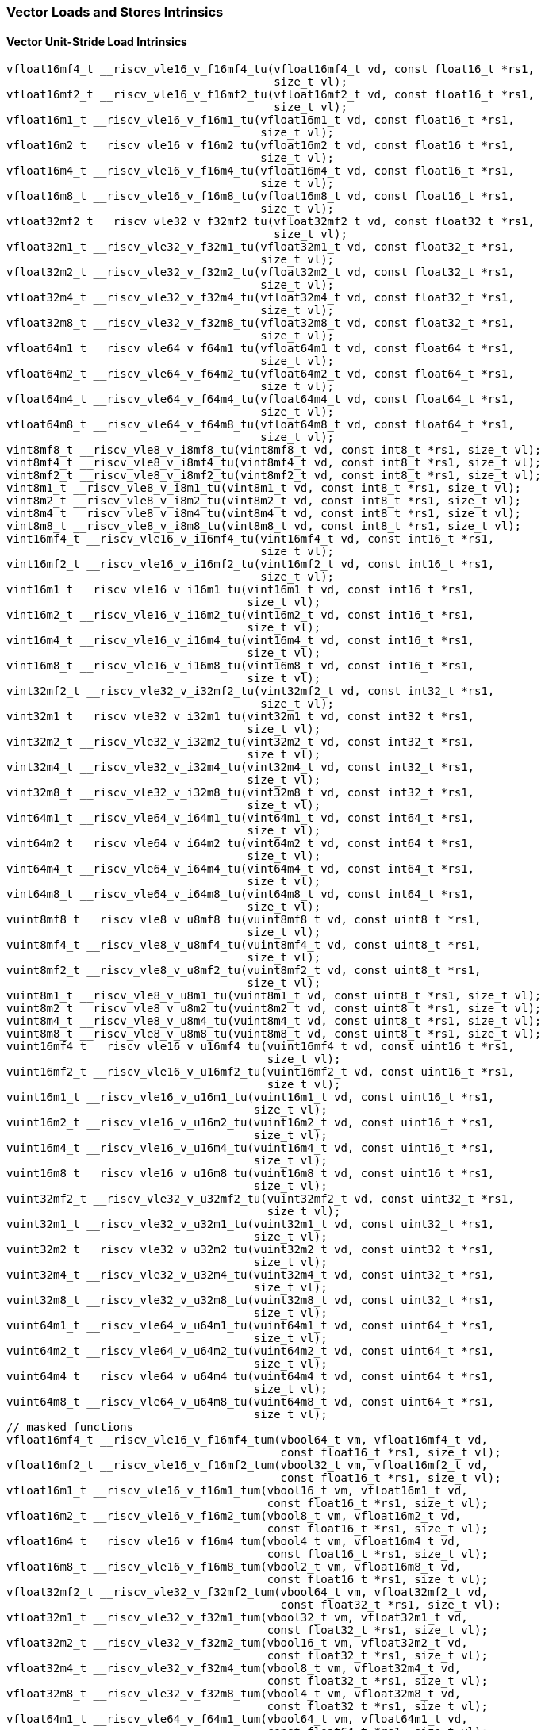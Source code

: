 
=== Vector Loads and Stores Intrinsics

[[policy-variant-vector-unit-stride-load]]
==== Vector Unit-Stride Load Intrinsics

[,c]
----
vfloat16mf4_t __riscv_vle16_v_f16mf4_tu(vfloat16mf4_t vd, const float16_t *rs1,
                                        size_t vl);
vfloat16mf2_t __riscv_vle16_v_f16mf2_tu(vfloat16mf2_t vd, const float16_t *rs1,
                                        size_t vl);
vfloat16m1_t __riscv_vle16_v_f16m1_tu(vfloat16m1_t vd, const float16_t *rs1,
                                      size_t vl);
vfloat16m2_t __riscv_vle16_v_f16m2_tu(vfloat16m2_t vd, const float16_t *rs1,
                                      size_t vl);
vfloat16m4_t __riscv_vle16_v_f16m4_tu(vfloat16m4_t vd, const float16_t *rs1,
                                      size_t vl);
vfloat16m8_t __riscv_vle16_v_f16m8_tu(vfloat16m8_t vd, const float16_t *rs1,
                                      size_t vl);
vfloat32mf2_t __riscv_vle32_v_f32mf2_tu(vfloat32mf2_t vd, const float32_t *rs1,
                                        size_t vl);
vfloat32m1_t __riscv_vle32_v_f32m1_tu(vfloat32m1_t vd, const float32_t *rs1,
                                      size_t vl);
vfloat32m2_t __riscv_vle32_v_f32m2_tu(vfloat32m2_t vd, const float32_t *rs1,
                                      size_t vl);
vfloat32m4_t __riscv_vle32_v_f32m4_tu(vfloat32m4_t vd, const float32_t *rs1,
                                      size_t vl);
vfloat32m8_t __riscv_vle32_v_f32m8_tu(vfloat32m8_t vd, const float32_t *rs1,
                                      size_t vl);
vfloat64m1_t __riscv_vle64_v_f64m1_tu(vfloat64m1_t vd, const float64_t *rs1,
                                      size_t vl);
vfloat64m2_t __riscv_vle64_v_f64m2_tu(vfloat64m2_t vd, const float64_t *rs1,
                                      size_t vl);
vfloat64m4_t __riscv_vle64_v_f64m4_tu(vfloat64m4_t vd, const float64_t *rs1,
                                      size_t vl);
vfloat64m8_t __riscv_vle64_v_f64m8_tu(vfloat64m8_t vd, const float64_t *rs1,
                                      size_t vl);
vint8mf8_t __riscv_vle8_v_i8mf8_tu(vint8mf8_t vd, const int8_t *rs1, size_t vl);
vint8mf4_t __riscv_vle8_v_i8mf4_tu(vint8mf4_t vd, const int8_t *rs1, size_t vl);
vint8mf2_t __riscv_vle8_v_i8mf2_tu(vint8mf2_t vd, const int8_t *rs1, size_t vl);
vint8m1_t __riscv_vle8_v_i8m1_tu(vint8m1_t vd, const int8_t *rs1, size_t vl);
vint8m2_t __riscv_vle8_v_i8m2_tu(vint8m2_t vd, const int8_t *rs1, size_t vl);
vint8m4_t __riscv_vle8_v_i8m4_tu(vint8m4_t vd, const int8_t *rs1, size_t vl);
vint8m8_t __riscv_vle8_v_i8m8_tu(vint8m8_t vd, const int8_t *rs1, size_t vl);
vint16mf4_t __riscv_vle16_v_i16mf4_tu(vint16mf4_t vd, const int16_t *rs1,
                                      size_t vl);
vint16mf2_t __riscv_vle16_v_i16mf2_tu(vint16mf2_t vd, const int16_t *rs1,
                                      size_t vl);
vint16m1_t __riscv_vle16_v_i16m1_tu(vint16m1_t vd, const int16_t *rs1,
                                    size_t vl);
vint16m2_t __riscv_vle16_v_i16m2_tu(vint16m2_t vd, const int16_t *rs1,
                                    size_t vl);
vint16m4_t __riscv_vle16_v_i16m4_tu(vint16m4_t vd, const int16_t *rs1,
                                    size_t vl);
vint16m8_t __riscv_vle16_v_i16m8_tu(vint16m8_t vd, const int16_t *rs1,
                                    size_t vl);
vint32mf2_t __riscv_vle32_v_i32mf2_tu(vint32mf2_t vd, const int32_t *rs1,
                                      size_t vl);
vint32m1_t __riscv_vle32_v_i32m1_tu(vint32m1_t vd, const int32_t *rs1,
                                    size_t vl);
vint32m2_t __riscv_vle32_v_i32m2_tu(vint32m2_t vd, const int32_t *rs1,
                                    size_t vl);
vint32m4_t __riscv_vle32_v_i32m4_tu(vint32m4_t vd, const int32_t *rs1,
                                    size_t vl);
vint32m8_t __riscv_vle32_v_i32m8_tu(vint32m8_t vd, const int32_t *rs1,
                                    size_t vl);
vint64m1_t __riscv_vle64_v_i64m1_tu(vint64m1_t vd, const int64_t *rs1,
                                    size_t vl);
vint64m2_t __riscv_vle64_v_i64m2_tu(vint64m2_t vd, const int64_t *rs1,
                                    size_t vl);
vint64m4_t __riscv_vle64_v_i64m4_tu(vint64m4_t vd, const int64_t *rs1,
                                    size_t vl);
vint64m8_t __riscv_vle64_v_i64m8_tu(vint64m8_t vd, const int64_t *rs1,
                                    size_t vl);
vuint8mf8_t __riscv_vle8_v_u8mf8_tu(vuint8mf8_t vd, const uint8_t *rs1,
                                    size_t vl);
vuint8mf4_t __riscv_vle8_v_u8mf4_tu(vuint8mf4_t vd, const uint8_t *rs1,
                                    size_t vl);
vuint8mf2_t __riscv_vle8_v_u8mf2_tu(vuint8mf2_t vd, const uint8_t *rs1,
                                    size_t vl);
vuint8m1_t __riscv_vle8_v_u8m1_tu(vuint8m1_t vd, const uint8_t *rs1, size_t vl);
vuint8m2_t __riscv_vle8_v_u8m2_tu(vuint8m2_t vd, const uint8_t *rs1, size_t vl);
vuint8m4_t __riscv_vle8_v_u8m4_tu(vuint8m4_t vd, const uint8_t *rs1, size_t vl);
vuint8m8_t __riscv_vle8_v_u8m8_tu(vuint8m8_t vd, const uint8_t *rs1, size_t vl);
vuint16mf4_t __riscv_vle16_v_u16mf4_tu(vuint16mf4_t vd, const uint16_t *rs1,
                                       size_t vl);
vuint16mf2_t __riscv_vle16_v_u16mf2_tu(vuint16mf2_t vd, const uint16_t *rs1,
                                       size_t vl);
vuint16m1_t __riscv_vle16_v_u16m1_tu(vuint16m1_t vd, const uint16_t *rs1,
                                     size_t vl);
vuint16m2_t __riscv_vle16_v_u16m2_tu(vuint16m2_t vd, const uint16_t *rs1,
                                     size_t vl);
vuint16m4_t __riscv_vle16_v_u16m4_tu(vuint16m4_t vd, const uint16_t *rs1,
                                     size_t vl);
vuint16m8_t __riscv_vle16_v_u16m8_tu(vuint16m8_t vd, const uint16_t *rs1,
                                     size_t vl);
vuint32mf2_t __riscv_vle32_v_u32mf2_tu(vuint32mf2_t vd, const uint32_t *rs1,
                                       size_t vl);
vuint32m1_t __riscv_vle32_v_u32m1_tu(vuint32m1_t vd, const uint32_t *rs1,
                                     size_t vl);
vuint32m2_t __riscv_vle32_v_u32m2_tu(vuint32m2_t vd, const uint32_t *rs1,
                                     size_t vl);
vuint32m4_t __riscv_vle32_v_u32m4_tu(vuint32m4_t vd, const uint32_t *rs1,
                                     size_t vl);
vuint32m8_t __riscv_vle32_v_u32m8_tu(vuint32m8_t vd, const uint32_t *rs1,
                                     size_t vl);
vuint64m1_t __riscv_vle64_v_u64m1_tu(vuint64m1_t vd, const uint64_t *rs1,
                                     size_t vl);
vuint64m2_t __riscv_vle64_v_u64m2_tu(vuint64m2_t vd, const uint64_t *rs1,
                                     size_t vl);
vuint64m4_t __riscv_vle64_v_u64m4_tu(vuint64m4_t vd, const uint64_t *rs1,
                                     size_t vl);
vuint64m8_t __riscv_vle64_v_u64m8_tu(vuint64m8_t vd, const uint64_t *rs1,
                                     size_t vl);
// masked functions
vfloat16mf4_t __riscv_vle16_v_f16mf4_tum(vbool64_t vm, vfloat16mf4_t vd,
                                         const float16_t *rs1, size_t vl);
vfloat16mf2_t __riscv_vle16_v_f16mf2_tum(vbool32_t vm, vfloat16mf2_t vd,
                                         const float16_t *rs1, size_t vl);
vfloat16m1_t __riscv_vle16_v_f16m1_tum(vbool16_t vm, vfloat16m1_t vd,
                                       const float16_t *rs1, size_t vl);
vfloat16m2_t __riscv_vle16_v_f16m2_tum(vbool8_t vm, vfloat16m2_t vd,
                                       const float16_t *rs1, size_t vl);
vfloat16m4_t __riscv_vle16_v_f16m4_tum(vbool4_t vm, vfloat16m4_t vd,
                                       const float16_t *rs1, size_t vl);
vfloat16m8_t __riscv_vle16_v_f16m8_tum(vbool2_t vm, vfloat16m8_t vd,
                                       const float16_t *rs1, size_t vl);
vfloat32mf2_t __riscv_vle32_v_f32mf2_tum(vbool64_t vm, vfloat32mf2_t vd,
                                         const float32_t *rs1, size_t vl);
vfloat32m1_t __riscv_vle32_v_f32m1_tum(vbool32_t vm, vfloat32m1_t vd,
                                       const float32_t *rs1, size_t vl);
vfloat32m2_t __riscv_vle32_v_f32m2_tum(vbool16_t vm, vfloat32m2_t vd,
                                       const float32_t *rs1, size_t vl);
vfloat32m4_t __riscv_vle32_v_f32m4_tum(vbool8_t vm, vfloat32m4_t vd,
                                       const float32_t *rs1, size_t vl);
vfloat32m8_t __riscv_vle32_v_f32m8_tum(vbool4_t vm, vfloat32m8_t vd,
                                       const float32_t *rs1, size_t vl);
vfloat64m1_t __riscv_vle64_v_f64m1_tum(vbool64_t vm, vfloat64m1_t vd,
                                       const float64_t *rs1, size_t vl);
vfloat64m2_t __riscv_vle64_v_f64m2_tum(vbool32_t vm, vfloat64m2_t vd,
                                       const float64_t *rs1, size_t vl);
vfloat64m4_t __riscv_vle64_v_f64m4_tum(vbool16_t vm, vfloat64m4_t vd,
                                       const float64_t *rs1, size_t vl);
vfloat64m8_t __riscv_vle64_v_f64m8_tum(vbool8_t vm, vfloat64m8_t vd,
                                       const float64_t *rs1, size_t vl);
vint8mf8_t __riscv_vle8_v_i8mf8_tum(vbool64_t vm, vint8mf8_t vd,
                                    const int8_t *rs1, size_t vl);
vint8mf4_t __riscv_vle8_v_i8mf4_tum(vbool32_t vm, vint8mf4_t vd,
                                    const int8_t *rs1, size_t vl);
vint8mf2_t __riscv_vle8_v_i8mf2_tum(vbool16_t vm, vint8mf2_t vd,
                                    const int8_t *rs1, size_t vl);
vint8m1_t __riscv_vle8_v_i8m1_tum(vbool8_t vm, vint8m1_t vd, const int8_t *rs1,
                                  size_t vl);
vint8m2_t __riscv_vle8_v_i8m2_tum(vbool4_t vm, vint8m2_t vd, const int8_t *rs1,
                                  size_t vl);
vint8m4_t __riscv_vle8_v_i8m4_tum(vbool2_t vm, vint8m4_t vd, const int8_t *rs1,
                                  size_t vl);
vint8m8_t __riscv_vle8_v_i8m8_tum(vbool1_t vm, vint8m8_t vd, const int8_t *rs1,
                                  size_t vl);
vint16mf4_t __riscv_vle16_v_i16mf4_tum(vbool64_t vm, vint16mf4_t vd,
                                       const int16_t *rs1, size_t vl);
vint16mf2_t __riscv_vle16_v_i16mf2_tum(vbool32_t vm, vint16mf2_t vd,
                                       const int16_t *rs1, size_t vl);
vint16m1_t __riscv_vle16_v_i16m1_tum(vbool16_t vm, vint16m1_t vd,
                                     const int16_t *rs1, size_t vl);
vint16m2_t __riscv_vle16_v_i16m2_tum(vbool8_t vm, vint16m2_t vd,
                                     const int16_t *rs1, size_t vl);
vint16m4_t __riscv_vle16_v_i16m4_tum(vbool4_t vm, vint16m4_t vd,
                                     const int16_t *rs1, size_t vl);
vint16m8_t __riscv_vle16_v_i16m8_tum(vbool2_t vm, vint16m8_t vd,
                                     const int16_t *rs1, size_t vl);
vint32mf2_t __riscv_vle32_v_i32mf2_tum(vbool64_t vm, vint32mf2_t vd,
                                       const int32_t *rs1, size_t vl);
vint32m1_t __riscv_vle32_v_i32m1_tum(vbool32_t vm, vint32m1_t vd,
                                     const int32_t *rs1, size_t vl);
vint32m2_t __riscv_vle32_v_i32m2_tum(vbool16_t vm, vint32m2_t vd,
                                     const int32_t *rs1, size_t vl);
vint32m4_t __riscv_vle32_v_i32m4_tum(vbool8_t vm, vint32m4_t vd,
                                     const int32_t *rs1, size_t vl);
vint32m8_t __riscv_vle32_v_i32m8_tum(vbool4_t vm, vint32m8_t vd,
                                     const int32_t *rs1, size_t vl);
vint64m1_t __riscv_vle64_v_i64m1_tum(vbool64_t vm, vint64m1_t vd,
                                     const int64_t *rs1, size_t vl);
vint64m2_t __riscv_vle64_v_i64m2_tum(vbool32_t vm, vint64m2_t vd,
                                     const int64_t *rs1, size_t vl);
vint64m4_t __riscv_vle64_v_i64m4_tum(vbool16_t vm, vint64m4_t vd,
                                     const int64_t *rs1, size_t vl);
vint64m8_t __riscv_vle64_v_i64m8_tum(vbool8_t vm, vint64m8_t vd,
                                     const int64_t *rs1, size_t vl);
vuint8mf8_t __riscv_vle8_v_u8mf8_tum(vbool64_t vm, vuint8mf8_t vd,
                                     const uint8_t *rs1, size_t vl);
vuint8mf4_t __riscv_vle8_v_u8mf4_tum(vbool32_t vm, vuint8mf4_t vd,
                                     const uint8_t *rs1, size_t vl);
vuint8mf2_t __riscv_vle8_v_u8mf2_tum(vbool16_t vm, vuint8mf2_t vd,
                                     const uint8_t *rs1, size_t vl);
vuint8m1_t __riscv_vle8_v_u8m1_tum(vbool8_t vm, vuint8m1_t vd,
                                   const uint8_t *rs1, size_t vl);
vuint8m2_t __riscv_vle8_v_u8m2_tum(vbool4_t vm, vuint8m2_t vd,
                                   const uint8_t *rs1, size_t vl);
vuint8m4_t __riscv_vle8_v_u8m4_tum(vbool2_t vm, vuint8m4_t vd,
                                   const uint8_t *rs1, size_t vl);
vuint8m8_t __riscv_vle8_v_u8m8_tum(vbool1_t vm, vuint8m8_t vd,
                                   const uint8_t *rs1, size_t vl);
vuint16mf4_t __riscv_vle16_v_u16mf4_tum(vbool64_t vm, vuint16mf4_t vd,
                                        const uint16_t *rs1, size_t vl);
vuint16mf2_t __riscv_vle16_v_u16mf2_tum(vbool32_t vm, vuint16mf2_t vd,
                                        const uint16_t *rs1, size_t vl);
vuint16m1_t __riscv_vle16_v_u16m1_tum(vbool16_t vm, vuint16m1_t vd,
                                      const uint16_t *rs1, size_t vl);
vuint16m2_t __riscv_vle16_v_u16m2_tum(vbool8_t vm, vuint16m2_t vd,
                                      const uint16_t *rs1, size_t vl);
vuint16m4_t __riscv_vle16_v_u16m4_tum(vbool4_t vm, vuint16m4_t vd,
                                      const uint16_t *rs1, size_t vl);
vuint16m8_t __riscv_vle16_v_u16m8_tum(vbool2_t vm, vuint16m8_t vd,
                                      const uint16_t *rs1, size_t vl);
vuint32mf2_t __riscv_vle32_v_u32mf2_tum(vbool64_t vm, vuint32mf2_t vd,
                                        const uint32_t *rs1, size_t vl);
vuint32m1_t __riscv_vle32_v_u32m1_tum(vbool32_t vm, vuint32m1_t vd,
                                      const uint32_t *rs1, size_t vl);
vuint32m2_t __riscv_vle32_v_u32m2_tum(vbool16_t vm, vuint32m2_t vd,
                                      const uint32_t *rs1, size_t vl);
vuint32m4_t __riscv_vle32_v_u32m4_tum(vbool8_t vm, vuint32m4_t vd,
                                      const uint32_t *rs1, size_t vl);
vuint32m8_t __riscv_vle32_v_u32m8_tum(vbool4_t vm, vuint32m8_t vd,
                                      const uint32_t *rs1, size_t vl);
vuint64m1_t __riscv_vle64_v_u64m1_tum(vbool64_t vm, vuint64m1_t vd,
                                      const uint64_t *rs1, size_t vl);
vuint64m2_t __riscv_vle64_v_u64m2_tum(vbool32_t vm, vuint64m2_t vd,
                                      const uint64_t *rs1, size_t vl);
vuint64m4_t __riscv_vle64_v_u64m4_tum(vbool16_t vm, vuint64m4_t vd,
                                      const uint64_t *rs1, size_t vl);
vuint64m8_t __riscv_vle64_v_u64m8_tum(vbool8_t vm, vuint64m8_t vd,
                                      const uint64_t *rs1, size_t vl);
// masked functions
vfloat16mf4_t __riscv_vle16_v_f16mf4_tumu(vbool64_t vm, vfloat16mf4_t vd,
                                          const float16_t *rs1, size_t vl);
vfloat16mf2_t __riscv_vle16_v_f16mf2_tumu(vbool32_t vm, vfloat16mf2_t vd,
                                          const float16_t *rs1, size_t vl);
vfloat16m1_t __riscv_vle16_v_f16m1_tumu(vbool16_t vm, vfloat16m1_t vd,
                                        const float16_t *rs1, size_t vl);
vfloat16m2_t __riscv_vle16_v_f16m2_tumu(vbool8_t vm, vfloat16m2_t vd,
                                        const float16_t *rs1, size_t vl);
vfloat16m4_t __riscv_vle16_v_f16m4_tumu(vbool4_t vm, vfloat16m4_t vd,
                                        const float16_t *rs1, size_t vl);
vfloat16m8_t __riscv_vle16_v_f16m8_tumu(vbool2_t vm, vfloat16m8_t vd,
                                        const float16_t *rs1, size_t vl);
vfloat32mf2_t __riscv_vle32_v_f32mf2_tumu(vbool64_t vm, vfloat32mf2_t vd,
                                          const float32_t *rs1, size_t vl);
vfloat32m1_t __riscv_vle32_v_f32m1_tumu(vbool32_t vm, vfloat32m1_t vd,
                                        const float32_t *rs1, size_t vl);
vfloat32m2_t __riscv_vle32_v_f32m2_tumu(vbool16_t vm, vfloat32m2_t vd,
                                        const float32_t *rs1, size_t vl);
vfloat32m4_t __riscv_vle32_v_f32m4_tumu(vbool8_t vm, vfloat32m4_t vd,
                                        const float32_t *rs1, size_t vl);
vfloat32m8_t __riscv_vle32_v_f32m8_tumu(vbool4_t vm, vfloat32m8_t vd,
                                        const float32_t *rs1, size_t vl);
vfloat64m1_t __riscv_vle64_v_f64m1_tumu(vbool64_t vm, vfloat64m1_t vd,
                                        const float64_t *rs1, size_t vl);
vfloat64m2_t __riscv_vle64_v_f64m2_tumu(vbool32_t vm, vfloat64m2_t vd,
                                        const float64_t *rs1, size_t vl);
vfloat64m4_t __riscv_vle64_v_f64m4_tumu(vbool16_t vm, vfloat64m4_t vd,
                                        const float64_t *rs1, size_t vl);
vfloat64m8_t __riscv_vle64_v_f64m8_tumu(vbool8_t vm, vfloat64m8_t vd,
                                        const float64_t *rs1, size_t vl);
vint8mf8_t __riscv_vle8_v_i8mf8_tumu(vbool64_t vm, vint8mf8_t vd,
                                     const int8_t *rs1, size_t vl);
vint8mf4_t __riscv_vle8_v_i8mf4_tumu(vbool32_t vm, vint8mf4_t vd,
                                     const int8_t *rs1, size_t vl);
vint8mf2_t __riscv_vle8_v_i8mf2_tumu(vbool16_t vm, vint8mf2_t vd,
                                     const int8_t *rs1, size_t vl);
vint8m1_t __riscv_vle8_v_i8m1_tumu(vbool8_t vm, vint8m1_t vd, const int8_t *rs1,
                                   size_t vl);
vint8m2_t __riscv_vle8_v_i8m2_tumu(vbool4_t vm, vint8m2_t vd, const int8_t *rs1,
                                   size_t vl);
vint8m4_t __riscv_vle8_v_i8m4_tumu(vbool2_t vm, vint8m4_t vd, const int8_t *rs1,
                                   size_t vl);
vint8m8_t __riscv_vle8_v_i8m8_tumu(vbool1_t vm, vint8m8_t vd, const int8_t *rs1,
                                   size_t vl);
vint16mf4_t __riscv_vle16_v_i16mf4_tumu(vbool64_t vm, vint16mf4_t vd,
                                        const int16_t *rs1, size_t vl);
vint16mf2_t __riscv_vle16_v_i16mf2_tumu(vbool32_t vm, vint16mf2_t vd,
                                        const int16_t *rs1, size_t vl);
vint16m1_t __riscv_vle16_v_i16m1_tumu(vbool16_t vm, vint16m1_t vd,
                                      const int16_t *rs1, size_t vl);
vint16m2_t __riscv_vle16_v_i16m2_tumu(vbool8_t vm, vint16m2_t vd,
                                      const int16_t *rs1, size_t vl);
vint16m4_t __riscv_vle16_v_i16m4_tumu(vbool4_t vm, vint16m4_t vd,
                                      const int16_t *rs1, size_t vl);
vint16m8_t __riscv_vle16_v_i16m8_tumu(vbool2_t vm, vint16m8_t vd,
                                      const int16_t *rs1, size_t vl);
vint32mf2_t __riscv_vle32_v_i32mf2_tumu(vbool64_t vm, vint32mf2_t vd,
                                        const int32_t *rs1, size_t vl);
vint32m1_t __riscv_vle32_v_i32m1_tumu(vbool32_t vm, vint32m1_t vd,
                                      const int32_t *rs1, size_t vl);
vint32m2_t __riscv_vle32_v_i32m2_tumu(vbool16_t vm, vint32m2_t vd,
                                      const int32_t *rs1, size_t vl);
vint32m4_t __riscv_vle32_v_i32m4_tumu(vbool8_t vm, vint32m4_t vd,
                                      const int32_t *rs1, size_t vl);
vint32m8_t __riscv_vle32_v_i32m8_tumu(vbool4_t vm, vint32m8_t vd,
                                      const int32_t *rs1, size_t vl);
vint64m1_t __riscv_vle64_v_i64m1_tumu(vbool64_t vm, vint64m1_t vd,
                                      const int64_t *rs1, size_t vl);
vint64m2_t __riscv_vle64_v_i64m2_tumu(vbool32_t vm, vint64m2_t vd,
                                      const int64_t *rs1, size_t vl);
vint64m4_t __riscv_vle64_v_i64m4_tumu(vbool16_t vm, vint64m4_t vd,
                                      const int64_t *rs1, size_t vl);
vint64m8_t __riscv_vle64_v_i64m8_tumu(vbool8_t vm, vint64m8_t vd,
                                      const int64_t *rs1, size_t vl);
vuint8mf8_t __riscv_vle8_v_u8mf8_tumu(vbool64_t vm, vuint8mf8_t vd,
                                      const uint8_t *rs1, size_t vl);
vuint8mf4_t __riscv_vle8_v_u8mf4_tumu(vbool32_t vm, vuint8mf4_t vd,
                                      const uint8_t *rs1, size_t vl);
vuint8mf2_t __riscv_vle8_v_u8mf2_tumu(vbool16_t vm, vuint8mf2_t vd,
                                      const uint8_t *rs1, size_t vl);
vuint8m1_t __riscv_vle8_v_u8m1_tumu(vbool8_t vm, vuint8m1_t vd,
                                    const uint8_t *rs1, size_t vl);
vuint8m2_t __riscv_vle8_v_u8m2_tumu(vbool4_t vm, vuint8m2_t vd,
                                    const uint8_t *rs1, size_t vl);
vuint8m4_t __riscv_vle8_v_u8m4_tumu(vbool2_t vm, vuint8m4_t vd,
                                    const uint8_t *rs1, size_t vl);
vuint8m8_t __riscv_vle8_v_u8m8_tumu(vbool1_t vm, vuint8m8_t vd,
                                    const uint8_t *rs1, size_t vl);
vuint16mf4_t __riscv_vle16_v_u16mf4_tumu(vbool64_t vm, vuint16mf4_t vd,
                                         const uint16_t *rs1, size_t vl);
vuint16mf2_t __riscv_vle16_v_u16mf2_tumu(vbool32_t vm, vuint16mf2_t vd,
                                         const uint16_t *rs1, size_t vl);
vuint16m1_t __riscv_vle16_v_u16m1_tumu(vbool16_t vm, vuint16m1_t vd,
                                       const uint16_t *rs1, size_t vl);
vuint16m2_t __riscv_vle16_v_u16m2_tumu(vbool8_t vm, vuint16m2_t vd,
                                       const uint16_t *rs1, size_t vl);
vuint16m4_t __riscv_vle16_v_u16m4_tumu(vbool4_t vm, vuint16m4_t vd,
                                       const uint16_t *rs1, size_t vl);
vuint16m8_t __riscv_vle16_v_u16m8_tumu(vbool2_t vm, vuint16m8_t vd,
                                       const uint16_t *rs1, size_t vl);
vuint32mf2_t __riscv_vle32_v_u32mf2_tumu(vbool64_t vm, vuint32mf2_t vd,
                                         const uint32_t *rs1, size_t vl);
vuint32m1_t __riscv_vle32_v_u32m1_tumu(vbool32_t vm, vuint32m1_t vd,
                                       const uint32_t *rs1, size_t vl);
vuint32m2_t __riscv_vle32_v_u32m2_tumu(vbool16_t vm, vuint32m2_t vd,
                                       const uint32_t *rs1, size_t vl);
vuint32m4_t __riscv_vle32_v_u32m4_tumu(vbool8_t vm, vuint32m4_t vd,
                                       const uint32_t *rs1, size_t vl);
vuint32m8_t __riscv_vle32_v_u32m8_tumu(vbool4_t vm, vuint32m8_t vd,
                                       const uint32_t *rs1, size_t vl);
vuint64m1_t __riscv_vle64_v_u64m1_tumu(vbool64_t vm, vuint64m1_t vd,
                                       const uint64_t *rs1, size_t vl);
vuint64m2_t __riscv_vle64_v_u64m2_tumu(vbool32_t vm, vuint64m2_t vd,
                                       const uint64_t *rs1, size_t vl);
vuint64m4_t __riscv_vle64_v_u64m4_tumu(vbool16_t vm, vuint64m4_t vd,
                                       const uint64_t *rs1, size_t vl);
vuint64m8_t __riscv_vle64_v_u64m8_tumu(vbool8_t vm, vuint64m8_t vd,
                                       const uint64_t *rs1, size_t vl);
// masked functions
vfloat16mf4_t __riscv_vle16_v_f16mf4_mu(vbool64_t vm, vfloat16mf4_t vd,
                                        const float16_t *rs1, size_t vl);
vfloat16mf2_t __riscv_vle16_v_f16mf2_mu(vbool32_t vm, vfloat16mf2_t vd,
                                        const float16_t *rs1, size_t vl);
vfloat16m1_t __riscv_vle16_v_f16m1_mu(vbool16_t vm, vfloat16m1_t vd,
                                      const float16_t *rs1, size_t vl);
vfloat16m2_t __riscv_vle16_v_f16m2_mu(vbool8_t vm, vfloat16m2_t vd,
                                      const float16_t *rs1, size_t vl);
vfloat16m4_t __riscv_vle16_v_f16m4_mu(vbool4_t vm, vfloat16m4_t vd,
                                      const float16_t *rs1, size_t vl);
vfloat16m8_t __riscv_vle16_v_f16m8_mu(vbool2_t vm, vfloat16m8_t vd,
                                      const float16_t *rs1, size_t vl);
vfloat32mf2_t __riscv_vle32_v_f32mf2_mu(vbool64_t vm, vfloat32mf2_t vd,
                                        const float32_t *rs1, size_t vl);
vfloat32m1_t __riscv_vle32_v_f32m1_mu(vbool32_t vm, vfloat32m1_t vd,
                                      const float32_t *rs1, size_t vl);
vfloat32m2_t __riscv_vle32_v_f32m2_mu(vbool16_t vm, vfloat32m2_t vd,
                                      const float32_t *rs1, size_t vl);
vfloat32m4_t __riscv_vle32_v_f32m4_mu(vbool8_t vm, vfloat32m4_t vd,
                                      const float32_t *rs1, size_t vl);
vfloat32m8_t __riscv_vle32_v_f32m8_mu(vbool4_t vm, vfloat32m8_t vd,
                                      const float32_t *rs1, size_t vl);
vfloat64m1_t __riscv_vle64_v_f64m1_mu(vbool64_t vm, vfloat64m1_t vd,
                                      const float64_t *rs1, size_t vl);
vfloat64m2_t __riscv_vle64_v_f64m2_mu(vbool32_t vm, vfloat64m2_t vd,
                                      const float64_t *rs1, size_t vl);
vfloat64m4_t __riscv_vle64_v_f64m4_mu(vbool16_t vm, vfloat64m4_t vd,
                                      const float64_t *rs1, size_t vl);
vfloat64m8_t __riscv_vle64_v_f64m8_mu(vbool8_t vm, vfloat64m8_t vd,
                                      const float64_t *rs1, size_t vl);
vint8mf8_t __riscv_vle8_v_i8mf8_mu(vbool64_t vm, vint8mf8_t vd,
                                   const int8_t *rs1, size_t vl);
vint8mf4_t __riscv_vle8_v_i8mf4_mu(vbool32_t vm, vint8mf4_t vd,
                                   const int8_t *rs1, size_t vl);
vint8mf2_t __riscv_vle8_v_i8mf2_mu(vbool16_t vm, vint8mf2_t vd,
                                   const int8_t *rs1, size_t vl);
vint8m1_t __riscv_vle8_v_i8m1_mu(vbool8_t vm, vint8m1_t vd, const int8_t *rs1,
                                 size_t vl);
vint8m2_t __riscv_vle8_v_i8m2_mu(vbool4_t vm, vint8m2_t vd, const int8_t *rs1,
                                 size_t vl);
vint8m4_t __riscv_vle8_v_i8m4_mu(vbool2_t vm, vint8m4_t vd, const int8_t *rs1,
                                 size_t vl);
vint8m8_t __riscv_vle8_v_i8m8_mu(vbool1_t vm, vint8m8_t vd, const int8_t *rs1,
                                 size_t vl);
vint16mf4_t __riscv_vle16_v_i16mf4_mu(vbool64_t vm, vint16mf4_t vd,
                                      const int16_t *rs1, size_t vl);
vint16mf2_t __riscv_vle16_v_i16mf2_mu(vbool32_t vm, vint16mf2_t vd,
                                      const int16_t *rs1, size_t vl);
vint16m1_t __riscv_vle16_v_i16m1_mu(vbool16_t vm, vint16m1_t vd,
                                    const int16_t *rs1, size_t vl);
vint16m2_t __riscv_vle16_v_i16m2_mu(vbool8_t vm, vint16m2_t vd,
                                    const int16_t *rs1, size_t vl);
vint16m4_t __riscv_vle16_v_i16m4_mu(vbool4_t vm, vint16m4_t vd,
                                    const int16_t *rs1, size_t vl);
vint16m8_t __riscv_vle16_v_i16m8_mu(vbool2_t vm, vint16m8_t vd,
                                    const int16_t *rs1, size_t vl);
vint32mf2_t __riscv_vle32_v_i32mf2_mu(vbool64_t vm, vint32mf2_t vd,
                                      const int32_t *rs1, size_t vl);
vint32m1_t __riscv_vle32_v_i32m1_mu(vbool32_t vm, vint32m1_t vd,
                                    const int32_t *rs1, size_t vl);
vint32m2_t __riscv_vle32_v_i32m2_mu(vbool16_t vm, vint32m2_t vd,
                                    const int32_t *rs1, size_t vl);
vint32m4_t __riscv_vle32_v_i32m4_mu(vbool8_t vm, vint32m4_t vd,
                                    const int32_t *rs1, size_t vl);
vint32m8_t __riscv_vle32_v_i32m8_mu(vbool4_t vm, vint32m8_t vd,
                                    const int32_t *rs1, size_t vl);
vint64m1_t __riscv_vle64_v_i64m1_mu(vbool64_t vm, vint64m1_t vd,
                                    const int64_t *rs1, size_t vl);
vint64m2_t __riscv_vle64_v_i64m2_mu(vbool32_t vm, vint64m2_t vd,
                                    const int64_t *rs1, size_t vl);
vint64m4_t __riscv_vle64_v_i64m4_mu(vbool16_t vm, vint64m4_t vd,
                                    const int64_t *rs1, size_t vl);
vint64m8_t __riscv_vle64_v_i64m8_mu(vbool8_t vm, vint64m8_t vd,
                                    const int64_t *rs1, size_t vl);
vuint8mf8_t __riscv_vle8_v_u8mf8_mu(vbool64_t vm, vuint8mf8_t vd,
                                    const uint8_t *rs1, size_t vl);
vuint8mf4_t __riscv_vle8_v_u8mf4_mu(vbool32_t vm, vuint8mf4_t vd,
                                    const uint8_t *rs1, size_t vl);
vuint8mf2_t __riscv_vle8_v_u8mf2_mu(vbool16_t vm, vuint8mf2_t vd,
                                    const uint8_t *rs1, size_t vl);
vuint8m1_t __riscv_vle8_v_u8m1_mu(vbool8_t vm, vuint8m1_t vd,
                                  const uint8_t *rs1, size_t vl);
vuint8m2_t __riscv_vle8_v_u8m2_mu(vbool4_t vm, vuint8m2_t vd,
                                  const uint8_t *rs1, size_t vl);
vuint8m4_t __riscv_vle8_v_u8m4_mu(vbool2_t vm, vuint8m4_t vd,
                                  const uint8_t *rs1, size_t vl);
vuint8m8_t __riscv_vle8_v_u8m8_mu(vbool1_t vm, vuint8m8_t vd,
                                  const uint8_t *rs1, size_t vl);
vuint16mf4_t __riscv_vle16_v_u16mf4_mu(vbool64_t vm, vuint16mf4_t vd,
                                       const uint16_t *rs1, size_t vl);
vuint16mf2_t __riscv_vle16_v_u16mf2_mu(vbool32_t vm, vuint16mf2_t vd,
                                       const uint16_t *rs1, size_t vl);
vuint16m1_t __riscv_vle16_v_u16m1_mu(vbool16_t vm, vuint16m1_t vd,
                                     const uint16_t *rs1, size_t vl);
vuint16m2_t __riscv_vle16_v_u16m2_mu(vbool8_t vm, vuint16m2_t vd,
                                     const uint16_t *rs1, size_t vl);
vuint16m4_t __riscv_vle16_v_u16m4_mu(vbool4_t vm, vuint16m4_t vd,
                                     const uint16_t *rs1, size_t vl);
vuint16m8_t __riscv_vle16_v_u16m8_mu(vbool2_t vm, vuint16m8_t vd,
                                     const uint16_t *rs1, size_t vl);
vuint32mf2_t __riscv_vle32_v_u32mf2_mu(vbool64_t vm, vuint32mf2_t vd,
                                       const uint32_t *rs1, size_t vl);
vuint32m1_t __riscv_vle32_v_u32m1_mu(vbool32_t vm, vuint32m1_t vd,
                                     const uint32_t *rs1, size_t vl);
vuint32m2_t __riscv_vle32_v_u32m2_mu(vbool16_t vm, vuint32m2_t vd,
                                     const uint32_t *rs1, size_t vl);
vuint32m4_t __riscv_vle32_v_u32m4_mu(vbool8_t vm, vuint32m4_t vd,
                                     const uint32_t *rs1, size_t vl);
vuint32m8_t __riscv_vle32_v_u32m8_mu(vbool4_t vm, vuint32m8_t vd,
                                     const uint32_t *rs1, size_t vl);
vuint64m1_t __riscv_vle64_v_u64m1_mu(vbool64_t vm, vuint64m1_t vd,
                                     const uint64_t *rs1, size_t vl);
vuint64m2_t __riscv_vle64_v_u64m2_mu(vbool32_t vm, vuint64m2_t vd,
                                     const uint64_t *rs1, size_t vl);
vuint64m4_t __riscv_vle64_v_u64m4_mu(vbool16_t vm, vuint64m4_t vd,
                                     const uint64_t *rs1, size_t vl);
vuint64m8_t __riscv_vle64_v_u64m8_mu(vbool8_t vm, vuint64m8_t vd,
                                     const uint64_t *rs1, size_t vl);
----

[[policy-variant-vector-unit-stride-store]]
==== Vector Unit-Stride Store Intrinsics
Intrinsics here don't have a policy variant.

[[policy-variant-vector-unit-stride]]
==== Vector Mask Load/Store Intrinsics
Intrinsics here don't have a policy variant.

[[policy-variant-vector-strided-load]]
==== Vector Strided Load Intrinsics

[,c]
----
vfloat16mf4_t __riscv_vlse16_v_f16mf4_tu(vfloat16mf4_t vd, const float16_t *rs1,
                                         ptrdiff_t rs2, size_t vl);
vfloat16mf2_t __riscv_vlse16_v_f16mf2_tu(vfloat16mf2_t vd, const float16_t *rs1,
                                         ptrdiff_t rs2, size_t vl);
vfloat16m1_t __riscv_vlse16_v_f16m1_tu(vfloat16m1_t vd, const float16_t *rs1,
                                       ptrdiff_t rs2, size_t vl);
vfloat16m2_t __riscv_vlse16_v_f16m2_tu(vfloat16m2_t vd, const float16_t *rs1,
                                       ptrdiff_t rs2, size_t vl);
vfloat16m4_t __riscv_vlse16_v_f16m4_tu(vfloat16m4_t vd, const float16_t *rs1,
                                       ptrdiff_t rs2, size_t vl);
vfloat16m8_t __riscv_vlse16_v_f16m8_tu(vfloat16m8_t vd, const float16_t *rs1,
                                       ptrdiff_t rs2, size_t vl);
vfloat32mf2_t __riscv_vlse32_v_f32mf2_tu(vfloat32mf2_t vd, const float32_t *rs1,
                                         ptrdiff_t rs2, size_t vl);
vfloat32m1_t __riscv_vlse32_v_f32m1_tu(vfloat32m1_t vd, const float32_t *rs1,
                                       ptrdiff_t rs2, size_t vl);
vfloat32m2_t __riscv_vlse32_v_f32m2_tu(vfloat32m2_t vd, const float32_t *rs1,
                                       ptrdiff_t rs2, size_t vl);
vfloat32m4_t __riscv_vlse32_v_f32m4_tu(vfloat32m4_t vd, const float32_t *rs1,
                                       ptrdiff_t rs2, size_t vl);
vfloat32m8_t __riscv_vlse32_v_f32m8_tu(vfloat32m8_t vd, const float32_t *rs1,
                                       ptrdiff_t rs2, size_t vl);
vfloat64m1_t __riscv_vlse64_v_f64m1_tu(vfloat64m1_t vd, const float64_t *rs1,
                                       ptrdiff_t rs2, size_t vl);
vfloat64m2_t __riscv_vlse64_v_f64m2_tu(vfloat64m2_t vd, const float64_t *rs1,
                                       ptrdiff_t rs2, size_t vl);
vfloat64m4_t __riscv_vlse64_v_f64m4_tu(vfloat64m4_t vd, const float64_t *rs1,
                                       ptrdiff_t rs2, size_t vl);
vfloat64m8_t __riscv_vlse64_v_f64m8_tu(vfloat64m8_t vd, const float64_t *rs1,
                                       ptrdiff_t rs2, size_t vl);
vint8mf8_t __riscv_vlse8_v_i8mf8_tu(vint8mf8_t vd, const int8_t *rs1,
                                    ptrdiff_t rs2, size_t vl);
vint8mf4_t __riscv_vlse8_v_i8mf4_tu(vint8mf4_t vd, const int8_t *rs1,
                                    ptrdiff_t rs2, size_t vl);
vint8mf2_t __riscv_vlse8_v_i8mf2_tu(vint8mf2_t vd, const int8_t *rs1,
                                    ptrdiff_t rs2, size_t vl);
vint8m1_t __riscv_vlse8_v_i8m1_tu(vint8m1_t vd, const int8_t *rs1,
                                  ptrdiff_t rs2, size_t vl);
vint8m2_t __riscv_vlse8_v_i8m2_tu(vint8m2_t vd, const int8_t *rs1,
                                  ptrdiff_t rs2, size_t vl);
vint8m4_t __riscv_vlse8_v_i8m4_tu(vint8m4_t vd, const int8_t *rs1,
                                  ptrdiff_t rs2, size_t vl);
vint8m8_t __riscv_vlse8_v_i8m8_tu(vint8m8_t vd, const int8_t *rs1,
                                  ptrdiff_t rs2, size_t vl);
vint16mf4_t __riscv_vlse16_v_i16mf4_tu(vint16mf4_t vd, const int16_t *rs1,
                                       ptrdiff_t rs2, size_t vl);
vint16mf2_t __riscv_vlse16_v_i16mf2_tu(vint16mf2_t vd, const int16_t *rs1,
                                       ptrdiff_t rs2, size_t vl);
vint16m1_t __riscv_vlse16_v_i16m1_tu(vint16m1_t vd, const int16_t *rs1,
                                     ptrdiff_t rs2, size_t vl);
vint16m2_t __riscv_vlse16_v_i16m2_tu(vint16m2_t vd, const int16_t *rs1,
                                     ptrdiff_t rs2, size_t vl);
vint16m4_t __riscv_vlse16_v_i16m4_tu(vint16m4_t vd, const int16_t *rs1,
                                     ptrdiff_t rs2, size_t vl);
vint16m8_t __riscv_vlse16_v_i16m8_tu(vint16m8_t vd, const int16_t *rs1,
                                     ptrdiff_t rs2, size_t vl);
vint32mf2_t __riscv_vlse32_v_i32mf2_tu(vint32mf2_t vd, const int32_t *rs1,
                                       ptrdiff_t rs2, size_t vl);
vint32m1_t __riscv_vlse32_v_i32m1_tu(vint32m1_t vd, const int32_t *rs1,
                                     ptrdiff_t rs2, size_t vl);
vint32m2_t __riscv_vlse32_v_i32m2_tu(vint32m2_t vd, const int32_t *rs1,
                                     ptrdiff_t rs2, size_t vl);
vint32m4_t __riscv_vlse32_v_i32m4_tu(vint32m4_t vd, const int32_t *rs1,
                                     ptrdiff_t rs2, size_t vl);
vint32m8_t __riscv_vlse32_v_i32m8_tu(vint32m8_t vd, const int32_t *rs1,
                                     ptrdiff_t rs2, size_t vl);
vint64m1_t __riscv_vlse64_v_i64m1_tu(vint64m1_t vd, const int64_t *rs1,
                                     ptrdiff_t rs2, size_t vl);
vint64m2_t __riscv_vlse64_v_i64m2_tu(vint64m2_t vd, const int64_t *rs1,
                                     ptrdiff_t rs2, size_t vl);
vint64m4_t __riscv_vlse64_v_i64m4_tu(vint64m4_t vd, const int64_t *rs1,
                                     ptrdiff_t rs2, size_t vl);
vint64m8_t __riscv_vlse64_v_i64m8_tu(vint64m8_t vd, const int64_t *rs1,
                                     ptrdiff_t rs2, size_t vl);
vuint8mf8_t __riscv_vlse8_v_u8mf8_tu(vuint8mf8_t vd, const uint8_t *rs1,
                                     ptrdiff_t rs2, size_t vl);
vuint8mf4_t __riscv_vlse8_v_u8mf4_tu(vuint8mf4_t vd, const uint8_t *rs1,
                                     ptrdiff_t rs2, size_t vl);
vuint8mf2_t __riscv_vlse8_v_u8mf2_tu(vuint8mf2_t vd, const uint8_t *rs1,
                                     ptrdiff_t rs2, size_t vl);
vuint8m1_t __riscv_vlse8_v_u8m1_tu(vuint8m1_t vd, const uint8_t *rs1,
                                   ptrdiff_t rs2, size_t vl);
vuint8m2_t __riscv_vlse8_v_u8m2_tu(vuint8m2_t vd, const uint8_t *rs1,
                                   ptrdiff_t rs2, size_t vl);
vuint8m4_t __riscv_vlse8_v_u8m4_tu(vuint8m4_t vd, const uint8_t *rs1,
                                   ptrdiff_t rs2, size_t vl);
vuint8m8_t __riscv_vlse8_v_u8m8_tu(vuint8m8_t vd, const uint8_t *rs1,
                                   ptrdiff_t rs2, size_t vl);
vuint16mf4_t __riscv_vlse16_v_u16mf4_tu(vuint16mf4_t vd, const uint16_t *rs1,
                                        ptrdiff_t rs2, size_t vl);
vuint16mf2_t __riscv_vlse16_v_u16mf2_tu(vuint16mf2_t vd, const uint16_t *rs1,
                                        ptrdiff_t rs2, size_t vl);
vuint16m1_t __riscv_vlse16_v_u16m1_tu(vuint16m1_t vd, const uint16_t *rs1,
                                      ptrdiff_t rs2, size_t vl);
vuint16m2_t __riscv_vlse16_v_u16m2_tu(vuint16m2_t vd, const uint16_t *rs1,
                                      ptrdiff_t rs2, size_t vl);
vuint16m4_t __riscv_vlse16_v_u16m4_tu(vuint16m4_t vd, const uint16_t *rs1,
                                      ptrdiff_t rs2, size_t vl);
vuint16m8_t __riscv_vlse16_v_u16m8_tu(vuint16m8_t vd, const uint16_t *rs1,
                                      ptrdiff_t rs2, size_t vl);
vuint32mf2_t __riscv_vlse32_v_u32mf2_tu(vuint32mf2_t vd, const uint32_t *rs1,
                                        ptrdiff_t rs2, size_t vl);
vuint32m1_t __riscv_vlse32_v_u32m1_tu(vuint32m1_t vd, const uint32_t *rs1,
                                      ptrdiff_t rs2, size_t vl);
vuint32m2_t __riscv_vlse32_v_u32m2_tu(vuint32m2_t vd, const uint32_t *rs1,
                                      ptrdiff_t rs2, size_t vl);
vuint32m4_t __riscv_vlse32_v_u32m4_tu(vuint32m4_t vd, const uint32_t *rs1,
                                      ptrdiff_t rs2, size_t vl);
vuint32m8_t __riscv_vlse32_v_u32m8_tu(vuint32m8_t vd, const uint32_t *rs1,
                                      ptrdiff_t rs2, size_t vl);
vuint64m1_t __riscv_vlse64_v_u64m1_tu(vuint64m1_t vd, const uint64_t *rs1,
                                      ptrdiff_t rs2, size_t vl);
vuint64m2_t __riscv_vlse64_v_u64m2_tu(vuint64m2_t vd, const uint64_t *rs1,
                                      ptrdiff_t rs2, size_t vl);
vuint64m4_t __riscv_vlse64_v_u64m4_tu(vuint64m4_t vd, const uint64_t *rs1,
                                      ptrdiff_t rs2, size_t vl);
vuint64m8_t __riscv_vlse64_v_u64m8_tu(vuint64m8_t vd, const uint64_t *rs1,
                                      ptrdiff_t rs2, size_t vl);
// masked functions
vfloat16mf4_t __riscv_vlse16_v_f16mf4_tum(vbool64_t vm, vfloat16mf4_t vd,
                                          const float16_t *rs1, ptrdiff_t rs2,
                                          size_t vl);
vfloat16mf2_t __riscv_vlse16_v_f16mf2_tum(vbool32_t vm, vfloat16mf2_t vd,
                                          const float16_t *rs1, ptrdiff_t rs2,
                                          size_t vl);
vfloat16m1_t __riscv_vlse16_v_f16m1_tum(vbool16_t vm, vfloat16m1_t vd,
                                        const float16_t *rs1, ptrdiff_t rs2,
                                        size_t vl);
vfloat16m2_t __riscv_vlse16_v_f16m2_tum(vbool8_t vm, vfloat16m2_t vd,
                                        const float16_t *rs1, ptrdiff_t rs2,
                                        size_t vl);
vfloat16m4_t __riscv_vlse16_v_f16m4_tum(vbool4_t vm, vfloat16m4_t vd,
                                        const float16_t *rs1, ptrdiff_t rs2,
                                        size_t vl);
vfloat16m8_t __riscv_vlse16_v_f16m8_tum(vbool2_t vm, vfloat16m8_t vd,
                                        const float16_t *rs1, ptrdiff_t rs2,
                                        size_t vl);
vfloat32mf2_t __riscv_vlse32_v_f32mf2_tum(vbool64_t vm, vfloat32mf2_t vd,
                                          const float32_t *rs1, ptrdiff_t rs2,
                                          size_t vl);
vfloat32m1_t __riscv_vlse32_v_f32m1_tum(vbool32_t vm, vfloat32m1_t vd,
                                        const float32_t *rs1, ptrdiff_t rs2,
                                        size_t vl);
vfloat32m2_t __riscv_vlse32_v_f32m2_tum(vbool16_t vm, vfloat32m2_t vd,
                                        const float32_t *rs1, ptrdiff_t rs2,
                                        size_t vl);
vfloat32m4_t __riscv_vlse32_v_f32m4_tum(vbool8_t vm, vfloat32m4_t vd,
                                        const float32_t *rs1, ptrdiff_t rs2,
                                        size_t vl);
vfloat32m8_t __riscv_vlse32_v_f32m8_tum(vbool4_t vm, vfloat32m8_t vd,
                                        const float32_t *rs1, ptrdiff_t rs2,
                                        size_t vl);
vfloat64m1_t __riscv_vlse64_v_f64m1_tum(vbool64_t vm, vfloat64m1_t vd,
                                        const float64_t *rs1, ptrdiff_t rs2,
                                        size_t vl);
vfloat64m2_t __riscv_vlse64_v_f64m2_tum(vbool32_t vm, vfloat64m2_t vd,
                                        const float64_t *rs1, ptrdiff_t rs2,
                                        size_t vl);
vfloat64m4_t __riscv_vlse64_v_f64m4_tum(vbool16_t vm, vfloat64m4_t vd,
                                        const float64_t *rs1, ptrdiff_t rs2,
                                        size_t vl);
vfloat64m8_t __riscv_vlse64_v_f64m8_tum(vbool8_t vm, vfloat64m8_t vd,
                                        const float64_t *rs1, ptrdiff_t rs2,
                                        size_t vl);
vint8mf8_t __riscv_vlse8_v_i8mf8_tum(vbool64_t vm, vint8mf8_t vd,
                                     const int8_t *rs1, ptrdiff_t rs2,
                                     size_t vl);
vint8mf4_t __riscv_vlse8_v_i8mf4_tum(vbool32_t vm, vint8mf4_t vd,
                                     const int8_t *rs1, ptrdiff_t rs2,
                                     size_t vl);
vint8mf2_t __riscv_vlse8_v_i8mf2_tum(vbool16_t vm, vint8mf2_t vd,
                                     const int8_t *rs1, ptrdiff_t rs2,
                                     size_t vl);
vint8m1_t __riscv_vlse8_v_i8m1_tum(vbool8_t vm, vint8m1_t vd, const int8_t *rs1,
                                   ptrdiff_t rs2, size_t vl);
vint8m2_t __riscv_vlse8_v_i8m2_tum(vbool4_t vm, vint8m2_t vd, const int8_t *rs1,
                                   ptrdiff_t rs2, size_t vl);
vint8m4_t __riscv_vlse8_v_i8m4_tum(vbool2_t vm, vint8m4_t vd, const int8_t *rs1,
                                   ptrdiff_t rs2, size_t vl);
vint8m8_t __riscv_vlse8_v_i8m8_tum(vbool1_t vm, vint8m8_t vd, const int8_t *rs1,
                                   ptrdiff_t rs2, size_t vl);
vint16mf4_t __riscv_vlse16_v_i16mf4_tum(vbool64_t vm, vint16mf4_t vd,
                                        const int16_t *rs1, ptrdiff_t rs2,
                                        size_t vl);
vint16mf2_t __riscv_vlse16_v_i16mf2_tum(vbool32_t vm, vint16mf2_t vd,
                                        const int16_t *rs1, ptrdiff_t rs2,
                                        size_t vl);
vint16m1_t __riscv_vlse16_v_i16m1_tum(vbool16_t vm, vint16m1_t vd,
                                      const int16_t *rs1, ptrdiff_t rs2,
                                      size_t vl);
vint16m2_t __riscv_vlse16_v_i16m2_tum(vbool8_t vm, vint16m2_t vd,
                                      const int16_t *rs1, ptrdiff_t rs2,
                                      size_t vl);
vint16m4_t __riscv_vlse16_v_i16m4_tum(vbool4_t vm, vint16m4_t vd,
                                      const int16_t *rs1, ptrdiff_t rs2,
                                      size_t vl);
vint16m8_t __riscv_vlse16_v_i16m8_tum(vbool2_t vm, vint16m8_t vd,
                                      const int16_t *rs1, ptrdiff_t rs2,
                                      size_t vl);
vint32mf2_t __riscv_vlse32_v_i32mf2_tum(vbool64_t vm, vint32mf2_t vd,
                                        const int32_t *rs1, ptrdiff_t rs2,
                                        size_t vl);
vint32m1_t __riscv_vlse32_v_i32m1_tum(vbool32_t vm, vint32m1_t vd,
                                      const int32_t *rs1, ptrdiff_t rs2,
                                      size_t vl);
vint32m2_t __riscv_vlse32_v_i32m2_tum(vbool16_t vm, vint32m2_t vd,
                                      const int32_t *rs1, ptrdiff_t rs2,
                                      size_t vl);
vint32m4_t __riscv_vlse32_v_i32m4_tum(vbool8_t vm, vint32m4_t vd,
                                      const int32_t *rs1, ptrdiff_t rs2,
                                      size_t vl);
vint32m8_t __riscv_vlse32_v_i32m8_tum(vbool4_t vm, vint32m8_t vd,
                                      const int32_t *rs1, ptrdiff_t rs2,
                                      size_t vl);
vint64m1_t __riscv_vlse64_v_i64m1_tum(vbool64_t vm, vint64m1_t vd,
                                      const int64_t *rs1, ptrdiff_t rs2,
                                      size_t vl);
vint64m2_t __riscv_vlse64_v_i64m2_tum(vbool32_t vm, vint64m2_t vd,
                                      const int64_t *rs1, ptrdiff_t rs2,
                                      size_t vl);
vint64m4_t __riscv_vlse64_v_i64m4_tum(vbool16_t vm, vint64m4_t vd,
                                      const int64_t *rs1, ptrdiff_t rs2,
                                      size_t vl);
vint64m8_t __riscv_vlse64_v_i64m8_tum(vbool8_t vm, vint64m8_t vd,
                                      const int64_t *rs1, ptrdiff_t rs2,
                                      size_t vl);
vuint8mf8_t __riscv_vlse8_v_u8mf8_tum(vbool64_t vm, vuint8mf8_t vd,
                                      const uint8_t *rs1, ptrdiff_t rs2,
                                      size_t vl);
vuint8mf4_t __riscv_vlse8_v_u8mf4_tum(vbool32_t vm, vuint8mf4_t vd,
                                      const uint8_t *rs1, ptrdiff_t rs2,
                                      size_t vl);
vuint8mf2_t __riscv_vlse8_v_u8mf2_tum(vbool16_t vm, vuint8mf2_t vd,
                                      const uint8_t *rs1, ptrdiff_t rs2,
                                      size_t vl);
vuint8m1_t __riscv_vlse8_v_u8m1_tum(vbool8_t vm, vuint8m1_t vd,
                                    const uint8_t *rs1, ptrdiff_t rs2,
                                    size_t vl);
vuint8m2_t __riscv_vlse8_v_u8m2_tum(vbool4_t vm, vuint8m2_t vd,
                                    const uint8_t *rs1, ptrdiff_t rs2,
                                    size_t vl);
vuint8m4_t __riscv_vlse8_v_u8m4_tum(vbool2_t vm, vuint8m4_t vd,
                                    const uint8_t *rs1, ptrdiff_t rs2,
                                    size_t vl);
vuint8m8_t __riscv_vlse8_v_u8m8_tum(vbool1_t vm, vuint8m8_t vd,
                                    const uint8_t *rs1, ptrdiff_t rs2,
                                    size_t vl);
vuint16mf4_t __riscv_vlse16_v_u16mf4_tum(vbool64_t vm, vuint16mf4_t vd,
                                         const uint16_t *rs1, ptrdiff_t rs2,
                                         size_t vl);
vuint16mf2_t __riscv_vlse16_v_u16mf2_tum(vbool32_t vm, vuint16mf2_t vd,
                                         const uint16_t *rs1, ptrdiff_t rs2,
                                         size_t vl);
vuint16m1_t __riscv_vlse16_v_u16m1_tum(vbool16_t vm, vuint16m1_t vd,
                                       const uint16_t *rs1, ptrdiff_t rs2,
                                       size_t vl);
vuint16m2_t __riscv_vlse16_v_u16m2_tum(vbool8_t vm, vuint16m2_t vd,
                                       const uint16_t *rs1, ptrdiff_t rs2,
                                       size_t vl);
vuint16m4_t __riscv_vlse16_v_u16m4_tum(vbool4_t vm, vuint16m4_t vd,
                                       const uint16_t *rs1, ptrdiff_t rs2,
                                       size_t vl);
vuint16m8_t __riscv_vlse16_v_u16m8_tum(vbool2_t vm, vuint16m8_t vd,
                                       const uint16_t *rs1, ptrdiff_t rs2,
                                       size_t vl);
vuint32mf2_t __riscv_vlse32_v_u32mf2_tum(vbool64_t vm, vuint32mf2_t vd,
                                         const uint32_t *rs1, ptrdiff_t rs2,
                                         size_t vl);
vuint32m1_t __riscv_vlse32_v_u32m1_tum(vbool32_t vm, vuint32m1_t vd,
                                       const uint32_t *rs1, ptrdiff_t rs2,
                                       size_t vl);
vuint32m2_t __riscv_vlse32_v_u32m2_tum(vbool16_t vm, vuint32m2_t vd,
                                       const uint32_t *rs1, ptrdiff_t rs2,
                                       size_t vl);
vuint32m4_t __riscv_vlse32_v_u32m4_tum(vbool8_t vm, vuint32m4_t vd,
                                       const uint32_t *rs1, ptrdiff_t rs2,
                                       size_t vl);
vuint32m8_t __riscv_vlse32_v_u32m8_tum(vbool4_t vm, vuint32m8_t vd,
                                       const uint32_t *rs1, ptrdiff_t rs2,
                                       size_t vl);
vuint64m1_t __riscv_vlse64_v_u64m1_tum(vbool64_t vm, vuint64m1_t vd,
                                       const uint64_t *rs1, ptrdiff_t rs2,
                                       size_t vl);
vuint64m2_t __riscv_vlse64_v_u64m2_tum(vbool32_t vm, vuint64m2_t vd,
                                       const uint64_t *rs1, ptrdiff_t rs2,
                                       size_t vl);
vuint64m4_t __riscv_vlse64_v_u64m4_tum(vbool16_t vm, vuint64m4_t vd,
                                       const uint64_t *rs1, ptrdiff_t rs2,
                                       size_t vl);
vuint64m8_t __riscv_vlse64_v_u64m8_tum(vbool8_t vm, vuint64m8_t vd,
                                       const uint64_t *rs1, ptrdiff_t rs2,
                                       size_t vl);
// masked functions
vfloat16mf4_t __riscv_vlse16_v_f16mf4_tumu(vbool64_t vm, vfloat16mf4_t vd,
                                           const float16_t *rs1, ptrdiff_t rs2,
                                           size_t vl);
vfloat16mf2_t __riscv_vlse16_v_f16mf2_tumu(vbool32_t vm, vfloat16mf2_t vd,
                                           const float16_t *rs1, ptrdiff_t rs2,
                                           size_t vl);
vfloat16m1_t __riscv_vlse16_v_f16m1_tumu(vbool16_t vm, vfloat16m1_t vd,
                                         const float16_t *rs1, ptrdiff_t rs2,
                                         size_t vl);
vfloat16m2_t __riscv_vlse16_v_f16m2_tumu(vbool8_t vm, vfloat16m2_t vd,
                                         const float16_t *rs1, ptrdiff_t rs2,
                                         size_t vl);
vfloat16m4_t __riscv_vlse16_v_f16m4_tumu(vbool4_t vm, vfloat16m4_t vd,
                                         const float16_t *rs1, ptrdiff_t rs2,
                                         size_t vl);
vfloat16m8_t __riscv_vlse16_v_f16m8_tumu(vbool2_t vm, vfloat16m8_t vd,
                                         const float16_t *rs1, ptrdiff_t rs2,
                                         size_t vl);
vfloat32mf2_t __riscv_vlse32_v_f32mf2_tumu(vbool64_t vm, vfloat32mf2_t vd,
                                           const float32_t *rs1, ptrdiff_t rs2,
                                           size_t vl);
vfloat32m1_t __riscv_vlse32_v_f32m1_tumu(vbool32_t vm, vfloat32m1_t vd,
                                         const float32_t *rs1, ptrdiff_t rs2,
                                         size_t vl);
vfloat32m2_t __riscv_vlse32_v_f32m2_tumu(vbool16_t vm, vfloat32m2_t vd,
                                         const float32_t *rs1, ptrdiff_t rs2,
                                         size_t vl);
vfloat32m4_t __riscv_vlse32_v_f32m4_tumu(vbool8_t vm, vfloat32m4_t vd,
                                         const float32_t *rs1, ptrdiff_t rs2,
                                         size_t vl);
vfloat32m8_t __riscv_vlse32_v_f32m8_tumu(vbool4_t vm, vfloat32m8_t vd,
                                         const float32_t *rs1, ptrdiff_t rs2,
                                         size_t vl);
vfloat64m1_t __riscv_vlse64_v_f64m1_tumu(vbool64_t vm, vfloat64m1_t vd,
                                         const float64_t *rs1, ptrdiff_t rs2,
                                         size_t vl);
vfloat64m2_t __riscv_vlse64_v_f64m2_tumu(vbool32_t vm, vfloat64m2_t vd,
                                         const float64_t *rs1, ptrdiff_t rs2,
                                         size_t vl);
vfloat64m4_t __riscv_vlse64_v_f64m4_tumu(vbool16_t vm, vfloat64m4_t vd,
                                         const float64_t *rs1, ptrdiff_t rs2,
                                         size_t vl);
vfloat64m8_t __riscv_vlse64_v_f64m8_tumu(vbool8_t vm, vfloat64m8_t vd,
                                         const float64_t *rs1, ptrdiff_t rs2,
                                         size_t vl);
vint8mf8_t __riscv_vlse8_v_i8mf8_tumu(vbool64_t vm, vint8mf8_t vd,
                                      const int8_t *rs1, ptrdiff_t rs2,
                                      size_t vl);
vint8mf4_t __riscv_vlse8_v_i8mf4_tumu(vbool32_t vm, vint8mf4_t vd,
                                      const int8_t *rs1, ptrdiff_t rs2,
                                      size_t vl);
vint8mf2_t __riscv_vlse8_v_i8mf2_tumu(vbool16_t vm, vint8mf2_t vd,
                                      const int8_t *rs1, ptrdiff_t rs2,
                                      size_t vl);
vint8m1_t __riscv_vlse8_v_i8m1_tumu(vbool8_t vm, vint8m1_t vd,
                                    const int8_t *rs1, ptrdiff_t rs2,
                                    size_t vl);
vint8m2_t __riscv_vlse8_v_i8m2_tumu(vbool4_t vm, vint8m2_t vd,
                                    const int8_t *rs1, ptrdiff_t rs2,
                                    size_t vl);
vint8m4_t __riscv_vlse8_v_i8m4_tumu(vbool2_t vm, vint8m4_t vd,
                                    const int8_t *rs1, ptrdiff_t rs2,
                                    size_t vl);
vint8m8_t __riscv_vlse8_v_i8m8_tumu(vbool1_t vm, vint8m8_t vd,
                                    const int8_t *rs1, ptrdiff_t rs2,
                                    size_t vl);
vint16mf4_t __riscv_vlse16_v_i16mf4_tumu(vbool64_t vm, vint16mf4_t vd,
                                         const int16_t *rs1, ptrdiff_t rs2,
                                         size_t vl);
vint16mf2_t __riscv_vlse16_v_i16mf2_tumu(vbool32_t vm, vint16mf2_t vd,
                                         const int16_t *rs1, ptrdiff_t rs2,
                                         size_t vl);
vint16m1_t __riscv_vlse16_v_i16m1_tumu(vbool16_t vm, vint16m1_t vd,
                                       const int16_t *rs1, ptrdiff_t rs2,
                                       size_t vl);
vint16m2_t __riscv_vlse16_v_i16m2_tumu(vbool8_t vm, vint16m2_t vd,
                                       const int16_t *rs1, ptrdiff_t rs2,
                                       size_t vl);
vint16m4_t __riscv_vlse16_v_i16m4_tumu(vbool4_t vm, vint16m4_t vd,
                                       const int16_t *rs1, ptrdiff_t rs2,
                                       size_t vl);
vint16m8_t __riscv_vlse16_v_i16m8_tumu(vbool2_t vm, vint16m8_t vd,
                                       const int16_t *rs1, ptrdiff_t rs2,
                                       size_t vl);
vint32mf2_t __riscv_vlse32_v_i32mf2_tumu(vbool64_t vm, vint32mf2_t vd,
                                         const int32_t *rs1, ptrdiff_t rs2,
                                         size_t vl);
vint32m1_t __riscv_vlse32_v_i32m1_tumu(vbool32_t vm, vint32m1_t vd,
                                       const int32_t *rs1, ptrdiff_t rs2,
                                       size_t vl);
vint32m2_t __riscv_vlse32_v_i32m2_tumu(vbool16_t vm, vint32m2_t vd,
                                       const int32_t *rs1, ptrdiff_t rs2,
                                       size_t vl);
vint32m4_t __riscv_vlse32_v_i32m4_tumu(vbool8_t vm, vint32m4_t vd,
                                       const int32_t *rs1, ptrdiff_t rs2,
                                       size_t vl);
vint32m8_t __riscv_vlse32_v_i32m8_tumu(vbool4_t vm, vint32m8_t vd,
                                       const int32_t *rs1, ptrdiff_t rs2,
                                       size_t vl);
vint64m1_t __riscv_vlse64_v_i64m1_tumu(vbool64_t vm, vint64m1_t vd,
                                       const int64_t *rs1, ptrdiff_t rs2,
                                       size_t vl);
vint64m2_t __riscv_vlse64_v_i64m2_tumu(vbool32_t vm, vint64m2_t vd,
                                       const int64_t *rs1, ptrdiff_t rs2,
                                       size_t vl);
vint64m4_t __riscv_vlse64_v_i64m4_tumu(vbool16_t vm, vint64m4_t vd,
                                       const int64_t *rs1, ptrdiff_t rs2,
                                       size_t vl);
vint64m8_t __riscv_vlse64_v_i64m8_tumu(vbool8_t vm, vint64m8_t vd,
                                       const int64_t *rs1, ptrdiff_t rs2,
                                       size_t vl);
vuint8mf8_t __riscv_vlse8_v_u8mf8_tumu(vbool64_t vm, vuint8mf8_t vd,
                                       const uint8_t *rs1, ptrdiff_t rs2,
                                       size_t vl);
vuint8mf4_t __riscv_vlse8_v_u8mf4_tumu(vbool32_t vm, vuint8mf4_t vd,
                                       const uint8_t *rs1, ptrdiff_t rs2,
                                       size_t vl);
vuint8mf2_t __riscv_vlse8_v_u8mf2_tumu(vbool16_t vm, vuint8mf2_t vd,
                                       const uint8_t *rs1, ptrdiff_t rs2,
                                       size_t vl);
vuint8m1_t __riscv_vlse8_v_u8m1_tumu(vbool8_t vm, vuint8m1_t vd,
                                     const uint8_t *rs1, ptrdiff_t rs2,
                                     size_t vl);
vuint8m2_t __riscv_vlse8_v_u8m2_tumu(vbool4_t vm, vuint8m2_t vd,
                                     const uint8_t *rs1, ptrdiff_t rs2,
                                     size_t vl);
vuint8m4_t __riscv_vlse8_v_u8m4_tumu(vbool2_t vm, vuint8m4_t vd,
                                     const uint8_t *rs1, ptrdiff_t rs2,
                                     size_t vl);
vuint8m8_t __riscv_vlse8_v_u8m8_tumu(vbool1_t vm, vuint8m8_t vd,
                                     const uint8_t *rs1, ptrdiff_t rs2,
                                     size_t vl);
vuint16mf4_t __riscv_vlse16_v_u16mf4_tumu(vbool64_t vm, vuint16mf4_t vd,
                                          const uint16_t *rs1, ptrdiff_t rs2,
                                          size_t vl);
vuint16mf2_t __riscv_vlse16_v_u16mf2_tumu(vbool32_t vm, vuint16mf2_t vd,
                                          const uint16_t *rs1, ptrdiff_t rs2,
                                          size_t vl);
vuint16m1_t __riscv_vlse16_v_u16m1_tumu(vbool16_t vm, vuint16m1_t vd,
                                        const uint16_t *rs1, ptrdiff_t rs2,
                                        size_t vl);
vuint16m2_t __riscv_vlse16_v_u16m2_tumu(vbool8_t vm, vuint16m2_t vd,
                                        const uint16_t *rs1, ptrdiff_t rs2,
                                        size_t vl);
vuint16m4_t __riscv_vlse16_v_u16m4_tumu(vbool4_t vm, vuint16m4_t vd,
                                        const uint16_t *rs1, ptrdiff_t rs2,
                                        size_t vl);
vuint16m8_t __riscv_vlse16_v_u16m8_tumu(vbool2_t vm, vuint16m8_t vd,
                                        const uint16_t *rs1, ptrdiff_t rs2,
                                        size_t vl);
vuint32mf2_t __riscv_vlse32_v_u32mf2_tumu(vbool64_t vm, vuint32mf2_t vd,
                                          const uint32_t *rs1, ptrdiff_t rs2,
                                          size_t vl);
vuint32m1_t __riscv_vlse32_v_u32m1_tumu(vbool32_t vm, vuint32m1_t vd,
                                        const uint32_t *rs1, ptrdiff_t rs2,
                                        size_t vl);
vuint32m2_t __riscv_vlse32_v_u32m2_tumu(vbool16_t vm, vuint32m2_t vd,
                                        const uint32_t *rs1, ptrdiff_t rs2,
                                        size_t vl);
vuint32m4_t __riscv_vlse32_v_u32m4_tumu(vbool8_t vm, vuint32m4_t vd,
                                        const uint32_t *rs1, ptrdiff_t rs2,
                                        size_t vl);
vuint32m8_t __riscv_vlse32_v_u32m8_tumu(vbool4_t vm, vuint32m8_t vd,
                                        const uint32_t *rs1, ptrdiff_t rs2,
                                        size_t vl);
vuint64m1_t __riscv_vlse64_v_u64m1_tumu(vbool64_t vm, vuint64m1_t vd,
                                        const uint64_t *rs1, ptrdiff_t rs2,
                                        size_t vl);
vuint64m2_t __riscv_vlse64_v_u64m2_tumu(vbool32_t vm, vuint64m2_t vd,
                                        const uint64_t *rs1, ptrdiff_t rs2,
                                        size_t vl);
vuint64m4_t __riscv_vlse64_v_u64m4_tumu(vbool16_t vm, vuint64m4_t vd,
                                        const uint64_t *rs1, ptrdiff_t rs2,
                                        size_t vl);
vuint64m8_t __riscv_vlse64_v_u64m8_tumu(vbool8_t vm, vuint64m8_t vd,
                                        const uint64_t *rs1, ptrdiff_t rs2,
                                        size_t vl);
// masked functions
vfloat16mf4_t __riscv_vlse16_v_f16mf4_mu(vbool64_t vm, vfloat16mf4_t vd,
                                         const float16_t *rs1, ptrdiff_t rs2,
                                         size_t vl);
vfloat16mf2_t __riscv_vlse16_v_f16mf2_mu(vbool32_t vm, vfloat16mf2_t vd,
                                         const float16_t *rs1, ptrdiff_t rs2,
                                         size_t vl);
vfloat16m1_t __riscv_vlse16_v_f16m1_mu(vbool16_t vm, vfloat16m1_t vd,
                                       const float16_t *rs1, ptrdiff_t rs2,
                                       size_t vl);
vfloat16m2_t __riscv_vlse16_v_f16m2_mu(vbool8_t vm, vfloat16m2_t vd,
                                       const float16_t *rs1, ptrdiff_t rs2,
                                       size_t vl);
vfloat16m4_t __riscv_vlse16_v_f16m4_mu(vbool4_t vm, vfloat16m4_t vd,
                                       const float16_t *rs1, ptrdiff_t rs2,
                                       size_t vl);
vfloat16m8_t __riscv_vlse16_v_f16m8_mu(vbool2_t vm, vfloat16m8_t vd,
                                       const float16_t *rs1, ptrdiff_t rs2,
                                       size_t vl);
vfloat32mf2_t __riscv_vlse32_v_f32mf2_mu(vbool64_t vm, vfloat32mf2_t vd,
                                         const float32_t *rs1, ptrdiff_t rs2,
                                         size_t vl);
vfloat32m1_t __riscv_vlse32_v_f32m1_mu(vbool32_t vm, vfloat32m1_t vd,
                                       const float32_t *rs1, ptrdiff_t rs2,
                                       size_t vl);
vfloat32m2_t __riscv_vlse32_v_f32m2_mu(vbool16_t vm, vfloat32m2_t vd,
                                       const float32_t *rs1, ptrdiff_t rs2,
                                       size_t vl);
vfloat32m4_t __riscv_vlse32_v_f32m4_mu(vbool8_t vm, vfloat32m4_t vd,
                                       const float32_t *rs1, ptrdiff_t rs2,
                                       size_t vl);
vfloat32m8_t __riscv_vlse32_v_f32m8_mu(vbool4_t vm, vfloat32m8_t vd,
                                       const float32_t *rs1, ptrdiff_t rs2,
                                       size_t vl);
vfloat64m1_t __riscv_vlse64_v_f64m1_mu(vbool64_t vm, vfloat64m1_t vd,
                                       const float64_t *rs1, ptrdiff_t rs2,
                                       size_t vl);
vfloat64m2_t __riscv_vlse64_v_f64m2_mu(vbool32_t vm, vfloat64m2_t vd,
                                       const float64_t *rs1, ptrdiff_t rs2,
                                       size_t vl);
vfloat64m4_t __riscv_vlse64_v_f64m4_mu(vbool16_t vm, vfloat64m4_t vd,
                                       const float64_t *rs1, ptrdiff_t rs2,
                                       size_t vl);
vfloat64m8_t __riscv_vlse64_v_f64m8_mu(vbool8_t vm, vfloat64m8_t vd,
                                       const float64_t *rs1, ptrdiff_t rs2,
                                       size_t vl);
vint8mf8_t __riscv_vlse8_v_i8mf8_mu(vbool64_t vm, vint8mf8_t vd,
                                    const int8_t *rs1, ptrdiff_t rs2,
                                    size_t vl);
vint8mf4_t __riscv_vlse8_v_i8mf4_mu(vbool32_t vm, vint8mf4_t vd,
                                    const int8_t *rs1, ptrdiff_t rs2,
                                    size_t vl);
vint8mf2_t __riscv_vlse8_v_i8mf2_mu(vbool16_t vm, vint8mf2_t vd,
                                    const int8_t *rs1, ptrdiff_t rs2,
                                    size_t vl);
vint8m1_t __riscv_vlse8_v_i8m1_mu(vbool8_t vm, vint8m1_t vd, const int8_t *rs1,
                                  ptrdiff_t rs2, size_t vl);
vint8m2_t __riscv_vlse8_v_i8m2_mu(vbool4_t vm, vint8m2_t vd, const int8_t *rs1,
                                  ptrdiff_t rs2, size_t vl);
vint8m4_t __riscv_vlse8_v_i8m4_mu(vbool2_t vm, vint8m4_t vd, const int8_t *rs1,
                                  ptrdiff_t rs2, size_t vl);
vint8m8_t __riscv_vlse8_v_i8m8_mu(vbool1_t vm, vint8m8_t vd, const int8_t *rs1,
                                  ptrdiff_t rs2, size_t vl);
vint16mf4_t __riscv_vlse16_v_i16mf4_mu(vbool64_t vm, vint16mf4_t vd,
                                       const int16_t *rs1, ptrdiff_t rs2,
                                       size_t vl);
vint16mf2_t __riscv_vlse16_v_i16mf2_mu(vbool32_t vm, vint16mf2_t vd,
                                       const int16_t *rs1, ptrdiff_t rs2,
                                       size_t vl);
vint16m1_t __riscv_vlse16_v_i16m1_mu(vbool16_t vm, vint16m1_t vd,
                                     const int16_t *rs1, ptrdiff_t rs2,
                                     size_t vl);
vint16m2_t __riscv_vlse16_v_i16m2_mu(vbool8_t vm, vint16m2_t vd,
                                     const int16_t *rs1, ptrdiff_t rs2,
                                     size_t vl);
vint16m4_t __riscv_vlse16_v_i16m4_mu(vbool4_t vm, vint16m4_t vd,
                                     const int16_t *rs1, ptrdiff_t rs2,
                                     size_t vl);
vint16m8_t __riscv_vlse16_v_i16m8_mu(vbool2_t vm, vint16m8_t vd,
                                     const int16_t *rs1, ptrdiff_t rs2,
                                     size_t vl);
vint32mf2_t __riscv_vlse32_v_i32mf2_mu(vbool64_t vm, vint32mf2_t vd,
                                       const int32_t *rs1, ptrdiff_t rs2,
                                       size_t vl);
vint32m1_t __riscv_vlse32_v_i32m1_mu(vbool32_t vm, vint32m1_t vd,
                                     const int32_t *rs1, ptrdiff_t rs2,
                                     size_t vl);
vint32m2_t __riscv_vlse32_v_i32m2_mu(vbool16_t vm, vint32m2_t vd,
                                     const int32_t *rs1, ptrdiff_t rs2,
                                     size_t vl);
vint32m4_t __riscv_vlse32_v_i32m4_mu(vbool8_t vm, vint32m4_t vd,
                                     const int32_t *rs1, ptrdiff_t rs2,
                                     size_t vl);
vint32m8_t __riscv_vlse32_v_i32m8_mu(vbool4_t vm, vint32m8_t vd,
                                     const int32_t *rs1, ptrdiff_t rs2,
                                     size_t vl);
vint64m1_t __riscv_vlse64_v_i64m1_mu(vbool64_t vm, vint64m1_t vd,
                                     const int64_t *rs1, ptrdiff_t rs2,
                                     size_t vl);
vint64m2_t __riscv_vlse64_v_i64m2_mu(vbool32_t vm, vint64m2_t vd,
                                     const int64_t *rs1, ptrdiff_t rs2,
                                     size_t vl);
vint64m4_t __riscv_vlse64_v_i64m4_mu(vbool16_t vm, vint64m4_t vd,
                                     const int64_t *rs1, ptrdiff_t rs2,
                                     size_t vl);
vint64m8_t __riscv_vlse64_v_i64m8_mu(vbool8_t vm, vint64m8_t vd,
                                     const int64_t *rs1, ptrdiff_t rs2,
                                     size_t vl);
vuint8mf8_t __riscv_vlse8_v_u8mf8_mu(vbool64_t vm, vuint8mf8_t vd,
                                     const uint8_t *rs1, ptrdiff_t rs2,
                                     size_t vl);
vuint8mf4_t __riscv_vlse8_v_u8mf4_mu(vbool32_t vm, vuint8mf4_t vd,
                                     const uint8_t *rs1, ptrdiff_t rs2,
                                     size_t vl);
vuint8mf2_t __riscv_vlse8_v_u8mf2_mu(vbool16_t vm, vuint8mf2_t vd,
                                     const uint8_t *rs1, ptrdiff_t rs2,
                                     size_t vl);
vuint8m1_t __riscv_vlse8_v_u8m1_mu(vbool8_t vm, vuint8m1_t vd,
                                   const uint8_t *rs1, ptrdiff_t rs2,
                                   size_t vl);
vuint8m2_t __riscv_vlse8_v_u8m2_mu(vbool4_t vm, vuint8m2_t vd,
                                   const uint8_t *rs1, ptrdiff_t rs2,
                                   size_t vl);
vuint8m4_t __riscv_vlse8_v_u8m4_mu(vbool2_t vm, vuint8m4_t vd,
                                   const uint8_t *rs1, ptrdiff_t rs2,
                                   size_t vl);
vuint8m8_t __riscv_vlse8_v_u8m8_mu(vbool1_t vm, vuint8m8_t vd,
                                   const uint8_t *rs1, ptrdiff_t rs2,
                                   size_t vl);
vuint16mf4_t __riscv_vlse16_v_u16mf4_mu(vbool64_t vm, vuint16mf4_t vd,
                                        const uint16_t *rs1, ptrdiff_t rs2,
                                        size_t vl);
vuint16mf2_t __riscv_vlse16_v_u16mf2_mu(vbool32_t vm, vuint16mf2_t vd,
                                        const uint16_t *rs1, ptrdiff_t rs2,
                                        size_t vl);
vuint16m1_t __riscv_vlse16_v_u16m1_mu(vbool16_t vm, vuint16m1_t vd,
                                      const uint16_t *rs1, ptrdiff_t rs2,
                                      size_t vl);
vuint16m2_t __riscv_vlse16_v_u16m2_mu(vbool8_t vm, vuint16m2_t vd,
                                      const uint16_t *rs1, ptrdiff_t rs2,
                                      size_t vl);
vuint16m4_t __riscv_vlse16_v_u16m4_mu(vbool4_t vm, vuint16m4_t vd,
                                      const uint16_t *rs1, ptrdiff_t rs2,
                                      size_t vl);
vuint16m8_t __riscv_vlse16_v_u16m8_mu(vbool2_t vm, vuint16m8_t vd,
                                      const uint16_t *rs1, ptrdiff_t rs2,
                                      size_t vl);
vuint32mf2_t __riscv_vlse32_v_u32mf2_mu(vbool64_t vm, vuint32mf2_t vd,
                                        const uint32_t *rs1, ptrdiff_t rs2,
                                        size_t vl);
vuint32m1_t __riscv_vlse32_v_u32m1_mu(vbool32_t vm, vuint32m1_t vd,
                                      const uint32_t *rs1, ptrdiff_t rs2,
                                      size_t vl);
vuint32m2_t __riscv_vlse32_v_u32m2_mu(vbool16_t vm, vuint32m2_t vd,
                                      const uint32_t *rs1, ptrdiff_t rs2,
                                      size_t vl);
vuint32m4_t __riscv_vlse32_v_u32m4_mu(vbool8_t vm, vuint32m4_t vd,
                                      const uint32_t *rs1, ptrdiff_t rs2,
                                      size_t vl);
vuint32m8_t __riscv_vlse32_v_u32m8_mu(vbool4_t vm, vuint32m8_t vd,
                                      const uint32_t *rs1, ptrdiff_t rs2,
                                      size_t vl);
vuint64m1_t __riscv_vlse64_v_u64m1_mu(vbool64_t vm, vuint64m1_t vd,
                                      const uint64_t *rs1, ptrdiff_t rs2,
                                      size_t vl);
vuint64m2_t __riscv_vlse64_v_u64m2_mu(vbool32_t vm, vuint64m2_t vd,
                                      const uint64_t *rs1, ptrdiff_t rs2,
                                      size_t vl);
vuint64m4_t __riscv_vlse64_v_u64m4_mu(vbool16_t vm, vuint64m4_t vd,
                                      const uint64_t *rs1, ptrdiff_t rs2,
                                      size_t vl);
vuint64m8_t __riscv_vlse64_v_u64m8_mu(vbool8_t vm, vuint64m8_t vd,
                                      const uint64_t *rs1, ptrdiff_t rs2,
                                      size_t vl);
----

[[policy-variant-vector-strided-store]]
==== Vector Strided Store Intrinsics
Intrinsics here don't have a policy variant.

[[policy-variant-vector-indexed-load]]
==== Vector Indexed Load Intrinsics

[,c]
----
vfloat16mf4_t __riscv_vloxei8_v_f16mf4_tu(vfloat16mf4_t vd,
                                          const float16_t *rs1, vuint8mf8_t rs2,
                                          size_t vl);
vfloat16mf2_t __riscv_vloxei8_v_f16mf2_tu(vfloat16mf2_t vd,
                                          const float16_t *rs1, vuint8mf4_t rs2,
                                          size_t vl);
vfloat16m1_t __riscv_vloxei8_v_f16m1_tu(vfloat16m1_t vd, const float16_t *rs1,
                                        vuint8mf2_t rs2, size_t vl);
vfloat16m2_t __riscv_vloxei8_v_f16m2_tu(vfloat16m2_t vd, const float16_t *rs1,
                                        vuint8m1_t rs2, size_t vl);
vfloat16m4_t __riscv_vloxei8_v_f16m4_tu(vfloat16m4_t vd, const float16_t *rs1,
                                        vuint8m2_t rs2, size_t vl);
vfloat16m8_t __riscv_vloxei8_v_f16m8_tu(vfloat16m8_t vd, const float16_t *rs1,
                                        vuint8m4_t rs2, size_t vl);
vfloat16mf4_t __riscv_vloxei16_v_f16mf4_tu(vfloat16mf4_t vd,
                                           const float16_t *rs1,
                                           vuint16mf4_t rs2, size_t vl);
vfloat16mf2_t __riscv_vloxei16_v_f16mf2_tu(vfloat16mf2_t vd,
                                           const float16_t *rs1,
                                           vuint16mf2_t rs2, size_t vl);
vfloat16m1_t __riscv_vloxei16_v_f16m1_tu(vfloat16m1_t vd, const float16_t *rs1,
                                         vuint16m1_t rs2, size_t vl);
vfloat16m2_t __riscv_vloxei16_v_f16m2_tu(vfloat16m2_t vd, const float16_t *rs1,
                                         vuint16m2_t rs2, size_t vl);
vfloat16m4_t __riscv_vloxei16_v_f16m4_tu(vfloat16m4_t vd, const float16_t *rs1,
                                         vuint16m4_t rs2, size_t vl);
vfloat16m8_t __riscv_vloxei16_v_f16m8_tu(vfloat16m8_t vd, const float16_t *rs1,
                                         vuint16m8_t rs2, size_t vl);
vfloat16mf4_t __riscv_vloxei32_v_f16mf4_tu(vfloat16mf4_t vd,
                                           const float16_t *rs1,
                                           vuint32mf2_t rs2, size_t vl);
vfloat16mf2_t __riscv_vloxei32_v_f16mf2_tu(vfloat16mf2_t vd,
                                           const float16_t *rs1,
                                           vuint32m1_t rs2, size_t vl);
vfloat16m1_t __riscv_vloxei32_v_f16m1_tu(vfloat16m1_t vd, const float16_t *rs1,
                                         vuint32m2_t rs2, size_t vl);
vfloat16m2_t __riscv_vloxei32_v_f16m2_tu(vfloat16m2_t vd, const float16_t *rs1,
                                         vuint32m4_t rs2, size_t vl);
vfloat16m4_t __riscv_vloxei32_v_f16m4_tu(vfloat16m4_t vd, const float16_t *rs1,
                                         vuint32m8_t rs2, size_t vl);
vfloat16mf4_t __riscv_vloxei64_v_f16mf4_tu(vfloat16mf4_t vd,
                                           const float16_t *rs1,
                                           vuint64m1_t rs2, size_t vl);
vfloat16mf2_t __riscv_vloxei64_v_f16mf2_tu(vfloat16mf2_t vd,
                                           const float16_t *rs1,
                                           vuint64m2_t rs2, size_t vl);
vfloat16m1_t __riscv_vloxei64_v_f16m1_tu(vfloat16m1_t vd, const float16_t *rs1,
                                         vuint64m4_t rs2, size_t vl);
vfloat16m2_t __riscv_vloxei64_v_f16m2_tu(vfloat16m2_t vd, const float16_t *rs1,
                                         vuint64m8_t rs2, size_t vl);
vfloat32mf2_t __riscv_vloxei8_v_f32mf2_tu(vfloat32mf2_t vd,
                                          const float32_t *rs1, vuint8mf8_t rs2,
                                          size_t vl);
vfloat32m1_t __riscv_vloxei8_v_f32m1_tu(vfloat32m1_t vd, const float32_t *rs1,
                                        vuint8mf4_t rs2, size_t vl);
vfloat32m2_t __riscv_vloxei8_v_f32m2_tu(vfloat32m2_t vd, const float32_t *rs1,
                                        vuint8mf2_t rs2, size_t vl);
vfloat32m4_t __riscv_vloxei8_v_f32m4_tu(vfloat32m4_t vd, const float32_t *rs1,
                                        vuint8m1_t rs2, size_t vl);
vfloat32m8_t __riscv_vloxei8_v_f32m8_tu(vfloat32m8_t vd, const float32_t *rs1,
                                        vuint8m2_t rs2, size_t vl);
vfloat32mf2_t __riscv_vloxei16_v_f32mf2_tu(vfloat32mf2_t vd,
                                           const float32_t *rs1,
                                           vuint16mf4_t rs2, size_t vl);
vfloat32m1_t __riscv_vloxei16_v_f32m1_tu(vfloat32m1_t vd, const float32_t *rs1,
                                         vuint16mf2_t rs2, size_t vl);
vfloat32m2_t __riscv_vloxei16_v_f32m2_tu(vfloat32m2_t vd, const float32_t *rs1,
                                         vuint16m1_t rs2, size_t vl);
vfloat32m4_t __riscv_vloxei16_v_f32m4_tu(vfloat32m4_t vd, const float32_t *rs1,
                                         vuint16m2_t rs2, size_t vl);
vfloat32m8_t __riscv_vloxei16_v_f32m8_tu(vfloat32m8_t vd, const float32_t *rs1,
                                         vuint16m4_t rs2, size_t vl);
vfloat32mf2_t __riscv_vloxei32_v_f32mf2_tu(vfloat32mf2_t vd,
                                           const float32_t *rs1,
                                           vuint32mf2_t rs2, size_t vl);
vfloat32m1_t __riscv_vloxei32_v_f32m1_tu(vfloat32m1_t vd, const float32_t *rs1,
                                         vuint32m1_t rs2, size_t vl);
vfloat32m2_t __riscv_vloxei32_v_f32m2_tu(vfloat32m2_t vd, const float32_t *rs1,
                                         vuint32m2_t rs2, size_t vl);
vfloat32m4_t __riscv_vloxei32_v_f32m4_tu(vfloat32m4_t vd, const float32_t *rs1,
                                         vuint32m4_t rs2, size_t vl);
vfloat32m8_t __riscv_vloxei32_v_f32m8_tu(vfloat32m8_t vd, const float32_t *rs1,
                                         vuint32m8_t rs2, size_t vl);
vfloat32mf2_t __riscv_vloxei64_v_f32mf2_tu(vfloat32mf2_t vd,
                                           const float32_t *rs1,
                                           vuint64m1_t rs2, size_t vl);
vfloat32m1_t __riscv_vloxei64_v_f32m1_tu(vfloat32m1_t vd, const float32_t *rs1,
                                         vuint64m2_t rs2, size_t vl);
vfloat32m2_t __riscv_vloxei64_v_f32m2_tu(vfloat32m2_t vd, const float32_t *rs1,
                                         vuint64m4_t rs2, size_t vl);
vfloat32m4_t __riscv_vloxei64_v_f32m4_tu(vfloat32m4_t vd, const float32_t *rs1,
                                         vuint64m8_t rs2, size_t vl);
vfloat64m1_t __riscv_vloxei8_v_f64m1_tu(vfloat64m1_t vd, const float64_t *rs1,
                                        vuint8mf8_t rs2, size_t vl);
vfloat64m2_t __riscv_vloxei8_v_f64m2_tu(vfloat64m2_t vd, const float64_t *rs1,
                                        vuint8mf4_t rs2, size_t vl);
vfloat64m4_t __riscv_vloxei8_v_f64m4_tu(vfloat64m4_t vd, const float64_t *rs1,
                                        vuint8mf2_t rs2, size_t vl);
vfloat64m8_t __riscv_vloxei8_v_f64m8_tu(vfloat64m8_t vd, const float64_t *rs1,
                                        vuint8m1_t rs2, size_t vl);
vfloat64m1_t __riscv_vloxei16_v_f64m1_tu(vfloat64m1_t vd, const float64_t *rs1,
                                         vuint16mf4_t rs2, size_t vl);
vfloat64m2_t __riscv_vloxei16_v_f64m2_tu(vfloat64m2_t vd, const float64_t *rs1,
                                         vuint16mf2_t rs2, size_t vl);
vfloat64m4_t __riscv_vloxei16_v_f64m4_tu(vfloat64m4_t vd, const float64_t *rs1,
                                         vuint16m1_t rs2, size_t vl);
vfloat64m8_t __riscv_vloxei16_v_f64m8_tu(vfloat64m8_t vd, const float64_t *rs1,
                                         vuint16m2_t rs2, size_t vl);
vfloat64m1_t __riscv_vloxei32_v_f64m1_tu(vfloat64m1_t vd, const float64_t *rs1,
                                         vuint32mf2_t rs2, size_t vl);
vfloat64m2_t __riscv_vloxei32_v_f64m2_tu(vfloat64m2_t vd, const float64_t *rs1,
                                         vuint32m1_t rs2, size_t vl);
vfloat64m4_t __riscv_vloxei32_v_f64m4_tu(vfloat64m4_t vd, const float64_t *rs1,
                                         vuint32m2_t rs2, size_t vl);
vfloat64m8_t __riscv_vloxei32_v_f64m8_tu(vfloat64m8_t vd, const float64_t *rs1,
                                         vuint32m4_t rs2, size_t vl);
vfloat64m1_t __riscv_vloxei64_v_f64m1_tu(vfloat64m1_t vd, const float64_t *rs1,
                                         vuint64m1_t rs2, size_t vl);
vfloat64m2_t __riscv_vloxei64_v_f64m2_tu(vfloat64m2_t vd, const float64_t *rs1,
                                         vuint64m2_t rs2, size_t vl);
vfloat64m4_t __riscv_vloxei64_v_f64m4_tu(vfloat64m4_t vd, const float64_t *rs1,
                                         vuint64m4_t rs2, size_t vl);
vfloat64m8_t __riscv_vloxei64_v_f64m8_tu(vfloat64m8_t vd, const float64_t *rs1,
                                         vuint64m8_t rs2, size_t vl);
vfloat16mf4_t __riscv_vluxei8_v_f16mf4_tu(vfloat16mf4_t vd,
                                          const float16_t *rs1, vuint8mf8_t rs2,
                                          size_t vl);
vfloat16mf2_t __riscv_vluxei8_v_f16mf2_tu(vfloat16mf2_t vd,
                                          const float16_t *rs1, vuint8mf4_t rs2,
                                          size_t vl);
vfloat16m1_t __riscv_vluxei8_v_f16m1_tu(vfloat16m1_t vd, const float16_t *rs1,
                                        vuint8mf2_t rs2, size_t vl);
vfloat16m2_t __riscv_vluxei8_v_f16m2_tu(vfloat16m2_t vd, const float16_t *rs1,
                                        vuint8m1_t rs2, size_t vl);
vfloat16m4_t __riscv_vluxei8_v_f16m4_tu(vfloat16m4_t vd, const float16_t *rs1,
                                        vuint8m2_t rs2, size_t vl);
vfloat16m8_t __riscv_vluxei8_v_f16m8_tu(vfloat16m8_t vd, const float16_t *rs1,
                                        vuint8m4_t rs2, size_t vl);
vfloat16mf4_t __riscv_vluxei16_v_f16mf4_tu(vfloat16mf4_t vd,
                                           const float16_t *rs1,
                                           vuint16mf4_t rs2, size_t vl);
vfloat16mf2_t __riscv_vluxei16_v_f16mf2_tu(vfloat16mf2_t vd,
                                           const float16_t *rs1,
                                           vuint16mf2_t rs2, size_t vl);
vfloat16m1_t __riscv_vluxei16_v_f16m1_tu(vfloat16m1_t vd, const float16_t *rs1,
                                         vuint16m1_t rs2, size_t vl);
vfloat16m2_t __riscv_vluxei16_v_f16m2_tu(vfloat16m2_t vd, const float16_t *rs1,
                                         vuint16m2_t rs2, size_t vl);
vfloat16m4_t __riscv_vluxei16_v_f16m4_tu(vfloat16m4_t vd, const float16_t *rs1,
                                         vuint16m4_t rs2, size_t vl);
vfloat16m8_t __riscv_vluxei16_v_f16m8_tu(vfloat16m8_t vd, const float16_t *rs1,
                                         vuint16m8_t rs2, size_t vl);
vfloat16mf4_t __riscv_vluxei32_v_f16mf4_tu(vfloat16mf4_t vd,
                                           const float16_t *rs1,
                                           vuint32mf2_t rs2, size_t vl);
vfloat16mf2_t __riscv_vluxei32_v_f16mf2_tu(vfloat16mf2_t vd,
                                           const float16_t *rs1,
                                           vuint32m1_t rs2, size_t vl);
vfloat16m1_t __riscv_vluxei32_v_f16m1_tu(vfloat16m1_t vd, const float16_t *rs1,
                                         vuint32m2_t rs2, size_t vl);
vfloat16m2_t __riscv_vluxei32_v_f16m2_tu(vfloat16m2_t vd, const float16_t *rs1,
                                         vuint32m4_t rs2, size_t vl);
vfloat16m4_t __riscv_vluxei32_v_f16m4_tu(vfloat16m4_t vd, const float16_t *rs1,
                                         vuint32m8_t rs2, size_t vl);
vfloat16mf4_t __riscv_vluxei64_v_f16mf4_tu(vfloat16mf4_t vd,
                                           const float16_t *rs1,
                                           vuint64m1_t rs2, size_t vl);
vfloat16mf2_t __riscv_vluxei64_v_f16mf2_tu(vfloat16mf2_t vd,
                                           const float16_t *rs1,
                                           vuint64m2_t rs2, size_t vl);
vfloat16m1_t __riscv_vluxei64_v_f16m1_tu(vfloat16m1_t vd, const float16_t *rs1,
                                         vuint64m4_t rs2, size_t vl);
vfloat16m2_t __riscv_vluxei64_v_f16m2_tu(vfloat16m2_t vd, const float16_t *rs1,
                                         vuint64m8_t rs2, size_t vl);
vfloat32mf2_t __riscv_vluxei8_v_f32mf2_tu(vfloat32mf2_t vd,
                                          const float32_t *rs1, vuint8mf8_t rs2,
                                          size_t vl);
vfloat32m1_t __riscv_vluxei8_v_f32m1_tu(vfloat32m1_t vd, const float32_t *rs1,
                                        vuint8mf4_t rs2, size_t vl);
vfloat32m2_t __riscv_vluxei8_v_f32m2_tu(vfloat32m2_t vd, const float32_t *rs1,
                                        vuint8mf2_t rs2, size_t vl);
vfloat32m4_t __riscv_vluxei8_v_f32m4_tu(vfloat32m4_t vd, const float32_t *rs1,
                                        vuint8m1_t rs2, size_t vl);
vfloat32m8_t __riscv_vluxei8_v_f32m8_tu(vfloat32m8_t vd, const float32_t *rs1,
                                        vuint8m2_t rs2, size_t vl);
vfloat32mf2_t __riscv_vluxei16_v_f32mf2_tu(vfloat32mf2_t vd,
                                           const float32_t *rs1,
                                           vuint16mf4_t rs2, size_t vl);
vfloat32m1_t __riscv_vluxei16_v_f32m1_tu(vfloat32m1_t vd, const float32_t *rs1,
                                         vuint16mf2_t rs2, size_t vl);
vfloat32m2_t __riscv_vluxei16_v_f32m2_tu(vfloat32m2_t vd, const float32_t *rs1,
                                         vuint16m1_t rs2, size_t vl);
vfloat32m4_t __riscv_vluxei16_v_f32m4_tu(vfloat32m4_t vd, const float32_t *rs1,
                                         vuint16m2_t rs2, size_t vl);
vfloat32m8_t __riscv_vluxei16_v_f32m8_tu(vfloat32m8_t vd, const float32_t *rs1,
                                         vuint16m4_t rs2, size_t vl);
vfloat32mf2_t __riscv_vluxei32_v_f32mf2_tu(vfloat32mf2_t vd,
                                           const float32_t *rs1,
                                           vuint32mf2_t rs2, size_t vl);
vfloat32m1_t __riscv_vluxei32_v_f32m1_tu(vfloat32m1_t vd, const float32_t *rs1,
                                         vuint32m1_t rs2, size_t vl);
vfloat32m2_t __riscv_vluxei32_v_f32m2_tu(vfloat32m2_t vd, const float32_t *rs1,
                                         vuint32m2_t rs2, size_t vl);
vfloat32m4_t __riscv_vluxei32_v_f32m4_tu(vfloat32m4_t vd, const float32_t *rs1,
                                         vuint32m4_t rs2, size_t vl);
vfloat32m8_t __riscv_vluxei32_v_f32m8_tu(vfloat32m8_t vd, const float32_t *rs1,
                                         vuint32m8_t rs2, size_t vl);
vfloat32mf2_t __riscv_vluxei64_v_f32mf2_tu(vfloat32mf2_t vd,
                                           const float32_t *rs1,
                                           vuint64m1_t rs2, size_t vl);
vfloat32m1_t __riscv_vluxei64_v_f32m1_tu(vfloat32m1_t vd, const float32_t *rs1,
                                         vuint64m2_t rs2, size_t vl);
vfloat32m2_t __riscv_vluxei64_v_f32m2_tu(vfloat32m2_t vd, const float32_t *rs1,
                                         vuint64m4_t rs2, size_t vl);
vfloat32m4_t __riscv_vluxei64_v_f32m4_tu(vfloat32m4_t vd, const float32_t *rs1,
                                         vuint64m8_t rs2, size_t vl);
vfloat64m1_t __riscv_vluxei8_v_f64m1_tu(vfloat64m1_t vd, const float64_t *rs1,
                                        vuint8mf8_t rs2, size_t vl);
vfloat64m2_t __riscv_vluxei8_v_f64m2_tu(vfloat64m2_t vd, const float64_t *rs1,
                                        vuint8mf4_t rs2, size_t vl);
vfloat64m4_t __riscv_vluxei8_v_f64m4_tu(vfloat64m4_t vd, const float64_t *rs1,
                                        vuint8mf2_t rs2, size_t vl);
vfloat64m8_t __riscv_vluxei8_v_f64m8_tu(vfloat64m8_t vd, const float64_t *rs1,
                                        vuint8m1_t rs2, size_t vl);
vfloat64m1_t __riscv_vluxei16_v_f64m1_tu(vfloat64m1_t vd, const float64_t *rs1,
                                         vuint16mf4_t rs2, size_t vl);
vfloat64m2_t __riscv_vluxei16_v_f64m2_tu(vfloat64m2_t vd, const float64_t *rs1,
                                         vuint16mf2_t rs2, size_t vl);
vfloat64m4_t __riscv_vluxei16_v_f64m4_tu(vfloat64m4_t vd, const float64_t *rs1,
                                         vuint16m1_t rs2, size_t vl);
vfloat64m8_t __riscv_vluxei16_v_f64m8_tu(vfloat64m8_t vd, const float64_t *rs1,
                                         vuint16m2_t rs2, size_t vl);
vfloat64m1_t __riscv_vluxei32_v_f64m1_tu(vfloat64m1_t vd, const float64_t *rs1,
                                         vuint32mf2_t rs2, size_t vl);
vfloat64m2_t __riscv_vluxei32_v_f64m2_tu(vfloat64m2_t vd, const float64_t *rs1,
                                         vuint32m1_t rs2, size_t vl);
vfloat64m4_t __riscv_vluxei32_v_f64m4_tu(vfloat64m4_t vd, const float64_t *rs1,
                                         vuint32m2_t rs2, size_t vl);
vfloat64m8_t __riscv_vluxei32_v_f64m8_tu(vfloat64m8_t vd, const float64_t *rs1,
                                         vuint32m4_t rs2, size_t vl);
vfloat64m1_t __riscv_vluxei64_v_f64m1_tu(vfloat64m1_t vd, const float64_t *rs1,
                                         vuint64m1_t rs2, size_t vl);
vfloat64m2_t __riscv_vluxei64_v_f64m2_tu(vfloat64m2_t vd, const float64_t *rs1,
                                         vuint64m2_t rs2, size_t vl);
vfloat64m4_t __riscv_vluxei64_v_f64m4_tu(vfloat64m4_t vd, const float64_t *rs1,
                                         vuint64m4_t rs2, size_t vl);
vfloat64m8_t __riscv_vluxei64_v_f64m8_tu(vfloat64m8_t vd, const float64_t *rs1,
                                         vuint64m8_t rs2, size_t vl);
vint8mf8_t __riscv_vloxei8_v_i8mf8_tu(vint8mf8_t vd, const int8_t *rs1,
                                      vuint8mf8_t rs2, size_t vl);
vint8mf4_t __riscv_vloxei8_v_i8mf4_tu(vint8mf4_t vd, const int8_t *rs1,
                                      vuint8mf4_t rs2, size_t vl);
vint8mf2_t __riscv_vloxei8_v_i8mf2_tu(vint8mf2_t vd, const int8_t *rs1,
                                      vuint8mf2_t rs2, size_t vl);
vint8m1_t __riscv_vloxei8_v_i8m1_tu(vint8m1_t vd, const int8_t *rs1,
                                    vuint8m1_t rs2, size_t vl);
vint8m2_t __riscv_vloxei8_v_i8m2_tu(vint8m2_t vd, const int8_t *rs1,
                                    vuint8m2_t rs2, size_t vl);
vint8m4_t __riscv_vloxei8_v_i8m4_tu(vint8m4_t vd, const int8_t *rs1,
                                    vuint8m4_t rs2, size_t vl);
vint8m8_t __riscv_vloxei8_v_i8m8_tu(vint8m8_t vd, const int8_t *rs1,
                                    vuint8m8_t rs2, size_t vl);
vint8mf8_t __riscv_vloxei16_v_i8mf8_tu(vint8mf8_t vd, const int8_t *rs1,
                                       vuint16mf4_t rs2, size_t vl);
vint8mf4_t __riscv_vloxei16_v_i8mf4_tu(vint8mf4_t vd, const int8_t *rs1,
                                       vuint16mf2_t rs2, size_t vl);
vint8mf2_t __riscv_vloxei16_v_i8mf2_tu(vint8mf2_t vd, const int8_t *rs1,
                                       vuint16m1_t rs2, size_t vl);
vint8m1_t __riscv_vloxei16_v_i8m1_tu(vint8m1_t vd, const int8_t *rs1,
                                     vuint16m2_t rs2, size_t vl);
vint8m2_t __riscv_vloxei16_v_i8m2_tu(vint8m2_t vd, const int8_t *rs1,
                                     vuint16m4_t rs2, size_t vl);
vint8m4_t __riscv_vloxei16_v_i8m4_tu(vint8m4_t vd, const int8_t *rs1,
                                     vuint16m8_t rs2, size_t vl);
vint8mf8_t __riscv_vloxei32_v_i8mf8_tu(vint8mf8_t vd, const int8_t *rs1,
                                       vuint32mf2_t rs2, size_t vl);
vint8mf4_t __riscv_vloxei32_v_i8mf4_tu(vint8mf4_t vd, const int8_t *rs1,
                                       vuint32m1_t rs2, size_t vl);
vint8mf2_t __riscv_vloxei32_v_i8mf2_tu(vint8mf2_t vd, const int8_t *rs1,
                                       vuint32m2_t rs2, size_t vl);
vint8m1_t __riscv_vloxei32_v_i8m1_tu(vint8m1_t vd, const int8_t *rs1,
                                     vuint32m4_t rs2, size_t vl);
vint8m2_t __riscv_vloxei32_v_i8m2_tu(vint8m2_t vd, const int8_t *rs1,
                                     vuint32m8_t rs2, size_t vl);
vint8mf8_t __riscv_vloxei64_v_i8mf8_tu(vint8mf8_t vd, const int8_t *rs1,
                                       vuint64m1_t rs2, size_t vl);
vint8mf4_t __riscv_vloxei64_v_i8mf4_tu(vint8mf4_t vd, const int8_t *rs1,
                                       vuint64m2_t rs2, size_t vl);
vint8mf2_t __riscv_vloxei64_v_i8mf2_tu(vint8mf2_t vd, const int8_t *rs1,
                                       vuint64m4_t rs2, size_t vl);
vint8m1_t __riscv_vloxei64_v_i8m1_tu(vint8m1_t vd, const int8_t *rs1,
                                     vuint64m8_t rs2, size_t vl);
vint16mf4_t __riscv_vloxei8_v_i16mf4_tu(vint16mf4_t vd, const int16_t *rs1,
                                        vuint8mf8_t rs2, size_t vl);
vint16mf2_t __riscv_vloxei8_v_i16mf2_tu(vint16mf2_t vd, const int16_t *rs1,
                                        vuint8mf4_t rs2, size_t vl);
vint16m1_t __riscv_vloxei8_v_i16m1_tu(vint16m1_t vd, const int16_t *rs1,
                                      vuint8mf2_t rs2, size_t vl);
vint16m2_t __riscv_vloxei8_v_i16m2_tu(vint16m2_t vd, const int16_t *rs1,
                                      vuint8m1_t rs2, size_t vl);
vint16m4_t __riscv_vloxei8_v_i16m4_tu(vint16m4_t vd, const int16_t *rs1,
                                      vuint8m2_t rs2, size_t vl);
vint16m8_t __riscv_vloxei8_v_i16m8_tu(vint16m8_t vd, const int16_t *rs1,
                                      vuint8m4_t rs2, size_t vl);
vint16mf4_t __riscv_vloxei16_v_i16mf4_tu(vint16mf4_t vd, const int16_t *rs1,
                                         vuint16mf4_t rs2, size_t vl);
vint16mf2_t __riscv_vloxei16_v_i16mf2_tu(vint16mf2_t vd, const int16_t *rs1,
                                         vuint16mf2_t rs2, size_t vl);
vint16m1_t __riscv_vloxei16_v_i16m1_tu(vint16m1_t vd, const int16_t *rs1,
                                       vuint16m1_t rs2, size_t vl);
vint16m2_t __riscv_vloxei16_v_i16m2_tu(vint16m2_t vd, const int16_t *rs1,
                                       vuint16m2_t rs2, size_t vl);
vint16m4_t __riscv_vloxei16_v_i16m4_tu(vint16m4_t vd, const int16_t *rs1,
                                       vuint16m4_t rs2, size_t vl);
vint16m8_t __riscv_vloxei16_v_i16m8_tu(vint16m8_t vd, const int16_t *rs1,
                                       vuint16m8_t rs2, size_t vl);
vint16mf4_t __riscv_vloxei32_v_i16mf4_tu(vint16mf4_t vd, const int16_t *rs1,
                                         vuint32mf2_t rs2, size_t vl);
vint16mf2_t __riscv_vloxei32_v_i16mf2_tu(vint16mf2_t vd, const int16_t *rs1,
                                         vuint32m1_t rs2, size_t vl);
vint16m1_t __riscv_vloxei32_v_i16m1_tu(vint16m1_t vd, const int16_t *rs1,
                                       vuint32m2_t rs2, size_t vl);
vint16m2_t __riscv_vloxei32_v_i16m2_tu(vint16m2_t vd, const int16_t *rs1,
                                       vuint32m4_t rs2, size_t vl);
vint16m4_t __riscv_vloxei32_v_i16m4_tu(vint16m4_t vd, const int16_t *rs1,
                                       vuint32m8_t rs2, size_t vl);
vint16mf4_t __riscv_vloxei64_v_i16mf4_tu(vint16mf4_t vd, const int16_t *rs1,
                                         vuint64m1_t rs2, size_t vl);
vint16mf2_t __riscv_vloxei64_v_i16mf2_tu(vint16mf2_t vd, const int16_t *rs1,
                                         vuint64m2_t rs2, size_t vl);
vint16m1_t __riscv_vloxei64_v_i16m1_tu(vint16m1_t vd, const int16_t *rs1,
                                       vuint64m4_t rs2, size_t vl);
vint16m2_t __riscv_vloxei64_v_i16m2_tu(vint16m2_t vd, const int16_t *rs1,
                                       vuint64m8_t rs2, size_t vl);
vint32mf2_t __riscv_vloxei8_v_i32mf2_tu(vint32mf2_t vd, const int32_t *rs1,
                                        vuint8mf8_t rs2, size_t vl);
vint32m1_t __riscv_vloxei8_v_i32m1_tu(vint32m1_t vd, const int32_t *rs1,
                                      vuint8mf4_t rs2, size_t vl);
vint32m2_t __riscv_vloxei8_v_i32m2_tu(vint32m2_t vd, const int32_t *rs1,
                                      vuint8mf2_t rs2, size_t vl);
vint32m4_t __riscv_vloxei8_v_i32m4_tu(vint32m4_t vd, const int32_t *rs1,
                                      vuint8m1_t rs2, size_t vl);
vint32m8_t __riscv_vloxei8_v_i32m8_tu(vint32m8_t vd, const int32_t *rs1,
                                      vuint8m2_t rs2, size_t vl);
vint32mf2_t __riscv_vloxei16_v_i32mf2_tu(vint32mf2_t vd, const int32_t *rs1,
                                         vuint16mf4_t rs2, size_t vl);
vint32m1_t __riscv_vloxei16_v_i32m1_tu(vint32m1_t vd, const int32_t *rs1,
                                       vuint16mf2_t rs2, size_t vl);
vint32m2_t __riscv_vloxei16_v_i32m2_tu(vint32m2_t vd, const int32_t *rs1,
                                       vuint16m1_t rs2, size_t vl);
vint32m4_t __riscv_vloxei16_v_i32m4_tu(vint32m4_t vd, const int32_t *rs1,
                                       vuint16m2_t rs2, size_t vl);
vint32m8_t __riscv_vloxei16_v_i32m8_tu(vint32m8_t vd, const int32_t *rs1,
                                       vuint16m4_t rs2, size_t vl);
vint32mf2_t __riscv_vloxei32_v_i32mf2_tu(vint32mf2_t vd, const int32_t *rs1,
                                         vuint32mf2_t rs2, size_t vl);
vint32m1_t __riscv_vloxei32_v_i32m1_tu(vint32m1_t vd, const int32_t *rs1,
                                       vuint32m1_t rs2, size_t vl);
vint32m2_t __riscv_vloxei32_v_i32m2_tu(vint32m2_t vd, const int32_t *rs1,
                                       vuint32m2_t rs2, size_t vl);
vint32m4_t __riscv_vloxei32_v_i32m4_tu(vint32m4_t vd, const int32_t *rs1,
                                       vuint32m4_t rs2, size_t vl);
vint32m8_t __riscv_vloxei32_v_i32m8_tu(vint32m8_t vd, const int32_t *rs1,
                                       vuint32m8_t rs2, size_t vl);
vint32mf2_t __riscv_vloxei64_v_i32mf2_tu(vint32mf2_t vd, const int32_t *rs1,
                                         vuint64m1_t rs2, size_t vl);
vint32m1_t __riscv_vloxei64_v_i32m1_tu(vint32m1_t vd, const int32_t *rs1,
                                       vuint64m2_t rs2, size_t vl);
vint32m2_t __riscv_vloxei64_v_i32m2_tu(vint32m2_t vd, const int32_t *rs1,
                                       vuint64m4_t rs2, size_t vl);
vint32m4_t __riscv_vloxei64_v_i32m4_tu(vint32m4_t vd, const int32_t *rs1,
                                       vuint64m8_t rs2, size_t vl);
vint64m1_t __riscv_vloxei8_v_i64m1_tu(vint64m1_t vd, const int64_t *rs1,
                                      vuint8mf8_t rs2, size_t vl);
vint64m2_t __riscv_vloxei8_v_i64m2_tu(vint64m2_t vd, const int64_t *rs1,
                                      vuint8mf4_t rs2, size_t vl);
vint64m4_t __riscv_vloxei8_v_i64m4_tu(vint64m4_t vd, const int64_t *rs1,
                                      vuint8mf2_t rs2, size_t vl);
vint64m8_t __riscv_vloxei8_v_i64m8_tu(vint64m8_t vd, const int64_t *rs1,
                                      vuint8m1_t rs2, size_t vl);
vint64m1_t __riscv_vloxei16_v_i64m1_tu(vint64m1_t vd, const int64_t *rs1,
                                       vuint16mf4_t rs2, size_t vl);
vint64m2_t __riscv_vloxei16_v_i64m2_tu(vint64m2_t vd, const int64_t *rs1,
                                       vuint16mf2_t rs2, size_t vl);
vint64m4_t __riscv_vloxei16_v_i64m4_tu(vint64m4_t vd, const int64_t *rs1,
                                       vuint16m1_t rs2, size_t vl);
vint64m8_t __riscv_vloxei16_v_i64m8_tu(vint64m8_t vd, const int64_t *rs1,
                                       vuint16m2_t rs2, size_t vl);
vint64m1_t __riscv_vloxei32_v_i64m1_tu(vint64m1_t vd, const int64_t *rs1,
                                       vuint32mf2_t rs2, size_t vl);
vint64m2_t __riscv_vloxei32_v_i64m2_tu(vint64m2_t vd, const int64_t *rs1,
                                       vuint32m1_t rs2, size_t vl);
vint64m4_t __riscv_vloxei32_v_i64m4_tu(vint64m4_t vd, const int64_t *rs1,
                                       vuint32m2_t rs2, size_t vl);
vint64m8_t __riscv_vloxei32_v_i64m8_tu(vint64m8_t vd, const int64_t *rs1,
                                       vuint32m4_t rs2, size_t vl);
vint64m1_t __riscv_vloxei64_v_i64m1_tu(vint64m1_t vd, const int64_t *rs1,
                                       vuint64m1_t rs2, size_t vl);
vint64m2_t __riscv_vloxei64_v_i64m2_tu(vint64m2_t vd, const int64_t *rs1,
                                       vuint64m2_t rs2, size_t vl);
vint64m4_t __riscv_vloxei64_v_i64m4_tu(vint64m4_t vd, const int64_t *rs1,
                                       vuint64m4_t rs2, size_t vl);
vint64m8_t __riscv_vloxei64_v_i64m8_tu(vint64m8_t vd, const int64_t *rs1,
                                       vuint64m8_t rs2, size_t vl);
vint8mf8_t __riscv_vluxei8_v_i8mf8_tu(vint8mf8_t vd, const int8_t *rs1,
                                      vuint8mf8_t rs2, size_t vl);
vint8mf4_t __riscv_vluxei8_v_i8mf4_tu(vint8mf4_t vd, const int8_t *rs1,
                                      vuint8mf4_t rs2, size_t vl);
vint8mf2_t __riscv_vluxei8_v_i8mf2_tu(vint8mf2_t vd, const int8_t *rs1,
                                      vuint8mf2_t rs2, size_t vl);
vint8m1_t __riscv_vluxei8_v_i8m1_tu(vint8m1_t vd, const int8_t *rs1,
                                    vuint8m1_t rs2, size_t vl);
vint8m2_t __riscv_vluxei8_v_i8m2_tu(vint8m2_t vd, const int8_t *rs1,
                                    vuint8m2_t rs2, size_t vl);
vint8m4_t __riscv_vluxei8_v_i8m4_tu(vint8m4_t vd, const int8_t *rs1,
                                    vuint8m4_t rs2, size_t vl);
vint8m8_t __riscv_vluxei8_v_i8m8_tu(vint8m8_t vd, const int8_t *rs1,
                                    vuint8m8_t rs2, size_t vl);
vint8mf8_t __riscv_vluxei16_v_i8mf8_tu(vint8mf8_t vd, const int8_t *rs1,
                                       vuint16mf4_t rs2, size_t vl);
vint8mf4_t __riscv_vluxei16_v_i8mf4_tu(vint8mf4_t vd, const int8_t *rs1,
                                       vuint16mf2_t rs2, size_t vl);
vint8mf2_t __riscv_vluxei16_v_i8mf2_tu(vint8mf2_t vd, const int8_t *rs1,
                                       vuint16m1_t rs2, size_t vl);
vint8m1_t __riscv_vluxei16_v_i8m1_tu(vint8m1_t vd, const int8_t *rs1,
                                     vuint16m2_t rs2, size_t vl);
vint8m2_t __riscv_vluxei16_v_i8m2_tu(vint8m2_t vd, const int8_t *rs1,
                                     vuint16m4_t rs2, size_t vl);
vint8m4_t __riscv_vluxei16_v_i8m4_tu(vint8m4_t vd, const int8_t *rs1,
                                     vuint16m8_t rs2, size_t vl);
vint8mf8_t __riscv_vluxei32_v_i8mf8_tu(vint8mf8_t vd, const int8_t *rs1,
                                       vuint32mf2_t rs2, size_t vl);
vint8mf4_t __riscv_vluxei32_v_i8mf4_tu(vint8mf4_t vd, const int8_t *rs1,
                                       vuint32m1_t rs2, size_t vl);
vint8mf2_t __riscv_vluxei32_v_i8mf2_tu(vint8mf2_t vd, const int8_t *rs1,
                                       vuint32m2_t rs2, size_t vl);
vint8m1_t __riscv_vluxei32_v_i8m1_tu(vint8m1_t vd, const int8_t *rs1,
                                     vuint32m4_t rs2, size_t vl);
vint8m2_t __riscv_vluxei32_v_i8m2_tu(vint8m2_t vd, const int8_t *rs1,
                                     vuint32m8_t rs2, size_t vl);
vint8mf8_t __riscv_vluxei64_v_i8mf8_tu(vint8mf8_t vd, const int8_t *rs1,
                                       vuint64m1_t rs2, size_t vl);
vint8mf4_t __riscv_vluxei64_v_i8mf4_tu(vint8mf4_t vd, const int8_t *rs1,
                                       vuint64m2_t rs2, size_t vl);
vint8mf2_t __riscv_vluxei64_v_i8mf2_tu(vint8mf2_t vd, const int8_t *rs1,
                                       vuint64m4_t rs2, size_t vl);
vint8m1_t __riscv_vluxei64_v_i8m1_tu(vint8m1_t vd, const int8_t *rs1,
                                     vuint64m8_t rs2, size_t vl);
vint16mf4_t __riscv_vluxei8_v_i16mf4_tu(vint16mf4_t vd, const int16_t *rs1,
                                        vuint8mf8_t rs2, size_t vl);
vint16mf2_t __riscv_vluxei8_v_i16mf2_tu(vint16mf2_t vd, const int16_t *rs1,
                                        vuint8mf4_t rs2, size_t vl);
vint16m1_t __riscv_vluxei8_v_i16m1_tu(vint16m1_t vd, const int16_t *rs1,
                                      vuint8mf2_t rs2, size_t vl);
vint16m2_t __riscv_vluxei8_v_i16m2_tu(vint16m2_t vd, const int16_t *rs1,
                                      vuint8m1_t rs2, size_t vl);
vint16m4_t __riscv_vluxei8_v_i16m4_tu(vint16m4_t vd, const int16_t *rs1,
                                      vuint8m2_t rs2, size_t vl);
vint16m8_t __riscv_vluxei8_v_i16m8_tu(vint16m8_t vd, const int16_t *rs1,
                                      vuint8m4_t rs2, size_t vl);
vint16mf4_t __riscv_vluxei16_v_i16mf4_tu(vint16mf4_t vd, const int16_t *rs1,
                                         vuint16mf4_t rs2, size_t vl);
vint16mf2_t __riscv_vluxei16_v_i16mf2_tu(vint16mf2_t vd, const int16_t *rs1,
                                         vuint16mf2_t rs2, size_t vl);
vint16m1_t __riscv_vluxei16_v_i16m1_tu(vint16m1_t vd, const int16_t *rs1,
                                       vuint16m1_t rs2, size_t vl);
vint16m2_t __riscv_vluxei16_v_i16m2_tu(vint16m2_t vd, const int16_t *rs1,
                                       vuint16m2_t rs2, size_t vl);
vint16m4_t __riscv_vluxei16_v_i16m4_tu(vint16m4_t vd, const int16_t *rs1,
                                       vuint16m4_t rs2, size_t vl);
vint16m8_t __riscv_vluxei16_v_i16m8_tu(vint16m8_t vd, const int16_t *rs1,
                                       vuint16m8_t rs2, size_t vl);
vint16mf4_t __riscv_vluxei32_v_i16mf4_tu(vint16mf4_t vd, const int16_t *rs1,
                                         vuint32mf2_t rs2, size_t vl);
vint16mf2_t __riscv_vluxei32_v_i16mf2_tu(vint16mf2_t vd, const int16_t *rs1,
                                         vuint32m1_t rs2, size_t vl);
vint16m1_t __riscv_vluxei32_v_i16m1_tu(vint16m1_t vd, const int16_t *rs1,
                                       vuint32m2_t rs2, size_t vl);
vint16m2_t __riscv_vluxei32_v_i16m2_tu(vint16m2_t vd, const int16_t *rs1,
                                       vuint32m4_t rs2, size_t vl);
vint16m4_t __riscv_vluxei32_v_i16m4_tu(vint16m4_t vd, const int16_t *rs1,
                                       vuint32m8_t rs2, size_t vl);
vint16mf4_t __riscv_vluxei64_v_i16mf4_tu(vint16mf4_t vd, const int16_t *rs1,
                                         vuint64m1_t rs2, size_t vl);
vint16mf2_t __riscv_vluxei64_v_i16mf2_tu(vint16mf2_t vd, const int16_t *rs1,
                                         vuint64m2_t rs2, size_t vl);
vint16m1_t __riscv_vluxei64_v_i16m1_tu(vint16m1_t vd, const int16_t *rs1,
                                       vuint64m4_t rs2, size_t vl);
vint16m2_t __riscv_vluxei64_v_i16m2_tu(vint16m2_t vd, const int16_t *rs1,
                                       vuint64m8_t rs2, size_t vl);
vint32mf2_t __riscv_vluxei8_v_i32mf2_tu(vint32mf2_t vd, const int32_t *rs1,
                                        vuint8mf8_t rs2, size_t vl);
vint32m1_t __riscv_vluxei8_v_i32m1_tu(vint32m1_t vd, const int32_t *rs1,
                                      vuint8mf4_t rs2, size_t vl);
vint32m2_t __riscv_vluxei8_v_i32m2_tu(vint32m2_t vd, const int32_t *rs1,
                                      vuint8mf2_t rs2, size_t vl);
vint32m4_t __riscv_vluxei8_v_i32m4_tu(vint32m4_t vd, const int32_t *rs1,
                                      vuint8m1_t rs2, size_t vl);
vint32m8_t __riscv_vluxei8_v_i32m8_tu(vint32m8_t vd, const int32_t *rs1,
                                      vuint8m2_t rs2, size_t vl);
vint32mf2_t __riscv_vluxei16_v_i32mf2_tu(vint32mf2_t vd, const int32_t *rs1,
                                         vuint16mf4_t rs2, size_t vl);
vint32m1_t __riscv_vluxei16_v_i32m1_tu(vint32m1_t vd, const int32_t *rs1,
                                       vuint16mf2_t rs2, size_t vl);
vint32m2_t __riscv_vluxei16_v_i32m2_tu(vint32m2_t vd, const int32_t *rs1,
                                       vuint16m1_t rs2, size_t vl);
vint32m4_t __riscv_vluxei16_v_i32m4_tu(vint32m4_t vd, const int32_t *rs1,
                                       vuint16m2_t rs2, size_t vl);
vint32m8_t __riscv_vluxei16_v_i32m8_tu(vint32m8_t vd, const int32_t *rs1,
                                       vuint16m4_t rs2, size_t vl);
vint32mf2_t __riscv_vluxei32_v_i32mf2_tu(vint32mf2_t vd, const int32_t *rs1,
                                         vuint32mf2_t rs2, size_t vl);
vint32m1_t __riscv_vluxei32_v_i32m1_tu(vint32m1_t vd, const int32_t *rs1,
                                       vuint32m1_t rs2, size_t vl);
vint32m2_t __riscv_vluxei32_v_i32m2_tu(vint32m2_t vd, const int32_t *rs1,
                                       vuint32m2_t rs2, size_t vl);
vint32m4_t __riscv_vluxei32_v_i32m4_tu(vint32m4_t vd, const int32_t *rs1,
                                       vuint32m4_t rs2, size_t vl);
vint32m8_t __riscv_vluxei32_v_i32m8_tu(vint32m8_t vd, const int32_t *rs1,
                                       vuint32m8_t rs2, size_t vl);
vint32mf2_t __riscv_vluxei64_v_i32mf2_tu(vint32mf2_t vd, const int32_t *rs1,
                                         vuint64m1_t rs2, size_t vl);
vint32m1_t __riscv_vluxei64_v_i32m1_tu(vint32m1_t vd, const int32_t *rs1,
                                       vuint64m2_t rs2, size_t vl);
vint32m2_t __riscv_vluxei64_v_i32m2_tu(vint32m2_t vd, const int32_t *rs1,
                                       vuint64m4_t rs2, size_t vl);
vint32m4_t __riscv_vluxei64_v_i32m4_tu(vint32m4_t vd, const int32_t *rs1,
                                       vuint64m8_t rs2, size_t vl);
vint64m1_t __riscv_vluxei8_v_i64m1_tu(vint64m1_t vd, const int64_t *rs1,
                                      vuint8mf8_t rs2, size_t vl);
vint64m2_t __riscv_vluxei8_v_i64m2_tu(vint64m2_t vd, const int64_t *rs1,
                                      vuint8mf4_t rs2, size_t vl);
vint64m4_t __riscv_vluxei8_v_i64m4_tu(vint64m4_t vd, const int64_t *rs1,
                                      vuint8mf2_t rs2, size_t vl);
vint64m8_t __riscv_vluxei8_v_i64m8_tu(vint64m8_t vd, const int64_t *rs1,
                                      vuint8m1_t rs2, size_t vl);
vint64m1_t __riscv_vluxei16_v_i64m1_tu(vint64m1_t vd, const int64_t *rs1,
                                       vuint16mf4_t rs2, size_t vl);
vint64m2_t __riscv_vluxei16_v_i64m2_tu(vint64m2_t vd, const int64_t *rs1,
                                       vuint16mf2_t rs2, size_t vl);
vint64m4_t __riscv_vluxei16_v_i64m4_tu(vint64m4_t vd, const int64_t *rs1,
                                       vuint16m1_t rs2, size_t vl);
vint64m8_t __riscv_vluxei16_v_i64m8_tu(vint64m8_t vd, const int64_t *rs1,
                                       vuint16m2_t rs2, size_t vl);
vint64m1_t __riscv_vluxei32_v_i64m1_tu(vint64m1_t vd, const int64_t *rs1,
                                       vuint32mf2_t rs2, size_t vl);
vint64m2_t __riscv_vluxei32_v_i64m2_tu(vint64m2_t vd, const int64_t *rs1,
                                       vuint32m1_t rs2, size_t vl);
vint64m4_t __riscv_vluxei32_v_i64m4_tu(vint64m4_t vd, const int64_t *rs1,
                                       vuint32m2_t rs2, size_t vl);
vint64m8_t __riscv_vluxei32_v_i64m8_tu(vint64m8_t vd, const int64_t *rs1,
                                       vuint32m4_t rs2, size_t vl);
vint64m1_t __riscv_vluxei64_v_i64m1_tu(vint64m1_t vd, const int64_t *rs1,
                                       vuint64m1_t rs2, size_t vl);
vint64m2_t __riscv_vluxei64_v_i64m2_tu(vint64m2_t vd, const int64_t *rs1,
                                       vuint64m2_t rs2, size_t vl);
vint64m4_t __riscv_vluxei64_v_i64m4_tu(vint64m4_t vd, const int64_t *rs1,
                                       vuint64m4_t rs2, size_t vl);
vint64m8_t __riscv_vluxei64_v_i64m8_tu(vint64m8_t vd, const int64_t *rs1,
                                       vuint64m8_t rs2, size_t vl);
vuint8mf8_t __riscv_vloxei8_v_u8mf8_tu(vuint8mf8_t vd, const uint8_t *rs1,
                                       vuint8mf8_t rs2, size_t vl);
vuint8mf4_t __riscv_vloxei8_v_u8mf4_tu(vuint8mf4_t vd, const uint8_t *rs1,
                                       vuint8mf4_t rs2, size_t vl);
vuint8mf2_t __riscv_vloxei8_v_u8mf2_tu(vuint8mf2_t vd, const uint8_t *rs1,
                                       vuint8mf2_t rs2, size_t vl);
vuint8m1_t __riscv_vloxei8_v_u8m1_tu(vuint8m1_t vd, const uint8_t *rs1,
                                     vuint8m1_t rs2, size_t vl);
vuint8m2_t __riscv_vloxei8_v_u8m2_tu(vuint8m2_t vd, const uint8_t *rs1,
                                     vuint8m2_t rs2, size_t vl);
vuint8m4_t __riscv_vloxei8_v_u8m4_tu(vuint8m4_t vd, const uint8_t *rs1,
                                     vuint8m4_t rs2, size_t vl);
vuint8m8_t __riscv_vloxei8_v_u8m8_tu(vuint8m8_t vd, const uint8_t *rs1,
                                     vuint8m8_t rs2, size_t vl);
vuint8mf8_t __riscv_vloxei16_v_u8mf8_tu(vuint8mf8_t vd, const uint8_t *rs1,
                                        vuint16mf4_t rs2, size_t vl);
vuint8mf4_t __riscv_vloxei16_v_u8mf4_tu(vuint8mf4_t vd, const uint8_t *rs1,
                                        vuint16mf2_t rs2, size_t vl);
vuint8mf2_t __riscv_vloxei16_v_u8mf2_tu(vuint8mf2_t vd, const uint8_t *rs1,
                                        vuint16m1_t rs2, size_t vl);
vuint8m1_t __riscv_vloxei16_v_u8m1_tu(vuint8m1_t vd, const uint8_t *rs1,
                                      vuint16m2_t rs2, size_t vl);
vuint8m2_t __riscv_vloxei16_v_u8m2_tu(vuint8m2_t vd, const uint8_t *rs1,
                                      vuint16m4_t rs2, size_t vl);
vuint8m4_t __riscv_vloxei16_v_u8m4_tu(vuint8m4_t vd, const uint8_t *rs1,
                                      vuint16m8_t rs2, size_t vl);
vuint8mf8_t __riscv_vloxei32_v_u8mf8_tu(vuint8mf8_t vd, const uint8_t *rs1,
                                        vuint32mf2_t rs2, size_t vl);
vuint8mf4_t __riscv_vloxei32_v_u8mf4_tu(vuint8mf4_t vd, const uint8_t *rs1,
                                        vuint32m1_t rs2, size_t vl);
vuint8mf2_t __riscv_vloxei32_v_u8mf2_tu(vuint8mf2_t vd, const uint8_t *rs1,
                                        vuint32m2_t rs2, size_t vl);
vuint8m1_t __riscv_vloxei32_v_u8m1_tu(vuint8m1_t vd, const uint8_t *rs1,
                                      vuint32m4_t rs2, size_t vl);
vuint8m2_t __riscv_vloxei32_v_u8m2_tu(vuint8m2_t vd, const uint8_t *rs1,
                                      vuint32m8_t rs2, size_t vl);
vuint8mf8_t __riscv_vloxei64_v_u8mf8_tu(vuint8mf8_t vd, const uint8_t *rs1,
                                        vuint64m1_t rs2, size_t vl);
vuint8mf4_t __riscv_vloxei64_v_u8mf4_tu(vuint8mf4_t vd, const uint8_t *rs1,
                                        vuint64m2_t rs2, size_t vl);
vuint8mf2_t __riscv_vloxei64_v_u8mf2_tu(vuint8mf2_t vd, const uint8_t *rs1,
                                        vuint64m4_t rs2, size_t vl);
vuint8m1_t __riscv_vloxei64_v_u8m1_tu(vuint8m1_t vd, const uint8_t *rs1,
                                      vuint64m8_t rs2, size_t vl);
vuint16mf4_t __riscv_vloxei8_v_u16mf4_tu(vuint16mf4_t vd, const uint16_t *rs1,
                                         vuint8mf8_t rs2, size_t vl);
vuint16mf2_t __riscv_vloxei8_v_u16mf2_tu(vuint16mf2_t vd, const uint16_t *rs1,
                                         vuint8mf4_t rs2, size_t vl);
vuint16m1_t __riscv_vloxei8_v_u16m1_tu(vuint16m1_t vd, const uint16_t *rs1,
                                       vuint8mf2_t rs2, size_t vl);
vuint16m2_t __riscv_vloxei8_v_u16m2_tu(vuint16m2_t vd, const uint16_t *rs1,
                                       vuint8m1_t rs2, size_t vl);
vuint16m4_t __riscv_vloxei8_v_u16m4_tu(vuint16m4_t vd, const uint16_t *rs1,
                                       vuint8m2_t rs2, size_t vl);
vuint16m8_t __riscv_vloxei8_v_u16m8_tu(vuint16m8_t vd, const uint16_t *rs1,
                                       vuint8m4_t rs2, size_t vl);
vuint16mf4_t __riscv_vloxei16_v_u16mf4_tu(vuint16mf4_t vd, const uint16_t *rs1,
                                          vuint16mf4_t rs2, size_t vl);
vuint16mf2_t __riscv_vloxei16_v_u16mf2_tu(vuint16mf2_t vd, const uint16_t *rs1,
                                          vuint16mf2_t rs2, size_t vl);
vuint16m1_t __riscv_vloxei16_v_u16m1_tu(vuint16m1_t vd, const uint16_t *rs1,
                                        vuint16m1_t rs2, size_t vl);
vuint16m2_t __riscv_vloxei16_v_u16m2_tu(vuint16m2_t vd, const uint16_t *rs1,
                                        vuint16m2_t rs2, size_t vl);
vuint16m4_t __riscv_vloxei16_v_u16m4_tu(vuint16m4_t vd, const uint16_t *rs1,
                                        vuint16m4_t rs2, size_t vl);
vuint16m8_t __riscv_vloxei16_v_u16m8_tu(vuint16m8_t vd, const uint16_t *rs1,
                                        vuint16m8_t rs2, size_t vl);
vuint16mf4_t __riscv_vloxei32_v_u16mf4_tu(vuint16mf4_t vd, const uint16_t *rs1,
                                          vuint32mf2_t rs2, size_t vl);
vuint16mf2_t __riscv_vloxei32_v_u16mf2_tu(vuint16mf2_t vd, const uint16_t *rs1,
                                          vuint32m1_t rs2, size_t vl);
vuint16m1_t __riscv_vloxei32_v_u16m1_tu(vuint16m1_t vd, const uint16_t *rs1,
                                        vuint32m2_t rs2, size_t vl);
vuint16m2_t __riscv_vloxei32_v_u16m2_tu(vuint16m2_t vd, const uint16_t *rs1,
                                        vuint32m4_t rs2, size_t vl);
vuint16m4_t __riscv_vloxei32_v_u16m4_tu(vuint16m4_t vd, const uint16_t *rs1,
                                        vuint32m8_t rs2, size_t vl);
vuint16mf4_t __riscv_vloxei64_v_u16mf4_tu(vuint16mf4_t vd, const uint16_t *rs1,
                                          vuint64m1_t rs2, size_t vl);
vuint16mf2_t __riscv_vloxei64_v_u16mf2_tu(vuint16mf2_t vd, const uint16_t *rs1,
                                          vuint64m2_t rs2, size_t vl);
vuint16m1_t __riscv_vloxei64_v_u16m1_tu(vuint16m1_t vd, const uint16_t *rs1,
                                        vuint64m4_t rs2, size_t vl);
vuint16m2_t __riscv_vloxei64_v_u16m2_tu(vuint16m2_t vd, const uint16_t *rs1,
                                        vuint64m8_t rs2, size_t vl);
vuint32mf2_t __riscv_vloxei8_v_u32mf2_tu(vuint32mf2_t vd, const uint32_t *rs1,
                                         vuint8mf8_t rs2, size_t vl);
vuint32m1_t __riscv_vloxei8_v_u32m1_tu(vuint32m1_t vd, const uint32_t *rs1,
                                       vuint8mf4_t rs2, size_t vl);
vuint32m2_t __riscv_vloxei8_v_u32m2_tu(vuint32m2_t vd, const uint32_t *rs1,
                                       vuint8mf2_t rs2, size_t vl);
vuint32m4_t __riscv_vloxei8_v_u32m4_tu(vuint32m4_t vd, const uint32_t *rs1,
                                       vuint8m1_t rs2, size_t vl);
vuint32m8_t __riscv_vloxei8_v_u32m8_tu(vuint32m8_t vd, const uint32_t *rs1,
                                       vuint8m2_t rs2, size_t vl);
vuint32mf2_t __riscv_vloxei16_v_u32mf2_tu(vuint32mf2_t vd, const uint32_t *rs1,
                                          vuint16mf4_t rs2, size_t vl);
vuint32m1_t __riscv_vloxei16_v_u32m1_tu(vuint32m1_t vd, const uint32_t *rs1,
                                        vuint16mf2_t rs2, size_t vl);
vuint32m2_t __riscv_vloxei16_v_u32m2_tu(vuint32m2_t vd, const uint32_t *rs1,
                                        vuint16m1_t rs2, size_t vl);
vuint32m4_t __riscv_vloxei16_v_u32m4_tu(vuint32m4_t vd, const uint32_t *rs1,
                                        vuint16m2_t rs2, size_t vl);
vuint32m8_t __riscv_vloxei16_v_u32m8_tu(vuint32m8_t vd, const uint32_t *rs1,
                                        vuint16m4_t rs2, size_t vl);
vuint32mf2_t __riscv_vloxei32_v_u32mf2_tu(vuint32mf2_t vd, const uint32_t *rs1,
                                          vuint32mf2_t rs2, size_t vl);
vuint32m1_t __riscv_vloxei32_v_u32m1_tu(vuint32m1_t vd, const uint32_t *rs1,
                                        vuint32m1_t rs2, size_t vl);
vuint32m2_t __riscv_vloxei32_v_u32m2_tu(vuint32m2_t vd, const uint32_t *rs1,
                                        vuint32m2_t rs2, size_t vl);
vuint32m4_t __riscv_vloxei32_v_u32m4_tu(vuint32m4_t vd, const uint32_t *rs1,
                                        vuint32m4_t rs2, size_t vl);
vuint32m8_t __riscv_vloxei32_v_u32m8_tu(vuint32m8_t vd, const uint32_t *rs1,
                                        vuint32m8_t rs2, size_t vl);
vuint32mf2_t __riscv_vloxei64_v_u32mf2_tu(vuint32mf2_t vd, const uint32_t *rs1,
                                          vuint64m1_t rs2, size_t vl);
vuint32m1_t __riscv_vloxei64_v_u32m1_tu(vuint32m1_t vd, const uint32_t *rs1,
                                        vuint64m2_t rs2, size_t vl);
vuint32m2_t __riscv_vloxei64_v_u32m2_tu(vuint32m2_t vd, const uint32_t *rs1,
                                        vuint64m4_t rs2, size_t vl);
vuint32m4_t __riscv_vloxei64_v_u32m4_tu(vuint32m4_t vd, const uint32_t *rs1,
                                        vuint64m8_t rs2, size_t vl);
vuint64m1_t __riscv_vloxei8_v_u64m1_tu(vuint64m1_t vd, const uint64_t *rs1,
                                       vuint8mf8_t rs2, size_t vl);
vuint64m2_t __riscv_vloxei8_v_u64m2_tu(vuint64m2_t vd, const uint64_t *rs1,
                                       vuint8mf4_t rs2, size_t vl);
vuint64m4_t __riscv_vloxei8_v_u64m4_tu(vuint64m4_t vd, const uint64_t *rs1,
                                       vuint8mf2_t rs2, size_t vl);
vuint64m8_t __riscv_vloxei8_v_u64m8_tu(vuint64m8_t vd, const uint64_t *rs1,
                                       vuint8m1_t rs2, size_t vl);
vuint64m1_t __riscv_vloxei16_v_u64m1_tu(vuint64m1_t vd, const uint64_t *rs1,
                                        vuint16mf4_t rs2, size_t vl);
vuint64m2_t __riscv_vloxei16_v_u64m2_tu(vuint64m2_t vd, const uint64_t *rs1,
                                        vuint16mf2_t rs2, size_t vl);
vuint64m4_t __riscv_vloxei16_v_u64m4_tu(vuint64m4_t vd, const uint64_t *rs1,
                                        vuint16m1_t rs2, size_t vl);
vuint64m8_t __riscv_vloxei16_v_u64m8_tu(vuint64m8_t vd, const uint64_t *rs1,
                                        vuint16m2_t rs2, size_t vl);
vuint64m1_t __riscv_vloxei32_v_u64m1_tu(vuint64m1_t vd, const uint64_t *rs1,
                                        vuint32mf2_t rs2, size_t vl);
vuint64m2_t __riscv_vloxei32_v_u64m2_tu(vuint64m2_t vd, const uint64_t *rs1,
                                        vuint32m1_t rs2, size_t vl);
vuint64m4_t __riscv_vloxei32_v_u64m4_tu(vuint64m4_t vd, const uint64_t *rs1,
                                        vuint32m2_t rs2, size_t vl);
vuint64m8_t __riscv_vloxei32_v_u64m8_tu(vuint64m8_t vd, const uint64_t *rs1,
                                        vuint32m4_t rs2, size_t vl);
vuint64m1_t __riscv_vloxei64_v_u64m1_tu(vuint64m1_t vd, const uint64_t *rs1,
                                        vuint64m1_t rs2, size_t vl);
vuint64m2_t __riscv_vloxei64_v_u64m2_tu(vuint64m2_t vd, const uint64_t *rs1,
                                        vuint64m2_t rs2, size_t vl);
vuint64m4_t __riscv_vloxei64_v_u64m4_tu(vuint64m4_t vd, const uint64_t *rs1,
                                        vuint64m4_t rs2, size_t vl);
vuint64m8_t __riscv_vloxei64_v_u64m8_tu(vuint64m8_t vd, const uint64_t *rs1,
                                        vuint64m8_t rs2, size_t vl);
vuint8mf8_t __riscv_vluxei8_v_u8mf8_tu(vuint8mf8_t vd, const uint8_t *rs1,
                                       vuint8mf8_t rs2, size_t vl);
vuint8mf4_t __riscv_vluxei8_v_u8mf4_tu(vuint8mf4_t vd, const uint8_t *rs1,
                                       vuint8mf4_t rs2, size_t vl);
vuint8mf2_t __riscv_vluxei8_v_u8mf2_tu(vuint8mf2_t vd, const uint8_t *rs1,
                                       vuint8mf2_t rs2, size_t vl);
vuint8m1_t __riscv_vluxei8_v_u8m1_tu(vuint8m1_t vd, const uint8_t *rs1,
                                     vuint8m1_t rs2, size_t vl);
vuint8m2_t __riscv_vluxei8_v_u8m2_tu(vuint8m2_t vd, const uint8_t *rs1,
                                     vuint8m2_t rs2, size_t vl);
vuint8m4_t __riscv_vluxei8_v_u8m4_tu(vuint8m4_t vd, const uint8_t *rs1,
                                     vuint8m4_t rs2, size_t vl);
vuint8m8_t __riscv_vluxei8_v_u8m8_tu(vuint8m8_t vd, const uint8_t *rs1,
                                     vuint8m8_t rs2, size_t vl);
vuint8mf8_t __riscv_vluxei16_v_u8mf8_tu(vuint8mf8_t vd, const uint8_t *rs1,
                                        vuint16mf4_t rs2, size_t vl);
vuint8mf4_t __riscv_vluxei16_v_u8mf4_tu(vuint8mf4_t vd, const uint8_t *rs1,
                                        vuint16mf2_t rs2, size_t vl);
vuint8mf2_t __riscv_vluxei16_v_u8mf2_tu(vuint8mf2_t vd, const uint8_t *rs1,
                                        vuint16m1_t rs2, size_t vl);
vuint8m1_t __riscv_vluxei16_v_u8m1_tu(vuint8m1_t vd, const uint8_t *rs1,
                                      vuint16m2_t rs2, size_t vl);
vuint8m2_t __riscv_vluxei16_v_u8m2_tu(vuint8m2_t vd, const uint8_t *rs1,
                                      vuint16m4_t rs2, size_t vl);
vuint8m4_t __riscv_vluxei16_v_u8m4_tu(vuint8m4_t vd, const uint8_t *rs1,
                                      vuint16m8_t rs2, size_t vl);
vuint8mf8_t __riscv_vluxei32_v_u8mf8_tu(vuint8mf8_t vd, const uint8_t *rs1,
                                        vuint32mf2_t rs2, size_t vl);
vuint8mf4_t __riscv_vluxei32_v_u8mf4_tu(vuint8mf4_t vd, const uint8_t *rs1,
                                        vuint32m1_t rs2, size_t vl);
vuint8mf2_t __riscv_vluxei32_v_u8mf2_tu(vuint8mf2_t vd, const uint8_t *rs1,
                                        vuint32m2_t rs2, size_t vl);
vuint8m1_t __riscv_vluxei32_v_u8m1_tu(vuint8m1_t vd, const uint8_t *rs1,
                                      vuint32m4_t rs2, size_t vl);
vuint8m2_t __riscv_vluxei32_v_u8m2_tu(vuint8m2_t vd, const uint8_t *rs1,
                                      vuint32m8_t rs2, size_t vl);
vuint8mf8_t __riscv_vluxei64_v_u8mf8_tu(vuint8mf8_t vd, const uint8_t *rs1,
                                        vuint64m1_t rs2, size_t vl);
vuint8mf4_t __riscv_vluxei64_v_u8mf4_tu(vuint8mf4_t vd, const uint8_t *rs1,
                                        vuint64m2_t rs2, size_t vl);
vuint8mf2_t __riscv_vluxei64_v_u8mf2_tu(vuint8mf2_t vd, const uint8_t *rs1,
                                        vuint64m4_t rs2, size_t vl);
vuint8m1_t __riscv_vluxei64_v_u8m1_tu(vuint8m1_t vd, const uint8_t *rs1,
                                      vuint64m8_t rs2, size_t vl);
vuint16mf4_t __riscv_vluxei8_v_u16mf4_tu(vuint16mf4_t vd, const uint16_t *rs1,
                                         vuint8mf8_t rs2, size_t vl);
vuint16mf2_t __riscv_vluxei8_v_u16mf2_tu(vuint16mf2_t vd, const uint16_t *rs1,
                                         vuint8mf4_t rs2, size_t vl);
vuint16m1_t __riscv_vluxei8_v_u16m1_tu(vuint16m1_t vd, const uint16_t *rs1,
                                       vuint8mf2_t rs2, size_t vl);
vuint16m2_t __riscv_vluxei8_v_u16m2_tu(vuint16m2_t vd, const uint16_t *rs1,
                                       vuint8m1_t rs2, size_t vl);
vuint16m4_t __riscv_vluxei8_v_u16m4_tu(vuint16m4_t vd, const uint16_t *rs1,
                                       vuint8m2_t rs2, size_t vl);
vuint16m8_t __riscv_vluxei8_v_u16m8_tu(vuint16m8_t vd, const uint16_t *rs1,
                                       vuint8m4_t rs2, size_t vl);
vuint16mf4_t __riscv_vluxei16_v_u16mf4_tu(vuint16mf4_t vd, const uint16_t *rs1,
                                          vuint16mf4_t rs2, size_t vl);
vuint16mf2_t __riscv_vluxei16_v_u16mf2_tu(vuint16mf2_t vd, const uint16_t *rs1,
                                          vuint16mf2_t rs2, size_t vl);
vuint16m1_t __riscv_vluxei16_v_u16m1_tu(vuint16m1_t vd, const uint16_t *rs1,
                                        vuint16m1_t rs2, size_t vl);
vuint16m2_t __riscv_vluxei16_v_u16m2_tu(vuint16m2_t vd, const uint16_t *rs1,
                                        vuint16m2_t rs2, size_t vl);
vuint16m4_t __riscv_vluxei16_v_u16m4_tu(vuint16m4_t vd, const uint16_t *rs1,
                                        vuint16m4_t rs2, size_t vl);
vuint16m8_t __riscv_vluxei16_v_u16m8_tu(vuint16m8_t vd, const uint16_t *rs1,
                                        vuint16m8_t rs2, size_t vl);
vuint16mf4_t __riscv_vluxei32_v_u16mf4_tu(vuint16mf4_t vd, const uint16_t *rs1,
                                          vuint32mf2_t rs2, size_t vl);
vuint16mf2_t __riscv_vluxei32_v_u16mf2_tu(vuint16mf2_t vd, const uint16_t *rs1,
                                          vuint32m1_t rs2, size_t vl);
vuint16m1_t __riscv_vluxei32_v_u16m1_tu(vuint16m1_t vd, const uint16_t *rs1,
                                        vuint32m2_t rs2, size_t vl);
vuint16m2_t __riscv_vluxei32_v_u16m2_tu(vuint16m2_t vd, const uint16_t *rs1,
                                        vuint32m4_t rs2, size_t vl);
vuint16m4_t __riscv_vluxei32_v_u16m4_tu(vuint16m4_t vd, const uint16_t *rs1,
                                        vuint32m8_t rs2, size_t vl);
vuint16mf4_t __riscv_vluxei64_v_u16mf4_tu(vuint16mf4_t vd, const uint16_t *rs1,
                                          vuint64m1_t rs2, size_t vl);
vuint16mf2_t __riscv_vluxei64_v_u16mf2_tu(vuint16mf2_t vd, const uint16_t *rs1,
                                          vuint64m2_t rs2, size_t vl);
vuint16m1_t __riscv_vluxei64_v_u16m1_tu(vuint16m1_t vd, const uint16_t *rs1,
                                        vuint64m4_t rs2, size_t vl);
vuint16m2_t __riscv_vluxei64_v_u16m2_tu(vuint16m2_t vd, const uint16_t *rs1,
                                        vuint64m8_t rs2, size_t vl);
vuint32mf2_t __riscv_vluxei8_v_u32mf2_tu(vuint32mf2_t vd, const uint32_t *rs1,
                                         vuint8mf8_t rs2, size_t vl);
vuint32m1_t __riscv_vluxei8_v_u32m1_tu(vuint32m1_t vd, const uint32_t *rs1,
                                       vuint8mf4_t rs2, size_t vl);
vuint32m2_t __riscv_vluxei8_v_u32m2_tu(vuint32m2_t vd, const uint32_t *rs1,
                                       vuint8mf2_t rs2, size_t vl);
vuint32m4_t __riscv_vluxei8_v_u32m4_tu(vuint32m4_t vd, const uint32_t *rs1,
                                       vuint8m1_t rs2, size_t vl);
vuint32m8_t __riscv_vluxei8_v_u32m8_tu(vuint32m8_t vd, const uint32_t *rs1,
                                       vuint8m2_t rs2, size_t vl);
vuint32mf2_t __riscv_vluxei16_v_u32mf2_tu(vuint32mf2_t vd, const uint32_t *rs1,
                                          vuint16mf4_t rs2, size_t vl);
vuint32m1_t __riscv_vluxei16_v_u32m1_tu(vuint32m1_t vd, const uint32_t *rs1,
                                        vuint16mf2_t rs2, size_t vl);
vuint32m2_t __riscv_vluxei16_v_u32m2_tu(vuint32m2_t vd, const uint32_t *rs1,
                                        vuint16m1_t rs2, size_t vl);
vuint32m4_t __riscv_vluxei16_v_u32m4_tu(vuint32m4_t vd, const uint32_t *rs1,
                                        vuint16m2_t rs2, size_t vl);
vuint32m8_t __riscv_vluxei16_v_u32m8_tu(vuint32m8_t vd, const uint32_t *rs1,
                                        vuint16m4_t rs2, size_t vl);
vuint32mf2_t __riscv_vluxei32_v_u32mf2_tu(vuint32mf2_t vd, const uint32_t *rs1,
                                          vuint32mf2_t rs2, size_t vl);
vuint32m1_t __riscv_vluxei32_v_u32m1_tu(vuint32m1_t vd, const uint32_t *rs1,
                                        vuint32m1_t rs2, size_t vl);
vuint32m2_t __riscv_vluxei32_v_u32m2_tu(vuint32m2_t vd, const uint32_t *rs1,
                                        vuint32m2_t rs2, size_t vl);
vuint32m4_t __riscv_vluxei32_v_u32m4_tu(vuint32m4_t vd, const uint32_t *rs1,
                                        vuint32m4_t rs2, size_t vl);
vuint32m8_t __riscv_vluxei32_v_u32m8_tu(vuint32m8_t vd, const uint32_t *rs1,
                                        vuint32m8_t rs2, size_t vl);
vuint32mf2_t __riscv_vluxei64_v_u32mf2_tu(vuint32mf2_t vd, const uint32_t *rs1,
                                          vuint64m1_t rs2, size_t vl);
vuint32m1_t __riscv_vluxei64_v_u32m1_tu(vuint32m1_t vd, const uint32_t *rs1,
                                        vuint64m2_t rs2, size_t vl);
vuint32m2_t __riscv_vluxei64_v_u32m2_tu(vuint32m2_t vd, const uint32_t *rs1,
                                        vuint64m4_t rs2, size_t vl);
vuint32m4_t __riscv_vluxei64_v_u32m4_tu(vuint32m4_t vd, const uint32_t *rs1,
                                        vuint64m8_t rs2, size_t vl);
vuint64m1_t __riscv_vluxei8_v_u64m1_tu(vuint64m1_t vd, const uint64_t *rs1,
                                       vuint8mf8_t rs2, size_t vl);
vuint64m2_t __riscv_vluxei8_v_u64m2_tu(vuint64m2_t vd, const uint64_t *rs1,
                                       vuint8mf4_t rs2, size_t vl);
vuint64m4_t __riscv_vluxei8_v_u64m4_tu(vuint64m4_t vd, const uint64_t *rs1,
                                       vuint8mf2_t rs2, size_t vl);
vuint64m8_t __riscv_vluxei8_v_u64m8_tu(vuint64m8_t vd, const uint64_t *rs1,
                                       vuint8m1_t rs2, size_t vl);
vuint64m1_t __riscv_vluxei16_v_u64m1_tu(vuint64m1_t vd, const uint64_t *rs1,
                                        vuint16mf4_t rs2, size_t vl);
vuint64m2_t __riscv_vluxei16_v_u64m2_tu(vuint64m2_t vd, const uint64_t *rs1,
                                        vuint16mf2_t rs2, size_t vl);
vuint64m4_t __riscv_vluxei16_v_u64m4_tu(vuint64m4_t vd, const uint64_t *rs1,
                                        vuint16m1_t rs2, size_t vl);
vuint64m8_t __riscv_vluxei16_v_u64m8_tu(vuint64m8_t vd, const uint64_t *rs1,
                                        vuint16m2_t rs2, size_t vl);
vuint64m1_t __riscv_vluxei32_v_u64m1_tu(vuint64m1_t vd, const uint64_t *rs1,
                                        vuint32mf2_t rs2, size_t vl);
vuint64m2_t __riscv_vluxei32_v_u64m2_tu(vuint64m2_t vd, const uint64_t *rs1,
                                        vuint32m1_t rs2, size_t vl);
vuint64m4_t __riscv_vluxei32_v_u64m4_tu(vuint64m4_t vd, const uint64_t *rs1,
                                        vuint32m2_t rs2, size_t vl);
vuint64m8_t __riscv_vluxei32_v_u64m8_tu(vuint64m8_t vd, const uint64_t *rs1,
                                        vuint32m4_t rs2, size_t vl);
vuint64m1_t __riscv_vluxei64_v_u64m1_tu(vuint64m1_t vd, const uint64_t *rs1,
                                        vuint64m1_t rs2, size_t vl);
vuint64m2_t __riscv_vluxei64_v_u64m2_tu(vuint64m2_t vd, const uint64_t *rs1,
                                        vuint64m2_t rs2, size_t vl);
vuint64m4_t __riscv_vluxei64_v_u64m4_tu(vuint64m4_t vd, const uint64_t *rs1,
                                        vuint64m4_t rs2, size_t vl);
vuint64m8_t __riscv_vluxei64_v_u64m8_tu(vuint64m8_t vd, const uint64_t *rs1,
                                        vuint64m8_t rs2, size_t vl);
// masked functions
vfloat16mf4_t __riscv_vloxei8_v_f16mf4_tum(vbool64_t vm, vfloat16mf4_t vd,
                                           const float16_t *rs1,
                                           vuint8mf8_t rs2, size_t vl);
vfloat16mf2_t __riscv_vloxei8_v_f16mf2_tum(vbool32_t vm, vfloat16mf2_t vd,
                                           const float16_t *rs1,
                                           vuint8mf4_t rs2, size_t vl);
vfloat16m1_t __riscv_vloxei8_v_f16m1_tum(vbool16_t vm, vfloat16m1_t vd,
                                         const float16_t *rs1, vuint8mf2_t rs2,
                                         size_t vl);
vfloat16m2_t __riscv_vloxei8_v_f16m2_tum(vbool8_t vm, vfloat16m2_t vd,
                                         const float16_t *rs1, vuint8m1_t rs2,
                                         size_t vl);
vfloat16m4_t __riscv_vloxei8_v_f16m4_tum(vbool4_t vm, vfloat16m4_t vd,
                                         const float16_t *rs1, vuint8m2_t rs2,
                                         size_t vl);
vfloat16m8_t __riscv_vloxei8_v_f16m8_tum(vbool2_t vm, vfloat16m8_t vd,
                                         const float16_t *rs1, vuint8m4_t rs2,
                                         size_t vl);
vfloat16mf4_t __riscv_vloxei16_v_f16mf4_tum(vbool64_t vm, vfloat16mf4_t vd,
                                            const float16_t *rs1,
                                            vuint16mf4_t rs2, size_t vl);
vfloat16mf2_t __riscv_vloxei16_v_f16mf2_tum(vbool32_t vm, vfloat16mf2_t vd,
                                            const float16_t *rs1,
                                            vuint16mf2_t rs2, size_t vl);
vfloat16m1_t __riscv_vloxei16_v_f16m1_tum(vbool16_t vm, vfloat16m1_t vd,
                                          const float16_t *rs1, vuint16m1_t rs2,
                                          size_t vl);
vfloat16m2_t __riscv_vloxei16_v_f16m2_tum(vbool8_t vm, vfloat16m2_t vd,
                                          const float16_t *rs1, vuint16m2_t rs2,
                                          size_t vl);
vfloat16m4_t __riscv_vloxei16_v_f16m4_tum(vbool4_t vm, vfloat16m4_t vd,
                                          const float16_t *rs1, vuint16m4_t rs2,
                                          size_t vl);
vfloat16m8_t __riscv_vloxei16_v_f16m8_tum(vbool2_t vm, vfloat16m8_t vd,
                                          const float16_t *rs1, vuint16m8_t rs2,
                                          size_t vl);
vfloat16mf4_t __riscv_vloxei32_v_f16mf4_tum(vbool64_t vm, vfloat16mf4_t vd,
                                            const float16_t *rs1,
                                            vuint32mf2_t rs2, size_t vl);
vfloat16mf2_t __riscv_vloxei32_v_f16mf2_tum(vbool32_t vm, vfloat16mf2_t vd,
                                            const float16_t *rs1,
                                            vuint32m1_t rs2, size_t vl);
vfloat16m1_t __riscv_vloxei32_v_f16m1_tum(vbool16_t vm, vfloat16m1_t vd,
                                          const float16_t *rs1, vuint32m2_t rs2,
                                          size_t vl);
vfloat16m2_t __riscv_vloxei32_v_f16m2_tum(vbool8_t vm, vfloat16m2_t vd,
                                          const float16_t *rs1, vuint32m4_t rs2,
                                          size_t vl);
vfloat16m4_t __riscv_vloxei32_v_f16m4_tum(vbool4_t vm, vfloat16m4_t vd,
                                          const float16_t *rs1, vuint32m8_t rs2,
                                          size_t vl);
vfloat16mf4_t __riscv_vloxei64_v_f16mf4_tum(vbool64_t vm, vfloat16mf4_t vd,
                                            const float16_t *rs1,
                                            vuint64m1_t rs2, size_t vl);
vfloat16mf2_t __riscv_vloxei64_v_f16mf2_tum(vbool32_t vm, vfloat16mf2_t vd,
                                            const float16_t *rs1,
                                            vuint64m2_t rs2, size_t vl);
vfloat16m1_t __riscv_vloxei64_v_f16m1_tum(vbool16_t vm, vfloat16m1_t vd,
                                          const float16_t *rs1, vuint64m4_t rs2,
                                          size_t vl);
vfloat16m2_t __riscv_vloxei64_v_f16m2_tum(vbool8_t vm, vfloat16m2_t vd,
                                          const float16_t *rs1, vuint64m8_t rs2,
                                          size_t vl);
vfloat32mf2_t __riscv_vloxei8_v_f32mf2_tum(vbool64_t vm, vfloat32mf2_t vd,
                                           const float32_t *rs1,
                                           vuint8mf8_t rs2, size_t vl);
vfloat32m1_t __riscv_vloxei8_v_f32m1_tum(vbool32_t vm, vfloat32m1_t vd,
                                         const float32_t *rs1, vuint8mf4_t rs2,
                                         size_t vl);
vfloat32m2_t __riscv_vloxei8_v_f32m2_tum(vbool16_t vm, vfloat32m2_t vd,
                                         const float32_t *rs1, vuint8mf2_t rs2,
                                         size_t vl);
vfloat32m4_t __riscv_vloxei8_v_f32m4_tum(vbool8_t vm, vfloat32m4_t vd,
                                         const float32_t *rs1, vuint8m1_t rs2,
                                         size_t vl);
vfloat32m8_t __riscv_vloxei8_v_f32m8_tum(vbool4_t vm, vfloat32m8_t vd,
                                         const float32_t *rs1, vuint8m2_t rs2,
                                         size_t vl);
vfloat32mf2_t __riscv_vloxei16_v_f32mf2_tum(vbool64_t vm, vfloat32mf2_t vd,
                                            const float32_t *rs1,
                                            vuint16mf4_t rs2, size_t vl);
vfloat32m1_t __riscv_vloxei16_v_f32m1_tum(vbool32_t vm, vfloat32m1_t vd,
                                          const float32_t *rs1,
                                          vuint16mf2_t rs2, size_t vl);
vfloat32m2_t __riscv_vloxei16_v_f32m2_tum(vbool16_t vm, vfloat32m2_t vd,
                                          const float32_t *rs1, vuint16m1_t rs2,
                                          size_t vl);
vfloat32m4_t __riscv_vloxei16_v_f32m4_tum(vbool8_t vm, vfloat32m4_t vd,
                                          const float32_t *rs1, vuint16m2_t rs2,
                                          size_t vl);
vfloat32m8_t __riscv_vloxei16_v_f32m8_tum(vbool4_t vm, vfloat32m8_t vd,
                                          const float32_t *rs1, vuint16m4_t rs2,
                                          size_t vl);
vfloat32mf2_t __riscv_vloxei32_v_f32mf2_tum(vbool64_t vm, vfloat32mf2_t vd,
                                            const float32_t *rs1,
                                            vuint32mf2_t rs2, size_t vl);
vfloat32m1_t __riscv_vloxei32_v_f32m1_tum(vbool32_t vm, vfloat32m1_t vd,
                                          const float32_t *rs1, vuint32m1_t rs2,
                                          size_t vl);
vfloat32m2_t __riscv_vloxei32_v_f32m2_tum(vbool16_t vm, vfloat32m2_t vd,
                                          const float32_t *rs1, vuint32m2_t rs2,
                                          size_t vl);
vfloat32m4_t __riscv_vloxei32_v_f32m4_tum(vbool8_t vm, vfloat32m4_t vd,
                                          const float32_t *rs1, vuint32m4_t rs2,
                                          size_t vl);
vfloat32m8_t __riscv_vloxei32_v_f32m8_tum(vbool4_t vm, vfloat32m8_t vd,
                                          const float32_t *rs1, vuint32m8_t rs2,
                                          size_t vl);
vfloat32mf2_t __riscv_vloxei64_v_f32mf2_tum(vbool64_t vm, vfloat32mf2_t vd,
                                            const float32_t *rs1,
                                            vuint64m1_t rs2, size_t vl);
vfloat32m1_t __riscv_vloxei64_v_f32m1_tum(vbool32_t vm, vfloat32m1_t vd,
                                          const float32_t *rs1, vuint64m2_t rs2,
                                          size_t vl);
vfloat32m2_t __riscv_vloxei64_v_f32m2_tum(vbool16_t vm, vfloat32m2_t vd,
                                          const float32_t *rs1, vuint64m4_t rs2,
                                          size_t vl);
vfloat32m4_t __riscv_vloxei64_v_f32m4_tum(vbool8_t vm, vfloat32m4_t vd,
                                          const float32_t *rs1, vuint64m8_t rs2,
                                          size_t vl);
vfloat64m1_t __riscv_vloxei8_v_f64m1_tum(vbool64_t vm, vfloat64m1_t vd,
                                         const float64_t *rs1, vuint8mf8_t rs2,
                                         size_t vl);
vfloat64m2_t __riscv_vloxei8_v_f64m2_tum(vbool32_t vm, vfloat64m2_t vd,
                                         const float64_t *rs1, vuint8mf4_t rs2,
                                         size_t vl);
vfloat64m4_t __riscv_vloxei8_v_f64m4_tum(vbool16_t vm, vfloat64m4_t vd,
                                         const float64_t *rs1, vuint8mf2_t rs2,
                                         size_t vl);
vfloat64m8_t __riscv_vloxei8_v_f64m8_tum(vbool8_t vm, vfloat64m8_t vd,
                                         const float64_t *rs1, vuint8m1_t rs2,
                                         size_t vl);
vfloat64m1_t __riscv_vloxei16_v_f64m1_tum(vbool64_t vm, vfloat64m1_t vd,
                                          const float64_t *rs1,
                                          vuint16mf4_t rs2, size_t vl);
vfloat64m2_t __riscv_vloxei16_v_f64m2_tum(vbool32_t vm, vfloat64m2_t vd,
                                          const float64_t *rs1,
                                          vuint16mf2_t rs2, size_t vl);
vfloat64m4_t __riscv_vloxei16_v_f64m4_tum(vbool16_t vm, vfloat64m4_t vd,
                                          const float64_t *rs1, vuint16m1_t rs2,
                                          size_t vl);
vfloat64m8_t __riscv_vloxei16_v_f64m8_tum(vbool8_t vm, vfloat64m8_t vd,
                                          const float64_t *rs1, vuint16m2_t rs2,
                                          size_t vl);
vfloat64m1_t __riscv_vloxei32_v_f64m1_tum(vbool64_t vm, vfloat64m1_t vd,
                                          const float64_t *rs1,
                                          vuint32mf2_t rs2, size_t vl);
vfloat64m2_t __riscv_vloxei32_v_f64m2_tum(vbool32_t vm, vfloat64m2_t vd,
                                          const float64_t *rs1, vuint32m1_t rs2,
                                          size_t vl);
vfloat64m4_t __riscv_vloxei32_v_f64m4_tum(vbool16_t vm, vfloat64m4_t vd,
                                          const float64_t *rs1, vuint32m2_t rs2,
                                          size_t vl);
vfloat64m8_t __riscv_vloxei32_v_f64m8_tum(vbool8_t vm, vfloat64m8_t vd,
                                          const float64_t *rs1, vuint32m4_t rs2,
                                          size_t vl);
vfloat64m1_t __riscv_vloxei64_v_f64m1_tum(vbool64_t vm, vfloat64m1_t vd,
                                          const float64_t *rs1, vuint64m1_t rs2,
                                          size_t vl);
vfloat64m2_t __riscv_vloxei64_v_f64m2_tum(vbool32_t vm, vfloat64m2_t vd,
                                          const float64_t *rs1, vuint64m2_t rs2,
                                          size_t vl);
vfloat64m4_t __riscv_vloxei64_v_f64m4_tum(vbool16_t vm, vfloat64m4_t vd,
                                          const float64_t *rs1, vuint64m4_t rs2,
                                          size_t vl);
vfloat64m8_t __riscv_vloxei64_v_f64m8_tum(vbool8_t vm, vfloat64m8_t vd,
                                          const float64_t *rs1, vuint64m8_t rs2,
                                          size_t vl);
vfloat16mf4_t __riscv_vluxei8_v_f16mf4_tum(vbool64_t vm, vfloat16mf4_t vd,
                                           const float16_t *rs1,
                                           vuint8mf8_t rs2, size_t vl);
vfloat16mf2_t __riscv_vluxei8_v_f16mf2_tum(vbool32_t vm, vfloat16mf2_t vd,
                                           const float16_t *rs1,
                                           vuint8mf4_t rs2, size_t vl);
vfloat16m1_t __riscv_vluxei8_v_f16m1_tum(vbool16_t vm, vfloat16m1_t vd,
                                         const float16_t *rs1, vuint8mf2_t rs2,
                                         size_t vl);
vfloat16m2_t __riscv_vluxei8_v_f16m2_tum(vbool8_t vm, vfloat16m2_t vd,
                                         const float16_t *rs1, vuint8m1_t rs2,
                                         size_t vl);
vfloat16m4_t __riscv_vluxei8_v_f16m4_tum(vbool4_t vm, vfloat16m4_t vd,
                                         const float16_t *rs1, vuint8m2_t rs2,
                                         size_t vl);
vfloat16m8_t __riscv_vluxei8_v_f16m8_tum(vbool2_t vm, vfloat16m8_t vd,
                                         const float16_t *rs1, vuint8m4_t rs2,
                                         size_t vl);
vfloat16mf4_t __riscv_vluxei16_v_f16mf4_tum(vbool64_t vm, vfloat16mf4_t vd,
                                            const float16_t *rs1,
                                            vuint16mf4_t rs2, size_t vl);
vfloat16mf2_t __riscv_vluxei16_v_f16mf2_tum(vbool32_t vm, vfloat16mf2_t vd,
                                            const float16_t *rs1,
                                            vuint16mf2_t rs2, size_t vl);
vfloat16m1_t __riscv_vluxei16_v_f16m1_tum(vbool16_t vm, vfloat16m1_t vd,
                                          const float16_t *rs1, vuint16m1_t rs2,
                                          size_t vl);
vfloat16m2_t __riscv_vluxei16_v_f16m2_tum(vbool8_t vm, vfloat16m2_t vd,
                                          const float16_t *rs1, vuint16m2_t rs2,
                                          size_t vl);
vfloat16m4_t __riscv_vluxei16_v_f16m4_tum(vbool4_t vm, vfloat16m4_t vd,
                                          const float16_t *rs1, vuint16m4_t rs2,
                                          size_t vl);
vfloat16m8_t __riscv_vluxei16_v_f16m8_tum(vbool2_t vm, vfloat16m8_t vd,
                                          const float16_t *rs1, vuint16m8_t rs2,
                                          size_t vl);
vfloat16mf4_t __riscv_vluxei32_v_f16mf4_tum(vbool64_t vm, vfloat16mf4_t vd,
                                            const float16_t *rs1,
                                            vuint32mf2_t rs2, size_t vl);
vfloat16mf2_t __riscv_vluxei32_v_f16mf2_tum(vbool32_t vm, vfloat16mf2_t vd,
                                            const float16_t *rs1,
                                            vuint32m1_t rs2, size_t vl);
vfloat16m1_t __riscv_vluxei32_v_f16m1_tum(vbool16_t vm, vfloat16m1_t vd,
                                          const float16_t *rs1, vuint32m2_t rs2,
                                          size_t vl);
vfloat16m2_t __riscv_vluxei32_v_f16m2_tum(vbool8_t vm, vfloat16m2_t vd,
                                          const float16_t *rs1, vuint32m4_t rs2,
                                          size_t vl);
vfloat16m4_t __riscv_vluxei32_v_f16m4_tum(vbool4_t vm, vfloat16m4_t vd,
                                          const float16_t *rs1, vuint32m8_t rs2,
                                          size_t vl);
vfloat16mf4_t __riscv_vluxei64_v_f16mf4_tum(vbool64_t vm, vfloat16mf4_t vd,
                                            const float16_t *rs1,
                                            vuint64m1_t rs2, size_t vl);
vfloat16mf2_t __riscv_vluxei64_v_f16mf2_tum(vbool32_t vm, vfloat16mf2_t vd,
                                            const float16_t *rs1,
                                            vuint64m2_t rs2, size_t vl);
vfloat16m1_t __riscv_vluxei64_v_f16m1_tum(vbool16_t vm, vfloat16m1_t vd,
                                          const float16_t *rs1, vuint64m4_t rs2,
                                          size_t vl);
vfloat16m2_t __riscv_vluxei64_v_f16m2_tum(vbool8_t vm, vfloat16m2_t vd,
                                          const float16_t *rs1, vuint64m8_t rs2,
                                          size_t vl);
vfloat32mf2_t __riscv_vluxei8_v_f32mf2_tum(vbool64_t vm, vfloat32mf2_t vd,
                                           const float32_t *rs1,
                                           vuint8mf8_t rs2, size_t vl);
vfloat32m1_t __riscv_vluxei8_v_f32m1_tum(vbool32_t vm, vfloat32m1_t vd,
                                         const float32_t *rs1, vuint8mf4_t rs2,
                                         size_t vl);
vfloat32m2_t __riscv_vluxei8_v_f32m2_tum(vbool16_t vm, vfloat32m2_t vd,
                                         const float32_t *rs1, vuint8mf2_t rs2,
                                         size_t vl);
vfloat32m4_t __riscv_vluxei8_v_f32m4_tum(vbool8_t vm, vfloat32m4_t vd,
                                         const float32_t *rs1, vuint8m1_t rs2,
                                         size_t vl);
vfloat32m8_t __riscv_vluxei8_v_f32m8_tum(vbool4_t vm, vfloat32m8_t vd,
                                         const float32_t *rs1, vuint8m2_t rs2,
                                         size_t vl);
vfloat32mf2_t __riscv_vluxei16_v_f32mf2_tum(vbool64_t vm, vfloat32mf2_t vd,
                                            const float32_t *rs1,
                                            vuint16mf4_t rs2, size_t vl);
vfloat32m1_t __riscv_vluxei16_v_f32m1_tum(vbool32_t vm, vfloat32m1_t vd,
                                          const float32_t *rs1,
                                          vuint16mf2_t rs2, size_t vl);
vfloat32m2_t __riscv_vluxei16_v_f32m2_tum(vbool16_t vm, vfloat32m2_t vd,
                                          const float32_t *rs1, vuint16m1_t rs2,
                                          size_t vl);
vfloat32m4_t __riscv_vluxei16_v_f32m4_tum(vbool8_t vm, vfloat32m4_t vd,
                                          const float32_t *rs1, vuint16m2_t rs2,
                                          size_t vl);
vfloat32m8_t __riscv_vluxei16_v_f32m8_tum(vbool4_t vm, vfloat32m8_t vd,
                                          const float32_t *rs1, vuint16m4_t rs2,
                                          size_t vl);
vfloat32mf2_t __riscv_vluxei32_v_f32mf2_tum(vbool64_t vm, vfloat32mf2_t vd,
                                            const float32_t *rs1,
                                            vuint32mf2_t rs2, size_t vl);
vfloat32m1_t __riscv_vluxei32_v_f32m1_tum(vbool32_t vm, vfloat32m1_t vd,
                                          const float32_t *rs1, vuint32m1_t rs2,
                                          size_t vl);
vfloat32m2_t __riscv_vluxei32_v_f32m2_tum(vbool16_t vm, vfloat32m2_t vd,
                                          const float32_t *rs1, vuint32m2_t rs2,
                                          size_t vl);
vfloat32m4_t __riscv_vluxei32_v_f32m4_tum(vbool8_t vm, vfloat32m4_t vd,
                                          const float32_t *rs1, vuint32m4_t rs2,
                                          size_t vl);
vfloat32m8_t __riscv_vluxei32_v_f32m8_tum(vbool4_t vm, vfloat32m8_t vd,
                                          const float32_t *rs1, vuint32m8_t rs2,
                                          size_t vl);
vfloat32mf2_t __riscv_vluxei64_v_f32mf2_tum(vbool64_t vm, vfloat32mf2_t vd,
                                            const float32_t *rs1,
                                            vuint64m1_t rs2, size_t vl);
vfloat32m1_t __riscv_vluxei64_v_f32m1_tum(vbool32_t vm, vfloat32m1_t vd,
                                          const float32_t *rs1, vuint64m2_t rs2,
                                          size_t vl);
vfloat32m2_t __riscv_vluxei64_v_f32m2_tum(vbool16_t vm, vfloat32m2_t vd,
                                          const float32_t *rs1, vuint64m4_t rs2,
                                          size_t vl);
vfloat32m4_t __riscv_vluxei64_v_f32m4_tum(vbool8_t vm, vfloat32m4_t vd,
                                          const float32_t *rs1, vuint64m8_t rs2,
                                          size_t vl);
vfloat64m1_t __riscv_vluxei8_v_f64m1_tum(vbool64_t vm, vfloat64m1_t vd,
                                         const float64_t *rs1, vuint8mf8_t rs2,
                                         size_t vl);
vfloat64m2_t __riscv_vluxei8_v_f64m2_tum(vbool32_t vm, vfloat64m2_t vd,
                                         const float64_t *rs1, vuint8mf4_t rs2,
                                         size_t vl);
vfloat64m4_t __riscv_vluxei8_v_f64m4_tum(vbool16_t vm, vfloat64m4_t vd,
                                         const float64_t *rs1, vuint8mf2_t rs2,
                                         size_t vl);
vfloat64m8_t __riscv_vluxei8_v_f64m8_tum(vbool8_t vm, vfloat64m8_t vd,
                                         const float64_t *rs1, vuint8m1_t rs2,
                                         size_t vl);
vfloat64m1_t __riscv_vluxei16_v_f64m1_tum(vbool64_t vm, vfloat64m1_t vd,
                                          const float64_t *rs1,
                                          vuint16mf4_t rs2, size_t vl);
vfloat64m2_t __riscv_vluxei16_v_f64m2_tum(vbool32_t vm, vfloat64m2_t vd,
                                          const float64_t *rs1,
                                          vuint16mf2_t rs2, size_t vl);
vfloat64m4_t __riscv_vluxei16_v_f64m4_tum(vbool16_t vm, vfloat64m4_t vd,
                                          const float64_t *rs1, vuint16m1_t rs2,
                                          size_t vl);
vfloat64m8_t __riscv_vluxei16_v_f64m8_tum(vbool8_t vm, vfloat64m8_t vd,
                                          const float64_t *rs1, vuint16m2_t rs2,
                                          size_t vl);
vfloat64m1_t __riscv_vluxei32_v_f64m1_tum(vbool64_t vm, vfloat64m1_t vd,
                                          const float64_t *rs1,
                                          vuint32mf2_t rs2, size_t vl);
vfloat64m2_t __riscv_vluxei32_v_f64m2_tum(vbool32_t vm, vfloat64m2_t vd,
                                          const float64_t *rs1, vuint32m1_t rs2,
                                          size_t vl);
vfloat64m4_t __riscv_vluxei32_v_f64m4_tum(vbool16_t vm, vfloat64m4_t vd,
                                          const float64_t *rs1, vuint32m2_t rs2,
                                          size_t vl);
vfloat64m8_t __riscv_vluxei32_v_f64m8_tum(vbool8_t vm, vfloat64m8_t vd,
                                          const float64_t *rs1, vuint32m4_t rs2,
                                          size_t vl);
vfloat64m1_t __riscv_vluxei64_v_f64m1_tum(vbool64_t vm, vfloat64m1_t vd,
                                          const float64_t *rs1, vuint64m1_t rs2,
                                          size_t vl);
vfloat64m2_t __riscv_vluxei64_v_f64m2_tum(vbool32_t vm, vfloat64m2_t vd,
                                          const float64_t *rs1, vuint64m2_t rs2,
                                          size_t vl);
vfloat64m4_t __riscv_vluxei64_v_f64m4_tum(vbool16_t vm, vfloat64m4_t vd,
                                          const float64_t *rs1, vuint64m4_t rs2,
                                          size_t vl);
vfloat64m8_t __riscv_vluxei64_v_f64m8_tum(vbool8_t vm, vfloat64m8_t vd,
                                          const float64_t *rs1, vuint64m8_t rs2,
                                          size_t vl);
vint8mf8_t __riscv_vloxei8_v_i8mf8_tum(vbool64_t vm, vint8mf8_t vd,
                                       const int8_t *rs1, vuint8mf8_t rs2,
                                       size_t vl);
vint8mf4_t __riscv_vloxei8_v_i8mf4_tum(vbool32_t vm, vint8mf4_t vd,
                                       const int8_t *rs1, vuint8mf4_t rs2,
                                       size_t vl);
vint8mf2_t __riscv_vloxei8_v_i8mf2_tum(vbool16_t vm, vint8mf2_t vd,
                                       const int8_t *rs1, vuint8mf2_t rs2,
                                       size_t vl);
vint8m1_t __riscv_vloxei8_v_i8m1_tum(vbool8_t vm, vint8m1_t vd,
                                     const int8_t *rs1, vuint8m1_t rs2,
                                     size_t vl);
vint8m2_t __riscv_vloxei8_v_i8m2_tum(vbool4_t vm, vint8m2_t vd,
                                     const int8_t *rs1, vuint8m2_t rs2,
                                     size_t vl);
vint8m4_t __riscv_vloxei8_v_i8m4_tum(vbool2_t vm, vint8m4_t vd,
                                     const int8_t *rs1, vuint8m4_t rs2,
                                     size_t vl);
vint8m8_t __riscv_vloxei8_v_i8m8_tum(vbool1_t vm, vint8m8_t vd,
                                     const int8_t *rs1, vuint8m8_t rs2,
                                     size_t vl);
vint8mf8_t __riscv_vloxei16_v_i8mf8_tum(vbool64_t vm, vint8mf8_t vd,
                                        const int8_t *rs1, vuint16mf4_t rs2,
                                        size_t vl);
vint8mf4_t __riscv_vloxei16_v_i8mf4_tum(vbool32_t vm, vint8mf4_t vd,
                                        const int8_t *rs1, vuint16mf2_t rs2,
                                        size_t vl);
vint8mf2_t __riscv_vloxei16_v_i8mf2_tum(vbool16_t vm, vint8mf2_t vd,
                                        const int8_t *rs1, vuint16m1_t rs2,
                                        size_t vl);
vint8m1_t __riscv_vloxei16_v_i8m1_tum(vbool8_t vm, vint8m1_t vd,
                                      const int8_t *rs1, vuint16m2_t rs2,
                                      size_t vl);
vint8m2_t __riscv_vloxei16_v_i8m2_tum(vbool4_t vm, vint8m2_t vd,
                                      const int8_t *rs1, vuint16m4_t rs2,
                                      size_t vl);
vint8m4_t __riscv_vloxei16_v_i8m4_tum(vbool2_t vm, vint8m4_t vd,
                                      const int8_t *rs1, vuint16m8_t rs2,
                                      size_t vl);
vint8mf8_t __riscv_vloxei32_v_i8mf8_tum(vbool64_t vm, vint8mf8_t vd,
                                        const int8_t *rs1, vuint32mf2_t rs2,
                                        size_t vl);
vint8mf4_t __riscv_vloxei32_v_i8mf4_tum(vbool32_t vm, vint8mf4_t vd,
                                        const int8_t *rs1, vuint32m1_t rs2,
                                        size_t vl);
vint8mf2_t __riscv_vloxei32_v_i8mf2_tum(vbool16_t vm, vint8mf2_t vd,
                                        const int8_t *rs1, vuint32m2_t rs2,
                                        size_t vl);
vint8m1_t __riscv_vloxei32_v_i8m1_tum(vbool8_t vm, vint8m1_t vd,
                                      const int8_t *rs1, vuint32m4_t rs2,
                                      size_t vl);
vint8m2_t __riscv_vloxei32_v_i8m2_tum(vbool4_t vm, vint8m2_t vd,
                                      const int8_t *rs1, vuint32m8_t rs2,
                                      size_t vl);
vint8mf8_t __riscv_vloxei64_v_i8mf8_tum(vbool64_t vm, vint8mf8_t vd,
                                        const int8_t *rs1, vuint64m1_t rs2,
                                        size_t vl);
vint8mf4_t __riscv_vloxei64_v_i8mf4_tum(vbool32_t vm, vint8mf4_t vd,
                                        const int8_t *rs1, vuint64m2_t rs2,
                                        size_t vl);
vint8mf2_t __riscv_vloxei64_v_i8mf2_tum(vbool16_t vm, vint8mf2_t vd,
                                        const int8_t *rs1, vuint64m4_t rs2,
                                        size_t vl);
vint8m1_t __riscv_vloxei64_v_i8m1_tum(vbool8_t vm, vint8m1_t vd,
                                      const int8_t *rs1, vuint64m8_t rs2,
                                      size_t vl);
vint16mf4_t __riscv_vloxei8_v_i16mf4_tum(vbool64_t vm, vint16mf4_t vd,
                                         const int16_t *rs1, vuint8mf8_t rs2,
                                         size_t vl);
vint16mf2_t __riscv_vloxei8_v_i16mf2_tum(vbool32_t vm, vint16mf2_t vd,
                                         const int16_t *rs1, vuint8mf4_t rs2,
                                         size_t vl);
vint16m1_t __riscv_vloxei8_v_i16m1_tum(vbool16_t vm, vint16m1_t vd,
                                       const int16_t *rs1, vuint8mf2_t rs2,
                                       size_t vl);
vint16m2_t __riscv_vloxei8_v_i16m2_tum(vbool8_t vm, vint16m2_t vd,
                                       const int16_t *rs1, vuint8m1_t rs2,
                                       size_t vl);
vint16m4_t __riscv_vloxei8_v_i16m4_tum(vbool4_t vm, vint16m4_t vd,
                                       const int16_t *rs1, vuint8m2_t rs2,
                                       size_t vl);
vint16m8_t __riscv_vloxei8_v_i16m8_tum(vbool2_t vm, vint16m8_t vd,
                                       const int16_t *rs1, vuint8m4_t rs2,
                                       size_t vl);
vint16mf4_t __riscv_vloxei16_v_i16mf4_tum(vbool64_t vm, vint16mf4_t vd,
                                          const int16_t *rs1, vuint16mf4_t rs2,
                                          size_t vl);
vint16mf2_t __riscv_vloxei16_v_i16mf2_tum(vbool32_t vm, vint16mf2_t vd,
                                          const int16_t *rs1, vuint16mf2_t rs2,
                                          size_t vl);
vint16m1_t __riscv_vloxei16_v_i16m1_tum(vbool16_t vm, vint16m1_t vd,
                                        const int16_t *rs1, vuint16m1_t rs2,
                                        size_t vl);
vint16m2_t __riscv_vloxei16_v_i16m2_tum(vbool8_t vm, vint16m2_t vd,
                                        const int16_t *rs1, vuint16m2_t rs2,
                                        size_t vl);
vint16m4_t __riscv_vloxei16_v_i16m4_tum(vbool4_t vm, vint16m4_t vd,
                                        const int16_t *rs1, vuint16m4_t rs2,
                                        size_t vl);
vint16m8_t __riscv_vloxei16_v_i16m8_tum(vbool2_t vm, vint16m8_t vd,
                                        const int16_t *rs1, vuint16m8_t rs2,
                                        size_t vl);
vint16mf4_t __riscv_vloxei32_v_i16mf4_tum(vbool64_t vm, vint16mf4_t vd,
                                          const int16_t *rs1, vuint32mf2_t rs2,
                                          size_t vl);
vint16mf2_t __riscv_vloxei32_v_i16mf2_tum(vbool32_t vm, vint16mf2_t vd,
                                          const int16_t *rs1, vuint32m1_t rs2,
                                          size_t vl);
vint16m1_t __riscv_vloxei32_v_i16m1_tum(vbool16_t vm, vint16m1_t vd,
                                        const int16_t *rs1, vuint32m2_t rs2,
                                        size_t vl);
vint16m2_t __riscv_vloxei32_v_i16m2_tum(vbool8_t vm, vint16m2_t vd,
                                        const int16_t *rs1, vuint32m4_t rs2,
                                        size_t vl);
vint16m4_t __riscv_vloxei32_v_i16m4_tum(vbool4_t vm, vint16m4_t vd,
                                        const int16_t *rs1, vuint32m8_t rs2,
                                        size_t vl);
vint16mf4_t __riscv_vloxei64_v_i16mf4_tum(vbool64_t vm, vint16mf4_t vd,
                                          const int16_t *rs1, vuint64m1_t rs2,
                                          size_t vl);
vint16mf2_t __riscv_vloxei64_v_i16mf2_tum(vbool32_t vm, vint16mf2_t vd,
                                          const int16_t *rs1, vuint64m2_t rs2,
                                          size_t vl);
vint16m1_t __riscv_vloxei64_v_i16m1_tum(vbool16_t vm, vint16m1_t vd,
                                        const int16_t *rs1, vuint64m4_t rs2,
                                        size_t vl);
vint16m2_t __riscv_vloxei64_v_i16m2_tum(vbool8_t vm, vint16m2_t vd,
                                        const int16_t *rs1, vuint64m8_t rs2,
                                        size_t vl);
vint32mf2_t __riscv_vloxei8_v_i32mf2_tum(vbool64_t vm, vint32mf2_t vd,
                                         const int32_t *rs1, vuint8mf8_t rs2,
                                         size_t vl);
vint32m1_t __riscv_vloxei8_v_i32m1_tum(vbool32_t vm, vint32m1_t vd,
                                       const int32_t *rs1, vuint8mf4_t rs2,
                                       size_t vl);
vint32m2_t __riscv_vloxei8_v_i32m2_tum(vbool16_t vm, vint32m2_t vd,
                                       const int32_t *rs1, vuint8mf2_t rs2,
                                       size_t vl);
vint32m4_t __riscv_vloxei8_v_i32m4_tum(vbool8_t vm, vint32m4_t vd,
                                       const int32_t *rs1, vuint8m1_t rs2,
                                       size_t vl);
vint32m8_t __riscv_vloxei8_v_i32m8_tum(vbool4_t vm, vint32m8_t vd,
                                       const int32_t *rs1, vuint8m2_t rs2,
                                       size_t vl);
vint32mf2_t __riscv_vloxei16_v_i32mf2_tum(vbool64_t vm, vint32mf2_t vd,
                                          const int32_t *rs1, vuint16mf4_t rs2,
                                          size_t vl);
vint32m1_t __riscv_vloxei16_v_i32m1_tum(vbool32_t vm, vint32m1_t vd,
                                        const int32_t *rs1, vuint16mf2_t rs2,
                                        size_t vl);
vint32m2_t __riscv_vloxei16_v_i32m2_tum(vbool16_t vm, vint32m2_t vd,
                                        const int32_t *rs1, vuint16m1_t rs2,
                                        size_t vl);
vint32m4_t __riscv_vloxei16_v_i32m4_tum(vbool8_t vm, vint32m4_t vd,
                                        const int32_t *rs1, vuint16m2_t rs2,
                                        size_t vl);
vint32m8_t __riscv_vloxei16_v_i32m8_tum(vbool4_t vm, vint32m8_t vd,
                                        const int32_t *rs1, vuint16m4_t rs2,
                                        size_t vl);
vint32mf2_t __riscv_vloxei32_v_i32mf2_tum(vbool64_t vm, vint32mf2_t vd,
                                          const int32_t *rs1, vuint32mf2_t rs2,
                                          size_t vl);
vint32m1_t __riscv_vloxei32_v_i32m1_tum(vbool32_t vm, vint32m1_t vd,
                                        const int32_t *rs1, vuint32m1_t rs2,
                                        size_t vl);
vint32m2_t __riscv_vloxei32_v_i32m2_tum(vbool16_t vm, vint32m2_t vd,
                                        const int32_t *rs1, vuint32m2_t rs2,
                                        size_t vl);
vint32m4_t __riscv_vloxei32_v_i32m4_tum(vbool8_t vm, vint32m4_t vd,
                                        const int32_t *rs1, vuint32m4_t rs2,
                                        size_t vl);
vint32m8_t __riscv_vloxei32_v_i32m8_tum(vbool4_t vm, vint32m8_t vd,
                                        const int32_t *rs1, vuint32m8_t rs2,
                                        size_t vl);
vint32mf2_t __riscv_vloxei64_v_i32mf2_tum(vbool64_t vm, vint32mf2_t vd,
                                          const int32_t *rs1, vuint64m1_t rs2,
                                          size_t vl);
vint32m1_t __riscv_vloxei64_v_i32m1_tum(vbool32_t vm, vint32m1_t vd,
                                        const int32_t *rs1, vuint64m2_t rs2,
                                        size_t vl);
vint32m2_t __riscv_vloxei64_v_i32m2_tum(vbool16_t vm, vint32m2_t vd,
                                        const int32_t *rs1, vuint64m4_t rs2,
                                        size_t vl);
vint32m4_t __riscv_vloxei64_v_i32m4_tum(vbool8_t vm, vint32m4_t vd,
                                        const int32_t *rs1, vuint64m8_t rs2,
                                        size_t vl);
vint64m1_t __riscv_vloxei8_v_i64m1_tum(vbool64_t vm, vint64m1_t vd,
                                       const int64_t *rs1, vuint8mf8_t rs2,
                                       size_t vl);
vint64m2_t __riscv_vloxei8_v_i64m2_tum(vbool32_t vm, vint64m2_t vd,
                                       const int64_t *rs1, vuint8mf4_t rs2,
                                       size_t vl);
vint64m4_t __riscv_vloxei8_v_i64m4_tum(vbool16_t vm, vint64m4_t vd,
                                       const int64_t *rs1, vuint8mf2_t rs2,
                                       size_t vl);
vint64m8_t __riscv_vloxei8_v_i64m8_tum(vbool8_t vm, vint64m8_t vd,
                                       const int64_t *rs1, vuint8m1_t rs2,
                                       size_t vl);
vint64m1_t __riscv_vloxei16_v_i64m1_tum(vbool64_t vm, vint64m1_t vd,
                                        const int64_t *rs1, vuint16mf4_t rs2,
                                        size_t vl);
vint64m2_t __riscv_vloxei16_v_i64m2_tum(vbool32_t vm, vint64m2_t vd,
                                        const int64_t *rs1, vuint16mf2_t rs2,
                                        size_t vl);
vint64m4_t __riscv_vloxei16_v_i64m4_tum(vbool16_t vm, vint64m4_t vd,
                                        const int64_t *rs1, vuint16m1_t rs2,
                                        size_t vl);
vint64m8_t __riscv_vloxei16_v_i64m8_tum(vbool8_t vm, vint64m8_t vd,
                                        const int64_t *rs1, vuint16m2_t rs2,
                                        size_t vl);
vint64m1_t __riscv_vloxei32_v_i64m1_tum(vbool64_t vm, vint64m1_t vd,
                                        const int64_t *rs1, vuint32mf2_t rs2,
                                        size_t vl);
vint64m2_t __riscv_vloxei32_v_i64m2_tum(vbool32_t vm, vint64m2_t vd,
                                        const int64_t *rs1, vuint32m1_t rs2,
                                        size_t vl);
vint64m4_t __riscv_vloxei32_v_i64m4_tum(vbool16_t vm, vint64m4_t vd,
                                        const int64_t *rs1, vuint32m2_t rs2,
                                        size_t vl);
vint64m8_t __riscv_vloxei32_v_i64m8_tum(vbool8_t vm, vint64m8_t vd,
                                        const int64_t *rs1, vuint32m4_t rs2,
                                        size_t vl);
vint64m1_t __riscv_vloxei64_v_i64m1_tum(vbool64_t vm, vint64m1_t vd,
                                        const int64_t *rs1, vuint64m1_t rs2,
                                        size_t vl);
vint64m2_t __riscv_vloxei64_v_i64m2_tum(vbool32_t vm, vint64m2_t vd,
                                        const int64_t *rs1, vuint64m2_t rs2,
                                        size_t vl);
vint64m4_t __riscv_vloxei64_v_i64m4_tum(vbool16_t vm, vint64m4_t vd,
                                        const int64_t *rs1, vuint64m4_t rs2,
                                        size_t vl);
vint64m8_t __riscv_vloxei64_v_i64m8_tum(vbool8_t vm, vint64m8_t vd,
                                        const int64_t *rs1, vuint64m8_t rs2,
                                        size_t vl);
vint8mf8_t __riscv_vluxei8_v_i8mf8_tum(vbool64_t vm, vint8mf8_t vd,
                                       const int8_t *rs1, vuint8mf8_t rs2,
                                       size_t vl);
vint8mf4_t __riscv_vluxei8_v_i8mf4_tum(vbool32_t vm, vint8mf4_t vd,
                                       const int8_t *rs1, vuint8mf4_t rs2,
                                       size_t vl);
vint8mf2_t __riscv_vluxei8_v_i8mf2_tum(vbool16_t vm, vint8mf2_t vd,
                                       const int8_t *rs1, vuint8mf2_t rs2,
                                       size_t vl);
vint8m1_t __riscv_vluxei8_v_i8m1_tum(vbool8_t vm, vint8m1_t vd,
                                     const int8_t *rs1, vuint8m1_t rs2,
                                     size_t vl);
vint8m2_t __riscv_vluxei8_v_i8m2_tum(vbool4_t vm, vint8m2_t vd,
                                     const int8_t *rs1, vuint8m2_t rs2,
                                     size_t vl);
vint8m4_t __riscv_vluxei8_v_i8m4_tum(vbool2_t vm, vint8m4_t vd,
                                     const int8_t *rs1, vuint8m4_t rs2,
                                     size_t vl);
vint8m8_t __riscv_vluxei8_v_i8m8_tum(vbool1_t vm, vint8m8_t vd,
                                     const int8_t *rs1, vuint8m8_t rs2,
                                     size_t vl);
vint8mf8_t __riscv_vluxei16_v_i8mf8_tum(vbool64_t vm, vint8mf8_t vd,
                                        const int8_t *rs1, vuint16mf4_t rs2,
                                        size_t vl);
vint8mf4_t __riscv_vluxei16_v_i8mf4_tum(vbool32_t vm, vint8mf4_t vd,
                                        const int8_t *rs1, vuint16mf2_t rs2,
                                        size_t vl);
vint8mf2_t __riscv_vluxei16_v_i8mf2_tum(vbool16_t vm, vint8mf2_t vd,
                                        const int8_t *rs1, vuint16m1_t rs2,
                                        size_t vl);
vint8m1_t __riscv_vluxei16_v_i8m1_tum(vbool8_t vm, vint8m1_t vd,
                                      const int8_t *rs1, vuint16m2_t rs2,
                                      size_t vl);
vint8m2_t __riscv_vluxei16_v_i8m2_tum(vbool4_t vm, vint8m2_t vd,
                                      const int8_t *rs1, vuint16m4_t rs2,
                                      size_t vl);
vint8m4_t __riscv_vluxei16_v_i8m4_tum(vbool2_t vm, vint8m4_t vd,
                                      const int8_t *rs1, vuint16m8_t rs2,
                                      size_t vl);
vint8mf8_t __riscv_vluxei32_v_i8mf8_tum(vbool64_t vm, vint8mf8_t vd,
                                        const int8_t *rs1, vuint32mf2_t rs2,
                                        size_t vl);
vint8mf4_t __riscv_vluxei32_v_i8mf4_tum(vbool32_t vm, vint8mf4_t vd,
                                        const int8_t *rs1, vuint32m1_t rs2,
                                        size_t vl);
vint8mf2_t __riscv_vluxei32_v_i8mf2_tum(vbool16_t vm, vint8mf2_t vd,
                                        const int8_t *rs1, vuint32m2_t rs2,
                                        size_t vl);
vint8m1_t __riscv_vluxei32_v_i8m1_tum(vbool8_t vm, vint8m1_t vd,
                                      const int8_t *rs1, vuint32m4_t rs2,
                                      size_t vl);
vint8m2_t __riscv_vluxei32_v_i8m2_tum(vbool4_t vm, vint8m2_t vd,
                                      const int8_t *rs1, vuint32m8_t rs2,
                                      size_t vl);
vint8mf8_t __riscv_vluxei64_v_i8mf8_tum(vbool64_t vm, vint8mf8_t vd,
                                        const int8_t *rs1, vuint64m1_t rs2,
                                        size_t vl);
vint8mf4_t __riscv_vluxei64_v_i8mf4_tum(vbool32_t vm, vint8mf4_t vd,
                                        const int8_t *rs1, vuint64m2_t rs2,
                                        size_t vl);
vint8mf2_t __riscv_vluxei64_v_i8mf2_tum(vbool16_t vm, vint8mf2_t vd,
                                        const int8_t *rs1, vuint64m4_t rs2,
                                        size_t vl);
vint8m1_t __riscv_vluxei64_v_i8m1_tum(vbool8_t vm, vint8m1_t vd,
                                      const int8_t *rs1, vuint64m8_t rs2,
                                      size_t vl);
vint16mf4_t __riscv_vluxei8_v_i16mf4_tum(vbool64_t vm, vint16mf4_t vd,
                                         const int16_t *rs1, vuint8mf8_t rs2,
                                         size_t vl);
vint16mf2_t __riscv_vluxei8_v_i16mf2_tum(vbool32_t vm, vint16mf2_t vd,
                                         const int16_t *rs1, vuint8mf4_t rs2,
                                         size_t vl);
vint16m1_t __riscv_vluxei8_v_i16m1_tum(vbool16_t vm, vint16m1_t vd,
                                       const int16_t *rs1, vuint8mf2_t rs2,
                                       size_t vl);
vint16m2_t __riscv_vluxei8_v_i16m2_tum(vbool8_t vm, vint16m2_t vd,
                                       const int16_t *rs1, vuint8m1_t rs2,
                                       size_t vl);
vint16m4_t __riscv_vluxei8_v_i16m4_tum(vbool4_t vm, vint16m4_t vd,
                                       const int16_t *rs1, vuint8m2_t rs2,
                                       size_t vl);
vint16m8_t __riscv_vluxei8_v_i16m8_tum(vbool2_t vm, vint16m8_t vd,
                                       const int16_t *rs1, vuint8m4_t rs2,
                                       size_t vl);
vint16mf4_t __riscv_vluxei16_v_i16mf4_tum(vbool64_t vm, vint16mf4_t vd,
                                          const int16_t *rs1, vuint16mf4_t rs2,
                                          size_t vl);
vint16mf2_t __riscv_vluxei16_v_i16mf2_tum(vbool32_t vm, vint16mf2_t vd,
                                          const int16_t *rs1, vuint16mf2_t rs2,
                                          size_t vl);
vint16m1_t __riscv_vluxei16_v_i16m1_tum(vbool16_t vm, vint16m1_t vd,
                                        const int16_t *rs1, vuint16m1_t rs2,
                                        size_t vl);
vint16m2_t __riscv_vluxei16_v_i16m2_tum(vbool8_t vm, vint16m2_t vd,
                                        const int16_t *rs1, vuint16m2_t rs2,
                                        size_t vl);
vint16m4_t __riscv_vluxei16_v_i16m4_tum(vbool4_t vm, vint16m4_t vd,
                                        const int16_t *rs1, vuint16m4_t rs2,
                                        size_t vl);
vint16m8_t __riscv_vluxei16_v_i16m8_tum(vbool2_t vm, vint16m8_t vd,
                                        const int16_t *rs1, vuint16m8_t rs2,
                                        size_t vl);
vint16mf4_t __riscv_vluxei32_v_i16mf4_tum(vbool64_t vm, vint16mf4_t vd,
                                          const int16_t *rs1, vuint32mf2_t rs2,
                                          size_t vl);
vint16mf2_t __riscv_vluxei32_v_i16mf2_tum(vbool32_t vm, vint16mf2_t vd,
                                          const int16_t *rs1, vuint32m1_t rs2,
                                          size_t vl);
vint16m1_t __riscv_vluxei32_v_i16m1_tum(vbool16_t vm, vint16m1_t vd,
                                        const int16_t *rs1, vuint32m2_t rs2,
                                        size_t vl);
vint16m2_t __riscv_vluxei32_v_i16m2_tum(vbool8_t vm, vint16m2_t vd,
                                        const int16_t *rs1, vuint32m4_t rs2,
                                        size_t vl);
vint16m4_t __riscv_vluxei32_v_i16m4_tum(vbool4_t vm, vint16m4_t vd,
                                        const int16_t *rs1, vuint32m8_t rs2,
                                        size_t vl);
vint16mf4_t __riscv_vluxei64_v_i16mf4_tum(vbool64_t vm, vint16mf4_t vd,
                                          const int16_t *rs1, vuint64m1_t rs2,
                                          size_t vl);
vint16mf2_t __riscv_vluxei64_v_i16mf2_tum(vbool32_t vm, vint16mf2_t vd,
                                          const int16_t *rs1, vuint64m2_t rs2,
                                          size_t vl);
vint16m1_t __riscv_vluxei64_v_i16m1_tum(vbool16_t vm, vint16m1_t vd,
                                        const int16_t *rs1, vuint64m4_t rs2,
                                        size_t vl);
vint16m2_t __riscv_vluxei64_v_i16m2_tum(vbool8_t vm, vint16m2_t vd,
                                        const int16_t *rs1, vuint64m8_t rs2,
                                        size_t vl);
vint32mf2_t __riscv_vluxei8_v_i32mf2_tum(vbool64_t vm, vint32mf2_t vd,
                                         const int32_t *rs1, vuint8mf8_t rs2,
                                         size_t vl);
vint32m1_t __riscv_vluxei8_v_i32m1_tum(vbool32_t vm, vint32m1_t vd,
                                       const int32_t *rs1, vuint8mf4_t rs2,
                                       size_t vl);
vint32m2_t __riscv_vluxei8_v_i32m2_tum(vbool16_t vm, vint32m2_t vd,
                                       const int32_t *rs1, vuint8mf2_t rs2,
                                       size_t vl);
vint32m4_t __riscv_vluxei8_v_i32m4_tum(vbool8_t vm, vint32m4_t vd,
                                       const int32_t *rs1, vuint8m1_t rs2,
                                       size_t vl);
vint32m8_t __riscv_vluxei8_v_i32m8_tum(vbool4_t vm, vint32m8_t vd,
                                       const int32_t *rs1, vuint8m2_t rs2,
                                       size_t vl);
vint32mf2_t __riscv_vluxei16_v_i32mf2_tum(vbool64_t vm, vint32mf2_t vd,
                                          const int32_t *rs1, vuint16mf4_t rs2,
                                          size_t vl);
vint32m1_t __riscv_vluxei16_v_i32m1_tum(vbool32_t vm, vint32m1_t vd,
                                        const int32_t *rs1, vuint16mf2_t rs2,
                                        size_t vl);
vint32m2_t __riscv_vluxei16_v_i32m2_tum(vbool16_t vm, vint32m2_t vd,
                                        const int32_t *rs1, vuint16m1_t rs2,
                                        size_t vl);
vint32m4_t __riscv_vluxei16_v_i32m4_tum(vbool8_t vm, vint32m4_t vd,
                                        const int32_t *rs1, vuint16m2_t rs2,
                                        size_t vl);
vint32m8_t __riscv_vluxei16_v_i32m8_tum(vbool4_t vm, vint32m8_t vd,
                                        const int32_t *rs1, vuint16m4_t rs2,
                                        size_t vl);
vint32mf2_t __riscv_vluxei32_v_i32mf2_tum(vbool64_t vm, vint32mf2_t vd,
                                          const int32_t *rs1, vuint32mf2_t rs2,
                                          size_t vl);
vint32m1_t __riscv_vluxei32_v_i32m1_tum(vbool32_t vm, vint32m1_t vd,
                                        const int32_t *rs1, vuint32m1_t rs2,
                                        size_t vl);
vint32m2_t __riscv_vluxei32_v_i32m2_tum(vbool16_t vm, vint32m2_t vd,
                                        const int32_t *rs1, vuint32m2_t rs2,
                                        size_t vl);
vint32m4_t __riscv_vluxei32_v_i32m4_tum(vbool8_t vm, vint32m4_t vd,
                                        const int32_t *rs1, vuint32m4_t rs2,
                                        size_t vl);
vint32m8_t __riscv_vluxei32_v_i32m8_tum(vbool4_t vm, vint32m8_t vd,
                                        const int32_t *rs1, vuint32m8_t rs2,
                                        size_t vl);
vint32mf2_t __riscv_vluxei64_v_i32mf2_tum(vbool64_t vm, vint32mf2_t vd,
                                          const int32_t *rs1, vuint64m1_t rs2,
                                          size_t vl);
vint32m1_t __riscv_vluxei64_v_i32m1_tum(vbool32_t vm, vint32m1_t vd,
                                        const int32_t *rs1, vuint64m2_t rs2,
                                        size_t vl);
vint32m2_t __riscv_vluxei64_v_i32m2_tum(vbool16_t vm, vint32m2_t vd,
                                        const int32_t *rs1, vuint64m4_t rs2,
                                        size_t vl);
vint32m4_t __riscv_vluxei64_v_i32m4_tum(vbool8_t vm, vint32m4_t vd,
                                        const int32_t *rs1, vuint64m8_t rs2,
                                        size_t vl);
vint64m1_t __riscv_vluxei8_v_i64m1_tum(vbool64_t vm, vint64m1_t vd,
                                       const int64_t *rs1, vuint8mf8_t rs2,
                                       size_t vl);
vint64m2_t __riscv_vluxei8_v_i64m2_tum(vbool32_t vm, vint64m2_t vd,
                                       const int64_t *rs1, vuint8mf4_t rs2,
                                       size_t vl);
vint64m4_t __riscv_vluxei8_v_i64m4_tum(vbool16_t vm, vint64m4_t vd,
                                       const int64_t *rs1, vuint8mf2_t rs2,
                                       size_t vl);
vint64m8_t __riscv_vluxei8_v_i64m8_tum(vbool8_t vm, vint64m8_t vd,
                                       const int64_t *rs1, vuint8m1_t rs2,
                                       size_t vl);
vint64m1_t __riscv_vluxei16_v_i64m1_tum(vbool64_t vm, vint64m1_t vd,
                                        const int64_t *rs1, vuint16mf4_t rs2,
                                        size_t vl);
vint64m2_t __riscv_vluxei16_v_i64m2_tum(vbool32_t vm, vint64m2_t vd,
                                        const int64_t *rs1, vuint16mf2_t rs2,
                                        size_t vl);
vint64m4_t __riscv_vluxei16_v_i64m4_tum(vbool16_t vm, vint64m4_t vd,
                                        const int64_t *rs1, vuint16m1_t rs2,
                                        size_t vl);
vint64m8_t __riscv_vluxei16_v_i64m8_tum(vbool8_t vm, vint64m8_t vd,
                                        const int64_t *rs1, vuint16m2_t rs2,
                                        size_t vl);
vint64m1_t __riscv_vluxei32_v_i64m1_tum(vbool64_t vm, vint64m1_t vd,
                                        const int64_t *rs1, vuint32mf2_t rs2,
                                        size_t vl);
vint64m2_t __riscv_vluxei32_v_i64m2_tum(vbool32_t vm, vint64m2_t vd,
                                        const int64_t *rs1, vuint32m1_t rs2,
                                        size_t vl);
vint64m4_t __riscv_vluxei32_v_i64m4_tum(vbool16_t vm, vint64m4_t vd,
                                        const int64_t *rs1, vuint32m2_t rs2,
                                        size_t vl);
vint64m8_t __riscv_vluxei32_v_i64m8_tum(vbool8_t vm, vint64m8_t vd,
                                        const int64_t *rs1, vuint32m4_t rs2,
                                        size_t vl);
vint64m1_t __riscv_vluxei64_v_i64m1_tum(vbool64_t vm, vint64m1_t vd,
                                        const int64_t *rs1, vuint64m1_t rs2,
                                        size_t vl);
vint64m2_t __riscv_vluxei64_v_i64m2_tum(vbool32_t vm, vint64m2_t vd,
                                        const int64_t *rs1, vuint64m2_t rs2,
                                        size_t vl);
vint64m4_t __riscv_vluxei64_v_i64m4_tum(vbool16_t vm, vint64m4_t vd,
                                        const int64_t *rs1, vuint64m4_t rs2,
                                        size_t vl);
vint64m8_t __riscv_vluxei64_v_i64m8_tum(vbool8_t vm, vint64m8_t vd,
                                        const int64_t *rs1, vuint64m8_t rs2,
                                        size_t vl);
vuint8mf8_t __riscv_vloxei8_v_u8mf8_tum(vbool64_t vm, vuint8mf8_t vd,
                                        const uint8_t *rs1, vuint8mf8_t rs2,
                                        size_t vl);
vuint8mf4_t __riscv_vloxei8_v_u8mf4_tum(vbool32_t vm, vuint8mf4_t vd,
                                        const uint8_t *rs1, vuint8mf4_t rs2,
                                        size_t vl);
vuint8mf2_t __riscv_vloxei8_v_u8mf2_tum(vbool16_t vm, vuint8mf2_t vd,
                                        const uint8_t *rs1, vuint8mf2_t rs2,
                                        size_t vl);
vuint8m1_t __riscv_vloxei8_v_u8m1_tum(vbool8_t vm, vuint8m1_t vd,
                                      const uint8_t *rs1, vuint8m1_t rs2,
                                      size_t vl);
vuint8m2_t __riscv_vloxei8_v_u8m2_tum(vbool4_t vm, vuint8m2_t vd,
                                      const uint8_t *rs1, vuint8m2_t rs2,
                                      size_t vl);
vuint8m4_t __riscv_vloxei8_v_u8m4_tum(vbool2_t vm, vuint8m4_t vd,
                                      const uint8_t *rs1, vuint8m4_t rs2,
                                      size_t vl);
vuint8m8_t __riscv_vloxei8_v_u8m8_tum(vbool1_t vm, vuint8m8_t vd,
                                      const uint8_t *rs1, vuint8m8_t rs2,
                                      size_t vl);
vuint8mf8_t __riscv_vloxei16_v_u8mf8_tum(vbool64_t vm, vuint8mf8_t vd,
                                         const uint8_t *rs1, vuint16mf4_t rs2,
                                         size_t vl);
vuint8mf4_t __riscv_vloxei16_v_u8mf4_tum(vbool32_t vm, vuint8mf4_t vd,
                                         const uint8_t *rs1, vuint16mf2_t rs2,
                                         size_t vl);
vuint8mf2_t __riscv_vloxei16_v_u8mf2_tum(vbool16_t vm, vuint8mf2_t vd,
                                         const uint8_t *rs1, vuint16m1_t rs2,
                                         size_t vl);
vuint8m1_t __riscv_vloxei16_v_u8m1_tum(vbool8_t vm, vuint8m1_t vd,
                                       const uint8_t *rs1, vuint16m2_t rs2,
                                       size_t vl);
vuint8m2_t __riscv_vloxei16_v_u8m2_tum(vbool4_t vm, vuint8m2_t vd,
                                       const uint8_t *rs1, vuint16m4_t rs2,
                                       size_t vl);
vuint8m4_t __riscv_vloxei16_v_u8m4_tum(vbool2_t vm, vuint8m4_t vd,
                                       const uint8_t *rs1, vuint16m8_t rs2,
                                       size_t vl);
vuint8mf8_t __riscv_vloxei32_v_u8mf8_tum(vbool64_t vm, vuint8mf8_t vd,
                                         const uint8_t *rs1, vuint32mf2_t rs2,
                                         size_t vl);
vuint8mf4_t __riscv_vloxei32_v_u8mf4_tum(vbool32_t vm, vuint8mf4_t vd,
                                         const uint8_t *rs1, vuint32m1_t rs2,
                                         size_t vl);
vuint8mf2_t __riscv_vloxei32_v_u8mf2_tum(vbool16_t vm, vuint8mf2_t vd,
                                         const uint8_t *rs1, vuint32m2_t rs2,
                                         size_t vl);
vuint8m1_t __riscv_vloxei32_v_u8m1_tum(vbool8_t vm, vuint8m1_t vd,
                                       const uint8_t *rs1, vuint32m4_t rs2,
                                       size_t vl);
vuint8m2_t __riscv_vloxei32_v_u8m2_tum(vbool4_t vm, vuint8m2_t vd,
                                       const uint8_t *rs1, vuint32m8_t rs2,
                                       size_t vl);
vuint8mf8_t __riscv_vloxei64_v_u8mf8_tum(vbool64_t vm, vuint8mf8_t vd,
                                         const uint8_t *rs1, vuint64m1_t rs2,
                                         size_t vl);
vuint8mf4_t __riscv_vloxei64_v_u8mf4_tum(vbool32_t vm, vuint8mf4_t vd,
                                         const uint8_t *rs1, vuint64m2_t rs2,
                                         size_t vl);
vuint8mf2_t __riscv_vloxei64_v_u8mf2_tum(vbool16_t vm, vuint8mf2_t vd,
                                         const uint8_t *rs1, vuint64m4_t rs2,
                                         size_t vl);
vuint8m1_t __riscv_vloxei64_v_u8m1_tum(vbool8_t vm, vuint8m1_t vd,
                                       const uint8_t *rs1, vuint64m8_t rs2,
                                       size_t vl);
vuint16mf4_t __riscv_vloxei8_v_u16mf4_tum(vbool64_t vm, vuint16mf4_t vd,
                                          const uint16_t *rs1, vuint8mf8_t rs2,
                                          size_t vl);
vuint16mf2_t __riscv_vloxei8_v_u16mf2_tum(vbool32_t vm, vuint16mf2_t vd,
                                          const uint16_t *rs1, vuint8mf4_t rs2,
                                          size_t vl);
vuint16m1_t __riscv_vloxei8_v_u16m1_tum(vbool16_t vm, vuint16m1_t vd,
                                        const uint16_t *rs1, vuint8mf2_t rs2,
                                        size_t vl);
vuint16m2_t __riscv_vloxei8_v_u16m2_tum(vbool8_t vm, vuint16m2_t vd,
                                        const uint16_t *rs1, vuint8m1_t rs2,
                                        size_t vl);
vuint16m4_t __riscv_vloxei8_v_u16m4_tum(vbool4_t vm, vuint16m4_t vd,
                                        const uint16_t *rs1, vuint8m2_t rs2,
                                        size_t vl);
vuint16m8_t __riscv_vloxei8_v_u16m8_tum(vbool2_t vm, vuint16m8_t vd,
                                        const uint16_t *rs1, vuint8m4_t rs2,
                                        size_t vl);
vuint16mf4_t __riscv_vloxei16_v_u16mf4_tum(vbool64_t vm, vuint16mf4_t vd,
                                           const uint16_t *rs1,
                                           vuint16mf4_t rs2, size_t vl);
vuint16mf2_t __riscv_vloxei16_v_u16mf2_tum(vbool32_t vm, vuint16mf2_t vd,
                                           const uint16_t *rs1,
                                           vuint16mf2_t rs2, size_t vl);
vuint16m1_t __riscv_vloxei16_v_u16m1_tum(vbool16_t vm, vuint16m1_t vd,
                                         const uint16_t *rs1, vuint16m1_t rs2,
                                         size_t vl);
vuint16m2_t __riscv_vloxei16_v_u16m2_tum(vbool8_t vm, vuint16m2_t vd,
                                         const uint16_t *rs1, vuint16m2_t rs2,
                                         size_t vl);
vuint16m4_t __riscv_vloxei16_v_u16m4_tum(vbool4_t vm, vuint16m4_t vd,
                                         const uint16_t *rs1, vuint16m4_t rs2,
                                         size_t vl);
vuint16m8_t __riscv_vloxei16_v_u16m8_tum(vbool2_t vm, vuint16m8_t vd,
                                         const uint16_t *rs1, vuint16m8_t rs2,
                                         size_t vl);
vuint16mf4_t __riscv_vloxei32_v_u16mf4_tum(vbool64_t vm, vuint16mf4_t vd,
                                           const uint16_t *rs1,
                                           vuint32mf2_t rs2, size_t vl);
vuint16mf2_t __riscv_vloxei32_v_u16mf2_tum(vbool32_t vm, vuint16mf2_t vd,
                                           const uint16_t *rs1, vuint32m1_t rs2,
                                           size_t vl);
vuint16m1_t __riscv_vloxei32_v_u16m1_tum(vbool16_t vm, vuint16m1_t vd,
                                         const uint16_t *rs1, vuint32m2_t rs2,
                                         size_t vl);
vuint16m2_t __riscv_vloxei32_v_u16m2_tum(vbool8_t vm, vuint16m2_t vd,
                                         const uint16_t *rs1, vuint32m4_t rs2,
                                         size_t vl);
vuint16m4_t __riscv_vloxei32_v_u16m4_tum(vbool4_t vm, vuint16m4_t vd,
                                         const uint16_t *rs1, vuint32m8_t rs2,
                                         size_t vl);
vuint16mf4_t __riscv_vloxei64_v_u16mf4_tum(vbool64_t vm, vuint16mf4_t vd,
                                           const uint16_t *rs1, vuint64m1_t rs2,
                                           size_t vl);
vuint16mf2_t __riscv_vloxei64_v_u16mf2_tum(vbool32_t vm, vuint16mf2_t vd,
                                           const uint16_t *rs1, vuint64m2_t rs2,
                                           size_t vl);
vuint16m1_t __riscv_vloxei64_v_u16m1_tum(vbool16_t vm, vuint16m1_t vd,
                                         const uint16_t *rs1, vuint64m4_t rs2,
                                         size_t vl);
vuint16m2_t __riscv_vloxei64_v_u16m2_tum(vbool8_t vm, vuint16m2_t vd,
                                         const uint16_t *rs1, vuint64m8_t rs2,
                                         size_t vl);
vuint32mf2_t __riscv_vloxei8_v_u32mf2_tum(vbool64_t vm, vuint32mf2_t vd,
                                          const uint32_t *rs1, vuint8mf8_t rs2,
                                          size_t vl);
vuint32m1_t __riscv_vloxei8_v_u32m1_tum(vbool32_t vm, vuint32m1_t vd,
                                        const uint32_t *rs1, vuint8mf4_t rs2,
                                        size_t vl);
vuint32m2_t __riscv_vloxei8_v_u32m2_tum(vbool16_t vm, vuint32m2_t vd,
                                        const uint32_t *rs1, vuint8mf2_t rs2,
                                        size_t vl);
vuint32m4_t __riscv_vloxei8_v_u32m4_tum(vbool8_t vm, vuint32m4_t vd,
                                        const uint32_t *rs1, vuint8m1_t rs2,
                                        size_t vl);
vuint32m8_t __riscv_vloxei8_v_u32m8_tum(vbool4_t vm, vuint32m8_t vd,
                                        const uint32_t *rs1, vuint8m2_t rs2,
                                        size_t vl);
vuint32mf2_t __riscv_vloxei16_v_u32mf2_tum(vbool64_t vm, vuint32mf2_t vd,
                                           const uint32_t *rs1,
                                           vuint16mf4_t rs2, size_t vl);
vuint32m1_t __riscv_vloxei16_v_u32m1_tum(vbool32_t vm, vuint32m1_t vd,
                                         const uint32_t *rs1, vuint16mf2_t rs2,
                                         size_t vl);
vuint32m2_t __riscv_vloxei16_v_u32m2_tum(vbool16_t vm, vuint32m2_t vd,
                                         const uint32_t *rs1, vuint16m1_t rs2,
                                         size_t vl);
vuint32m4_t __riscv_vloxei16_v_u32m4_tum(vbool8_t vm, vuint32m4_t vd,
                                         const uint32_t *rs1, vuint16m2_t rs2,
                                         size_t vl);
vuint32m8_t __riscv_vloxei16_v_u32m8_tum(vbool4_t vm, vuint32m8_t vd,
                                         const uint32_t *rs1, vuint16m4_t rs2,
                                         size_t vl);
vuint32mf2_t __riscv_vloxei32_v_u32mf2_tum(vbool64_t vm, vuint32mf2_t vd,
                                           const uint32_t *rs1,
                                           vuint32mf2_t rs2, size_t vl);
vuint32m1_t __riscv_vloxei32_v_u32m1_tum(vbool32_t vm, vuint32m1_t vd,
                                         const uint32_t *rs1, vuint32m1_t rs2,
                                         size_t vl);
vuint32m2_t __riscv_vloxei32_v_u32m2_tum(vbool16_t vm, vuint32m2_t vd,
                                         const uint32_t *rs1, vuint32m2_t rs2,
                                         size_t vl);
vuint32m4_t __riscv_vloxei32_v_u32m4_tum(vbool8_t vm, vuint32m4_t vd,
                                         const uint32_t *rs1, vuint32m4_t rs2,
                                         size_t vl);
vuint32m8_t __riscv_vloxei32_v_u32m8_tum(vbool4_t vm, vuint32m8_t vd,
                                         const uint32_t *rs1, vuint32m8_t rs2,
                                         size_t vl);
vuint32mf2_t __riscv_vloxei64_v_u32mf2_tum(vbool64_t vm, vuint32mf2_t vd,
                                           const uint32_t *rs1, vuint64m1_t rs2,
                                           size_t vl);
vuint32m1_t __riscv_vloxei64_v_u32m1_tum(vbool32_t vm, vuint32m1_t vd,
                                         const uint32_t *rs1, vuint64m2_t rs2,
                                         size_t vl);
vuint32m2_t __riscv_vloxei64_v_u32m2_tum(vbool16_t vm, vuint32m2_t vd,
                                         const uint32_t *rs1, vuint64m4_t rs2,
                                         size_t vl);
vuint32m4_t __riscv_vloxei64_v_u32m4_tum(vbool8_t vm, vuint32m4_t vd,
                                         const uint32_t *rs1, vuint64m8_t rs2,
                                         size_t vl);
vuint64m1_t __riscv_vloxei8_v_u64m1_tum(vbool64_t vm, vuint64m1_t vd,
                                        const uint64_t *rs1, vuint8mf8_t rs2,
                                        size_t vl);
vuint64m2_t __riscv_vloxei8_v_u64m2_tum(vbool32_t vm, vuint64m2_t vd,
                                        const uint64_t *rs1, vuint8mf4_t rs2,
                                        size_t vl);
vuint64m4_t __riscv_vloxei8_v_u64m4_tum(vbool16_t vm, vuint64m4_t vd,
                                        const uint64_t *rs1, vuint8mf2_t rs2,
                                        size_t vl);
vuint64m8_t __riscv_vloxei8_v_u64m8_tum(vbool8_t vm, vuint64m8_t vd,
                                        const uint64_t *rs1, vuint8m1_t rs2,
                                        size_t vl);
vuint64m1_t __riscv_vloxei16_v_u64m1_tum(vbool64_t vm, vuint64m1_t vd,
                                         const uint64_t *rs1, vuint16mf4_t rs2,
                                         size_t vl);
vuint64m2_t __riscv_vloxei16_v_u64m2_tum(vbool32_t vm, vuint64m2_t vd,
                                         const uint64_t *rs1, vuint16mf2_t rs2,
                                         size_t vl);
vuint64m4_t __riscv_vloxei16_v_u64m4_tum(vbool16_t vm, vuint64m4_t vd,
                                         const uint64_t *rs1, vuint16m1_t rs2,
                                         size_t vl);
vuint64m8_t __riscv_vloxei16_v_u64m8_tum(vbool8_t vm, vuint64m8_t vd,
                                         const uint64_t *rs1, vuint16m2_t rs2,
                                         size_t vl);
vuint64m1_t __riscv_vloxei32_v_u64m1_tum(vbool64_t vm, vuint64m1_t vd,
                                         const uint64_t *rs1, vuint32mf2_t rs2,
                                         size_t vl);
vuint64m2_t __riscv_vloxei32_v_u64m2_tum(vbool32_t vm, vuint64m2_t vd,
                                         const uint64_t *rs1, vuint32m1_t rs2,
                                         size_t vl);
vuint64m4_t __riscv_vloxei32_v_u64m4_tum(vbool16_t vm, vuint64m4_t vd,
                                         const uint64_t *rs1, vuint32m2_t rs2,
                                         size_t vl);
vuint64m8_t __riscv_vloxei32_v_u64m8_tum(vbool8_t vm, vuint64m8_t vd,
                                         const uint64_t *rs1, vuint32m4_t rs2,
                                         size_t vl);
vuint64m1_t __riscv_vloxei64_v_u64m1_tum(vbool64_t vm, vuint64m1_t vd,
                                         const uint64_t *rs1, vuint64m1_t rs2,
                                         size_t vl);
vuint64m2_t __riscv_vloxei64_v_u64m2_tum(vbool32_t vm, vuint64m2_t vd,
                                         const uint64_t *rs1, vuint64m2_t rs2,
                                         size_t vl);
vuint64m4_t __riscv_vloxei64_v_u64m4_tum(vbool16_t vm, vuint64m4_t vd,
                                         const uint64_t *rs1, vuint64m4_t rs2,
                                         size_t vl);
vuint64m8_t __riscv_vloxei64_v_u64m8_tum(vbool8_t vm, vuint64m8_t vd,
                                         const uint64_t *rs1, vuint64m8_t rs2,
                                         size_t vl);
vuint8mf8_t __riscv_vluxei8_v_u8mf8_tum(vbool64_t vm, vuint8mf8_t vd,
                                        const uint8_t *rs1, vuint8mf8_t rs2,
                                        size_t vl);
vuint8mf4_t __riscv_vluxei8_v_u8mf4_tum(vbool32_t vm, vuint8mf4_t vd,
                                        const uint8_t *rs1, vuint8mf4_t rs2,
                                        size_t vl);
vuint8mf2_t __riscv_vluxei8_v_u8mf2_tum(vbool16_t vm, vuint8mf2_t vd,
                                        const uint8_t *rs1, vuint8mf2_t rs2,
                                        size_t vl);
vuint8m1_t __riscv_vluxei8_v_u8m1_tum(vbool8_t vm, vuint8m1_t vd,
                                      const uint8_t *rs1, vuint8m1_t rs2,
                                      size_t vl);
vuint8m2_t __riscv_vluxei8_v_u8m2_tum(vbool4_t vm, vuint8m2_t vd,
                                      const uint8_t *rs1, vuint8m2_t rs2,
                                      size_t vl);
vuint8m4_t __riscv_vluxei8_v_u8m4_tum(vbool2_t vm, vuint8m4_t vd,
                                      const uint8_t *rs1, vuint8m4_t rs2,
                                      size_t vl);
vuint8m8_t __riscv_vluxei8_v_u8m8_tum(vbool1_t vm, vuint8m8_t vd,
                                      const uint8_t *rs1, vuint8m8_t rs2,
                                      size_t vl);
vuint8mf8_t __riscv_vluxei16_v_u8mf8_tum(vbool64_t vm, vuint8mf8_t vd,
                                         const uint8_t *rs1, vuint16mf4_t rs2,
                                         size_t vl);
vuint8mf4_t __riscv_vluxei16_v_u8mf4_tum(vbool32_t vm, vuint8mf4_t vd,
                                         const uint8_t *rs1, vuint16mf2_t rs2,
                                         size_t vl);
vuint8mf2_t __riscv_vluxei16_v_u8mf2_tum(vbool16_t vm, vuint8mf2_t vd,
                                         const uint8_t *rs1, vuint16m1_t rs2,
                                         size_t vl);
vuint8m1_t __riscv_vluxei16_v_u8m1_tum(vbool8_t vm, vuint8m1_t vd,
                                       const uint8_t *rs1, vuint16m2_t rs2,
                                       size_t vl);
vuint8m2_t __riscv_vluxei16_v_u8m2_tum(vbool4_t vm, vuint8m2_t vd,
                                       const uint8_t *rs1, vuint16m4_t rs2,
                                       size_t vl);
vuint8m4_t __riscv_vluxei16_v_u8m4_tum(vbool2_t vm, vuint8m4_t vd,
                                       const uint8_t *rs1, vuint16m8_t rs2,
                                       size_t vl);
vuint8mf8_t __riscv_vluxei32_v_u8mf8_tum(vbool64_t vm, vuint8mf8_t vd,
                                         const uint8_t *rs1, vuint32mf2_t rs2,
                                         size_t vl);
vuint8mf4_t __riscv_vluxei32_v_u8mf4_tum(vbool32_t vm, vuint8mf4_t vd,
                                         const uint8_t *rs1, vuint32m1_t rs2,
                                         size_t vl);
vuint8mf2_t __riscv_vluxei32_v_u8mf2_tum(vbool16_t vm, vuint8mf2_t vd,
                                         const uint8_t *rs1, vuint32m2_t rs2,
                                         size_t vl);
vuint8m1_t __riscv_vluxei32_v_u8m1_tum(vbool8_t vm, vuint8m1_t vd,
                                       const uint8_t *rs1, vuint32m4_t rs2,
                                       size_t vl);
vuint8m2_t __riscv_vluxei32_v_u8m2_tum(vbool4_t vm, vuint8m2_t vd,
                                       const uint8_t *rs1, vuint32m8_t rs2,
                                       size_t vl);
vuint8mf8_t __riscv_vluxei64_v_u8mf8_tum(vbool64_t vm, vuint8mf8_t vd,
                                         const uint8_t *rs1, vuint64m1_t rs2,
                                         size_t vl);
vuint8mf4_t __riscv_vluxei64_v_u8mf4_tum(vbool32_t vm, vuint8mf4_t vd,
                                         const uint8_t *rs1, vuint64m2_t rs2,
                                         size_t vl);
vuint8mf2_t __riscv_vluxei64_v_u8mf2_tum(vbool16_t vm, vuint8mf2_t vd,
                                         const uint8_t *rs1, vuint64m4_t rs2,
                                         size_t vl);
vuint8m1_t __riscv_vluxei64_v_u8m1_tum(vbool8_t vm, vuint8m1_t vd,
                                       const uint8_t *rs1, vuint64m8_t rs2,
                                       size_t vl);
vuint16mf4_t __riscv_vluxei8_v_u16mf4_tum(vbool64_t vm, vuint16mf4_t vd,
                                          const uint16_t *rs1, vuint8mf8_t rs2,
                                          size_t vl);
vuint16mf2_t __riscv_vluxei8_v_u16mf2_tum(vbool32_t vm, vuint16mf2_t vd,
                                          const uint16_t *rs1, vuint8mf4_t rs2,
                                          size_t vl);
vuint16m1_t __riscv_vluxei8_v_u16m1_tum(vbool16_t vm, vuint16m1_t vd,
                                        const uint16_t *rs1, vuint8mf2_t rs2,
                                        size_t vl);
vuint16m2_t __riscv_vluxei8_v_u16m2_tum(vbool8_t vm, vuint16m2_t vd,
                                        const uint16_t *rs1, vuint8m1_t rs2,
                                        size_t vl);
vuint16m4_t __riscv_vluxei8_v_u16m4_tum(vbool4_t vm, vuint16m4_t vd,
                                        const uint16_t *rs1, vuint8m2_t rs2,
                                        size_t vl);
vuint16m8_t __riscv_vluxei8_v_u16m8_tum(vbool2_t vm, vuint16m8_t vd,
                                        const uint16_t *rs1, vuint8m4_t rs2,
                                        size_t vl);
vuint16mf4_t __riscv_vluxei16_v_u16mf4_tum(vbool64_t vm, vuint16mf4_t vd,
                                           const uint16_t *rs1,
                                           vuint16mf4_t rs2, size_t vl);
vuint16mf2_t __riscv_vluxei16_v_u16mf2_tum(vbool32_t vm, vuint16mf2_t vd,
                                           const uint16_t *rs1,
                                           vuint16mf2_t rs2, size_t vl);
vuint16m1_t __riscv_vluxei16_v_u16m1_tum(vbool16_t vm, vuint16m1_t vd,
                                         const uint16_t *rs1, vuint16m1_t rs2,
                                         size_t vl);
vuint16m2_t __riscv_vluxei16_v_u16m2_tum(vbool8_t vm, vuint16m2_t vd,
                                         const uint16_t *rs1, vuint16m2_t rs2,
                                         size_t vl);
vuint16m4_t __riscv_vluxei16_v_u16m4_tum(vbool4_t vm, vuint16m4_t vd,
                                         const uint16_t *rs1, vuint16m4_t rs2,
                                         size_t vl);
vuint16m8_t __riscv_vluxei16_v_u16m8_tum(vbool2_t vm, vuint16m8_t vd,
                                         const uint16_t *rs1, vuint16m8_t rs2,
                                         size_t vl);
vuint16mf4_t __riscv_vluxei32_v_u16mf4_tum(vbool64_t vm, vuint16mf4_t vd,
                                           const uint16_t *rs1,
                                           vuint32mf2_t rs2, size_t vl);
vuint16mf2_t __riscv_vluxei32_v_u16mf2_tum(vbool32_t vm, vuint16mf2_t vd,
                                           const uint16_t *rs1, vuint32m1_t rs2,
                                           size_t vl);
vuint16m1_t __riscv_vluxei32_v_u16m1_tum(vbool16_t vm, vuint16m1_t vd,
                                         const uint16_t *rs1, vuint32m2_t rs2,
                                         size_t vl);
vuint16m2_t __riscv_vluxei32_v_u16m2_tum(vbool8_t vm, vuint16m2_t vd,
                                         const uint16_t *rs1, vuint32m4_t rs2,
                                         size_t vl);
vuint16m4_t __riscv_vluxei32_v_u16m4_tum(vbool4_t vm, vuint16m4_t vd,
                                         const uint16_t *rs1, vuint32m8_t rs2,
                                         size_t vl);
vuint16mf4_t __riscv_vluxei64_v_u16mf4_tum(vbool64_t vm, vuint16mf4_t vd,
                                           const uint16_t *rs1, vuint64m1_t rs2,
                                           size_t vl);
vuint16mf2_t __riscv_vluxei64_v_u16mf2_tum(vbool32_t vm, vuint16mf2_t vd,
                                           const uint16_t *rs1, vuint64m2_t rs2,
                                           size_t vl);
vuint16m1_t __riscv_vluxei64_v_u16m1_tum(vbool16_t vm, vuint16m1_t vd,
                                         const uint16_t *rs1, vuint64m4_t rs2,
                                         size_t vl);
vuint16m2_t __riscv_vluxei64_v_u16m2_tum(vbool8_t vm, vuint16m2_t vd,
                                         const uint16_t *rs1, vuint64m8_t rs2,
                                         size_t vl);
vuint32mf2_t __riscv_vluxei8_v_u32mf2_tum(vbool64_t vm, vuint32mf2_t vd,
                                          const uint32_t *rs1, vuint8mf8_t rs2,
                                          size_t vl);
vuint32m1_t __riscv_vluxei8_v_u32m1_tum(vbool32_t vm, vuint32m1_t vd,
                                        const uint32_t *rs1, vuint8mf4_t rs2,
                                        size_t vl);
vuint32m2_t __riscv_vluxei8_v_u32m2_tum(vbool16_t vm, vuint32m2_t vd,
                                        const uint32_t *rs1, vuint8mf2_t rs2,
                                        size_t vl);
vuint32m4_t __riscv_vluxei8_v_u32m4_tum(vbool8_t vm, vuint32m4_t vd,
                                        const uint32_t *rs1, vuint8m1_t rs2,
                                        size_t vl);
vuint32m8_t __riscv_vluxei8_v_u32m8_tum(vbool4_t vm, vuint32m8_t vd,
                                        const uint32_t *rs1, vuint8m2_t rs2,
                                        size_t vl);
vuint32mf2_t __riscv_vluxei16_v_u32mf2_tum(vbool64_t vm, vuint32mf2_t vd,
                                           const uint32_t *rs1,
                                           vuint16mf4_t rs2, size_t vl);
vuint32m1_t __riscv_vluxei16_v_u32m1_tum(vbool32_t vm, vuint32m1_t vd,
                                         const uint32_t *rs1, vuint16mf2_t rs2,
                                         size_t vl);
vuint32m2_t __riscv_vluxei16_v_u32m2_tum(vbool16_t vm, vuint32m2_t vd,
                                         const uint32_t *rs1, vuint16m1_t rs2,
                                         size_t vl);
vuint32m4_t __riscv_vluxei16_v_u32m4_tum(vbool8_t vm, vuint32m4_t vd,
                                         const uint32_t *rs1, vuint16m2_t rs2,
                                         size_t vl);
vuint32m8_t __riscv_vluxei16_v_u32m8_tum(vbool4_t vm, vuint32m8_t vd,
                                         const uint32_t *rs1, vuint16m4_t rs2,
                                         size_t vl);
vuint32mf2_t __riscv_vluxei32_v_u32mf2_tum(vbool64_t vm, vuint32mf2_t vd,
                                           const uint32_t *rs1,
                                           vuint32mf2_t rs2, size_t vl);
vuint32m1_t __riscv_vluxei32_v_u32m1_tum(vbool32_t vm, vuint32m1_t vd,
                                         const uint32_t *rs1, vuint32m1_t rs2,
                                         size_t vl);
vuint32m2_t __riscv_vluxei32_v_u32m2_tum(vbool16_t vm, vuint32m2_t vd,
                                         const uint32_t *rs1, vuint32m2_t rs2,
                                         size_t vl);
vuint32m4_t __riscv_vluxei32_v_u32m4_tum(vbool8_t vm, vuint32m4_t vd,
                                         const uint32_t *rs1, vuint32m4_t rs2,
                                         size_t vl);
vuint32m8_t __riscv_vluxei32_v_u32m8_tum(vbool4_t vm, vuint32m8_t vd,
                                         const uint32_t *rs1, vuint32m8_t rs2,
                                         size_t vl);
vuint32mf2_t __riscv_vluxei64_v_u32mf2_tum(vbool64_t vm, vuint32mf2_t vd,
                                           const uint32_t *rs1, vuint64m1_t rs2,
                                           size_t vl);
vuint32m1_t __riscv_vluxei64_v_u32m1_tum(vbool32_t vm, vuint32m1_t vd,
                                         const uint32_t *rs1, vuint64m2_t rs2,
                                         size_t vl);
vuint32m2_t __riscv_vluxei64_v_u32m2_tum(vbool16_t vm, vuint32m2_t vd,
                                         const uint32_t *rs1, vuint64m4_t rs2,
                                         size_t vl);
vuint32m4_t __riscv_vluxei64_v_u32m4_tum(vbool8_t vm, vuint32m4_t vd,
                                         const uint32_t *rs1, vuint64m8_t rs2,
                                         size_t vl);
vuint64m1_t __riscv_vluxei8_v_u64m1_tum(vbool64_t vm, vuint64m1_t vd,
                                        const uint64_t *rs1, vuint8mf8_t rs2,
                                        size_t vl);
vuint64m2_t __riscv_vluxei8_v_u64m2_tum(vbool32_t vm, vuint64m2_t vd,
                                        const uint64_t *rs1, vuint8mf4_t rs2,
                                        size_t vl);
vuint64m4_t __riscv_vluxei8_v_u64m4_tum(vbool16_t vm, vuint64m4_t vd,
                                        const uint64_t *rs1, vuint8mf2_t rs2,
                                        size_t vl);
vuint64m8_t __riscv_vluxei8_v_u64m8_tum(vbool8_t vm, vuint64m8_t vd,
                                        const uint64_t *rs1, vuint8m1_t rs2,
                                        size_t vl);
vuint64m1_t __riscv_vluxei16_v_u64m1_tum(vbool64_t vm, vuint64m1_t vd,
                                         const uint64_t *rs1, vuint16mf4_t rs2,
                                         size_t vl);
vuint64m2_t __riscv_vluxei16_v_u64m2_tum(vbool32_t vm, vuint64m2_t vd,
                                         const uint64_t *rs1, vuint16mf2_t rs2,
                                         size_t vl);
vuint64m4_t __riscv_vluxei16_v_u64m4_tum(vbool16_t vm, vuint64m4_t vd,
                                         const uint64_t *rs1, vuint16m1_t rs2,
                                         size_t vl);
vuint64m8_t __riscv_vluxei16_v_u64m8_tum(vbool8_t vm, vuint64m8_t vd,
                                         const uint64_t *rs1, vuint16m2_t rs2,
                                         size_t vl);
vuint64m1_t __riscv_vluxei32_v_u64m1_tum(vbool64_t vm, vuint64m1_t vd,
                                         const uint64_t *rs1, vuint32mf2_t rs2,
                                         size_t vl);
vuint64m2_t __riscv_vluxei32_v_u64m2_tum(vbool32_t vm, vuint64m2_t vd,
                                         const uint64_t *rs1, vuint32m1_t rs2,
                                         size_t vl);
vuint64m4_t __riscv_vluxei32_v_u64m4_tum(vbool16_t vm, vuint64m4_t vd,
                                         const uint64_t *rs1, vuint32m2_t rs2,
                                         size_t vl);
vuint64m8_t __riscv_vluxei32_v_u64m8_tum(vbool8_t vm, vuint64m8_t vd,
                                         const uint64_t *rs1, vuint32m4_t rs2,
                                         size_t vl);
vuint64m1_t __riscv_vluxei64_v_u64m1_tum(vbool64_t vm, vuint64m1_t vd,
                                         const uint64_t *rs1, vuint64m1_t rs2,
                                         size_t vl);
vuint64m2_t __riscv_vluxei64_v_u64m2_tum(vbool32_t vm, vuint64m2_t vd,
                                         const uint64_t *rs1, vuint64m2_t rs2,
                                         size_t vl);
vuint64m4_t __riscv_vluxei64_v_u64m4_tum(vbool16_t vm, vuint64m4_t vd,
                                         const uint64_t *rs1, vuint64m4_t rs2,
                                         size_t vl);
vuint64m8_t __riscv_vluxei64_v_u64m8_tum(vbool8_t vm, vuint64m8_t vd,
                                         const uint64_t *rs1, vuint64m8_t rs2,
                                         size_t vl);
// masked functions
vfloat16mf4_t __riscv_vloxei8_v_f16mf4_tumu(vbool64_t vm, vfloat16mf4_t vd,
                                            const float16_t *rs1,
                                            vuint8mf8_t rs2, size_t vl);
vfloat16mf2_t __riscv_vloxei8_v_f16mf2_tumu(vbool32_t vm, vfloat16mf2_t vd,
                                            const float16_t *rs1,
                                            vuint8mf4_t rs2, size_t vl);
vfloat16m1_t __riscv_vloxei8_v_f16m1_tumu(vbool16_t vm, vfloat16m1_t vd,
                                          const float16_t *rs1, vuint8mf2_t rs2,
                                          size_t vl);
vfloat16m2_t __riscv_vloxei8_v_f16m2_tumu(vbool8_t vm, vfloat16m2_t vd,
                                          const float16_t *rs1, vuint8m1_t rs2,
                                          size_t vl);
vfloat16m4_t __riscv_vloxei8_v_f16m4_tumu(vbool4_t vm, vfloat16m4_t vd,
                                          const float16_t *rs1, vuint8m2_t rs2,
                                          size_t vl);
vfloat16m8_t __riscv_vloxei8_v_f16m8_tumu(vbool2_t vm, vfloat16m8_t vd,
                                          const float16_t *rs1, vuint8m4_t rs2,
                                          size_t vl);
vfloat16mf4_t __riscv_vloxei16_v_f16mf4_tumu(vbool64_t vm, vfloat16mf4_t vd,
                                             const float16_t *rs1,
                                             vuint16mf4_t rs2, size_t vl);
vfloat16mf2_t __riscv_vloxei16_v_f16mf2_tumu(vbool32_t vm, vfloat16mf2_t vd,
                                             const float16_t *rs1,
                                             vuint16mf2_t rs2, size_t vl);
vfloat16m1_t __riscv_vloxei16_v_f16m1_tumu(vbool16_t vm, vfloat16m1_t vd,
                                           const float16_t *rs1,
                                           vuint16m1_t rs2, size_t vl);
vfloat16m2_t __riscv_vloxei16_v_f16m2_tumu(vbool8_t vm, vfloat16m2_t vd,
                                           const float16_t *rs1,
                                           vuint16m2_t rs2, size_t vl);
vfloat16m4_t __riscv_vloxei16_v_f16m4_tumu(vbool4_t vm, vfloat16m4_t vd,
                                           const float16_t *rs1,
                                           vuint16m4_t rs2, size_t vl);
vfloat16m8_t __riscv_vloxei16_v_f16m8_tumu(vbool2_t vm, vfloat16m8_t vd,
                                           const float16_t *rs1,
                                           vuint16m8_t rs2, size_t vl);
vfloat16mf4_t __riscv_vloxei32_v_f16mf4_tumu(vbool64_t vm, vfloat16mf4_t vd,
                                             const float16_t *rs1,
                                             vuint32mf2_t rs2, size_t vl);
vfloat16mf2_t __riscv_vloxei32_v_f16mf2_tumu(vbool32_t vm, vfloat16mf2_t vd,
                                             const float16_t *rs1,
                                             vuint32m1_t rs2, size_t vl);
vfloat16m1_t __riscv_vloxei32_v_f16m1_tumu(vbool16_t vm, vfloat16m1_t vd,
                                           const float16_t *rs1,
                                           vuint32m2_t rs2, size_t vl);
vfloat16m2_t __riscv_vloxei32_v_f16m2_tumu(vbool8_t vm, vfloat16m2_t vd,
                                           const float16_t *rs1,
                                           vuint32m4_t rs2, size_t vl);
vfloat16m4_t __riscv_vloxei32_v_f16m4_tumu(vbool4_t vm, vfloat16m4_t vd,
                                           const float16_t *rs1,
                                           vuint32m8_t rs2, size_t vl);
vfloat16mf4_t __riscv_vloxei64_v_f16mf4_tumu(vbool64_t vm, vfloat16mf4_t vd,
                                             const float16_t *rs1,
                                             vuint64m1_t rs2, size_t vl);
vfloat16mf2_t __riscv_vloxei64_v_f16mf2_tumu(vbool32_t vm, vfloat16mf2_t vd,
                                             const float16_t *rs1,
                                             vuint64m2_t rs2, size_t vl);
vfloat16m1_t __riscv_vloxei64_v_f16m1_tumu(vbool16_t vm, vfloat16m1_t vd,
                                           const float16_t *rs1,
                                           vuint64m4_t rs2, size_t vl);
vfloat16m2_t __riscv_vloxei64_v_f16m2_tumu(vbool8_t vm, vfloat16m2_t vd,
                                           const float16_t *rs1,
                                           vuint64m8_t rs2, size_t vl);
vfloat32mf2_t __riscv_vloxei8_v_f32mf2_tumu(vbool64_t vm, vfloat32mf2_t vd,
                                            const float32_t *rs1,
                                            vuint8mf8_t rs2, size_t vl);
vfloat32m1_t __riscv_vloxei8_v_f32m1_tumu(vbool32_t vm, vfloat32m1_t vd,
                                          const float32_t *rs1, vuint8mf4_t rs2,
                                          size_t vl);
vfloat32m2_t __riscv_vloxei8_v_f32m2_tumu(vbool16_t vm, vfloat32m2_t vd,
                                          const float32_t *rs1, vuint8mf2_t rs2,
                                          size_t vl);
vfloat32m4_t __riscv_vloxei8_v_f32m4_tumu(vbool8_t vm, vfloat32m4_t vd,
                                          const float32_t *rs1, vuint8m1_t rs2,
                                          size_t vl);
vfloat32m8_t __riscv_vloxei8_v_f32m8_tumu(vbool4_t vm, vfloat32m8_t vd,
                                          const float32_t *rs1, vuint8m2_t rs2,
                                          size_t vl);
vfloat32mf2_t __riscv_vloxei16_v_f32mf2_tumu(vbool64_t vm, vfloat32mf2_t vd,
                                             const float32_t *rs1,
                                             vuint16mf4_t rs2, size_t vl);
vfloat32m1_t __riscv_vloxei16_v_f32m1_tumu(vbool32_t vm, vfloat32m1_t vd,
                                           const float32_t *rs1,
                                           vuint16mf2_t rs2, size_t vl);
vfloat32m2_t __riscv_vloxei16_v_f32m2_tumu(vbool16_t vm, vfloat32m2_t vd,
                                           const float32_t *rs1,
                                           vuint16m1_t rs2, size_t vl);
vfloat32m4_t __riscv_vloxei16_v_f32m4_tumu(vbool8_t vm, vfloat32m4_t vd,
                                           const float32_t *rs1,
                                           vuint16m2_t rs2, size_t vl);
vfloat32m8_t __riscv_vloxei16_v_f32m8_tumu(vbool4_t vm, vfloat32m8_t vd,
                                           const float32_t *rs1,
                                           vuint16m4_t rs2, size_t vl);
vfloat32mf2_t __riscv_vloxei32_v_f32mf2_tumu(vbool64_t vm, vfloat32mf2_t vd,
                                             const float32_t *rs1,
                                             vuint32mf2_t rs2, size_t vl);
vfloat32m1_t __riscv_vloxei32_v_f32m1_tumu(vbool32_t vm, vfloat32m1_t vd,
                                           const float32_t *rs1,
                                           vuint32m1_t rs2, size_t vl);
vfloat32m2_t __riscv_vloxei32_v_f32m2_tumu(vbool16_t vm, vfloat32m2_t vd,
                                           const float32_t *rs1,
                                           vuint32m2_t rs2, size_t vl);
vfloat32m4_t __riscv_vloxei32_v_f32m4_tumu(vbool8_t vm, vfloat32m4_t vd,
                                           const float32_t *rs1,
                                           vuint32m4_t rs2, size_t vl);
vfloat32m8_t __riscv_vloxei32_v_f32m8_tumu(vbool4_t vm, vfloat32m8_t vd,
                                           const float32_t *rs1,
                                           vuint32m8_t rs2, size_t vl);
vfloat32mf2_t __riscv_vloxei64_v_f32mf2_tumu(vbool64_t vm, vfloat32mf2_t vd,
                                             const float32_t *rs1,
                                             vuint64m1_t rs2, size_t vl);
vfloat32m1_t __riscv_vloxei64_v_f32m1_tumu(vbool32_t vm, vfloat32m1_t vd,
                                           const float32_t *rs1,
                                           vuint64m2_t rs2, size_t vl);
vfloat32m2_t __riscv_vloxei64_v_f32m2_tumu(vbool16_t vm, vfloat32m2_t vd,
                                           const float32_t *rs1,
                                           vuint64m4_t rs2, size_t vl);
vfloat32m4_t __riscv_vloxei64_v_f32m4_tumu(vbool8_t vm, vfloat32m4_t vd,
                                           const float32_t *rs1,
                                           vuint64m8_t rs2, size_t vl);
vfloat64m1_t __riscv_vloxei8_v_f64m1_tumu(vbool64_t vm, vfloat64m1_t vd,
                                          const float64_t *rs1, vuint8mf8_t rs2,
                                          size_t vl);
vfloat64m2_t __riscv_vloxei8_v_f64m2_tumu(vbool32_t vm, vfloat64m2_t vd,
                                          const float64_t *rs1, vuint8mf4_t rs2,
                                          size_t vl);
vfloat64m4_t __riscv_vloxei8_v_f64m4_tumu(vbool16_t vm, vfloat64m4_t vd,
                                          const float64_t *rs1, vuint8mf2_t rs2,
                                          size_t vl);
vfloat64m8_t __riscv_vloxei8_v_f64m8_tumu(vbool8_t vm, vfloat64m8_t vd,
                                          const float64_t *rs1, vuint8m1_t rs2,
                                          size_t vl);
vfloat64m1_t __riscv_vloxei16_v_f64m1_tumu(vbool64_t vm, vfloat64m1_t vd,
                                           const float64_t *rs1,
                                           vuint16mf4_t rs2, size_t vl);
vfloat64m2_t __riscv_vloxei16_v_f64m2_tumu(vbool32_t vm, vfloat64m2_t vd,
                                           const float64_t *rs1,
                                           vuint16mf2_t rs2, size_t vl);
vfloat64m4_t __riscv_vloxei16_v_f64m4_tumu(vbool16_t vm, vfloat64m4_t vd,
                                           const float64_t *rs1,
                                           vuint16m1_t rs2, size_t vl);
vfloat64m8_t __riscv_vloxei16_v_f64m8_tumu(vbool8_t vm, vfloat64m8_t vd,
                                           const float64_t *rs1,
                                           vuint16m2_t rs2, size_t vl);
vfloat64m1_t __riscv_vloxei32_v_f64m1_tumu(vbool64_t vm, vfloat64m1_t vd,
                                           const float64_t *rs1,
                                           vuint32mf2_t rs2, size_t vl);
vfloat64m2_t __riscv_vloxei32_v_f64m2_tumu(vbool32_t vm, vfloat64m2_t vd,
                                           const float64_t *rs1,
                                           vuint32m1_t rs2, size_t vl);
vfloat64m4_t __riscv_vloxei32_v_f64m4_tumu(vbool16_t vm, vfloat64m4_t vd,
                                           const float64_t *rs1,
                                           vuint32m2_t rs2, size_t vl);
vfloat64m8_t __riscv_vloxei32_v_f64m8_tumu(vbool8_t vm, vfloat64m8_t vd,
                                           const float64_t *rs1,
                                           vuint32m4_t rs2, size_t vl);
vfloat64m1_t __riscv_vloxei64_v_f64m1_tumu(vbool64_t vm, vfloat64m1_t vd,
                                           const float64_t *rs1,
                                           vuint64m1_t rs2, size_t vl);
vfloat64m2_t __riscv_vloxei64_v_f64m2_tumu(vbool32_t vm, vfloat64m2_t vd,
                                           const float64_t *rs1,
                                           vuint64m2_t rs2, size_t vl);
vfloat64m4_t __riscv_vloxei64_v_f64m4_tumu(vbool16_t vm, vfloat64m4_t vd,
                                           const float64_t *rs1,
                                           vuint64m4_t rs2, size_t vl);
vfloat64m8_t __riscv_vloxei64_v_f64m8_tumu(vbool8_t vm, vfloat64m8_t vd,
                                           const float64_t *rs1,
                                           vuint64m8_t rs2, size_t vl);
vfloat16mf4_t __riscv_vluxei8_v_f16mf4_tumu(vbool64_t vm, vfloat16mf4_t vd,
                                            const float16_t *rs1,
                                            vuint8mf8_t rs2, size_t vl);
vfloat16mf2_t __riscv_vluxei8_v_f16mf2_tumu(vbool32_t vm, vfloat16mf2_t vd,
                                            const float16_t *rs1,
                                            vuint8mf4_t rs2, size_t vl);
vfloat16m1_t __riscv_vluxei8_v_f16m1_tumu(vbool16_t vm, vfloat16m1_t vd,
                                          const float16_t *rs1, vuint8mf2_t rs2,
                                          size_t vl);
vfloat16m2_t __riscv_vluxei8_v_f16m2_tumu(vbool8_t vm, vfloat16m2_t vd,
                                          const float16_t *rs1, vuint8m1_t rs2,
                                          size_t vl);
vfloat16m4_t __riscv_vluxei8_v_f16m4_tumu(vbool4_t vm, vfloat16m4_t vd,
                                          const float16_t *rs1, vuint8m2_t rs2,
                                          size_t vl);
vfloat16m8_t __riscv_vluxei8_v_f16m8_tumu(vbool2_t vm, vfloat16m8_t vd,
                                          const float16_t *rs1, vuint8m4_t rs2,
                                          size_t vl);
vfloat16mf4_t __riscv_vluxei16_v_f16mf4_tumu(vbool64_t vm, vfloat16mf4_t vd,
                                             const float16_t *rs1,
                                             vuint16mf4_t rs2, size_t vl);
vfloat16mf2_t __riscv_vluxei16_v_f16mf2_tumu(vbool32_t vm, vfloat16mf2_t vd,
                                             const float16_t *rs1,
                                             vuint16mf2_t rs2, size_t vl);
vfloat16m1_t __riscv_vluxei16_v_f16m1_tumu(vbool16_t vm, vfloat16m1_t vd,
                                           const float16_t *rs1,
                                           vuint16m1_t rs2, size_t vl);
vfloat16m2_t __riscv_vluxei16_v_f16m2_tumu(vbool8_t vm, vfloat16m2_t vd,
                                           const float16_t *rs1,
                                           vuint16m2_t rs2, size_t vl);
vfloat16m4_t __riscv_vluxei16_v_f16m4_tumu(vbool4_t vm, vfloat16m4_t vd,
                                           const float16_t *rs1,
                                           vuint16m4_t rs2, size_t vl);
vfloat16m8_t __riscv_vluxei16_v_f16m8_tumu(vbool2_t vm, vfloat16m8_t vd,
                                           const float16_t *rs1,
                                           vuint16m8_t rs2, size_t vl);
vfloat16mf4_t __riscv_vluxei32_v_f16mf4_tumu(vbool64_t vm, vfloat16mf4_t vd,
                                             const float16_t *rs1,
                                             vuint32mf2_t rs2, size_t vl);
vfloat16mf2_t __riscv_vluxei32_v_f16mf2_tumu(vbool32_t vm, vfloat16mf2_t vd,
                                             const float16_t *rs1,
                                             vuint32m1_t rs2, size_t vl);
vfloat16m1_t __riscv_vluxei32_v_f16m1_tumu(vbool16_t vm, vfloat16m1_t vd,
                                           const float16_t *rs1,
                                           vuint32m2_t rs2, size_t vl);
vfloat16m2_t __riscv_vluxei32_v_f16m2_tumu(vbool8_t vm, vfloat16m2_t vd,
                                           const float16_t *rs1,
                                           vuint32m4_t rs2, size_t vl);
vfloat16m4_t __riscv_vluxei32_v_f16m4_tumu(vbool4_t vm, vfloat16m4_t vd,
                                           const float16_t *rs1,
                                           vuint32m8_t rs2, size_t vl);
vfloat16mf4_t __riscv_vluxei64_v_f16mf4_tumu(vbool64_t vm, vfloat16mf4_t vd,
                                             const float16_t *rs1,
                                             vuint64m1_t rs2, size_t vl);
vfloat16mf2_t __riscv_vluxei64_v_f16mf2_tumu(vbool32_t vm, vfloat16mf2_t vd,
                                             const float16_t *rs1,
                                             vuint64m2_t rs2, size_t vl);
vfloat16m1_t __riscv_vluxei64_v_f16m1_tumu(vbool16_t vm, vfloat16m1_t vd,
                                           const float16_t *rs1,
                                           vuint64m4_t rs2, size_t vl);
vfloat16m2_t __riscv_vluxei64_v_f16m2_tumu(vbool8_t vm, vfloat16m2_t vd,
                                           const float16_t *rs1,
                                           vuint64m8_t rs2, size_t vl);
vfloat32mf2_t __riscv_vluxei8_v_f32mf2_tumu(vbool64_t vm, vfloat32mf2_t vd,
                                            const float32_t *rs1,
                                            vuint8mf8_t rs2, size_t vl);
vfloat32m1_t __riscv_vluxei8_v_f32m1_tumu(vbool32_t vm, vfloat32m1_t vd,
                                          const float32_t *rs1, vuint8mf4_t rs2,
                                          size_t vl);
vfloat32m2_t __riscv_vluxei8_v_f32m2_tumu(vbool16_t vm, vfloat32m2_t vd,
                                          const float32_t *rs1, vuint8mf2_t rs2,
                                          size_t vl);
vfloat32m4_t __riscv_vluxei8_v_f32m4_tumu(vbool8_t vm, vfloat32m4_t vd,
                                          const float32_t *rs1, vuint8m1_t rs2,
                                          size_t vl);
vfloat32m8_t __riscv_vluxei8_v_f32m8_tumu(vbool4_t vm, vfloat32m8_t vd,
                                          const float32_t *rs1, vuint8m2_t rs2,
                                          size_t vl);
vfloat32mf2_t __riscv_vluxei16_v_f32mf2_tumu(vbool64_t vm, vfloat32mf2_t vd,
                                             const float32_t *rs1,
                                             vuint16mf4_t rs2, size_t vl);
vfloat32m1_t __riscv_vluxei16_v_f32m1_tumu(vbool32_t vm, vfloat32m1_t vd,
                                           const float32_t *rs1,
                                           vuint16mf2_t rs2, size_t vl);
vfloat32m2_t __riscv_vluxei16_v_f32m2_tumu(vbool16_t vm, vfloat32m2_t vd,
                                           const float32_t *rs1,
                                           vuint16m1_t rs2, size_t vl);
vfloat32m4_t __riscv_vluxei16_v_f32m4_tumu(vbool8_t vm, vfloat32m4_t vd,
                                           const float32_t *rs1,
                                           vuint16m2_t rs2, size_t vl);
vfloat32m8_t __riscv_vluxei16_v_f32m8_tumu(vbool4_t vm, vfloat32m8_t vd,
                                           const float32_t *rs1,
                                           vuint16m4_t rs2, size_t vl);
vfloat32mf2_t __riscv_vluxei32_v_f32mf2_tumu(vbool64_t vm, vfloat32mf2_t vd,
                                             const float32_t *rs1,
                                             vuint32mf2_t rs2, size_t vl);
vfloat32m1_t __riscv_vluxei32_v_f32m1_tumu(vbool32_t vm, vfloat32m1_t vd,
                                           const float32_t *rs1,
                                           vuint32m1_t rs2, size_t vl);
vfloat32m2_t __riscv_vluxei32_v_f32m2_tumu(vbool16_t vm, vfloat32m2_t vd,
                                           const float32_t *rs1,
                                           vuint32m2_t rs2, size_t vl);
vfloat32m4_t __riscv_vluxei32_v_f32m4_tumu(vbool8_t vm, vfloat32m4_t vd,
                                           const float32_t *rs1,
                                           vuint32m4_t rs2, size_t vl);
vfloat32m8_t __riscv_vluxei32_v_f32m8_tumu(vbool4_t vm, vfloat32m8_t vd,
                                           const float32_t *rs1,
                                           vuint32m8_t rs2, size_t vl);
vfloat32mf2_t __riscv_vluxei64_v_f32mf2_tumu(vbool64_t vm, vfloat32mf2_t vd,
                                             const float32_t *rs1,
                                             vuint64m1_t rs2, size_t vl);
vfloat32m1_t __riscv_vluxei64_v_f32m1_tumu(vbool32_t vm, vfloat32m1_t vd,
                                           const float32_t *rs1,
                                           vuint64m2_t rs2, size_t vl);
vfloat32m2_t __riscv_vluxei64_v_f32m2_tumu(vbool16_t vm, vfloat32m2_t vd,
                                           const float32_t *rs1,
                                           vuint64m4_t rs2, size_t vl);
vfloat32m4_t __riscv_vluxei64_v_f32m4_tumu(vbool8_t vm, vfloat32m4_t vd,
                                           const float32_t *rs1,
                                           vuint64m8_t rs2, size_t vl);
vfloat64m1_t __riscv_vluxei8_v_f64m1_tumu(vbool64_t vm, vfloat64m1_t vd,
                                          const float64_t *rs1, vuint8mf8_t rs2,
                                          size_t vl);
vfloat64m2_t __riscv_vluxei8_v_f64m2_tumu(vbool32_t vm, vfloat64m2_t vd,
                                          const float64_t *rs1, vuint8mf4_t rs2,
                                          size_t vl);
vfloat64m4_t __riscv_vluxei8_v_f64m4_tumu(vbool16_t vm, vfloat64m4_t vd,
                                          const float64_t *rs1, vuint8mf2_t rs2,
                                          size_t vl);
vfloat64m8_t __riscv_vluxei8_v_f64m8_tumu(vbool8_t vm, vfloat64m8_t vd,
                                          const float64_t *rs1, vuint8m1_t rs2,
                                          size_t vl);
vfloat64m1_t __riscv_vluxei16_v_f64m1_tumu(vbool64_t vm, vfloat64m1_t vd,
                                           const float64_t *rs1,
                                           vuint16mf4_t rs2, size_t vl);
vfloat64m2_t __riscv_vluxei16_v_f64m2_tumu(vbool32_t vm, vfloat64m2_t vd,
                                           const float64_t *rs1,
                                           vuint16mf2_t rs2, size_t vl);
vfloat64m4_t __riscv_vluxei16_v_f64m4_tumu(vbool16_t vm, vfloat64m4_t vd,
                                           const float64_t *rs1,
                                           vuint16m1_t rs2, size_t vl);
vfloat64m8_t __riscv_vluxei16_v_f64m8_tumu(vbool8_t vm, vfloat64m8_t vd,
                                           const float64_t *rs1,
                                           vuint16m2_t rs2, size_t vl);
vfloat64m1_t __riscv_vluxei32_v_f64m1_tumu(vbool64_t vm, vfloat64m1_t vd,
                                           const float64_t *rs1,
                                           vuint32mf2_t rs2, size_t vl);
vfloat64m2_t __riscv_vluxei32_v_f64m2_tumu(vbool32_t vm, vfloat64m2_t vd,
                                           const float64_t *rs1,
                                           vuint32m1_t rs2, size_t vl);
vfloat64m4_t __riscv_vluxei32_v_f64m4_tumu(vbool16_t vm, vfloat64m4_t vd,
                                           const float64_t *rs1,
                                           vuint32m2_t rs2, size_t vl);
vfloat64m8_t __riscv_vluxei32_v_f64m8_tumu(vbool8_t vm, vfloat64m8_t vd,
                                           const float64_t *rs1,
                                           vuint32m4_t rs2, size_t vl);
vfloat64m1_t __riscv_vluxei64_v_f64m1_tumu(vbool64_t vm, vfloat64m1_t vd,
                                           const float64_t *rs1,
                                           vuint64m1_t rs2, size_t vl);
vfloat64m2_t __riscv_vluxei64_v_f64m2_tumu(vbool32_t vm, vfloat64m2_t vd,
                                           const float64_t *rs1,
                                           vuint64m2_t rs2, size_t vl);
vfloat64m4_t __riscv_vluxei64_v_f64m4_tumu(vbool16_t vm, vfloat64m4_t vd,
                                           const float64_t *rs1,
                                           vuint64m4_t rs2, size_t vl);
vfloat64m8_t __riscv_vluxei64_v_f64m8_tumu(vbool8_t vm, vfloat64m8_t vd,
                                           const float64_t *rs1,
                                           vuint64m8_t rs2, size_t vl);
vint8mf8_t __riscv_vloxei8_v_i8mf8_tumu(vbool64_t vm, vint8mf8_t vd,
                                        const int8_t *rs1, vuint8mf8_t rs2,
                                        size_t vl);
vint8mf4_t __riscv_vloxei8_v_i8mf4_tumu(vbool32_t vm, vint8mf4_t vd,
                                        const int8_t *rs1, vuint8mf4_t rs2,
                                        size_t vl);
vint8mf2_t __riscv_vloxei8_v_i8mf2_tumu(vbool16_t vm, vint8mf2_t vd,
                                        const int8_t *rs1, vuint8mf2_t rs2,
                                        size_t vl);
vint8m1_t __riscv_vloxei8_v_i8m1_tumu(vbool8_t vm, vint8m1_t vd,
                                      const int8_t *rs1, vuint8m1_t rs2,
                                      size_t vl);
vint8m2_t __riscv_vloxei8_v_i8m2_tumu(vbool4_t vm, vint8m2_t vd,
                                      const int8_t *rs1, vuint8m2_t rs2,
                                      size_t vl);
vint8m4_t __riscv_vloxei8_v_i8m4_tumu(vbool2_t vm, vint8m4_t vd,
                                      const int8_t *rs1, vuint8m4_t rs2,
                                      size_t vl);
vint8m8_t __riscv_vloxei8_v_i8m8_tumu(vbool1_t vm, vint8m8_t vd,
                                      const int8_t *rs1, vuint8m8_t rs2,
                                      size_t vl);
vint8mf8_t __riscv_vloxei16_v_i8mf8_tumu(vbool64_t vm, vint8mf8_t vd,
                                         const int8_t *rs1, vuint16mf4_t rs2,
                                         size_t vl);
vint8mf4_t __riscv_vloxei16_v_i8mf4_tumu(vbool32_t vm, vint8mf4_t vd,
                                         const int8_t *rs1, vuint16mf2_t rs2,
                                         size_t vl);
vint8mf2_t __riscv_vloxei16_v_i8mf2_tumu(vbool16_t vm, vint8mf2_t vd,
                                         const int8_t *rs1, vuint16m1_t rs2,
                                         size_t vl);
vint8m1_t __riscv_vloxei16_v_i8m1_tumu(vbool8_t vm, vint8m1_t vd,
                                       const int8_t *rs1, vuint16m2_t rs2,
                                       size_t vl);
vint8m2_t __riscv_vloxei16_v_i8m2_tumu(vbool4_t vm, vint8m2_t vd,
                                       const int8_t *rs1, vuint16m4_t rs2,
                                       size_t vl);
vint8m4_t __riscv_vloxei16_v_i8m4_tumu(vbool2_t vm, vint8m4_t vd,
                                       const int8_t *rs1, vuint16m8_t rs2,
                                       size_t vl);
vint8mf8_t __riscv_vloxei32_v_i8mf8_tumu(vbool64_t vm, vint8mf8_t vd,
                                         const int8_t *rs1, vuint32mf2_t rs2,
                                         size_t vl);
vint8mf4_t __riscv_vloxei32_v_i8mf4_tumu(vbool32_t vm, vint8mf4_t vd,
                                         const int8_t *rs1, vuint32m1_t rs2,
                                         size_t vl);
vint8mf2_t __riscv_vloxei32_v_i8mf2_tumu(vbool16_t vm, vint8mf2_t vd,
                                         const int8_t *rs1, vuint32m2_t rs2,
                                         size_t vl);
vint8m1_t __riscv_vloxei32_v_i8m1_tumu(vbool8_t vm, vint8m1_t vd,
                                       const int8_t *rs1, vuint32m4_t rs2,
                                       size_t vl);
vint8m2_t __riscv_vloxei32_v_i8m2_tumu(vbool4_t vm, vint8m2_t vd,
                                       const int8_t *rs1, vuint32m8_t rs2,
                                       size_t vl);
vint8mf8_t __riscv_vloxei64_v_i8mf8_tumu(vbool64_t vm, vint8mf8_t vd,
                                         const int8_t *rs1, vuint64m1_t rs2,
                                         size_t vl);
vint8mf4_t __riscv_vloxei64_v_i8mf4_tumu(vbool32_t vm, vint8mf4_t vd,
                                         const int8_t *rs1, vuint64m2_t rs2,
                                         size_t vl);
vint8mf2_t __riscv_vloxei64_v_i8mf2_tumu(vbool16_t vm, vint8mf2_t vd,
                                         const int8_t *rs1, vuint64m4_t rs2,
                                         size_t vl);
vint8m1_t __riscv_vloxei64_v_i8m1_tumu(vbool8_t vm, vint8m1_t vd,
                                       const int8_t *rs1, vuint64m8_t rs2,
                                       size_t vl);
vint16mf4_t __riscv_vloxei8_v_i16mf4_tumu(vbool64_t vm, vint16mf4_t vd,
                                          const int16_t *rs1, vuint8mf8_t rs2,
                                          size_t vl);
vint16mf2_t __riscv_vloxei8_v_i16mf2_tumu(vbool32_t vm, vint16mf2_t vd,
                                          const int16_t *rs1, vuint8mf4_t rs2,
                                          size_t vl);
vint16m1_t __riscv_vloxei8_v_i16m1_tumu(vbool16_t vm, vint16m1_t vd,
                                        const int16_t *rs1, vuint8mf2_t rs2,
                                        size_t vl);
vint16m2_t __riscv_vloxei8_v_i16m2_tumu(vbool8_t vm, vint16m2_t vd,
                                        const int16_t *rs1, vuint8m1_t rs2,
                                        size_t vl);
vint16m4_t __riscv_vloxei8_v_i16m4_tumu(vbool4_t vm, vint16m4_t vd,
                                        const int16_t *rs1, vuint8m2_t rs2,
                                        size_t vl);
vint16m8_t __riscv_vloxei8_v_i16m8_tumu(vbool2_t vm, vint16m8_t vd,
                                        const int16_t *rs1, vuint8m4_t rs2,
                                        size_t vl);
vint16mf4_t __riscv_vloxei16_v_i16mf4_tumu(vbool64_t vm, vint16mf4_t vd,
                                           const int16_t *rs1, vuint16mf4_t rs2,
                                           size_t vl);
vint16mf2_t __riscv_vloxei16_v_i16mf2_tumu(vbool32_t vm, vint16mf2_t vd,
                                           const int16_t *rs1, vuint16mf2_t rs2,
                                           size_t vl);
vint16m1_t __riscv_vloxei16_v_i16m1_tumu(vbool16_t vm, vint16m1_t vd,
                                         const int16_t *rs1, vuint16m1_t rs2,
                                         size_t vl);
vint16m2_t __riscv_vloxei16_v_i16m2_tumu(vbool8_t vm, vint16m2_t vd,
                                         const int16_t *rs1, vuint16m2_t rs2,
                                         size_t vl);
vint16m4_t __riscv_vloxei16_v_i16m4_tumu(vbool4_t vm, vint16m4_t vd,
                                         const int16_t *rs1, vuint16m4_t rs2,
                                         size_t vl);
vint16m8_t __riscv_vloxei16_v_i16m8_tumu(vbool2_t vm, vint16m8_t vd,
                                         const int16_t *rs1, vuint16m8_t rs2,
                                         size_t vl);
vint16mf4_t __riscv_vloxei32_v_i16mf4_tumu(vbool64_t vm, vint16mf4_t vd,
                                           const int16_t *rs1, vuint32mf2_t rs2,
                                           size_t vl);
vint16mf2_t __riscv_vloxei32_v_i16mf2_tumu(vbool32_t vm, vint16mf2_t vd,
                                           const int16_t *rs1, vuint32m1_t rs2,
                                           size_t vl);
vint16m1_t __riscv_vloxei32_v_i16m1_tumu(vbool16_t vm, vint16m1_t vd,
                                         const int16_t *rs1, vuint32m2_t rs2,
                                         size_t vl);
vint16m2_t __riscv_vloxei32_v_i16m2_tumu(vbool8_t vm, vint16m2_t vd,
                                         const int16_t *rs1, vuint32m4_t rs2,
                                         size_t vl);
vint16m4_t __riscv_vloxei32_v_i16m4_tumu(vbool4_t vm, vint16m4_t vd,
                                         const int16_t *rs1, vuint32m8_t rs2,
                                         size_t vl);
vint16mf4_t __riscv_vloxei64_v_i16mf4_tumu(vbool64_t vm, vint16mf4_t vd,
                                           const int16_t *rs1, vuint64m1_t rs2,
                                           size_t vl);
vint16mf2_t __riscv_vloxei64_v_i16mf2_tumu(vbool32_t vm, vint16mf2_t vd,
                                           const int16_t *rs1, vuint64m2_t rs2,
                                           size_t vl);
vint16m1_t __riscv_vloxei64_v_i16m1_tumu(vbool16_t vm, vint16m1_t vd,
                                         const int16_t *rs1, vuint64m4_t rs2,
                                         size_t vl);
vint16m2_t __riscv_vloxei64_v_i16m2_tumu(vbool8_t vm, vint16m2_t vd,
                                         const int16_t *rs1, vuint64m8_t rs2,
                                         size_t vl);
vint32mf2_t __riscv_vloxei8_v_i32mf2_tumu(vbool64_t vm, vint32mf2_t vd,
                                          const int32_t *rs1, vuint8mf8_t rs2,
                                          size_t vl);
vint32m1_t __riscv_vloxei8_v_i32m1_tumu(vbool32_t vm, vint32m1_t vd,
                                        const int32_t *rs1, vuint8mf4_t rs2,
                                        size_t vl);
vint32m2_t __riscv_vloxei8_v_i32m2_tumu(vbool16_t vm, vint32m2_t vd,
                                        const int32_t *rs1, vuint8mf2_t rs2,
                                        size_t vl);
vint32m4_t __riscv_vloxei8_v_i32m4_tumu(vbool8_t vm, vint32m4_t vd,
                                        const int32_t *rs1, vuint8m1_t rs2,
                                        size_t vl);
vint32m8_t __riscv_vloxei8_v_i32m8_tumu(vbool4_t vm, vint32m8_t vd,
                                        const int32_t *rs1, vuint8m2_t rs2,
                                        size_t vl);
vint32mf2_t __riscv_vloxei16_v_i32mf2_tumu(vbool64_t vm, vint32mf2_t vd,
                                           const int32_t *rs1, vuint16mf4_t rs2,
                                           size_t vl);
vint32m1_t __riscv_vloxei16_v_i32m1_tumu(vbool32_t vm, vint32m1_t vd,
                                         const int32_t *rs1, vuint16mf2_t rs2,
                                         size_t vl);
vint32m2_t __riscv_vloxei16_v_i32m2_tumu(vbool16_t vm, vint32m2_t vd,
                                         const int32_t *rs1, vuint16m1_t rs2,
                                         size_t vl);
vint32m4_t __riscv_vloxei16_v_i32m4_tumu(vbool8_t vm, vint32m4_t vd,
                                         const int32_t *rs1, vuint16m2_t rs2,
                                         size_t vl);
vint32m8_t __riscv_vloxei16_v_i32m8_tumu(vbool4_t vm, vint32m8_t vd,
                                         const int32_t *rs1, vuint16m4_t rs2,
                                         size_t vl);
vint32mf2_t __riscv_vloxei32_v_i32mf2_tumu(vbool64_t vm, vint32mf2_t vd,
                                           const int32_t *rs1, vuint32mf2_t rs2,
                                           size_t vl);
vint32m1_t __riscv_vloxei32_v_i32m1_tumu(vbool32_t vm, vint32m1_t vd,
                                         const int32_t *rs1, vuint32m1_t rs2,
                                         size_t vl);
vint32m2_t __riscv_vloxei32_v_i32m2_tumu(vbool16_t vm, vint32m2_t vd,
                                         const int32_t *rs1, vuint32m2_t rs2,
                                         size_t vl);
vint32m4_t __riscv_vloxei32_v_i32m4_tumu(vbool8_t vm, vint32m4_t vd,
                                         const int32_t *rs1, vuint32m4_t rs2,
                                         size_t vl);
vint32m8_t __riscv_vloxei32_v_i32m8_tumu(vbool4_t vm, vint32m8_t vd,
                                         const int32_t *rs1, vuint32m8_t rs2,
                                         size_t vl);
vint32mf2_t __riscv_vloxei64_v_i32mf2_tumu(vbool64_t vm, vint32mf2_t vd,
                                           const int32_t *rs1, vuint64m1_t rs2,
                                           size_t vl);
vint32m1_t __riscv_vloxei64_v_i32m1_tumu(vbool32_t vm, vint32m1_t vd,
                                         const int32_t *rs1, vuint64m2_t rs2,
                                         size_t vl);
vint32m2_t __riscv_vloxei64_v_i32m2_tumu(vbool16_t vm, vint32m2_t vd,
                                         const int32_t *rs1, vuint64m4_t rs2,
                                         size_t vl);
vint32m4_t __riscv_vloxei64_v_i32m4_tumu(vbool8_t vm, vint32m4_t vd,
                                         const int32_t *rs1, vuint64m8_t rs2,
                                         size_t vl);
vint64m1_t __riscv_vloxei8_v_i64m1_tumu(vbool64_t vm, vint64m1_t vd,
                                        const int64_t *rs1, vuint8mf8_t rs2,
                                        size_t vl);
vint64m2_t __riscv_vloxei8_v_i64m2_tumu(vbool32_t vm, vint64m2_t vd,
                                        const int64_t *rs1, vuint8mf4_t rs2,
                                        size_t vl);
vint64m4_t __riscv_vloxei8_v_i64m4_tumu(vbool16_t vm, vint64m4_t vd,
                                        const int64_t *rs1, vuint8mf2_t rs2,
                                        size_t vl);
vint64m8_t __riscv_vloxei8_v_i64m8_tumu(vbool8_t vm, vint64m8_t vd,
                                        const int64_t *rs1, vuint8m1_t rs2,
                                        size_t vl);
vint64m1_t __riscv_vloxei16_v_i64m1_tumu(vbool64_t vm, vint64m1_t vd,
                                         const int64_t *rs1, vuint16mf4_t rs2,
                                         size_t vl);
vint64m2_t __riscv_vloxei16_v_i64m2_tumu(vbool32_t vm, vint64m2_t vd,
                                         const int64_t *rs1, vuint16mf2_t rs2,
                                         size_t vl);
vint64m4_t __riscv_vloxei16_v_i64m4_tumu(vbool16_t vm, vint64m4_t vd,
                                         const int64_t *rs1, vuint16m1_t rs2,
                                         size_t vl);
vint64m8_t __riscv_vloxei16_v_i64m8_tumu(vbool8_t vm, vint64m8_t vd,
                                         const int64_t *rs1, vuint16m2_t rs2,
                                         size_t vl);
vint64m1_t __riscv_vloxei32_v_i64m1_tumu(vbool64_t vm, vint64m1_t vd,
                                         const int64_t *rs1, vuint32mf2_t rs2,
                                         size_t vl);
vint64m2_t __riscv_vloxei32_v_i64m2_tumu(vbool32_t vm, vint64m2_t vd,
                                         const int64_t *rs1, vuint32m1_t rs2,
                                         size_t vl);
vint64m4_t __riscv_vloxei32_v_i64m4_tumu(vbool16_t vm, vint64m4_t vd,
                                         const int64_t *rs1, vuint32m2_t rs2,
                                         size_t vl);
vint64m8_t __riscv_vloxei32_v_i64m8_tumu(vbool8_t vm, vint64m8_t vd,
                                         const int64_t *rs1, vuint32m4_t rs2,
                                         size_t vl);
vint64m1_t __riscv_vloxei64_v_i64m1_tumu(vbool64_t vm, vint64m1_t vd,
                                         const int64_t *rs1, vuint64m1_t rs2,
                                         size_t vl);
vint64m2_t __riscv_vloxei64_v_i64m2_tumu(vbool32_t vm, vint64m2_t vd,
                                         const int64_t *rs1, vuint64m2_t rs2,
                                         size_t vl);
vint64m4_t __riscv_vloxei64_v_i64m4_tumu(vbool16_t vm, vint64m4_t vd,
                                         const int64_t *rs1, vuint64m4_t rs2,
                                         size_t vl);
vint64m8_t __riscv_vloxei64_v_i64m8_tumu(vbool8_t vm, vint64m8_t vd,
                                         const int64_t *rs1, vuint64m8_t rs2,
                                         size_t vl);
vint8mf8_t __riscv_vluxei8_v_i8mf8_tumu(vbool64_t vm, vint8mf8_t vd,
                                        const int8_t *rs1, vuint8mf8_t rs2,
                                        size_t vl);
vint8mf4_t __riscv_vluxei8_v_i8mf4_tumu(vbool32_t vm, vint8mf4_t vd,
                                        const int8_t *rs1, vuint8mf4_t rs2,
                                        size_t vl);
vint8mf2_t __riscv_vluxei8_v_i8mf2_tumu(vbool16_t vm, vint8mf2_t vd,
                                        const int8_t *rs1, vuint8mf2_t rs2,
                                        size_t vl);
vint8m1_t __riscv_vluxei8_v_i8m1_tumu(vbool8_t vm, vint8m1_t vd,
                                      const int8_t *rs1, vuint8m1_t rs2,
                                      size_t vl);
vint8m2_t __riscv_vluxei8_v_i8m2_tumu(vbool4_t vm, vint8m2_t vd,
                                      const int8_t *rs1, vuint8m2_t rs2,
                                      size_t vl);
vint8m4_t __riscv_vluxei8_v_i8m4_tumu(vbool2_t vm, vint8m4_t vd,
                                      const int8_t *rs1, vuint8m4_t rs2,
                                      size_t vl);
vint8m8_t __riscv_vluxei8_v_i8m8_tumu(vbool1_t vm, vint8m8_t vd,
                                      const int8_t *rs1, vuint8m8_t rs2,
                                      size_t vl);
vint8mf8_t __riscv_vluxei16_v_i8mf8_tumu(vbool64_t vm, vint8mf8_t vd,
                                         const int8_t *rs1, vuint16mf4_t rs2,
                                         size_t vl);
vint8mf4_t __riscv_vluxei16_v_i8mf4_tumu(vbool32_t vm, vint8mf4_t vd,
                                         const int8_t *rs1, vuint16mf2_t rs2,
                                         size_t vl);
vint8mf2_t __riscv_vluxei16_v_i8mf2_tumu(vbool16_t vm, vint8mf2_t vd,
                                         const int8_t *rs1, vuint16m1_t rs2,
                                         size_t vl);
vint8m1_t __riscv_vluxei16_v_i8m1_tumu(vbool8_t vm, vint8m1_t vd,
                                       const int8_t *rs1, vuint16m2_t rs2,
                                       size_t vl);
vint8m2_t __riscv_vluxei16_v_i8m2_tumu(vbool4_t vm, vint8m2_t vd,
                                       const int8_t *rs1, vuint16m4_t rs2,
                                       size_t vl);
vint8m4_t __riscv_vluxei16_v_i8m4_tumu(vbool2_t vm, vint8m4_t vd,
                                       const int8_t *rs1, vuint16m8_t rs2,
                                       size_t vl);
vint8mf8_t __riscv_vluxei32_v_i8mf8_tumu(vbool64_t vm, vint8mf8_t vd,
                                         const int8_t *rs1, vuint32mf2_t rs2,
                                         size_t vl);
vint8mf4_t __riscv_vluxei32_v_i8mf4_tumu(vbool32_t vm, vint8mf4_t vd,
                                         const int8_t *rs1, vuint32m1_t rs2,
                                         size_t vl);
vint8mf2_t __riscv_vluxei32_v_i8mf2_tumu(vbool16_t vm, vint8mf2_t vd,
                                         const int8_t *rs1, vuint32m2_t rs2,
                                         size_t vl);
vint8m1_t __riscv_vluxei32_v_i8m1_tumu(vbool8_t vm, vint8m1_t vd,
                                       const int8_t *rs1, vuint32m4_t rs2,
                                       size_t vl);
vint8m2_t __riscv_vluxei32_v_i8m2_tumu(vbool4_t vm, vint8m2_t vd,
                                       const int8_t *rs1, vuint32m8_t rs2,
                                       size_t vl);
vint8mf8_t __riscv_vluxei64_v_i8mf8_tumu(vbool64_t vm, vint8mf8_t vd,
                                         const int8_t *rs1, vuint64m1_t rs2,
                                         size_t vl);
vint8mf4_t __riscv_vluxei64_v_i8mf4_tumu(vbool32_t vm, vint8mf4_t vd,
                                         const int8_t *rs1, vuint64m2_t rs2,
                                         size_t vl);
vint8mf2_t __riscv_vluxei64_v_i8mf2_tumu(vbool16_t vm, vint8mf2_t vd,
                                         const int8_t *rs1, vuint64m4_t rs2,
                                         size_t vl);
vint8m1_t __riscv_vluxei64_v_i8m1_tumu(vbool8_t vm, vint8m1_t vd,
                                       const int8_t *rs1, vuint64m8_t rs2,
                                       size_t vl);
vint16mf4_t __riscv_vluxei8_v_i16mf4_tumu(vbool64_t vm, vint16mf4_t vd,
                                          const int16_t *rs1, vuint8mf8_t rs2,
                                          size_t vl);
vint16mf2_t __riscv_vluxei8_v_i16mf2_tumu(vbool32_t vm, vint16mf2_t vd,
                                          const int16_t *rs1, vuint8mf4_t rs2,
                                          size_t vl);
vint16m1_t __riscv_vluxei8_v_i16m1_tumu(vbool16_t vm, vint16m1_t vd,
                                        const int16_t *rs1, vuint8mf2_t rs2,
                                        size_t vl);
vint16m2_t __riscv_vluxei8_v_i16m2_tumu(vbool8_t vm, vint16m2_t vd,
                                        const int16_t *rs1, vuint8m1_t rs2,
                                        size_t vl);
vint16m4_t __riscv_vluxei8_v_i16m4_tumu(vbool4_t vm, vint16m4_t vd,
                                        const int16_t *rs1, vuint8m2_t rs2,
                                        size_t vl);
vint16m8_t __riscv_vluxei8_v_i16m8_tumu(vbool2_t vm, vint16m8_t vd,
                                        const int16_t *rs1, vuint8m4_t rs2,
                                        size_t vl);
vint16mf4_t __riscv_vluxei16_v_i16mf4_tumu(vbool64_t vm, vint16mf4_t vd,
                                           const int16_t *rs1, vuint16mf4_t rs2,
                                           size_t vl);
vint16mf2_t __riscv_vluxei16_v_i16mf2_tumu(vbool32_t vm, vint16mf2_t vd,
                                           const int16_t *rs1, vuint16mf2_t rs2,
                                           size_t vl);
vint16m1_t __riscv_vluxei16_v_i16m1_tumu(vbool16_t vm, vint16m1_t vd,
                                         const int16_t *rs1, vuint16m1_t rs2,
                                         size_t vl);
vint16m2_t __riscv_vluxei16_v_i16m2_tumu(vbool8_t vm, vint16m2_t vd,
                                         const int16_t *rs1, vuint16m2_t rs2,
                                         size_t vl);
vint16m4_t __riscv_vluxei16_v_i16m4_tumu(vbool4_t vm, vint16m4_t vd,
                                         const int16_t *rs1, vuint16m4_t rs2,
                                         size_t vl);
vint16m8_t __riscv_vluxei16_v_i16m8_tumu(vbool2_t vm, vint16m8_t vd,
                                         const int16_t *rs1, vuint16m8_t rs2,
                                         size_t vl);
vint16mf4_t __riscv_vluxei32_v_i16mf4_tumu(vbool64_t vm, vint16mf4_t vd,
                                           const int16_t *rs1, vuint32mf2_t rs2,
                                           size_t vl);
vint16mf2_t __riscv_vluxei32_v_i16mf2_tumu(vbool32_t vm, vint16mf2_t vd,
                                           const int16_t *rs1, vuint32m1_t rs2,
                                           size_t vl);
vint16m1_t __riscv_vluxei32_v_i16m1_tumu(vbool16_t vm, vint16m1_t vd,
                                         const int16_t *rs1, vuint32m2_t rs2,
                                         size_t vl);
vint16m2_t __riscv_vluxei32_v_i16m2_tumu(vbool8_t vm, vint16m2_t vd,
                                         const int16_t *rs1, vuint32m4_t rs2,
                                         size_t vl);
vint16m4_t __riscv_vluxei32_v_i16m4_tumu(vbool4_t vm, vint16m4_t vd,
                                         const int16_t *rs1, vuint32m8_t rs2,
                                         size_t vl);
vint16mf4_t __riscv_vluxei64_v_i16mf4_tumu(vbool64_t vm, vint16mf4_t vd,
                                           const int16_t *rs1, vuint64m1_t rs2,
                                           size_t vl);
vint16mf2_t __riscv_vluxei64_v_i16mf2_tumu(vbool32_t vm, vint16mf2_t vd,
                                           const int16_t *rs1, vuint64m2_t rs2,
                                           size_t vl);
vint16m1_t __riscv_vluxei64_v_i16m1_tumu(vbool16_t vm, vint16m1_t vd,
                                         const int16_t *rs1, vuint64m4_t rs2,
                                         size_t vl);
vint16m2_t __riscv_vluxei64_v_i16m2_tumu(vbool8_t vm, vint16m2_t vd,
                                         const int16_t *rs1, vuint64m8_t rs2,
                                         size_t vl);
vint32mf2_t __riscv_vluxei8_v_i32mf2_tumu(vbool64_t vm, vint32mf2_t vd,
                                          const int32_t *rs1, vuint8mf8_t rs2,
                                          size_t vl);
vint32m1_t __riscv_vluxei8_v_i32m1_tumu(vbool32_t vm, vint32m1_t vd,
                                        const int32_t *rs1, vuint8mf4_t rs2,
                                        size_t vl);
vint32m2_t __riscv_vluxei8_v_i32m2_tumu(vbool16_t vm, vint32m2_t vd,
                                        const int32_t *rs1, vuint8mf2_t rs2,
                                        size_t vl);
vint32m4_t __riscv_vluxei8_v_i32m4_tumu(vbool8_t vm, vint32m4_t vd,
                                        const int32_t *rs1, vuint8m1_t rs2,
                                        size_t vl);
vint32m8_t __riscv_vluxei8_v_i32m8_tumu(vbool4_t vm, vint32m8_t vd,
                                        const int32_t *rs1, vuint8m2_t rs2,
                                        size_t vl);
vint32mf2_t __riscv_vluxei16_v_i32mf2_tumu(vbool64_t vm, vint32mf2_t vd,
                                           const int32_t *rs1, vuint16mf4_t rs2,
                                           size_t vl);
vint32m1_t __riscv_vluxei16_v_i32m1_tumu(vbool32_t vm, vint32m1_t vd,
                                         const int32_t *rs1, vuint16mf2_t rs2,
                                         size_t vl);
vint32m2_t __riscv_vluxei16_v_i32m2_tumu(vbool16_t vm, vint32m2_t vd,
                                         const int32_t *rs1, vuint16m1_t rs2,
                                         size_t vl);
vint32m4_t __riscv_vluxei16_v_i32m4_tumu(vbool8_t vm, vint32m4_t vd,
                                         const int32_t *rs1, vuint16m2_t rs2,
                                         size_t vl);
vint32m8_t __riscv_vluxei16_v_i32m8_tumu(vbool4_t vm, vint32m8_t vd,
                                         const int32_t *rs1, vuint16m4_t rs2,
                                         size_t vl);
vint32mf2_t __riscv_vluxei32_v_i32mf2_tumu(vbool64_t vm, vint32mf2_t vd,
                                           const int32_t *rs1, vuint32mf2_t rs2,
                                           size_t vl);
vint32m1_t __riscv_vluxei32_v_i32m1_tumu(vbool32_t vm, vint32m1_t vd,
                                         const int32_t *rs1, vuint32m1_t rs2,
                                         size_t vl);
vint32m2_t __riscv_vluxei32_v_i32m2_tumu(vbool16_t vm, vint32m2_t vd,
                                         const int32_t *rs1, vuint32m2_t rs2,
                                         size_t vl);
vint32m4_t __riscv_vluxei32_v_i32m4_tumu(vbool8_t vm, vint32m4_t vd,
                                         const int32_t *rs1, vuint32m4_t rs2,
                                         size_t vl);
vint32m8_t __riscv_vluxei32_v_i32m8_tumu(vbool4_t vm, vint32m8_t vd,
                                         const int32_t *rs1, vuint32m8_t rs2,
                                         size_t vl);
vint32mf2_t __riscv_vluxei64_v_i32mf2_tumu(vbool64_t vm, vint32mf2_t vd,
                                           const int32_t *rs1, vuint64m1_t rs2,
                                           size_t vl);
vint32m1_t __riscv_vluxei64_v_i32m1_tumu(vbool32_t vm, vint32m1_t vd,
                                         const int32_t *rs1, vuint64m2_t rs2,
                                         size_t vl);
vint32m2_t __riscv_vluxei64_v_i32m2_tumu(vbool16_t vm, vint32m2_t vd,
                                         const int32_t *rs1, vuint64m4_t rs2,
                                         size_t vl);
vint32m4_t __riscv_vluxei64_v_i32m4_tumu(vbool8_t vm, vint32m4_t vd,
                                         const int32_t *rs1, vuint64m8_t rs2,
                                         size_t vl);
vint64m1_t __riscv_vluxei8_v_i64m1_tumu(vbool64_t vm, vint64m1_t vd,
                                        const int64_t *rs1, vuint8mf8_t rs2,
                                        size_t vl);
vint64m2_t __riscv_vluxei8_v_i64m2_tumu(vbool32_t vm, vint64m2_t vd,
                                        const int64_t *rs1, vuint8mf4_t rs2,
                                        size_t vl);
vint64m4_t __riscv_vluxei8_v_i64m4_tumu(vbool16_t vm, vint64m4_t vd,
                                        const int64_t *rs1, vuint8mf2_t rs2,
                                        size_t vl);
vint64m8_t __riscv_vluxei8_v_i64m8_tumu(vbool8_t vm, vint64m8_t vd,
                                        const int64_t *rs1, vuint8m1_t rs2,
                                        size_t vl);
vint64m1_t __riscv_vluxei16_v_i64m1_tumu(vbool64_t vm, vint64m1_t vd,
                                         const int64_t *rs1, vuint16mf4_t rs2,
                                         size_t vl);
vint64m2_t __riscv_vluxei16_v_i64m2_tumu(vbool32_t vm, vint64m2_t vd,
                                         const int64_t *rs1, vuint16mf2_t rs2,
                                         size_t vl);
vint64m4_t __riscv_vluxei16_v_i64m4_tumu(vbool16_t vm, vint64m4_t vd,
                                         const int64_t *rs1, vuint16m1_t rs2,
                                         size_t vl);
vint64m8_t __riscv_vluxei16_v_i64m8_tumu(vbool8_t vm, vint64m8_t vd,
                                         const int64_t *rs1, vuint16m2_t rs2,
                                         size_t vl);
vint64m1_t __riscv_vluxei32_v_i64m1_tumu(vbool64_t vm, vint64m1_t vd,
                                         const int64_t *rs1, vuint32mf2_t rs2,
                                         size_t vl);
vint64m2_t __riscv_vluxei32_v_i64m2_tumu(vbool32_t vm, vint64m2_t vd,
                                         const int64_t *rs1, vuint32m1_t rs2,
                                         size_t vl);
vint64m4_t __riscv_vluxei32_v_i64m4_tumu(vbool16_t vm, vint64m4_t vd,
                                         const int64_t *rs1, vuint32m2_t rs2,
                                         size_t vl);
vint64m8_t __riscv_vluxei32_v_i64m8_tumu(vbool8_t vm, vint64m8_t vd,
                                         const int64_t *rs1, vuint32m4_t rs2,
                                         size_t vl);
vint64m1_t __riscv_vluxei64_v_i64m1_tumu(vbool64_t vm, vint64m1_t vd,
                                         const int64_t *rs1, vuint64m1_t rs2,
                                         size_t vl);
vint64m2_t __riscv_vluxei64_v_i64m2_tumu(vbool32_t vm, vint64m2_t vd,
                                         const int64_t *rs1, vuint64m2_t rs2,
                                         size_t vl);
vint64m4_t __riscv_vluxei64_v_i64m4_tumu(vbool16_t vm, vint64m4_t vd,
                                         const int64_t *rs1, vuint64m4_t rs2,
                                         size_t vl);
vint64m8_t __riscv_vluxei64_v_i64m8_tumu(vbool8_t vm, vint64m8_t vd,
                                         const int64_t *rs1, vuint64m8_t rs2,
                                         size_t vl);
vuint8mf8_t __riscv_vloxei8_v_u8mf8_tumu(vbool64_t vm, vuint8mf8_t vd,
                                         const uint8_t *rs1, vuint8mf8_t rs2,
                                         size_t vl);
vuint8mf4_t __riscv_vloxei8_v_u8mf4_tumu(vbool32_t vm, vuint8mf4_t vd,
                                         const uint8_t *rs1, vuint8mf4_t rs2,
                                         size_t vl);
vuint8mf2_t __riscv_vloxei8_v_u8mf2_tumu(vbool16_t vm, vuint8mf2_t vd,
                                         const uint8_t *rs1, vuint8mf2_t rs2,
                                         size_t vl);
vuint8m1_t __riscv_vloxei8_v_u8m1_tumu(vbool8_t vm, vuint8m1_t vd,
                                       const uint8_t *rs1, vuint8m1_t rs2,
                                       size_t vl);
vuint8m2_t __riscv_vloxei8_v_u8m2_tumu(vbool4_t vm, vuint8m2_t vd,
                                       const uint8_t *rs1, vuint8m2_t rs2,
                                       size_t vl);
vuint8m4_t __riscv_vloxei8_v_u8m4_tumu(vbool2_t vm, vuint8m4_t vd,
                                       const uint8_t *rs1, vuint8m4_t rs2,
                                       size_t vl);
vuint8m8_t __riscv_vloxei8_v_u8m8_tumu(vbool1_t vm, vuint8m8_t vd,
                                       const uint8_t *rs1, vuint8m8_t rs2,
                                       size_t vl);
vuint8mf8_t __riscv_vloxei16_v_u8mf8_tumu(vbool64_t vm, vuint8mf8_t vd,
                                          const uint8_t *rs1, vuint16mf4_t rs2,
                                          size_t vl);
vuint8mf4_t __riscv_vloxei16_v_u8mf4_tumu(vbool32_t vm, vuint8mf4_t vd,
                                          const uint8_t *rs1, vuint16mf2_t rs2,
                                          size_t vl);
vuint8mf2_t __riscv_vloxei16_v_u8mf2_tumu(vbool16_t vm, vuint8mf2_t vd,
                                          const uint8_t *rs1, vuint16m1_t rs2,
                                          size_t vl);
vuint8m1_t __riscv_vloxei16_v_u8m1_tumu(vbool8_t vm, vuint8m1_t vd,
                                        const uint8_t *rs1, vuint16m2_t rs2,
                                        size_t vl);
vuint8m2_t __riscv_vloxei16_v_u8m2_tumu(vbool4_t vm, vuint8m2_t vd,
                                        const uint8_t *rs1, vuint16m4_t rs2,
                                        size_t vl);
vuint8m4_t __riscv_vloxei16_v_u8m4_tumu(vbool2_t vm, vuint8m4_t vd,
                                        const uint8_t *rs1, vuint16m8_t rs2,
                                        size_t vl);
vuint8mf8_t __riscv_vloxei32_v_u8mf8_tumu(vbool64_t vm, vuint8mf8_t vd,
                                          const uint8_t *rs1, vuint32mf2_t rs2,
                                          size_t vl);
vuint8mf4_t __riscv_vloxei32_v_u8mf4_tumu(vbool32_t vm, vuint8mf4_t vd,
                                          const uint8_t *rs1, vuint32m1_t rs2,
                                          size_t vl);
vuint8mf2_t __riscv_vloxei32_v_u8mf2_tumu(vbool16_t vm, vuint8mf2_t vd,
                                          const uint8_t *rs1, vuint32m2_t rs2,
                                          size_t vl);
vuint8m1_t __riscv_vloxei32_v_u8m1_tumu(vbool8_t vm, vuint8m1_t vd,
                                        const uint8_t *rs1, vuint32m4_t rs2,
                                        size_t vl);
vuint8m2_t __riscv_vloxei32_v_u8m2_tumu(vbool4_t vm, vuint8m2_t vd,
                                        const uint8_t *rs1, vuint32m8_t rs2,
                                        size_t vl);
vuint8mf8_t __riscv_vloxei64_v_u8mf8_tumu(vbool64_t vm, vuint8mf8_t vd,
                                          const uint8_t *rs1, vuint64m1_t rs2,
                                          size_t vl);
vuint8mf4_t __riscv_vloxei64_v_u8mf4_tumu(vbool32_t vm, vuint8mf4_t vd,
                                          const uint8_t *rs1, vuint64m2_t rs2,
                                          size_t vl);
vuint8mf2_t __riscv_vloxei64_v_u8mf2_tumu(vbool16_t vm, vuint8mf2_t vd,
                                          const uint8_t *rs1, vuint64m4_t rs2,
                                          size_t vl);
vuint8m1_t __riscv_vloxei64_v_u8m1_tumu(vbool8_t vm, vuint8m1_t vd,
                                        const uint8_t *rs1, vuint64m8_t rs2,
                                        size_t vl);
vuint16mf4_t __riscv_vloxei8_v_u16mf4_tumu(vbool64_t vm, vuint16mf4_t vd,
                                           const uint16_t *rs1, vuint8mf8_t rs2,
                                           size_t vl);
vuint16mf2_t __riscv_vloxei8_v_u16mf2_tumu(vbool32_t vm, vuint16mf2_t vd,
                                           const uint16_t *rs1, vuint8mf4_t rs2,
                                           size_t vl);
vuint16m1_t __riscv_vloxei8_v_u16m1_tumu(vbool16_t vm, vuint16m1_t vd,
                                         const uint16_t *rs1, vuint8mf2_t rs2,
                                         size_t vl);
vuint16m2_t __riscv_vloxei8_v_u16m2_tumu(vbool8_t vm, vuint16m2_t vd,
                                         const uint16_t *rs1, vuint8m1_t rs2,
                                         size_t vl);
vuint16m4_t __riscv_vloxei8_v_u16m4_tumu(vbool4_t vm, vuint16m4_t vd,
                                         const uint16_t *rs1, vuint8m2_t rs2,
                                         size_t vl);
vuint16m8_t __riscv_vloxei8_v_u16m8_tumu(vbool2_t vm, vuint16m8_t vd,
                                         const uint16_t *rs1, vuint8m4_t rs2,
                                         size_t vl);
vuint16mf4_t __riscv_vloxei16_v_u16mf4_tumu(vbool64_t vm, vuint16mf4_t vd,
                                            const uint16_t *rs1,
                                            vuint16mf4_t rs2, size_t vl);
vuint16mf2_t __riscv_vloxei16_v_u16mf2_tumu(vbool32_t vm, vuint16mf2_t vd,
                                            const uint16_t *rs1,
                                            vuint16mf2_t rs2, size_t vl);
vuint16m1_t __riscv_vloxei16_v_u16m1_tumu(vbool16_t vm, vuint16m1_t vd,
                                          const uint16_t *rs1, vuint16m1_t rs2,
                                          size_t vl);
vuint16m2_t __riscv_vloxei16_v_u16m2_tumu(vbool8_t vm, vuint16m2_t vd,
                                          const uint16_t *rs1, vuint16m2_t rs2,
                                          size_t vl);
vuint16m4_t __riscv_vloxei16_v_u16m4_tumu(vbool4_t vm, vuint16m4_t vd,
                                          const uint16_t *rs1, vuint16m4_t rs2,
                                          size_t vl);
vuint16m8_t __riscv_vloxei16_v_u16m8_tumu(vbool2_t vm, vuint16m8_t vd,
                                          const uint16_t *rs1, vuint16m8_t rs2,
                                          size_t vl);
vuint16mf4_t __riscv_vloxei32_v_u16mf4_tumu(vbool64_t vm, vuint16mf4_t vd,
                                            const uint16_t *rs1,
                                            vuint32mf2_t rs2, size_t vl);
vuint16mf2_t __riscv_vloxei32_v_u16mf2_tumu(vbool32_t vm, vuint16mf2_t vd,
                                            const uint16_t *rs1,
                                            vuint32m1_t rs2, size_t vl);
vuint16m1_t __riscv_vloxei32_v_u16m1_tumu(vbool16_t vm, vuint16m1_t vd,
                                          const uint16_t *rs1, vuint32m2_t rs2,
                                          size_t vl);
vuint16m2_t __riscv_vloxei32_v_u16m2_tumu(vbool8_t vm, vuint16m2_t vd,
                                          const uint16_t *rs1, vuint32m4_t rs2,
                                          size_t vl);
vuint16m4_t __riscv_vloxei32_v_u16m4_tumu(vbool4_t vm, vuint16m4_t vd,
                                          const uint16_t *rs1, vuint32m8_t rs2,
                                          size_t vl);
vuint16mf4_t __riscv_vloxei64_v_u16mf4_tumu(vbool64_t vm, vuint16mf4_t vd,
                                            const uint16_t *rs1,
                                            vuint64m1_t rs2, size_t vl);
vuint16mf2_t __riscv_vloxei64_v_u16mf2_tumu(vbool32_t vm, vuint16mf2_t vd,
                                            const uint16_t *rs1,
                                            vuint64m2_t rs2, size_t vl);
vuint16m1_t __riscv_vloxei64_v_u16m1_tumu(vbool16_t vm, vuint16m1_t vd,
                                          const uint16_t *rs1, vuint64m4_t rs2,
                                          size_t vl);
vuint16m2_t __riscv_vloxei64_v_u16m2_tumu(vbool8_t vm, vuint16m2_t vd,
                                          const uint16_t *rs1, vuint64m8_t rs2,
                                          size_t vl);
vuint32mf2_t __riscv_vloxei8_v_u32mf2_tumu(vbool64_t vm, vuint32mf2_t vd,
                                           const uint32_t *rs1, vuint8mf8_t rs2,
                                           size_t vl);
vuint32m1_t __riscv_vloxei8_v_u32m1_tumu(vbool32_t vm, vuint32m1_t vd,
                                         const uint32_t *rs1, vuint8mf4_t rs2,
                                         size_t vl);
vuint32m2_t __riscv_vloxei8_v_u32m2_tumu(vbool16_t vm, vuint32m2_t vd,
                                         const uint32_t *rs1, vuint8mf2_t rs2,
                                         size_t vl);
vuint32m4_t __riscv_vloxei8_v_u32m4_tumu(vbool8_t vm, vuint32m4_t vd,
                                         const uint32_t *rs1, vuint8m1_t rs2,
                                         size_t vl);
vuint32m8_t __riscv_vloxei8_v_u32m8_tumu(vbool4_t vm, vuint32m8_t vd,
                                         const uint32_t *rs1, vuint8m2_t rs2,
                                         size_t vl);
vuint32mf2_t __riscv_vloxei16_v_u32mf2_tumu(vbool64_t vm, vuint32mf2_t vd,
                                            const uint32_t *rs1,
                                            vuint16mf4_t rs2, size_t vl);
vuint32m1_t __riscv_vloxei16_v_u32m1_tumu(vbool32_t vm, vuint32m1_t vd,
                                          const uint32_t *rs1, vuint16mf2_t rs2,
                                          size_t vl);
vuint32m2_t __riscv_vloxei16_v_u32m2_tumu(vbool16_t vm, vuint32m2_t vd,
                                          const uint32_t *rs1, vuint16m1_t rs2,
                                          size_t vl);
vuint32m4_t __riscv_vloxei16_v_u32m4_tumu(vbool8_t vm, vuint32m4_t vd,
                                          const uint32_t *rs1, vuint16m2_t rs2,
                                          size_t vl);
vuint32m8_t __riscv_vloxei16_v_u32m8_tumu(vbool4_t vm, vuint32m8_t vd,
                                          const uint32_t *rs1, vuint16m4_t rs2,
                                          size_t vl);
vuint32mf2_t __riscv_vloxei32_v_u32mf2_tumu(vbool64_t vm, vuint32mf2_t vd,
                                            const uint32_t *rs1,
                                            vuint32mf2_t rs2, size_t vl);
vuint32m1_t __riscv_vloxei32_v_u32m1_tumu(vbool32_t vm, vuint32m1_t vd,
                                          const uint32_t *rs1, vuint32m1_t rs2,
                                          size_t vl);
vuint32m2_t __riscv_vloxei32_v_u32m2_tumu(vbool16_t vm, vuint32m2_t vd,
                                          const uint32_t *rs1, vuint32m2_t rs2,
                                          size_t vl);
vuint32m4_t __riscv_vloxei32_v_u32m4_tumu(vbool8_t vm, vuint32m4_t vd,
                                          const uint32_t *rs1, vuint32m4_t rs2,
                                          size_t vl);
vuint32m8_t __riscv_vloxei32_v_u32m8_tumu(vbool4_t vm, vuint32m8_t vd,
                                          const uint32_t *rs1, vuint32m8_t rs2,
                                          size_t vl);
vuint32mf2_t __riscv_vloxei64_v_u32mf2_tumu(vbool64_t vm, vuint32mf2_t vd,
                                            const uint32_t *rs1,
                                            vuint64m1_t rs2, size_t vl);
vuint32m1_t __riscv_vloxei64_v_u32m1_tumu(vbool32_t vm, vuint32m1_t vd,
                                          const uint32_t *rs1, vuint64m2_t rs2,
                                          size_t vl);
vuint32m2_t __riscv_vloxei64_v_u32m2_tumu(vbool16_t vm, vuint32m2_t vd,
                                          const uint32_t *rs1, vuint64m4_t rs2,
                                          size_t vl);
vuint32m4_t __riscv_vloxei64_v_u32m4_tumu(vbool8_t vm, vuint32m4_t vd,
                                          const uint32_t *rs1, vuint64m8_t rs2,
                                          size_t vl);
vuint64m1_t __riscv_vloxei8_v_u64m1_tumu(vbool64_t vm, vuint64m1_t vd,
                                         const uint64_t *rs1, vuint8mf8_t rs2,
                                         size_t vl);
vuint64m2_t __riscv_vloxei8_v_u64m2_tumu(vbool32_t vm, vuint64m2_t vd,
                                         const uint64_t *rs1, vuint8mf4_t rs2,
                                         size_t vl);
vuint64m4_t __riscv_vloxei8_v_u64m4_tumu(vbool16_t vm, vuint64m4_t vd,
                                         const uint64_t *rs1, vuint8mf2_t rs2,
                                         size_t vl);
vuint64m8_t __riscv_vloxei8_v_u64m8_tumu(vbool8_t vm, vuint64m8_t vd,
                                         const uint64_t *rs1, vuint8m1_t rs2,
                                         size_t vl);
vuint64m1_t __riscv_vloxei16_v_u64m1_tumu(vbool64_t vm, vuint64m1_t vd,
                                          const uint64_t *rs1, vuint16mf4_t rs2,
                                          size_t vl);
vuint64m2_t __riscv_vloxei16_v_u64m2_tumu(vbool32_t vm, vuint64m2_t vd,
                                          const uint64_t *rs1, vuint16mf2_t rs2,
                                          size_t vl);
vuint64m4_t __riscv_vloxei16_v_u64m4_tumu(vbool16_t vm, vuint64m4_t vd,
                                          const uint64_t *rs1, vuint16m1_t rs2,
                                          size_t vl);
vuint64m8_t __riscv_vloxei16_v_u64m8_tumu(vbool8_t vm, vuint64m8_t vd,
                                          const uint64_t *rs1, vuint16m2_t rs2,
                                          size_t vl);
vuint64m1_t __riscv_vloxei32_v_u64m1_tumu(vbool64_t vm, vuint64m1_t vd,
                                          const uint64_t *rs1, vuint32mf2_t rs2,
                                          size_t vl);
vuint64m2_t __riscv_vloxei32_v_u64m2_tumu(vbool32_t vm, vuint64m2_t vd,
                                          const uint64_t *rs1, vuint32m1_t rs2,
                                          size_t vl);
vuint64m4_t __riscv_vloxei32_v_u64m4_tumu(vbool16_t vm, vuint64m4_t vd,
                                          const uint64_t *rs1, vuint32m2_t rs2,
                                          size_t vl);
vuint64m8_t __riscv_vloxei32_v_u64m8_tumu(vbool8_t vm, vuint64m8_t vd,
                                          const uint64_t *rs1, vuint32m4_t rs2,
                                          size_t vl);
vuint64m1_t __riscv_vloxei64_v_u64m1_tumu(vbool64_t vm, vuint64m1_t vd,
                                          const uint64_t *rs1, vuint64m1_t rs2,
                                          size_t vl);
vuint64m2_t __riscv_vloxei64_v_u64m2_tumu(vbool32_t vm, vuint64m2_t vd,
                                          const uint64_t *rs1, vuint64m2_t rs2,
                                          size_t vl);
vuint64m4_t __riscv_vloxei64_v_u64m4_tumu(vbool16_t vm, vuint64m4_t vd,
                                          const uint64_t *rs1, vuint64m4_t rs2,
                                          size_t vl);
vuint64m8_t __riscv_vloxei64_v_u64m8_tumu(vbool8_t vm, vuint64m8_t vd,
                                          const uint64_t *rs1, vuint64m8_t rs2,
                                          size_t vl);
vuint8mf8_t __riscv_vluxei8_v_u8mf8_tumu(vbool64_t vm, vuint8mf8_t vd,
                                         const uint8_t *rs1, vuint8mf8_t rs2,
                                         size_t vl);
vuint8mf4_t __riscv_vluxei8_v_u8mf4_tumu(vbool32_t vm, vuint8mf4_t vd,
                                         const uint8_t *rs1, vuint8mf4_t rs2,
                                         size_t vl);
vuint8mf2_t __riscv_vluxei8_v_u8mf2_tumu(vbool16_t vm, vuint8mf2_t vd,
                                         const uint8_t *rs1, vuint8mf2_t rs2,
                                         size_t vl);
vuint8m1_t __riscv_vluxei8_v_u8m1_tumu(vbool8_t vm, vuint8m1_t vd,
                                       const uint8_t *rs1, vuint8m1_t rs2,
                                       size_t vl);
vuint8m2_t __riscv_vluxei8_v_u8m2_tumu(vbool4_t vm, vuint8m2_t vd,
                                       const uint8_t *rs1, vuint8m2_t rs2,
                                       size_t vl);
vuint8m4_t __riscv_vluxei8_v_u8m4_tumu(vbool2_t vm, vuint8m4_t vd,
                                       const uint8_t *rs1, vuint8m4_t rs2,
                                       size_t vl);
vuint8m8_t __riscv_vluxei8_v_u8m8_tumu(vbool1_t vm, vuint8m8_t vd,
                                       const uint8_t *rs1, vuint8m8_t rs2,
                                       size_t vl);
vuint8mf8_t __riscv_vluxei16_v_u8mf8_tumu(vbool64_t vm, vuint8mf8_t vd,
                                          const uint8_t *rs1, vuint16mf4_t rs2,
                                          size_t vl);
vuint8mf4_t __riscv_vluxei16_v_u8mf4_tumu(vbool32_t vm, vuint8mf4_t vd,
                                          const uint8_t *rs1, vuint16mf2_t rs2,
                                          size_t vl);
vuint8mf2_t __riscv_vluxei16_v_u8mf2_tumu(vbool16_t vm, vuint8mf2_t vd,
                                          const uint8_t *rs1, vuint16m1_t rs2,
                                          size_t vl);
vuint8m1_t __riscv_vluxei16_v_u8m1_tumu(vbool8_t vm, vuint8m1_t vd,
                                        const uint8_t *rs1, vuint16m2_t rs2,
                                        size_t vl);
vuint8m2_t __riscv_vluxei16_v_u8m2_tumu(vbool4_t vm, vuint8m2_t vd,
                                        const uint8_t *rs1, vuint16m4_t rs2,
                                        size_t vl);
vuint8m4_t __riscv_vluxei16_v_u8m4_tumu(vbool2_t vm, vuint8m4_t vd,
                                        const uint8_t *rs1, vuint16m8_t rs2,
                                        size_t vl);
vuint8mf8_t __riscv_vluxei32_v_u8mf8_tumu(vbool64_t vm, vuint8mf8_t vd,
                                          const uint8_t *rs1, vuint32mf2_t rs2,
                                          size_t vl);
vuint8mf4_t __riscv_vluxei32_v_u8mf4_tumu(vbool32_t vm, vuint8mf4_t vd,
                                          const uint8_t *rs1, vuint32m1_t rs2,
                                          size_t vl);
vuint8mf2_t __riscv_vluxei32_v_u8mf2_tumu(vbool16_t vm, vuint8mf2_t vd,
                                          const uint8_t *rs1, vuint32m2_t rs2,
                                          size_t vl);
vuint8m1_t __riscv_vluxei32_v_u8m1_tumu(vbool8_t vm, vuint8m1_t vd,
                                        const uint8_t *rs1, vuint32m4_t rs2,
                                        size_t vl);
vuint8m2_t __riscv_vluxei32_v_u8m2_tumu(vbool4_t vm, vuint8m2_t vd,
                                        const uint8_t *rs1, vuint32m8_t rs2,
                                        size_t vl);
vuint8mf8_t __riscv_vluxei64_v_u8mf8_tumu(vbool64_t vm, vuint8mf8_t vd,
                                          const uint8_t *rs1, vuint64m1_t rs2,
                                          size_t vl);
vuint8mf4_t __riscv_vluxei64_v_u8mf4_tumu(vbool32_t vm, vuint8mf4_t vd,
                                          const uint8_t *rs1, vuint64m2_t rs2,
                                          size_t vl);
vuint8mf2_t __riscv_vluxei64_v_u8mf2_tumu(vbool16_t vm, vuint8mf2_t vd,
                                          const uint8_t *rs1, vuint64m4_t rs2,
                                          size_t vl);
vuint8m1_t __riscv_vluxei64_v_u8m1_tumu(vbool8_t vm, vuint8m1_t vd,
                                        const uint8_t *rs1, vuint64m8_t rs2,
                                        size_t vl);
vuint16mf4_t __riscv_vluxei8_v_u16mf4_tumu(vbool64_t vm, vuint16mf4_t vd,
                                           const uint16_t *rs1, vuint8mf8_t rs2,
                                           size_t vl);
vuint16mf2_t __riscv_vluxei8_v_u16mf2_tumu(vbool32_t vm, vuint16mf2_t vd,
                                           const uint16_t *rs1, vuint8mf4_t rs2,
                                           size_t vl);
vuint16m1_t __riscv_vluxei8_v_u16m1_tumu(vbool16_t vm, vuint16m1_t vd,
                                         const uint16_t *rs1, vuint8mf2_t rs2,
                                         size_t vl);
vuint16m2_t __riscv_vluxei8_v_u16m2_tumu(vbool8_t vm, vuint16m2_t vd,
                                         const uint16_t *rs1, vuint8m1_t rs2,
                                         size_t vl);
vuint16m4_t __riscv_vluxei8_v_u16m4_tumu(vbool4_t vm, vuint16m4_t vd,
                                         const uint16_t *rs1, vuint8m2_t rs2,
                                         size_t vl);
vuint16m8_t __riscv_vluxei8_v_u16m8_tumu(vbool2_t vm, vuint16m8_t vd,
                                         const uint16_t *rs1, vuint8m4_t rs2,
                                         size_t vl);
vuint16mf4_t __riscv_vluxei16_v_u16mf4_tumu(vbool64_t vm, vuint16mf4_t vd,
                                            const uint16_t *rs1,
                                            vuint16mf4_t rs2, size_t vl);
vuint16mf2_t __riscv_vluxei16_v_u16mf2_tumu(vbool32_t vm, vuint16mf2_t vd,
                                            const uint16_t *rs1,
                                            vuint16mf2_t rs2, size_t vl);
vuint16m1_t __riscv_vluxei16_v_u16m1_tumu(vbool16_t vm, vuint16m1_t vd,
                                          const uint16_t *rs1, vuint16m1_t rs2,
                                          size_t vl);
vuint16m2_t __riscv_vluxei16_v_u16m2_tumu(vbool8_t vm, vuint16m2_t vd,
                                          const uint16_t *rs1, vuint16m2_t rs2,
                                          size_t vl);
vuint16m4_t __riscv_vluxei16_v_u16m4_tumu(vbool4_t vm, vuint16m4_t vd,
                                          const uint16_t *rs1, vuint16m4_t rs2,
                                          size_t vl);
vuint16m8_t __riscv_vluxei16_v_u16m8_tumu(vbool2_t vm, vuint16m8_t vd,
                                          const uint16_t *rs1, vuint16m8_t rs2,
                                          size_t vl);
vuint16mf4_t __riscv_vluxei32_v_u16mf4_tumu(vbool64_t vm, vuint16mf4_t vd,
                                            const uint16_t *rs1,
                                            vuint32mf2_t rs2, size_t vl);
vuint16mf2_t __riscv_vluxei32_v_u16mf2_tumu(vbool32_t vm, vuint16mf2_t vd,
                                            const uint16_t *rs1,
                                            vuint32m1_t rs2, size_t vl);
vuint16m1_t __riscv_vluxei32_v_u16m1_tumu(vbool16_t vm, vuint16m1_t vd,
                                          const uint16_t *rs1, vuint32m2_t rs2,
                                          size_t vl);
vuint16m2_t __riscv_vluxei32_v_u16m2_tumu(vbool8_t vm, vuint16m2_t vd,
                                          const uint16_t *rs1, vuint32m4_t rs2,
                                          size_t vl);
vuint16m4_t __riscv_vluxei32_v_u16m4_tumu(vbool4_t vm, vuint16m4_t vd,
                                          const uint16_t *rs1, vuint32m8_t rs2,
                                          size_t vl);
vuint16mf4_t __riscv_vluxei64_v_u16mf4_tumu(vbool64_t vm, vuint16mf4_t vd,
                                            const uint16_t *rs1,
                                            vuint64m1_t rs2, size_t vl);
vuint16mf2_t __riscv_vluxei64_v_u16mf2_tumu(vbool32_t vm, vuint16mf2_t vd,
                                            const uint16_t *rs1,
                                            vuint64m2_t rs2, size_t vl);
vuint16m1_t __riscv_vluxei64_v_u16m1_tumu(vbool16_t vm, vuint16m1_t vd,
                                          const uint16_t *rs1, vuint64m4_t rs2,
                                          size_t vl);
vuint16m2_t __riscv_vluxei64_v_u16m2_tumu(vbool8_t vm, vuint16m2_t vd,
                                          const uint16_t *rs1, vuint64m8_t rs2,
                                          size_t vl);
vuint32mf2_t __riscv_vluxei8_v_u32mf2_tumu(vbool64_t vm, vuint32mf2_t vd,
                                           const uint32_t *rs1, vuint8mf8_t rs2,
                                           size_t vl);
vuint32m1_t __riscv_vluxei8_v_u32m1_tumu(vbool32_t vm, vuint32m1_t vd,
                                         const uint32_t *rs1, vuint8mf4_t rs2,
                                         size_t vl);
vuint32m2_t __riscv_vluxei8_v_u32m2_tumu(vbool16_t vm, vuint32m2_t vd,
                                         const uint32_t *rs1, vuint8mf2_t rs2,
                                         size_t vl);
vuint32m4_t __riscv_vluxei8_v_u32m4_tumu(vbool8_t vm, vuint32m4_t vd,
                                         const uint32_t *rs1, vuint8m1_t rs2,
                                         size_t vl);
vuint32m8_t __riscv_vluxei8_v_u32m8_tumu(vbool4_t vm, vuint32m8_t vd,
                                         const uint32_t *rs1, vuint8m2_t rs2,
                                         size_t vl);
vuint32mf2_t __riscv_vluxei16_v_u32mf2_tumu(vbool64_t vm, vuint32mf2_t vd,
                                            const uint32_t *rs1,
                                            vuint16mf4_t rs2, size_t vl);
vuint32m1_t __riscv_vluxei16_v_u32m1_tumu(vbool32_t vm, vuint32m1_t vd,
                                          const uint32_t *rs1, vuint16mf2_t rs2,
                                          size_t vl);
vuint32m2_t __riscv_vluxei16_v_u32m2_tumu(vbool16_t vm, vuint32m2_t vd,
                                          const uint32_t *rs1, vuint16m1_t rs2,
                                          size_t vl);
vuint32m4_t __riscv_vluxei16_v_u32m4_tumu(vbool8_t vm, vuint32m4_t vd,
                                          const uint32_t *rs1, vuint16m2_t rs2,
                                          size_t vl);
vuint32m8_t __riscv_vluxei16_v_u32m8_tumu(vbool4_t vm, vuint32m8_t vd,
                                          const uint32_t *rs1, vuint16m4_t rs2,
                                          size_t vl);
vuint32mf2_t __riscv_vluxei32_v_u32mf2_tumu(vbool64_t vm, vuint32mf2_t vd,
                                            const uint32_t *rs1,
                                            vuint32mf2_t rs2, size_t vl);
vuint32m1_t __riscv_vluxei32_v_u32m1_tumu(vbool32_t vm, vuint32m1_t vd,
                                          const uint32_t *rs1, vuint32m1_t rs2,
                                          size_t vl);
vuint32m2_t __riscv_vluxei32_v_u32m2_tumu(vbool16_t vm, vuint32m2_t vd,
                                          const uint32_t *rs1, vuint32m2_t rs2,
                                          size_t vl);
vuint32m4_t __riscv_vluxei32_v_u32m4_tumu(vbool8_t vm, vuint32m4_t vd,
                                          const uint32_t *rs1, vuint32m4_t rs2,
                                          size_t vl);
vuint32m8_t __riscv_vluxei32_v_u32m8_tumu(vbool4_t vm, vuint32m8_t vd,
                                          const uint32_t *rs1, vuint32m8_t rs2,
                                          size_t vl);
vuint32mf2_t __riscv_vluxei64_v_u32mf2_tumu(vbool64_t vm, vuint32mf2_t vd,
                                            const uint32_t *rs1,
                                            vuint64m1_t rs2, size_t vl);
vuint32m1_t __riscv_vluxei64_v_u32m1_tumu(vbool32_t vm, vuint32m1_t vd,
                                          const uint32_t *rs1, vuint64m2_t rs2,
                                          size_t vl);
vuint32m2_t __riscv_vluxei64_v_u32m2_tumu(vbool16_t vm, vuint32m2_t vd,
                                          const uint32_t *rs1, vuint64m4_t rs2,
                                          size_t vl);
vuint32m4_t __riscv_vluxei64_v_u32m4_tumu(vbool8_t vm, vuint32m4_t vd,
                                          const uint32_t *rs1, vuint64m8_t rs2,
                                          size_t vl);
vuint64m1_t __riscv_vluxei8_v_u64m1_tumu(vbool64_t vm, vuint64m1_t vd,
                                         const uint64_t *rs1, vuint8mf8_t rs2,
                                         size_t vl);
vuint64m2_t __riscv_vluxei8_v_u64m2_tumu(vbool32_t vm, vuint64m2_t vd,
                                         const uint64_t *rs1, vuint8mf4_t rs2,
                                         size_t vl);
vuint64m4_t __riscv_vluxei8_v_u64m4_tumu(vbool16_t vm, vuint64m4_t vd,
                                         const uint64_t *rs1, vuint8mf2_t rs2,
                                         size_t vl);
vuint64m8_t __riscv_vluxei8_v_u64m8_tumu(vbool8_t vm, vuint64m8_t vd,
                                         const uint64_t *rs1, vuint8m1_t rs2,
                                         size_t vl);
vuint64m1_t __riscv_vluxei16_v_u64m1_tumu(vbool64_t vm, vuint64m1_t vd,
                                          const uint64_t *rs1, vuint16mf4_t rs2,
                                          size_t vl);
vuint64m2_t __riscv_vluxei16_v_u64m2_tumu(vbool32_t vm, vuint64m2_t vd,
                                          const uint64_t *rs1, vuint16mf2_t rs2,
                                          size_t vl);
vuint64m4_t __riscv_vluxei16_v_u64m4_tumu(vbool16_t vm, vuint64m4_t vd,
                                          const uint64_t *rs1, vuint16m1_t rs2,
                                          size_t vl);
vuint64m8_t __riscv_vluxei16_v_u64m8_tumu(vbool8_t vm, vuint64m8_t vd,
                                          const uint64_t *rs1, vuint16m2_t rs2,
                                          size_t vl);
vuint64m1_t __riscv_vluxei32_v_u64m1_tumu(vbool64_t vm, vuint64m1_t vd,
                                          const uint64_t *rs1, vuint32mf2_t rs2,
                                          size_t vl);
vuint64m2_t __riscv_vluxei32_v_u64m2_tumu(vbool32_t vm, vuint64m2_t vd,
                                          const uint64_t *rs1, vuint32m1_t rs2,
                                          size_t vl);
vuint64m4_t __riscv_vluxei32_v_u64m4_tumu(vbool16_t vm, vuint64m4_t vd,
                                          const uint64_t *rs1, vuint32m2_t rs2,
                                          size_t vl);
vuint64m8_t __riscv_vluxei32_v_u64m8_tumu(vbool8_t vm, vuint64m8_t vd,
                                          const uint64_t *rs1, vuint32m4_t rs2,
                                          size_t vl);
vuint64m1_t __riscv_vluxei64_v_u64m1_tumu(vbool64_t vm, vuint64m1_t vd,
                                          const uint64_t *rs1, vuint64m1_t rs2,
                                          size_t vl);
vuint64m2_t __riscv_vluxei64_v_u64m2_tumu(vbool32_t vm, vuint64m2_t vd,
                                          const uint64_t *rs1, vuint64m2_t rs2,
                                          size_t vl);
vuint64m4_t __riscv_vluxei64_v_u64m4_tumu(vbool16_t vm, vuint64m4_t vd,
                                          const uint64_t *rs1, vuint64m4_t rs2,
                                          size_t vl);
vuint64m8_t __riscv_vluxei64_v_u64m8_tumu(vbool8_t vm, vuint64m8_t vd,
                                          const uint64_t *rs1, vuint64m8_t rs2,
                                          size_t vl);
// masked functions
vfloat16mf4_t __riscv_vloxei8_v_f16mf4_mu(vbool64_t vm, vfloat16mf4_t vd,
                                          const float16_t *rs1, vuint8mf8_t rs2,
                                          size_t vl);
vfloat16mf2_t __riscv_vloxei8_v_f16mf2_mu(vbool32_t vm, vfloat16mf2_t vd,
                                          const float16_t *rs1, vuint8mf4_t rs2,
                                          size_t vl);
vfloat16m1_t __riscv_vloxei8_v_f16m1_mu(vbool16_t vm, vfloat16m1_t vd,
                                        const float16_t *rs1, vuint8mf2_t rs2,
                                        size_t vl);
vfloat16m2_t __riscv_vloxei8_v_f16m2_mu(vbool8_t vm, vfloat16m2_t vd,
                                        const float16_t *rs1, vuint8m1_t rs2,
                                        size_t vl);
vfloat16m4_t __riscv_vloxei8_v_f16m4_mu(vbool4_t vm, vfloat16m4_t vd,
                                        const float16_t *rs1, vuint8m2_t rs2,
                                        size_t vl);
vfloat16m8_t __riscv_vloxei8_v_f16m8_mu(vbool2_t vm, vfloat16m8_t vd,
                                        const float16_t *rs1, vuint8m4_t rs2,
                                        size_t vl);
vfloat16mf4_t __riscv_vloxei16_v_f16mf4_mu(vbool64_t vm, vfloat16mf4_t vd,
                                           const float16_t *rs1,
                                           vuint16mf4_t rs2, size_t vl);
vfloat16mf2_t __riscv_vloxei16_v_f16mf2_mu(vbool32_t vm, vfloat16mf2_t vd,
                                           const float16_t *rs1,
                                           vuint16mf2_t rs2, size_t vl);
vfloat16m1_t __riscv_vloxei16_v_f16m1_mu(vbool16_t vm, vfloat16m1_t vd,
                                         const float16_t *rs1, vuint16m1_t rs2,
                                         size_t vl);
vfloat16m2_t __riscv_vloxei16_v_f16m2_mu(vbool8_t vm, vfloat16m2_t vd,
                                         const float16_t *rs1, vuint16m2_t rs2,
                                         size_t vl);
vfloat16m4_t __riscv_vloxei16_v_f16m4_mu(vbool4_t vm, vfloat16m4_t vd,
                                         const float16_t *rs1, vuint16m4_t rs2,
                                         size_t vl);
vfloat16m8_t __riscv_vloxei16_v_f16m8_mu(vbool2_t vm, vfloat16m8_t vd,
                                         const float16_t *rs1, vuint16m8_t rs2,
                                         size_t vl);
vfloat16mf4_t __riscv_vloxei32_v_f16mf4_mu(vbool64_t vm, vfloat16mf4_t vd,
                                           const float16_t *rs1,
                                           vuint32mf2_t rs2, size_t vl);
vfloat16mf2_t __riscv_vloxei32_v_f16mf2_mu(vbool32_t vm, vfloat16mf2_t vd,
                                           const float16_t *rs1,
                                           vuint32m1_t rs2, size_t vl);
vfloat16m1_t __riscv_vloxei32_v_f16m1_mu(vbool16_t vm, vfloat16m1_t vd,
                                         const float16_t *rs1, vuint32m2_t rs2,
                                         size_t vl);
vfloat16m2_t __riscv_vloxei32_v_f16m2_mu(vbool8_t vm, vfloat16m2_t vd,
                                         const float16_t *rs1, vuint32m4_t rs2,
                                         size_t vl);
vfloat16m4_t __riscv_vloxei32_v_f16m4_mu(vbool4_t vm, vfloat16m4_t vd,
                                         const float16_t *rs1, vuint32m8_t rs2,
                                         size_t vl);
vfloat16mf4_t __riscv_vloxei64_v_f16mf4_mu(vbool64_t vm, vfloat16mf4_t vd,
                                           const float16_t *rs1,
                                           vuint64m1_t rs2, size_t vl);
vfloat16mf2_t __riscv_vloxei64_v_f16mf2_mu(vbool32_t vm, vfloat16mf2_t vd,
                                           const float16_t *rs1,
                                           vuint64m2_t rs2, size_t vl);
vfloat16m1_t __riscv_vloxei64_v_f16m1_mu(vbool16_t vm, vfloat16m1_t vd,
                                         const float16_t *rs1, vuint64m4_t rs2,
                                         size_t vl);
vfloat16m2_t __riscv_vloxei64_v_f16m2_mu(vbool8_t vm, vfloat16m2_t vd,
                                         const float16_t *rs1, vuint64m8_t rs2,
                                         size_t vl);
vfloat32mf2_t __riscv_vloxei8_v_f32mf2_mu(vbool64_t vm, vfloat32mf2_t vd,
                                          const float32_t *rs1, vuint8mf8_t rs2,
                                          size_t vl);
vfloat32m1_t __riscv_vloxei8_v_f32m1_mu(vbool32_t vm, vfloat32m1_t vd,
                                        const float32_t *rs1, vuint8mf4_t rs2,
                                        size_t vl);
vfloat32m2_t __riscv_vloxei8_v_f32m2_mu(vbool16_t vm, vfloat32m2_t vd,
                                        const float32_t *rs1, vuint8mf2_t rs2,
                                        size_t vl);
vfloat32m4_t __riscv_vloxei8_v_f32m4_mu(vbool8_t vm, vfloat32m4_t vd,
                                        const float32_t *rs1, vuint8m1_t rs2,
                                        size_t vl);
vfloat32m8_t __riscv_vloxei8_v_f32m8_mu(vbool4_t vm, vfloat32m8_t vd,
                                        const float32_t *rs1, vuint8m2_t rs2,
                                        size_t vl);
vfloat32mf2_t __riscv_vloxei16_v_f32mf2_mu(vbool64_t vm, vfloat32mf2_t vd,
                                           const float32_t *rs1,
                                           vuint16mf4_t rs2, size_t vl);
vfloat32m1_t __riscv_vloxei16_v_f32m1_mu(vbool32_t vm, vfloat32m1_t vd,
                                         const float32_t *rs1, vuint16mf2_t rs2,
                                         size_t vl);
vfloat32m2_t __riscv_vloxei16_v_f32m2_mu(vbool16_t vm, vfloat32m2_t vd,
                                         const float32_t *rs1, vuint16m1_t rs2,
                                         size_t vl);
vfloat32m4_t __riscv_vloxei16_v_f32m4_mu(vbool8_t vm, vfloat32m4_t vd,
                                         const float32_t *rs1, vuint16m2_t rs2,
                                         size_t vl);
vfloat32m8_t __riscv_vloxei16_v_f32m8_mu(vbool4_t vm, vfloat32m8_t vd,
                                         const float32_t *rs1, vuint16m4_t rs2,
                                         size_t vl);
vfloat32mf2_t __riscv_vloxei32_v_f32mf2_mu(vbool64_t vm, vfloat32mf2_t vd,
                                           const float32_t *rs1,
                                           vuint32mf2_t rs2, size_t vl);
vfloat32m1_t __riscv_vloxei32_v_f32m1_mu(vbool32_t vm, vfloat32m1_t vd,
                                         const float32_t *rs1, vuint32m1_t rs2,
                                         size_t vl);
vfloat32m2_t __riscv_vloxei32_v_f32m2_mu(vbool16_t vm, vfloat32m2_t vd,
                                         const float32_t *rs1, vuint32m2_t rs2,
                                         size_t vl);
vfloat32m4_t __riscv_vloxei32_v_f32m4_mu(vbool8_t vm, vfloat32m4_t vd,
                                         const float32_t *rs1, vuint32m4_t rs2,
                                         size_t vl);
vfloat32m8_t __riscv_vloxei32_v_f32m8_mu(vbool4_t vm, vfloat32m8_t vd,
                                         const float32_t *rs1, vuint32m8_t rs2,
                                         size_t vl);
vfloat32mf2_t __riscv_vloxei64_v_f32mf2_mu(vbool64_t vm, vfloat32mf2_t vd,
                                           const float32_t *rs1,
                                           vuint64m1_t rs2, size_t vl);
vfloat32m1_t __riscv_vloxei64_v_f32m1_mu(vbool32_t vm, vfloat32m1_t vd,
                                         const float32_t *rs1, vuint64m2_t rs2,
                                         size_t vl);
vfloat32m2_t __riscv_vloxei64_v_f32m2_mu(vbool16_t vm, vfloat32m2_t vd,
                                         const float32_t *rs1, vuint64m4_t rs2,
                                         size_t vl);
vfloat32m4_t __riscv_vloxei64_v_f32m4_mu(vbool8_t vm, vfloat32m4_t vd,
                                         const float32_t *rs1, vuint64m8_t rs2,
                                         size_t vl);
vfloat64m1_t __riscv_vloxei8_v_f64m1_mu(vbool64_t vm, vfloat64m1_t vd,
                                        const float64_t *rs1, vuint8mf8_t rs2,
                                        size_t vl);
vfloat64m2_t __riscv_vloxei8_v_f64m2_mu(vbool32_t vm, vfloat64m2_t vd,
                                        const float64_t *rs1, vuint8mf4_t rs2,
                                        size_t vl);
vfloat64m4_t __riscv_vloxei8_v_f64m4_mu(vbool16_t vm, vfloat64m4_t vd,
                                        const float64_t *rs1, vuint8mf2_t rs2,
                                        size_t vl);
vfloat64m8_t __riscv_vloxei8_v_f64m8_mu(vbool8_t vm, vfloat64m8_t vd,
                                        const float64_t *rs1, vuint8m1_t rs2,
                                        size_t vl);
vfloat64m1_t __riscv_vloxei16_v_f64m1_mu(vbool64_t vm, vfloat64m1_t vd,
                                         const float64_t *rs1, vuint16mf4_t rs2,
                                         size_t vl);
vfloat64m2_t __riscv_vloxei16_v_f64m2_mu(vbool32_t vm, vfloat64m2_t vd,
                                         const float64_t *rs1, vuint16mf2_t rs2,
                                         size_t vl);
vfloat64m4_t __riscv_vloxei16_v_f64m4_mu(vbool16_t vm, vfloat64m4_t vd,
                                         const float64_t *rs1, vuint16m1_t rs2,
                                         size_t vl);
vfloat64m8_t __riscv_vloxei16_v_f64m8_mu(vbool8_t vm, vfloat64m8_t vd,
                                         const float64_t *rs1, vuint16m2_t rs2,
                                         size_t vl);
vfloat64m1_t __riscv_vloxei32_v_f64m1_mu(vbool64_t vm, vfloat64m1_t vd,
                                         const float64_t *rs1, vuint32mf2_t rs2,
                                         size_t vl);
vfloat64m2_t __riscv_vloxei32_v_f64m2_mu(vbool32_t vm, vfloat64m2_t vd,
                                         const float64_t *rs1, vuint32m1_t rs2,
                                         size_t vl);
vfloat64m4_t __riscv_vloxei32_v_f64m4_mu(vbool16_t vm, vfloat64m4_t vd,
                                         const float64_t *rs1, vuint32m2_t rs2,
                                         size_t vl);
vfloat64m8_t __riscv_vloxei32_v_f64m8_mu(vbool8_t vm, vfloat64m8_t vd,
                                         const float64_t *rs1, vuint32m4_t rs2,
                                         size_t vl);
vfloat64m1_t __riscv_vloxei64_v_f64m1_mu(vbool64_t vm, vfloat64m1_t vd,
                                         const float64_t *rs1, vuint64m1_t rs2,
                                         size_t vl);
vfloat64m2_t __riscv_vloxei64_v_f64m2_mu(vbool32_t vm, vfloat64m2_t vd,
                                         const float64_t *rs1, vuint64m2_t rs2,
                                         size_t vl);
vfloat64m4_t __riscv_vloxei64_v_f64m4_mu(vbool16_t vm, vfloat64m4_t vd,
                                         const float64_t *rs1, vuint64m4_t rs2,
                                         size_t vl);
vfloat64m8_t __riscv_vloxei64_v_f64m8_mu(vbool8_t vm, vfloat64m8_t vd,
                                         const float64_t *rs1, vuint64m8_t rs2,
                                         size_t vl);
vfloat16mf4_t __riscv_vluxei8_v_f16mf4_mu(vbool64_t vm, vfloat16mf4_t vd,
                                          const float16_t *rs1, vuint8mf8_t rs2,
                                          size_t vl);
vfloat16mf2_t __riscv_vluxei8_v_f16mf2_mu(vbool32_t vm, vfloat16mf2_t vd,
                                          const float16_t *rs1, vuint8mf4_t rs2,
                                          size_t vl);
vfloat16m1_t __riscv_vluxei8_v_f16m1_mu(vbool16_t vm, vfloat16m1_t vd,
                                        const float16_t *rs1, vuint8mf2_t rs2,
                                        size_t vl);
vfloat16m2_t __riscv_vluxei8_v_f16m2_mu(vbool8_t vm, vfloat16m2_t vd,
                                        const float16_t *rs1, vuint8m1_t rs2,
                                        size_t vl);
vfloat16m4_t __riscv_vluxei8_v_f16m4_mu(vbool4_t vm, vfloat16m4_t vd,
                                        const float16_t *rs1, vuint8m2_t rs2,
                                        size_t vl);
vfloat16m8_t __riscv_vluxei8_v_f16m8_mu(vbool2_t vm, vfloat16m8_t vd,
                                        const float16_t *rs1, vuint8m4_t rs2,
                                        size_t vl);
vfloat16mf4_t __riscv_vluxei16_v_f16mf4_mu(vbool64_t vm, vfloat16mf4_t vd,
                                           const float16_t *rs1,
                                           vuint16mf4_t rs2, size_t vl);
vfloat16mf2_t __riscv_vluxei16_v_f16mf2_mu(vbool32_t vm, vfloat16mf2_t vd,
                                           const float16_t *rs1,
                                           vuint16mf2_t rs2, size_t vl);
vfloat16m1_t __riscv_vluxei16_v_f16m1_mu(vbool16_t vm, vfloat16m1_t vd,
                                         const float16_t *rs1, vuint16m1_t rs2,
                                         size_t vl);
vfloat16m2_t __riscv_vluxei16_v_f16m2_mu(vbool8_t vm, vfloat16m2_t vd,
                                         const float16_t *rs1, vuint16m2_t rs2,
                                         size_t vl);
vfloat16m4_t __riscv_vluxei16_v_f16m4_mu(vbool4_t vm, vfloat16m4_t vd,
                                         const float16_t *rs1, vuint16m4_t rs2,
                                         size_t vl);
vfloat16m8_t __riscv_vluxei16_v_f16m8_mu(vbool2_t vm, vfloat16m8_t vd,
                                         const float16_t *rs1, vuint16m8_t rs2,
                                         size_t vl);
vfloat16mf4_t __riscv_vluxei32_v_f16mf4_mu(vbool64_t vm, vfloat16mf4_t vd,
                                           const float16_t *rs1,
                                           vuint32mf2_t rs2, size_t vl);
vfloat16mf2_t __riscv_vluxei32_v_f16mf2_mu(vbool32_t vm, vfloat16mf2_t vd,
                                           const float16_t *rs1,
                                           vuint32m1_t rs2, size_t vl);
vfloat16m1_t __riscv_vluxei32_v_f16m1_mu(vbool16_t vm, vfloat16m1_t vd,
                                         const float16_t *rs1, vuint32m2_t rs2,
                                         size_t vl);
vfloat16m2_t __riscv_vluxei32_v_f16m2_mu(vbool8_t vm, vfloat16m2_t vd,
                                         const float16_t *rs1, vuint32m4_t rs2,
                                         size_t vl);
vfloat16m4_t __riscv_vluxei32_v_f16m4_mu(vbool4_t vm, vfloat16m4_t vd,
                                         const float16_t *rs1, vuint32m8_t rs2,
                                         size_t vl);
vfloat16mf4_t __riscv_vluxei64_v_f16mf4_mu(vbool64_t vm, vfloat16mf4_t vd,
                                           const float16_t *rs1,
                                           vuint64m1_t rs2, size_t vl);
vfloat16mf2_t __riscv_vluxei64_v_f16mf2_mu(vbool32_t vm, vfloat16mf2_t vd,
                                           const float16_t *rs1,
                                           vuint64m2_t rs2, size_t vl);
vfloat16m1_t __riscv_vluxei64_v_f16m1_mu(vbool16_t vm, vfloat16m1_t vd,
                                         const float16_t *rs1, vuint64m4_t rs2,
                                         size_t vl);
vfloat16m2_t __riscv_vluxei64_v_f16m2_mu(vbool8_t vm, vfloat16m2_t vd,
                                         const float16_t *rs1, vuint64m8_t rs2,
                                         size_t vl);
vfloat32mf2_t __riscv_vluxei8_v_f32mf2_mu(vbool64_t vm, vfloat32mf2_t vd,
                                          const float32_t *rs1, vuint8mf8_t rs2,
                                          size_t vl);
vfloat32m1_t __riscv_vluxei8_v_f32m1_mu(vbool32_t vm, vfloat32m1_t vd,
                                        const float32_t *rs1, vuint8mf4_t rs2,
                                        size_t vl);
vfloat32m2_t __riscv_vluxei8_v_f32m2_mu(vbool16_t vm, vfloat32m2_t vd,
                                        const float32_t *rs1, vuint8mf2_t rs2,
                                        size_t vl);
vfloat32m4_t __riscv_vluxei8_v_f32m4_mu(vbool8_t vm, vfloat32m4_t vd,
                                        const float32_t *rs1, vuint8m1_t rs2,
                                        size_t vl);
vfloat32m8_t __riscv_vluxei8_v_f32m8_mu(vbool4_t vm, vfloat32m8_t vd,
                                        const float32_t *rs1, vuint8m2_t rs2,
                                        size_t vl);
vfloat32mf2_t __riscv_vluxei16_v_f32mf2_mu(vbool64_t vm, vfloat32mf2_t vd,
                                           const float32_t *rs1,
                                           vuint16mf4_t rs2, size_t vl);
vfloat32m1_t __riscv_vluxei16_v_f32m1_mu(vbool32_t vm, vfloat32m1_t vd,
                                         const float32_t *rs1, vuint16mf2_t rs2,
                                         size_t vl);
vfloat32m2_t __riscv_vluxei16_v_f32m2_mu(vbool16_t vm, vfloat32m2_t vd,
                                         const float32_t *rs1, vuint16m1_t rs2,
                                         size_t vl);
vfloat32m4_t __riscv_vluxei16_v_f32m4_mu(vbool8_t vm, vfloat32m4_t vd,
                                         const float32_t *rs1, vuint16m2_t rs2,
                                         size_t vl);
vfloat32m8_t __riscv_vluxei16_v_f32m8_mu(vbool4_t vm, vfloat32m8_t vd,
                                         const float32_t *rs1, vuint16m4_t rs2,
                                         size_t vl);
vfloat32mf2_t __riscv_vluxei32_v_f32mf2_mu(vbool64_t vm, vfloat32mf2_t vd,
                                           const float32_t *rs1,
                                           vuint32mf2_t rs2, size_t vl);
vfloat32m1_t __riscv_vluxei32_v_f32m1_mu(vbool32_t vm, vfloat32m1_t vd,
                                         const float32_t *rs1, vuint32m1_t rs2,
                                         size_t vl);
vfloat32m2_t __riscv_vluxei32_v_f32m2_mu(vbool16_t vm, vfloat32m2_t vd,
                                         const float32_t *rs1, vuint32m2_t rs2,
                                         size_t vl);
vfloat32m4_t __riscv_vluxei32_v_f32m4_mu(vbool8_t vm, vfloat32m4_t vd,
                                         const float32_t *rs1, vuint32m4_t rs2,
                                         size_t vl);
vfloat32m8_t __riscv_vluxei32_v_f32m8_mu(vbool4_t vm, vfloat32m8_t vd,
                                         const float32_t *rs1, vuint32m8_t rs2,
                                         size_t vl);
vfloat32mf2_t __riscv_vluxei64_v_f32mf2_mu(vbool64_t vm, vfloat32mf2_t vd,
                                           const float32_t *rs1,
                                           vuint64m1_t rs2, size_t vl);
vfloat32m1_t __riscv_vluxei64_v_f32m1_mu(vbool32_t vm, vfloat32m1_t vd,
                                         const float32_t *rs1, vuint64m2_t rs2,
                                         size_t vl);
vfloat32m2_t __riscv_vluxei64_v_f32m2_mu(vbool16_t vm, vfloat32m2_t vd,
                                         const float32_t *rs1, vuint64m4_t rs2,
                                         size_t vl);
vfloat32m4_t __riscv_vluxei64_v_f32m4_mu(vbool8_t vm, vfloat32m4_t vd,
                                         const float32_t *rs1, vuint64m8_t rs2,
                                         size_t vl);
vfloat64m1_t __riscv_vluxei8_v_f64m1_mu(vbool64_t vm, vfloat64m1_t vd,
                                        const float64_t *rs1, vuint8mf8_t rs2,
                                        size_t vl);
vfloat64m2_t __riscv_vluxei8_v_f64m2_mu(vbool32_t vm, vfloat64m2_t vd,
                                        const float64_t *rs1, vuint8mf4_t rs2,
                                        size_t vl);
vfloat64m4_t __riscv_vluxei8_v_f64m4_mu(vbool16_t vm, vfloat64m4_t vd,
                                        const float64_t *rs1, vuint8mf2_t rs2,
                                        size_t vl);
vfloat64m8_t __riscv_vluxei8_v_f64m8_mu(vbool8_t vm, vfloat64m8_t vd,
                                        const float64_t *rs1, vuint8m1_t rs2,
                                        size_t vl);
vfloat64m1_t __riscv_vluxei16_v_f64m1_mu(vbool64_t vm, vfloat64m1_t vd,
                                         const float64_t *rs1, vuint16mf4_t rs2,
                                         size_t vl);
vfloat64m2_t __riscv_vluxei16_v_f64m2_mu(vbool32_t vm, vfloat64m2_t vd,
                                         const float64_t *rs1, vuint16mf2_t rs2,
                                         size_t vl);
vfloat64m4_t __riscv_vluxei16_v_f64m4_mu(vbool16_t vm, vfloat64m4_t vd,
                                         const float64_t *rs1, vuint16m1_t rs2,
                                         size_t vl);
vfloat64m8_t __riscv_vluxei16_v_f64m8_mu(vbool8_t vm, vfloat64m8_t vd,
                                         const float64_t *rs1, vuint16m2_t rs2,
                                         size_t vl);
vfloat64m1_t __riscv_vluxei32_v_f64m1_mu(vbool64_t vm, vfloat64m1_t vd,
                                         const float64_t *rs1, vuint32mf2_t rs2,
                                         size_t vl);
vfloat64m2_t __riscv_vluxei32_v_f64m2_mu(vbool32_t vm, vfloat64m2_t vd,
                                         const float64_t *rs1, vuint32m1_t rs2,
                                         size_t vl);
vfloat64m4_t __riscv_vluxei32_v_f64m4_mu(vbool16_t vm, vfloat64m4_t vd,
                                         const float64_t *rs1, vuint32m2_t rs2,
                                         size_t vl);
vfloat64m8_t __riscv_vluxei32_v_f64m8_mu(vbool8_t vm, vfloat64m8_t vd,
                                         const float64_t *rs1, vuint32m4_t rs2,
                                         size_t vl);
vfloat64m1_t __riscv_vluxei64_v_f64m1_mu(vbool64_t vm, vfloat64m1_t vd,
                                         const float64_t *rs1, vuint64m1_t rs2,
                                         size_t vl);
vfloat64m2_t __riscv_vluxei64_v_f64m2_mu(vbool32_t vm, vfloat64m2_t vd,
                                         const float64_t *rs1, vuint64m2_t rs2,
                                         size_t vl);
vfloat64m4_t __riscv_vluxei64_v_f64m4_mu(vbool16_t vm, vfloat64m4_t vd,
                                         const float64_t *rs1, vuint64m4_t rs2,
                                         size_t vl);
vfloat64m8_t __riscv_vluxei64_v_f64m8_mu(vbool8_t vm, vfloat64m8_t vd,
                                         const float64_t *rs1, vuint64m8_t rs2,
                                         size_t vl);
vint8mf8_t __riscv_vloxei8_v_i8mf8_mu(vbool64_t vm, vint8mf8_t vd,
                                      const int8_t *rs1, vuint8mf8_t rs2,
                                      size_t vl);
vint8mf4_t __riscv_vloxei8_v_i8mf4_mu(vbool32_t vm, vint8mf4_t vd,
                                      const int8_t *rs1, vuint8mf4_t rs2,
                                      size_t vl);
vint8mf2_t __riscv_vloxei8_v_i8mf2_mu(vbool16_t vm, vint8mf2_t vd,
                                      const int8_t *rs1, vuint8mf2_t rs2,
                                      size_t vl);
vint8m1_t __riscv_vloxei8_v_i8m1_mu(vbool8_t vm, vint8m1_t vd,
                                    const int8_t *rs1, vuint8m1_t rs2,
                                    size_t vl);
vint8m2_t __riscv_vloxei8_v_i8m2_mu(vbool4_t vm, vint8m2_t vd,
                                    const int8_t *rs1, vuint8m2_t rs2,
                                    size_t vl);
vint8m4_t __riscv_vloxei8_v_i8m4_mu(vbool2_t vm, vint8m4_t vd,
                                    const int8_t *rs1, vuint8m4_t rs2,
                                    size_t vl);
vint8m8_t __riscv_vloxei8_v_i8m8_mu(vbool1_t vm, vint8m8_t vd,
                                    const int8_t *rs1, vuint8m8_t rs2,
                                    size_t vl);
vint8mf8_t __riscv_vloxei16_v_i8mf8_mu(vbool64_t vm, vint8mf8_t vd,
                                       const int8_t *rs1, vuint16mf4_t rs2,
                                       size_t vl);
vint8mf4_t __riscv_vloxei16_v_i8mf4_mu(vbool32_t vm, vint8mf4_t vd,
                                       const int8_t *rs1, vuint16mf2_t rs2,
                                       size_t vl);
vint8mf2_t __riscv_vloxei16_v_i8mf2_mu(vbool16_t vm, vint8mf2_t vd,
                                       const int8_t *rs1, vuint16m1_t rs2,
                                       size_t vl);
vint8m1_t __riscv_vloxei16_v_i8m1_mu(vbool8_t vm, vint8m1_t vd,
                                     const int8_t *rs1, vuint16m2_t rs2,
                                     size_t vl);
vint8m2_t __riscv_vloxei16_v_i8m2_mu(vbool4_t vm, vint8m2_t vd,
                                     const int8_t *rs1, vuint16m4_t rs2,
                                     size_t vl);
vint8m4_t __riscv_vloxei16_v_i8m4_mu(vbool2_t vm, vint8m4_t vd,
                                     const int8_t *rs1, vuint16m8_t rs2,
                                     size_t vl);
vint8mf8_t __riscv_vloxei32_v_i8mf8_mu(vbool64_t vm, vint8mf8_t vd,
                                       const int8_t *rs1, vuint32mf2_t rs2,
                                       size_t vl);
vint8mf4_t __riscv_vloxei32_v_i8mf4_mu(vbool32_t vm, vint8mf4_t vd,
                                       const int8_t *rs1, vuint32m1_t rs2,
                                       size_t vl);
vint8mf2_t __riscv_vloxei32_v_i8mf2_mu(vbool16_t vm, vint8mf2_t vd,
                                       const int8_t *rs1, vuint32m2_t rs2,
                                       size_t vl);
vint8m1_t __riscv_vloxei32_v_i8m1_mu(vbool8_t vm, vint8m1_t vd,
                                     const int8_t *rs1, vuint32m4_t rs2,
                                     size_t vl);
vint8m2_t __riscv_vloxei32_v_i8m2_mu(vbool4_t vm, vint8m2_t vd,
                                     const int8_t *rs1, vuint32m8_t rs2,
                                     size_t vl);
vint8mf8_t __riscv_vloxei64_v_i8mf8_mu(vbool64_t vm, vint8mf8_t vd,
                                       const int8_t *rs1, vuint64m1_t rs2,
                                       size_t vl);
vint8mf4_t __riscv_vloxei64_v_i8mf4_mu(vbool32_t vm, vint8mf4_t vd,
                                       const int8_t *rs1, vuint64m2_t rs2,
                                       size_t vl);
vint8mf2_t __riscv_vloxei64_v_i8mf2_mu(vbool16_t vm, vint8mf2_t vd,
                                       const int8_t *rs1, vuint64m4_t rs2,
                                       size_t vl);
vint8m1_t __riscv_vloxei64_v_i8m1_mu(vbool8_t vm, vint8m1_t vd,
                                     const int8_t *rs1, vuint64m8_t rs2,
                                     size_t vl);
vint16mf4_t __riscv_vloxei8_v_i16mf4_mu(vbool64_t vm, vint16mf4_t vd,
                                        const int16_t *rs1, vuint8mf8_t rs2,
                                        size_t vl);
vint16mf2_t __riscv_vloxei8_v_i16mf2_mu(vbool32_t vm, vint16mf2_t vd,
                                        const int16_t *rs1, vuint8mf4_t rs2,
                                        size_t vl);
vint16m1_t __riscv_vloxei8_v_i16m1_mu(vbool16_t vm, vint16m1_t vd,
                                      const int16_t *rs1, vuint8mf2_t rs2,
                                      size_t vl);
vint16m2_t __riscv_vloxei8_v_i16m2_mu(vbool8_t vm, vint16m2_t vd,
                                      const int16_t *rs1, vuint8m1_t rs2,
                                      size_t vl);
vint16m4_t __riscv_vloxei8_v_i16m4_mu(vbool4_t vm, vint16m4_t vd,
                                      const int16_t *rs1, vuint8m2_t rs2,
                                      size_t vl);
vint16m8_t __riscv_vloxei8_v_i16m8_mu(vbool2_t vm, vint16m8_t vd,
                                      const int16_t *rs1, vuint8m4_t rs2,
                                      size_t vl);
vint16mf4_t __riscv_vloxei16_v_i16mf4_mu(vbool64_t vm, vint16mf4_t vd,
                                         const int16_t *rs1, vuint16mf4_t rs2,
                                         size_t vl);
vint16mf2_t __riscv_vloxei16_v_i16mf2_mu(vbool32_t vm, vint16mf2_t vd,
                                         const int16_t *rs1, vuint16mf2_t rs2,
                                         size_t vl);
vint16m1_t __riscv_vloxei16_v_i16m1_mu(vbool16_t vm, vint16m1_t vd,
                                       const int16_t *rs1, vuint16m1_t rs2,
                                       size_t vl);
vint16m2_t __riscv_vloxei16_v_i16m2_mu(vbool8_t vm, vint16m2_t vd,
                                       const int16_t *rs1, vuint16m2_t rs2,
                                       size_t vl);
vint16m4_t __riscv_vloxei16_v_i16m4_mu(vbool4_t vm, vint16m4_t vd,
                                       const int16_t *rs1, vuint16m4_t rs2,
                                       size_t vl);
vint16m8_t __riscv_vloxei16_v_i16m8_mu(vbool2_t vm, vint16m8_t vd,
                                       const int16_t *rs1, vuint16m8_t rs2,
                                       size_t vl);
vint16mf4_t __riscv_vloxei32_v_i16mf4_mu(vbool64_t vm, vint16mf4_t vd,
                                         const int16_t *rs1, vuint32mf2_t rs2,
                                         size_t vl);
vint16mf2_t __riscv_vloxei32_v_i16mf2_mu(vbool32_t vm, vint16mf2_t vd,
                                         const int16_t *rs1, vuint32m1_t rs2,
                                         size_t vl);
vint16m1_t __riscv_vloxei32_v_i16m1_mu(vbool16_t vm, vint16m1_t vd,
                                       const int16_t *rs1, vuint32m2_t rs2,
                                       size_t vl);
vint16m2_t __riscv_vloxei32_v_i16m2_mu(vbool8_t vm, vint16m2_t vd,
                                       const int16_t *rs1, vuint32m4_t rs2,
                                       size_t vl);
vint16m4_t __riscv_vloxei32_v_i16m4_mu(vbool4_t vm, vint16m4_t vd,
                                       const int16_t *rs1, vuint32m8_t rs2,
                                       size_t vl);
vint16mf4_t __riscv_vloxei64_v_i16mf4_mu(vbool64_t vm, vint16mf4_t vd,
                                         const int16_t *rs1, vuint64m1_t rs2,
                                         size_t vl);
vint16mf2_t __riscv_vloxei64_v_i16mf2_mu(vbool32_t vm, vint16mf2_t vd,
                                         const int16_t *rs1, vuint64m2_t rs2,
                                         size_t vl);
vint16m1_t __riscv_vloxei64_v_i16m1_mu(vbool16_t vm, vint16m1_t vd,
                                       const int16_t *rs1, vuint64m4_t rs2,
                                       size_t vl);
vint16m2_t __riscv_vloxei64_v_i16m2_mu(vbool8_t vm, vint16m2_t vd,
                                       const int16_t *rs1, vuint64m8_t rs2,
                                       size_t vl);
vint32mf2_t __riscv_vloxei8_v_i32mf2_mu(vbool64_t vm, vint32mf2_t vd,
                                        const int32_t *rs1, vuint8mf8_t rs2,
                                        size_t vl);
vint32m1_t __riscv_vloxei8_v_i32m1_mu(vbool32_t vm, vint32m1_t vd,
                                      const int32_t *rs1, vuint8mf4_t rs2,
                                      size_t vl);
vint32m2_t __riscv_vloxei8_v_i32m2_mu(vbool16_t vm, vint32m2_t vd,
                                      const int32_t *rs1, vuint8mf2_t rs2,
                                      size_t vl);
vint32m4_t __riscv_vloxei8_v_i32m4_mu(vbool8_t vm, vint32m4_t vd,
                                      const int32_t *rs1, vuint8m1_t rs2,
                                      size_t vl);
vint32m8_t __riscv_vloxei8_v_i32m8_mu(vbool4_t vm, vint32m8_t vd,
                                      const int32_t *rs1, vuint8m2_t rs2,
                                      size_t vl);
vint32mf2_t __riscv_vloxei16_v_i32mf2_mu(vbool64_t vm, vint32mf2_t vd,
                                         const int32_t *rs1, vuint16mf4_t rs2,
                                         size_t vl);
vint32m1_t __riscv_vloxei16_v_i32m1_mu(vbool32_t vm, vint32m1_t vd,
                                       const int32_t *rs1, vuint16mf2_t rs2,
                                       size_t vl);
vint32m2_t __riscv_vloxei16_v_i32m2_mu(vbool16_t vm, vint32m2_t vd,
                                       const int32_t *rs1, vuint16m1_t rs2,
                                       size_t vl);
vint32m4_t __riscv_vloxei16_v_i32m4_mu(vbool8_t vm, vint32m4_t vd,
                                       const int32_t *rs1, vuint16m2_t rs2,
                                       size_t vl);
vint32m8_t __riscv_vloxei16_v_i32m8_mu(vbool4_t vm, vint32m8_t vd,
                                       const int32_t *rs1, vuint16m4_t rs2,
                                       size_t vl);
vint32mf2_t __riscv_vloxei32_v_i32mf2_mu(vbool64_t vm, vint32mf2_t vd,
                                         const int32_t *rs1, vuint32mf2_t rs2,
                                         size_t vl);
vint32m1_t __riscv_vloxei32_v_i32m1_mu(vbool32_t vm, vint32m1_t vd,
                                       const int32_t *rs1, vuint32m1_t rs2,
                                       size_t vl);
vint32m2_t __riscv_vloxei32_v_i32m2_mu(vbool16_t vm, vint32m2_t vd,
                                       const int32_t *rs1, vuint32m2_t rs2,
                                       size_t vl);
vint32m4_t __riscv_vloxei32_v_i32m4_mu(vbool8_t vm, vint32m4_t vd,
                                       const int32_t *rs1, vuint32m4_t rs2,
                                       size_t vl);
vint32m8_t __riscv_vloxei32_v_i32m8_mu(vbool4_t vm, vint32m8_t vd,
                                       const int32_t *rs1, vuint32m8_t rs2,
                                       size_t vl);
vint32mf2_t __riscv_vloxei64_v_i32mf2_mu(vbool64_t vm, vint32mf2_t vd,
                                         const int32_t *rs1, vuint64m1_t rs2,
                                         size_t vl);
vint32m1_t __riscv_vloxei64_v_i32m1_mu(vbool32_t vm, vint32m1_t vd,
                                       const int32_t *rs1, vuint64m2_t rs2,
                                       size_t vl);
vint32m2_t __riscv_vloxei64_v_i32m2_mu(vbool16_t vm, vint32m2_t vd,
                                       const int32_t *rs1, vuint64m4_t rs2,
                                       size_t vl);
vint32m4_t __riscv_vloxei64_v_i32m4_mu(vbool8_t vm, vint32m4_t vd,
                                       const int32_t *rs1, vuint64m8_t rs2,
                                       size_t vl);
vint64m1_t __riscv_vloxei8_v_i64m1_mu(vbool64_t vm, vint64m1_t vd,
                                      const int64_t *rs1, vuint8mf8_t rs2,
                                      size_t vl);
vint64m2_t __riscv_vloxei8_v_i64m2_mu(vbool32_t vm, vint64m2_t vd,
                                      const int64_t *rs1, vuint8mf4_t rs2,
                                      size_t vl);
vint64m4_t __riscv_vloxei8_v_i64m4_mu(vbool16_t vm, vint64m4_t vd,
                                      const int64_t *rs1, vuint8mf2_t rs2,
                                      size_t vl);
vint64m8_t __riscv_vloxei8_v_i64m8_mu(vbool8_t vm, vint64m8_t vd,
                                      const int64_t *rs1, vuint8m1_t rs2,
                                      size_t vl);
vint64m1_t __riscv_vloxei16_v_i64m1_mu(vbool64_t vm, vint64m1_t vd,
                                       const int64_t *rs1, vuint16mf4_t rs2,
                                       size_t vl);
vint64m2_t __riscv_vloxei16_v_i64m2_mu(vbool32_t vm, vint64m2_t vd,
                                       const int64_t *rs1, vuint16mf2_t rs2,
                                       size_t vl);
vint64m4_t __riscv_vloxei16_v_i64m4_mu(vbool16_t vm, vint64m4_t vd,
                                       const int64_t *rs1, vuint16m1_t rs2,
                                       size_t vl);
vint64m8_t __riscv_vloxei16_v_i64m8_mu(vbool8_t vm, vint64m8_t vd,
                                       const int64_t *rs1, vuint16m2_t rs2,
                                       size_t vl);
vint64m1_t __riscv_vloxei32_v_i64m1_mu(vbool64_t vm, vint64m1_t vd,
                                       const int64_t *rs1, vuint32mf2_t rs2,
                                       size_t vl);
vint64m2_t __riscv_vloxei32_v_i64m2_mu(vbool32_t vm, vint64m2_t vd,
                                       const int64_t *rs1, vuint32m1_t rs2,
                                       size_t vl);
vint64m4_t __riscv_vloxei32_v_i64m4_mu(vbool16_t vm, vint64m4_t vd,
                                       const int64_t *rs1, vuint32m2_t rs2,
                                       size_t vl);
vint64m8_t __riscv_vloxei32_v_i64m8_mu(vbool8_t vm, vint64m8_t vd,
                                       const int64_t *rs1, vuint32m4_t rs2,
                                       size_t vl);
vint64m1_t __riscv_vloxei64_v_i64m1_mu(vbool64_t vm, vint64m1_t vd,
                                       const int64_t *rs1, vuint64m1_t rs2,
                                       size_t vl);
vint64m2_t __riscv_vloxei64_v_i64m2_mu(vbool32_t vm, vint64m2_t vd,
                                       const int64_t *rs1, vuint64m2_t rs2,
                                       size_t vl);
vint64m4_t __riscv_vloxei64_v_i64m4_mu(vbool16_t vm, vint64m4_t vd,
                                       const int64_t *rs1, vuint64m4_t rs2,
                                       size_t vl);
vint64m8_t __riscv_vloxei64_v_i64m8_mu(vbool8_t vm, vint64m8_t vd,
                                       const int64_t *rs1, vuint64m8_t rs2,
                                       size_t vl);
vint8mf8_t __riscv_vluxei8_v_i8mf8_mu(vbool64_t vm, vint8mf8_t vd,
                                      const int8_t *rs1, vuint8mf8_t rs2,
                                      size_t vl);
vint8mf4_t __riscv_vluxei8_v_i8mf4_mu(vbool32_t vm, vint8mf4_t vd,
                                      const int8_t *rs1, vuint8mf4_t rs2,
                                      size_t vl);
vint8mf2_t __riscv_vluxei8_v_i8mf2_mu(vbool16_t vm, vint8mf2_t vd,
                                      const int8_t *rs1, vuint8mf2_t rs2,
                                      size_t vl);
vint8m1_t __riscv_vluxei8_v_i8m1_mu(vbool8_t vm, vint8m1_t vd,
                                    const int8_t *rs1, vuint8m1_t rs2,
                                    size_t vl);
vint8m2_t __riscv_vluxei8_v_i8m2_mu(vbool4_t vm, vint8m2_t vd,
                                    const int8_t *rs1, vuint8m2_t rs2,
                                    size_t vl);
vint8m4_t __riscv_vluxei8_v_i8m4_mu(vbool2_t vm, vint8m4_t vd,
                                    const int8_t *rs1, vuint8m4_t rs2,
                                    size_t vl);
vint8m8_t __riscv_vluxei8_v_i8m8_mu(vbool1_t vm, vint8m8_t vd,
                                    const int8_t *rs1, vuint8m8_t rs2,
                                    size_t vl);
vint8mf8_t __riscv_vluxei16_v_i8mf8_mu(vbool64_t vm, vint8mf8_t vd,
                                       const int8_t *rs1, vuint16mf4_t rs2,
                                       size_t vl);
vint8mf4_t __riscv_vluxei16_v_i8mf4_mu(vbool32_t vm, vint8mf4_t vd,
                                       const int8_t *rs1, vuint16mf2_t rs2,
                                       size_t vl);
vint8mf2_t __riscv_vluxei16_v_i8mf2_mu(vbool16_t vm, vint8mf2_t vd,
                                       const int8_t *rs1, vuint16m1_t rs2,
                                       size_t vl);
vint8m1_t __riscv_vluxei16_v_i8m1_mu(vbool8_t vm, vint8m1_t vd,
                                     const int8_t *rs1, vuint16m2_t rs2,
                                     size_t vl);
vint8m2_t __riscv_vluxei16_v_i8m2_mu(vbool4_t vm, vint8m2_t vd,
                                     const int8_t *rs1, vuint16m4_t rs2,
                                     size_t vl);
vint8m4_t __riscv_vluxei16_v_i8m4_mu(vbool2_t vm, vint8m4_t vd,
                                     const int8_t *rs1, vuint16m8_t rs2,
                                     size_t vl);
vint8mf8_t __riscv_vluxei32_v_i8mf8_mu(vbool64_t vm, vint8mf8_t vd,
                                       const int8_t *rs1, vuint32mf2_t rs2,
                                       size_t vl);
vint8mf4_t __riscv_vluxei32_v_i8mf4_mu(vbool32_t vm, vint8mf4_t vd,
                                       const int8_t *rs1, vuint32m1_t rs2,
                                       size_t vl);
vint8mf2_t __riscv_vluxei32_v_i8mf2_mu(vbool16_t vm, vint8mf2_t vd,
                                       const int8_t *rs1, vuint32m2_t rs2,
                                       size_t vl);
vint8m1_t __riscv_vluxei32_v_i8m1_mu(vbool8_t vm, vint8m1_t vd,
                                     const int8_t *rs1, vuint32m4_t rs2,
                                     size_t vl);
vint8m2_t __riscv_vluxei32_v_i8m2_mu(vbool4_t vm, vint8m2_t vd,
                                     const int8_t *rs1, vuint32m8_t rs2,
                                     size_t vl);
vint8mf8_t __riscv_vluxei64_v_i8mf8_mu(vbool64_t vm, vint8mf8_t vd,
                                       const int8_t *rs1, vuint64m1_t rs2,
                                       size_t vl);
vint8mf4_t __riscv_vluxei64_v_i8mf4_mu(vbool32_t vm, vint8mf4_t vd,
                                       const int8_t *rs1, vuint64m2_t rs2,
                                       size_t vl);
vint8mf2_t __riscv_vluxei64_v_i8mf2_mu(vbool16_t vm, vint8mf2_t vd,
                                       const int8_t *rs1, vuint64m4_t rs2,
                                       size_t vl);
vint8m1_t __riscv_vluxei64_v_i8m1_mu(vbool8_t vm, vint8m1_t vd,
                                     const int8_t *rs1, vuint64m8_t rs2,
                                     size_t vl);
vint16mf4_t __riscv_vluxei8_v_i16mf4_mu(vbool64_t vm, vint16mf4_t vd,
                                        const int16_t *rs1, vuint8mf8_t rs2,
                                        size_t vl);
vint16mf2_t __riscv_vluxei8_v_i16mf2_mu(vbool32_t vm, vint16mf2_t vd,
                                        const int16_t *rs1, vuint8mf4_t rs2,
                                        size_t vl);
vint16m1_t __riscv_vluxei8_v_i16m1_mu(vbool16_t vm, vint16m1_t vd,
                                      const int16_t *rs1, vuint8mf2_t rs2,
                                      size_t vl);
vint16m2_t __riscv_vluxei8_v_i16m2_mu(vbool8_t vm, vint16m2_t vd,
                                      const int16_t *rs1, vuint8m1_t rs2,
                                      size_t vl);
vint16m4_t __riscv_vluxei8_v_i16m4_mu(vbool4_t vm, vint16m4_t vd,
                                      const int16_t *rs1, vuint8m2_t rs2,
                                      size_t vl);
vint16m8_t __riscv_vluxei8_v_i16m8_mu(vbool2_t vm, vint16m8_t vd,
                                      const int16_t *rs1, vuint8m4_t rs2,
                                      size_t vl);
vint16mf4_t __riscv_vluxei16_v_i16mf4_mu(vbool64_t vm, vint16mf4_t vd,
                                         const int16_t *rs1, vuint16mf4_t rs2,
                                         size_t vl);
vint16mf2_t __riscv_vluxei16_v_i16mf2_mu(vbool32_t vm, vint16mf2_t vd,
                                         const int16_t *rs1, vuint16mf2_t rs2,
                                         size_t vl);
vint16m1_t __riscv_vluxei16_v_i16m1_mu(vbool16_t vm, vint16m1_t vd,
                                       const int16_t *rs1, vuint16m1_t rs2,
                                       size_t vl);
vint16m2_t __riscv_vluxei16_v_i16m2_mu(vbool8_t vm, vint16m2_t vd,
                                       const int16_t *rs1, vuint16m2_t rs2,
                                       size_t vl);
vint16m4_t __riscv_vluxei16_v_i16m4_mu(vbool4_t vm, vint16m4_t vd,
                                       const int16_t *rs1, vuint16m4_t rs2,
                                       size_t vl);
vint16m8_t __riscv_vluxei16_v_i16m8_mu(vbool2_t vm, vint16m8_t vd,
                                       const int16_t *rs1, vuint16m8_t rs2,
                                       size_t vl);
vint16mf4_t __riscv_vluxei32_v_i16mf4_mu(vbool64_t vm, vint16mf4_t vd,
                                         const int16_t *rs1, vuint32mf2_t rs2,
                                         size_t vl);
vint16mf2_t __riscv_vluxei32_v_i16mf2_mu(vbool32_t vm, vint16mf2_t vd,
                                         const int16_t *rs1, vuint32m1_t rs2,
                                         size_t vl);
vint16m1_t __riscv_vluxei32_v_i16m1_mu(vbool16_t vm, vint16m1_t vd,
                                       const int16_t *rs1, vuint32m2_t rs2,
                                       size_t vl);
vint16m2_t __riscv_vluxei32_v_i16m2_mu(vbool8_t vm, vint16m2_t vd,
                                       const int16_t *rs1, vuint32m4_t rs2,
                                       size_t vl);
vint16m4_t __riscv_vluxei32_v_i16m4_mu(vbool4_t vm, vint16m4_t vd,
                                       const int16_t *rs1, vuint32m8_t rs2,
                                       size_t vl);
vint16mf4_t __riscv_vluxei64_v_i16mf4_mu(vbool64_t vm, vint16mf4_t vd,
                                         const int16_t *rs1, vuint64m1_t rs2,
                                         size_t vl);
vint16mf2_t __riscv_vluxei64_v_i16mf2_mu(vbool32_t vm, vint16mf2_t vd,
                                         const int16_t *rs1, vuint64m2_t rs2,
                                         size_t vl);
vint16m1_t __riscv_vluxei64_v_i16m1_mu(vbool16_t vm, vint16m1_t vd,
                                       const int16_t *rs1, vuint64m4_t rs2,
                                       size_t vl);
vint16m2_t __riscv_vluxei64_v_i16m2_mu(vbool8_t vm, vint16m2_t vd,
                                       const int16_t *rs1, vuint64m8_t rs2,
                                       size_t vl);
vint32mf2_t __riscv_vluxei8_v_i32mf2_mu(vbool64_t vm, vint32mf2_t vd,
                                        const int32_t *rs1, vuint8mf8_t rs2,
                                        size_t vl);
vint32m1_t __riscv_vluxei8_v_i32m1_mu(vbool32_t vm, vint32m1_t vd,
                                      const int32_t *rs1, vuint8mf4_t rs2,
                                      size_t vl);
vint32m2_t __riscv_vluxei8_v_i32m2_mu(vbool16_t vm, vint32m2_t vd,
                                      const int32_t *rs1, vuint8mf2_t rs2,
                                      size_t vl);
vint32m4_t __riscv_vluxei8_v_i32m4_mu(vbool8_t vm, vint32m4_t vd,
                                      const int32_t *rs1, vuint8m1_t rs2,
                                      size_t vl);
vint32m8_t __riscv_vluxei8_v_i32m8_mu(vbool4_t vm, vint32m8_t vd,
                                      const int32_t *rs1, vuint8m2_t rs2,
                                      size_t vl);
vint32mf2_t __riscv_vluxei16_v_i32mf2_mu(vbool64_t vm, vint32mf2_t vd,
                                         const int32_t *rs1, vuint16mf4_t rs2,
                                         size_t vl);
vint32m1_t __riscv_vluxei16_v_i32m1_mu(vbool32_t vm, vint32m1_t vd,
                                       const int32_t *rs1, vuint16mf2_t rs2,
                                       size_t vl);
vint32m2_t __riscv_vluxei16_v_i32m2_mu(vbool16_t vm, vint32m2_t vd,
                                       const int32_t *rs1, vuint16m1_t rs2,
                                       size_t vl);
vint32m4_t __riscv_vluxei16_v_i32m4_mu(vbool8_t vm, vint32m4_t vd,
                                       const int32_t *rs1, vuint16m2_t rs2,
                                       size_t vl);
vint32m8_t __riscv_vluxei16_v_i32m8_mu(vbool4_t vm, vint32m8_t vd,
                                       const int32_t *rs1, vuint16m4_t rs2,
                                       size_t vl);
vint32mf2_t __riscv_vluxei32_v_i32mf2_mu(vbool64_t vm, vint32mf2_t vd,
                                         const int32_t *rs1, vuint32mf2_t rs2,
                                         size_t vl);
vint32m1_t __riscv_vluxei32_v_i32m1_mu(vbool32_t vm, vint32m1_t vd,
                                       const int32_t *rs1, vuint32m1_t rs2,
                                       size_t vl);
vint32m2_t __riscv_vluxei32_v_i32m2_mu(vbool16_t vm, vint32m2_t vd,
                                       const int32_t *rs1, vuint32m2_t rs2,
                                       size_t vl);
vint32m4_t __riscv_vluxei32_v_i32m4_mu(vbool8_t vm, vint32m4_t vd,
                                       const int32_t *rs1, vuint32m4_t rs2,
                                       size_t vl);
vint32m8_t __riscv_vluxei32_v_i32m8_mu(vbool4_t vm, vint32m8_t vd,
                                       const int32_t *rs1, vuint32m8_t rs2,
                                       size_t vl);
vint32mf2_t __riscv_vluxei64_v_i32mf2_mu(vbool64_t vm, vint32mf2_t vd,
                                         const int32_t *rs1, vuint64m1_t rs2,
                                         size_t vl);
vint32m1_t __riscv_vluxei64_v_i32m1_mu(vbool32_t vm, vint32m1_t vd,
                                       const int32_t *rs1, vuint64m2_t rs2,
                                       size_t vl);
vint32m2_t __riscv_vluxei64_v_i32m2_mu(vbool16_t vm, vint32m2_t vd,
                                       const int32_t *rs1, vuint64m4_t rs2,
                                       size_t vl);
vint32m4_t __riscv_vluxei64_v_i32m4_mu(vbool8_t vm, vint32m4_t vd,
                                       const int32_t *rs1, vuint64m8_t rs2,
                                       size_t vl);
vint64m1_t __riscv_vluxei8_v_i64m1_mu(vbool64_t vm, vint64m1_t vd,
                                      const int64_t *rs1, vuint8mf8_t rs2,
                                      size_t vl);
vint64m2_t __riscv_vluxei8_v_i64m2_mu(vbool32_t vm, vint64m2_t vd,
                                      const int64_t *rs1, vuint8mf4_t rs2,
                                      size_t vl);
vint64m4_t __riscv_vluxei8_v_i64m4_mu(vbool16_t vm, vint64m4_t vd,
                                      const int64_t *rs1, vuint8mf2_t rs2,
                                      size_t vl);
vint64m8_t __riscv_vluxei8_v_i64m8_mu(vbool8_t vm, vint64m8_t vd,
                                      const int64_t *rs1, vuint8m1_t rs2,
                                      size_t vl);
vint64m1_t __riscv_vluxei16_v_i64m1_mu(vbool64_t vm, vint64m1_t vd,
                                       const int64_t *rs1, vuint16mf4_t rs2,
                                       size_t vl);
vint64m2_t __riscv_vluxei16_v_i64m2_mu(vbool32_t vm, vint64m2_t vd,
                                       const int64_t *rs1, vuint16mf2_t rs2,
                                       size_t vl);
vint64m4_t __riscv_vluxei16_v_i64m4_mu(vbool16_t vm, vint64m4_t vd,
                                       const int64_t *rs1, vuint16m1_t rs2,
                                       size_t vl);
vint64m8_t __riscv_vluxei16_v_i64m8_mu(vbool8_t vm, vint64m8_t vd,
                                       const int64_t *rs1, vuint16m2_t rs2,
                                       size_t vl);
vint64m1_t __riscv_vluxei32_v_i64m1_mu(vbool64_t vm, vint64m1_t vd,
                                       const int64_t *rs1, vuint32mf2_t rs2,
                                       size_t vl);
vint64m2_t __riscv_vluxei32_v_i64m2_mu(vbool32_t vm, vint64m2_t vd,
                                       const int64_t *rs1, vuint32m1_t rs2,
                                       size_t vl);
vint64m4_t __riscv_vluxei32_v_i64m4_mu(vbool16_t vm, vint64m4_t vd,
                                       const int64_t *rs1, vuint32m2_t rs2,
                                       size_t vl);
vint64m8_t __riscv_vluxei32_v_i64m8_mu(vbool8_t vm, vint64m8_t vd,
                                       const int64_t *rs1, vuint32m4_t rs2,
                                       size_t vl);
vint64m1_t __riscv_vluxei64_v_i64m1_mu(vbool64_t vm, vint64m1_t vd,
                                       const int64_t *rs1, vuint64m1_t rs2,
                                       size_t vl);
vint64m2_t __riscv_vluxei64_v_i64m2_mu(vbool32_t vm, vint64m2_t vd,
                                       const int64_t *rs1, vuint64m2_t rs2,
                                       size_t vl);
vint64m4_t __riscv_vluxei64_v_i64m4_mu(vbool16_t vm, vint64m4_t vd,
                                       const int64_t *rs1, vuint64m4_t rs2,
                                       size_t vl);
vint64m8_t __riscv_vluxei64_v_i64m8_mu(vbool8_t vm, vint64m8_t vd,
                                       const int64_t *rs1, vuint64m8_t rs2,
                                       size_t vl);
vuint8mf8_t __riscv_vloxei8_v_u8mf8_mu(vbool64_t vm, vuint8mf8_t vd,
                                       const uint8_t *rs1, vuint8mf8_t rs2,
                                       size_t vl);
vuint8mf4_t __riscv_vloxei8_v_u8mf4_mu(vbool32_t vm, vuint8mf4_t vd,
                                       const uint8_t *rs1, vuint8mf4_t rs2,
                                       size_t vl);
vuint8mf2_t __riscv_vloxei8_v_u8mf2_mu(vbool16_t vm, vuint8mf2_t vd,
                                       const uint8_t *rs1, vuint8mf2_t rs2,
                                       size_t vl);
vuint8m1_t __riscv_vloxei8_v_u8m1_mu(vbool8_t vm, vuint8m1_t vd,
                                     const uint8_t *rs1, vuint8m1_t rs2,
                                     size_t vl);
vuint8m2_t __riscv_vloxei8_v_u8m2_mu(vbool4_t vm, vuint8m2_t vd,
                                     const uint8_t *rs1, vuint8m2_t rs2,
                                     size_t vl);
vuint8m4_t __riscv_vloxei8_v_u8m4_mu(vbool2_t vm, vuint8m4_t vd,
                                     const uint8_t *rs1, vuint8m4_t rs2,
                                     size_t vl);
vuint8m8_t __riscv_vloxei8_v_u8m8_mu(vbool1_t vm, vuint8m8_t vd,
                                     const uint8_t *rs1, vuint8m8_t rs2,
                                     size_t vl);
vuint8mf8_t __riscv_vloxei16_v_u8mf8_mu(vbool64_t vm, vuint8mf8_t vd,
                                        const uint8_t *rs1, vuint16mf4_t rs2,
                                        size_t vl);
vuint8mf4_t __riscv_vloxei16_v_u8mf4_mu(vbool32_t vm, vuint8mf4_t vd,
                                        const uint8_t *rs1, vuint16mf2_t rs2,
                                        size_t vl);
vuint8mf2_t __riscv_vloxei16_v_u8mf2_mu(vbool16_t vm, vuint8mf2_t vd,
                                        const uint8_t *rs1, vuint16m1_t rs2,
                                        size_t vl);
vuint8m1_t __riscv_vloxei16_v_u8m1_mu(vbool8_t vm, vuint8m1_t vd,
                                      const uint8_t *rs1, vuint16m2_t rs2,
                                      size_t vl);
vuint8m2_t __riscv_vloxei16_v_u8m2_mu(vbool4_t vm, vuint8m2_t vd,
                                      const uint8_t *rs1, vuint16m4_t rs2,
                                      size_t vl);
vuint8m4_t __riscv_vloxei16_v_u8m4_mu(vbool2_t vm, vuint8m4_t vd,
                                      const uint8_t *rs1, vuint16m8_t rs2,
                                      size_t vl);
vuint8mf8_t __riscv_vloxei32_v_u8mf8_mu(vbool64_t vm, vuint8mf8_t vd,
                                        const uint8_t *rs1, vuint32mf2_t rs2,
                                        size_t vl);
vuint8mf4_t __riscv_vloxei32_v_u8mf4_mu(vbool32_t vm, vuint8mf4_t vd,
                                        const uint8_t *rs1, vuint32m1_t rs2,
                                        size_t vl);
vuint8mf2_t __riscv_vloxei32_v_u8mf2_mu(vbool16_t vm, vuint8mf2_t vd,
                                        const uint8_t *rs1, vuint32m2_t rs2,
                                        size_t vl);
vuint8m1_t __riscv_vloxei32_v_u8m1_mu(vbool8_t vm, vuint8m1_t vd,
                                      const uint8_t *rs1, vuint32m4_t rs2,
                                      size_t vl);
vuint8m2_t __riscv_vloxei32_v_u8m2_mu(vbool4_t vm, vuint8m2_t vd,
                                      const uint8_t *rs1, vuint32m8_t rs2,
                                      size_t vl);
vuint8mf8_t __riscv_vloxei64_v_u8mf8_mu(vbool64_t vm, vuint8mf8_t vd,
                                        const uint8_t *rs1, vuint64m1_t rs2,
                                        size_t vl);
vuint8mf4_t __riscv_vloxei64_v_u8mf4_mu(vbool32_t vm, vuint8mf4_t vd,
                                        const uint8_t *rs1, vuint64m2_t rs2,
                                        size_t vl);
vuint8mf2_t __riscv_vloxei64_v_u8mf2_mu(vbool16_t vm, vuint8mf2_t vd,
                                        const uint8_t *rs1, vuint64m4_t rs2,
                                        size_t vl);
vuint8m1_t __riscv_vloxei64_v_u8m1_mu(vbool8_t vm, vuint8m1_t vd,
                                      const uint8_t *rs1, vuint64m8_t rs2,
                                      size_t vl);
vuint16mf4_t __riscv_vloxei8_v_u16mf4_mu(vbool64_t vm, vuint16mf4_t vd,
                                         const uint16_t *rs1, vuint8mf8_t rs2,
                                         size_t vl);
vuint16mf2_t __riscv_vloxei8_v_u16mf2_mu(vbool32_t vm, vuint16mf2_t vd,
                                         const uint16_t *rs1, vuint8mf4_t rs2,
                                         size_t vl);
vuint16m1_t __riscv_vloxei8_v_u16m1_mu(vbool16_t vm, vuint16m1_t vd,
                                       const uint16_t *rs1, vuint8mf2_t rs2,
                                       size_t vl);
vuint16m2_t __riscv_vloxei8_v_u16m2_mu(vbool8_t vm, vuint16m2_t vd,
                                       const uint16_t *rs1, vuint8m1_t rs2,
                                       size_t vl);
vuint16m4_t __riscv_vloxei8_v_u16m4_mu(vbool4_t vm, vuint16m4_t vd,
                                       const uint16_t *rs1, vuint8m2_t rs2,
                                       size_t vl);
vuint16m8_t __riscv_vloxei8_v_u16m8_mu(vbool2_t vm, vuint16m8_t vd,
                                       const uint16_t *rs1, vuint8m4_t rs2,
                                       size_t vl);
vuint16mf4_t __riscv_vloxei16_v_u16mf4_mu(vbool64_t vm, vuint16mf4_t vd,
                                          const uint16_t *rs1, vuint16mf4_t rs2,
                                          size_t vl);
vuint16mf2_t __riscv_vloxei16_v_u16mf2_mu(vbool32_t vm, vuint16mf2_t vd,
                                          const uint16_t *rs1, vuint16mf2_t rs2,
                                          size_t vl);
vuint16m1_t __riscv_vloxei16_v_u16m1_mu(vbool16_t vm, vuint16m1_t vd,
                                        const uint16_t *rs1, vuint16m1_t rs2,
                                        size_t vl);
vuint16m2_t __riscv_vloxei16_v_u16m2_mu(vbool8_t vm, vuint16m2_t vd,
                                        const uint16_t *rs1, vuint16m2_t rs2,
                                        size_t vl);
vuint16m4_t __riscv_vloxei16_v_u16m4_mu(vbool4_t vm, vuint16m4_t vd,
                                        const uint16_t *rs1, vuint16m4_t rs2,
                                        size_t vl);
vuint16m8_t __riscv_vloxei16_v_u16m8_mu(vbool2_t vm, vuint16m8_t vd,
                                        const uint16_t *rs1, vuint16m8_t rs2,
                                        size_t vl);
vuint16mf4_t __riscv_vloxei32_v_u16mf4_mu(vbool64_t vm, vuint16mf4_t vd,
                                          const uint16_t *rs1, vuint32mf2_t rs2,
                                          size_t vl);
vuint16mf2_t __riscv_vloxei32_v_u16mf2_mu(vbool32_t vm, vuint16mf2_t vd,
                                          const uint16_t *rs1, vuint32m1_t rs2,
                                          size_t vl);
vuint16m1_t __riscv_vloxei32_v_u16m1_mu(vbool16_t vm, vuint16m1_t vd,
                                        const uint16_t *rs1, vuint32m2_t rs2,
                                        size_t vl);
vuint16m2_t __riscv_vloxei32_v_u16m2_mu(vbool8_t vm, vuint16m2_t vd,
                                        const uint16_t *rs1, vuint32m4_t rs2,
                                        size_t vl);
vuint16m4_t __riscv_vloxei32_v_u16m4_mu(vbool4_t vm, vuint16m4_t vd,
                                        const uint16_t *rs1, vuint32m8_t rs2,
                                        size_t vl);
vuint16mf4_t __riscv_vloxei64_v_u16mf4_mu(vbool64_t vm, vuint16mf4_t vd,
                                          const uint16_t *rs1, vuint64m1_t rs2,
                                          size_t vl);
vuint16mf2_t __riscv_vloxei64_v_u16mf2_mu(vbool32_t vm, vuint16mf2_t vd,
                                          const uint16_t *rs1, vuint64m2_t rs2,
                                          size_t vl);
vuint16m1_t __riscv_vloxei64_v_u16m1_mu(vbool16_t vm, vuint16m1_t vd,
                                        const uint16_t *rs1, vuint64m4_t rs2,
                                        size_t vl);
vuint16m2_t __riscv_vloxei64_v_u16m2_mu(vbool8_t vm, vuint16m2_t vd,
                                        const uint16_t *rs1, vuint64m8_t rs2,
                                        size_t vl);
vuint32mf2_t __riscv_vloxei8_v_u32mf2_mu(vbool64_t vm, vuint32mf2_t vd,
                                         const uint32_t *rs1, vuint8mf8_t rs2,
                                         size_t vl);
vuint32m1_t __riscv_vloxei8_v_u32m1_mu(vbool32_t vm, vuint32m1_t vd,
                                       const uint32_t *rs1, vuint8mf4_t rs2,
                                       size_t vl);
vuint32m2_t __riscv_vloxei8_v_u32m2_mu(vbool16_t vm, vuint32m2_t vd,
                                       const uint32_t *rs1, vuint8mf2_t rs2,
                                       size_t vl);
vuint32m4_t __riscv_vloxei8_v_u32m4_mu(vbool8_t vm, vuint32m4_t vd,
                                       const uint32_t *rs1, vuint8m1_t rs2,
                                       size_t vl);
vuint32m8_t __riscv_vloxei8_v_u32m8_mu(vbool4_t vm, vuint32m8_t vd,
                                       const uint32_t *rs1, vuint8m2_t rs2,
                                       size_t vl);
vuint32mf2_t __riscv_vloxei16_v_u32mf2_mu(vbool64_t vm, vuint32mf2_t vd,
                                          const uint32_t *rs1, vuint16mf4_t rs2,
                                          size_t vl);
vuint32m1_t __riscv_vloxei16_v_u32m1_mu(vbool32_t vm, vuint32m1_t vd,
                                        const uint32_t *rs1, vuint16mf2_t rs2,
                                        size_t vl);
vuint32m2_t __riscv_vloxei16_v_u32m2_mu(vbool16_t vm, vuint32m2_t vd,
                                        const uint32_t *rs1, vuint16m1_t rs2,
                                        size_t vl);
vuint32m4_t __riscv_vloxei16_v_u32m4_mu(vbool8_t vm, vuint32m4_t vd,
                                        const uint32_t *rs1, vuint16m2_t rs2,
                                        size_t vl);
vuint32m8_t __riscv_vloxei16_v_u32m8_mu(vbool4_t vm, vuint32m8_t vd,
                                        const uint32_t *rs1, vuint16m4_t rs2,
                                        size_t vl);
vuint32mf2_t __riscv_vloxei32_v_u32mf2_mu(vbool64_t vm, vuint32mf2_t vd,
                                          const uint32_t *rs1, vuint32mf2_t rs2,
                                          size_t vl);
vuint32m1_t __riscv_vloxei32_v_u32m1_mu(vbool32_t vm, vuint32m1_t vd,
                                        const uint32_t *rs1, vuint32m1_t rs2,
                                        size_t vl);
vuint32m2_t __riscv_vloxei32_v_u32m2_mu(vbool16_t vm, vuint32m2_t vd,
                                        const uint32_t *rs1, vuint32m2_t rs2,
                                        size_t vl);
vuint32m4_t __riscv_vloxei32_v_u32m4_mu(vbool8_t vm, vuint32m4_t vd,
                                        const uint32_t *rs1, vuint32m4_t rs2,
                                        size_t vl);
vuint32m8_t __riscv_vloxei32_v_u32m8_mu(vbool4_t vm, vuint32m8_t vd,
                                        const uint32_t *rs1, vuint32m8_t rs2,
                                        size_t vl);
vuint32mf2_t __riscv_vloxei64_v_u32mf2_mu(vbool64_t vm, vuint32mf2_t vd,
                                          const uint32_t *rs1, vuint64m1_t rs2,
                                          size_t vl);
vuint32m1_t __riscv_vloxei64_v_u32m1_mu(vbool32_t vm, vuint32m1_t vd,
                                        const uint32_t *rs1, vuint64m2_t rs2,
                                        size_t vl);
vuint32m2_t __riscv_vloxei64_v_u32m2_mu(vbool16_t vm, vuint32m2_t vd,
                                        const uint32_t *rs1, vuint64m4_t rs2,
                                        size_t vl);
vuint32m4_t __riscv_vloxei64_v_u32m4_mu(vbool8_t vm, vuint32m4_t vd,
                                        const uint32_t *rs1, vuint64m8_t rs2,
                                        size_t vl);
vuint64m1_t __riscv_vloxei8_v_u64m1_mu(vbool64_t vm, vuint64m1_t vd,
                                       const uint64_t *rs1, vuint8mf8_t rs2,
                                       size_t vl);
vuint64m2_t __riscv_vloxei8_v_u64m2_mu(vbool32_t vm, vuint64m2_t vd,
                                       const uint64_t *rs1, vuint8mf4_t rs2,
                                       size_t vl);
vuint64m4_t __riscv_vloxei8_v_u64m4_mu(vbool16_t vm, vuint64m4_t vd,
                                       const uint64_t *rs1, vuint8mf2_t rs2,
                                       size_t vl);
vuint64m8_t __riscv_vloxei8_v_u64m8_mu(vbool8_t vm, vuint64m8_t vd,
                                       const uint64_t *rs1, vuint8m1_t rs2,
                                       size_t vl);
vuint64m1_t __riscv_vloxei16_v_u64m1_mu(vbool64_t vm, vuint64m1_t vd,
                                        const uint64_t *rs1, vuint16mf4_t rs2,
                                        size_t vl);
vuint64m2_t __riscv_vloxei16_v_u64m2_mu(vbool32_t vm, vuint64m2_t vd,
                                        const uint64_t *rs1, vuint16mf2_t rs2,
                                        size_t vl);
vuint64m4_t __riscv_vloxei16_v_u64m4_mu(vbool16_t vm, vuint64m4_t vd,
                                        const uint64_t *rs1, vuint16m1_t rs2,
                                        size_t vl);
vuint64m8_t __riscv_vloxei16_v_u64m8_mu(vbool8_t vm, vuint64m8_t vd,
                                        const uint64_t *rs1, vuint16m2_t rs2,
                                        size_t vl);
vuint64m1_t __riscv_vloxei32_v_u64m1_mu(vbool64_t vm, vuint64m1_t vd,
                                        const uint64_t *rs1, vuint32mf2_t rs2,
                                        size_t vl);
vuint64m2_t __riscv_vloxei32_v_u64m2_mu(vbool32_t vm, vuint64m2_t vd,
                                        const uint64_t *rs1, vuint32m1_t rs2,
                                        size_t vl);
vuint64m4_t __riscv_vloxei32_v_u64m4_mu(vbool16_t vm, vuint64m4_t vd,
                                        const uint64_t *rs1, vuint32m2_t rs2,
                                        size_t vl);
vuint64m8_t __riscv_vloxei32_v_u64m8_mu(vbool8_t vm, vuint64m8_t vd,
                                        const uint64_t *rs1, vuint32m4_t rs2,
                                        size_t vl);
vuint64m1_t __riscv_vloxei64_v_u64m1_mu(vbool64_t vm, vuint64m1_t vd,
                                        const uint64_t *rs1, vuint64m1_t rs2,
                                        size_t vl);
vuint64m2_t __riscv_vloxei64_v_u64m2_mu(vbool32_t vm, vuint64m2_t vd,
                                        const uint64_t *rs1, vuint64m2_t rs2,
                                        size_t vl);
vuint64m4_t __riscv_vloxei64_v_u64m4_mu(vbool16_t vm, vuint64m4_t vd,
                                        const uint64_t *rs1, vuint64m4_t rs2,
                                        size_t vl);
vuint64m8_t __riscv_vloxei64_v_u64m8_mu(vbool8_t vm, vuint64m8_t vd,
                                        const uint64_t *rs1, vuint64m8_t rs2,
                                        size_t vl);
vuint8mf8_t __riscv_vluxei8_v_u8mf8_mu(vbool64_t vm, vuint8mf8_t vd,
                                       const uint8_t *rs1, vuint8mf8_t rs2,
                                       size_t vl);
vuint8mf4_t __riscv_vluxei8_v_u8mf4_mu(vbool32_t vm, vuint8mf4_t vd,
                                       const uint8_t *rs1, vuint8mf4_t rs2,
                                       size_t vl);
vuint8mf2_t __riscv_vluxei8_v_u8mf2_mu(vbool16_t vm, vuint8mf2_t vd,
                                       const uint8_t *rs1, vuint8mf2_t rs2,
                                       size_t vl);
vuint8m1_t __riscv_vluxei8_v_u8m1_mu(vbool8_t vm, vuint8m1_t vd,
                                     const uint8_t *rs1, vuint8m1_t rs2,
                                     size_t vl);
vuint8m2_t __riscv_vluxei8_v_u8m2_mu(vbool4_t vm, vuint8m2_t vd,
                                     const uint8_t *rs1, vuint8m2_t rs2,
                                     size_t vl);
vuint8m4_t __riscv_vluxei8_v_u8m4_mu(vbool2_t vm, vuint8m4_t vd,
                                     const uint8_t *rs1, vuint8m4_t rs2,
                                     size_t vl);
vuint8m8_t __riscv_vluxei8_v_u8m8_mu(vbool1_t vm, vuint8m8_t vd,
                                     const uint8_t *rs1, vuint8m8_t rs2,
                                     size_t vl);
vuint8mf8_t __riscv_vluxei16_v_u8mf8_mu(vbool64_t vm, vuint8mf8_t vd,
                                        const uint8_t *rs1, vuint16mf4_t rs2,
                                        size_t vl);
vuint8mf4_t __riscv_vluxei16_v_u8mf4_mu(vbool32_t vm, vuint8mf4_t vd,
                                        const uint8_t *rs1, vuint16mf2_t rs2,
                                        size_t vl);
vuint8mf2_t __riscv_vluxei16_v_u8mf2_mu(vbool16_t vm, vuint8mf2_t vd,
                                        const uint8_t *rs1, vuint16m1_t rs2,
                                        size_t vl);
vuint8m1_t __riscv_vluxei16_v_u8m1_mu(vbool8_t vm, vuint8m1_t vd,
                                      const uint8_t *rs1, vuint16m2_t rs2,
                                      size_t vl);
vuint8m2_t __riscv_vluxei16_v_u8m2_mu(vbool4_t vm, vuint8m2_t vd,
                                      const uint8_t *rs1, vuint16m4_t rs2,
                                      size_t vl);
vuint8m4_t __riscv_vluxei16_v_u8m4_mu(vbool2_t vm, vuint8m4_t vd,
                                      const uint8_t *rs1, vuint16m8_t rs2,
                                      size_t vl);
vuint8mf8_t __riscv_vluxei32_v_u8mf8_mu(vbool64_t vm, vuint8mf8_t vd,
                                        const uint8_t *rs1, vuint32mf2_t rs2,
                                        size_t vl);
vuint8mf4_t __riscv_vluxei32_v_u8mf4_mu(vbool32_t vm, vuint8mf4_t vd,
                                        const uint8_t *rs1, vuint32m1_t rs2,
                                        size_t vl);
vuint8mf2_t __riscv_vluxei32_v_u8mf2_mu(vbool16_t vm, vuint8mf2_t vd,
                                        const uint8_t *rs1, vuint32m2_t rs2,
                                        size_t vl);
vuint8m1_t __riscv_vluxei32_v_u8m1_mu(vbool8_t vm, vuint8m1_t vd,
                                      const uint8_t *rs1, vuint32m4_t rs2,
                                      size_t vl);
vuint8m2_t __riscv_vluxei32_v_u8m2_mu(vbool4_t vm, vuint8m2_t vd,
                                      const uint8_t *rs1, vuint32m8_t rs2,
                                      size_t vl);
vuint8mf8_t __riscv_vluxei64_v_u8mf8_mu(vbool64_t vm, vuint8mf8_t vd,
                                        const uint8_t *rs1, vuint64m1_t rs2,
                                        size_t vl);
vuint8mf4_t __riscv_vluxei64_v_u8mf4_mu(vbool32_t vm, vuint8mf4_t vd,
                                        const uint8_t *rs1, vuint64m2_t rs2,
                                        size_t vl);
vuint8mf2_t __riscv_vluxei64_v_u8mf2_mu(vbool16_t vm, vuint8mf2_t vd,
                                        const uint8_t *rs1, vuint64m4_t rs2,
                                        size_t vl);
vuint8m1_t __riscv_vluxei64_v_u8m1_mu(vbool8_t vm, vuint8m1_t vd,
                                      const uint8_t *rs1, vuint64m8_t rs2,
                                      size_t vl);
vuint16mf4_t __riscv_vluxei8_v_u16mf4_mu(vbool64_t vm, vuint16mf4_t vd,
                                         const uint16_t *rs1, vuint8mf8_t rs2,
                                         size_t vl);
vuint16mf2_t __riscv_vluxei8_v_u16mf2_mu(vbool32_t vm, vuint16mf2_t vd,
                                         const uint16_t *rs1, vuint8mf4_t rs2,
                                         size_t vl);
vuint16m1_t __riscv_vluxei8_v_u16m1_mu(vbool16_t vm, vuint16m1_t vd,
                                       const uint16_t *rs1, vuint8mf2_t rs2,
                                       size_t vl);
vuint16m2_t __riscv_vluxei8_v_u16m2_mu(vbool8_t vm, vuint16m2_t vd,
                                       const uint16_t *rs1, vuint8m1_t rs2,
                                       size_t vl);
vuint16m4_t __riscv_vluxei8_v_u16m4_mu(vbool4_t vm, vuint16m4_t vd,
                                       const uint16_t *rs1, vuint8m2_t rs2,
                                       size_t vl);
vuint16m8_t __riscv_vluxei8_v_u16m8_mu(vbool2_t vm, vuint16m8_t vd,
                                       const uint16_t *rs1, vuint8m4_t rs2,
                                       size_t vl);
vuint16mf4_t __riscv_vluxei16_v_u16mf4_mu(vbool64_t vm, vuint16mf4_t vd,
                                          const uint16_t *rs1, vuint16mf4_t rs2,
                                          size_t vl);
vuint16mf2_t __riscv_vluxei16_v_u16mf2_mu(vbool32_t vm, vuint16mf2_t vd,
                                          const uint16_t *rs1, vuint16mf2_t rs2,
                                          size_t vl);
vuint16m1_t __riscv_vluxei16_v_u16m1_mu(vbool16_t vm, vuint16m1_t vd,
                                        const uint16_t *rs1, vuint16m1_t rs2,
                                        size_t vl);
vuint16m2_t __riscv_vluxei16_v_u16m2_mu(vbool8_t vm, vuint16m2_t vd,
                                        const uint16_t *rs1, vuint16m2_t rs2,
                                        size_t vl);
vuint16m4_t __riscv_vluxei16_v_u16m4_mu(vbool4_t vm, vuint16m4_t vd,
                                        const uint16_t *rs1, vuint16m4_t rs2,
                                        size_t vl);
vuint16m8_t __riscv_vluxei16_v_u16m8_mu(vbool2_t vm, vuint16m8_t vd,
                                        const uint16_t *rs1, vuint16m8_t rs2,
                                        size_t vl);
vuint16mf4_t __riscv_vluxei32_v_u16mf4_mu(vbool64_t vm, vuint16mf4_t vd,
                                          const uint16_t *rs1, vuint32mf2_t rs2,
                                          size_t vl);
vuint16mf2_t __riscv_vluxei32_v_u16mf2_mu(vbool32_t vm, vuint16mf2_t vd,
                                          const uint16_t *rs1, vuint32m1_t rs2,
                                          size_t vl);
vuint16m1_t __riscv_vluxei32_v_u16m1_mu(vbool16_t vm, vuint16m1_t vd,
                                        const uint16_t *rs1, vuint32m2_t rs2,
                                        size_t vl);
vuint16m2_t __riscv_vluxei32_v_u16m2_mu(vbool8_t vm, vuint16m2_t vd,
                                        const uint16_t *rs1, vuint32m4_t rs2,
                                        size_t vl);
vuint16m4_t __riscv_vluxei32_v_u16m4_mu(vbool4_t vm, vuint16m4_t vd,
                                        const uint16_t *rs1, vuint32m8_t rs2,
                                        size_t vl);
vuint16mf4_t __riscv_vluxei64_v_u16mf4_mu(vbool64_t vm, vuint16mf4_t vd,
                                          const uint16_t *rs1, vuint64m1_t rs2,
                                          size_t vl);
vuint16mf2_t __riscv_vluxei64_v_u16mf2_mu(vbool32_t vm, vuint16mf2_t vd,
                                          const uint16_t *rs1, vuint64m2_t rs2,
                                          size_t vl);
vuint16m1_t __riscv_vluxei64_v_u16m1_mu(vbool16_t vm, vuint16m1_t vd,
                                        const uint16_t *rs1, vuint64m4_t rs2,
                                        size_t vl);
vuint16m2_t __riscv_vluxei64_v_u16m2_mu(vbool8_t vm, vuint16m2_t vd,
                                        const uint16_t *rs1, vuint64m8_t rs2,
                                        size_t vl);
vuint32mf2_t __riscv_vluxei8_v_u32mf2_mu(vbool64_t vm, vuint32mf2_t vd,
                                         const uint32_t *rs1, vuint8mf8_t rs2,
                                         size_t vl);
vuint32m1_t __riscv_vluxei8_v_u32m1_mu(vbool32_t vm, vuint32m1_t vd,
                                       const uint32_t *rs1, vuint8mf4_t rs2,
                                       size_t vl);
vuint32m2_t __riscv_vluxei8_v_u32m2_mu(vbool16_t vm, vuint32m2_t vd,
                                       const uint32_t *rs1, vuint8mf2_t rs2,
                                       size_t vl);
vuint32m4_t __riscv_vluxei8_v_u32m4_mu(vbool8_t vm, vuint32m4_t vd,
                                       const uint32_t *rs1, vuint8m1_t rs2,
                                       size_t vl);
vuint32m8_t __riscv_vluxei8_v_u32m8_mu(vbool4_t vm, vuint32m8_t vd,
                                       const uint32_t *rs1, vuint8m2_t rs2,
                                       size_t vl);
vuint32mf2_t __riscv_vluxei16_v_u32mf2_mu(vbool64_t vm, vuint32mf2_t vd,
                                          const uint32_t *rs1, vuint16mf4_t rs2,
                                          size_t vl);
vuint32m1_t __riscv_vluxei16_v_u32m1_mu(vbool32_t vm, vuint32m1_t vd,
                                        const uint32_t *rs1, vuint16mf2_t rs2,
                                        size_t vl);
vuint32m2_t __riscv_vluxei16_v_u32m2_mu(vbool16_t vm, vuint32m2_t vd,
                                        const uint32_t *rs1, vuint16m1_t rs2,
                                        size_t vl);
vuint32m4_t __riscv_vluxei16_v_u32m4_mu(vbool8_t vm, vuint32m4_t vd,
                                        const uint32_t *rs1, vuint16m2_t rs2,
                                        size_t vl);
vuint32m8_t __riscv_vluxei16_v_u32m8_mu(vbool4_t vm, vuint32m8_t vd,
                                        const uint32_t *rs1, vuint16m4_t rs2,
                                        size_t vl);
vuint32mf2_t __riscv_vluxei32_v_u32mf2_mu(vbool64_t vm, vuint32mf2_t vd,
                                          const uint32_t *rs1, vuint32mf2_t rs2,
                                          size_t vl);
vuint32m1_t __riscv_vluxei32_v_u32m1_mu(vbool32_t vm, vuint32m1_t vd,
                                        const uint32_t *rs1, vuint32m1_t rs2,
                                        size_t vl);
vuint32m2_t __riscv_vluxei32_v_u32m2_mu(vbool16_t vm, vuint32m2_t vd,
                                        const uint32_t *rs1, vuint32m2_t rs2,
                                        size_t vl);
vuint32m4_t __riscv_vluxei32_v_u32m4_mu(vbool8_t vm, vuint32m4_t vd,
                                        const uint32_t *rs1, vuint32m4_t rs2,
                                        size_t vl);
vuint32m8_t __riscv_vluxei32_v_u32m8_mu(vbool4_t vm, vuint32m8_t vd,
                                        const uint32_t *rs1, vuint32m8_t rs2,
                                        size_t vl);
vuint32mf2_t __riscv_vluxei64_v_u32mf2_mu(vbool64_t vm, vuint32mf2_t vd,
                                          const uint32_t *rs1, vuint64m1_t rs2,
                                          size_t vl);
vuint32m1_t __riscv_vluxei64_v_u32m1_mu(vbool32_t vm, vuint32m1_t vd,
                                        const uint32_t *rs1, vuint64m2_t rs2,
                                        size_t vl);
vuint32m2_t __riscv_vluxei64_v_u32m2_mu(vbool16_t vm, vuint32m2_t vd,
                                        const uint32_t *rs1, vuint64m4_t rs2,
                                        size_t vl);
vuint32m4_t __riscv_vluxei64_v_u32m4_mu(vbool8_t vm, vuint32m4_t vd,
                                        const uint32_t *rs1, vuint64m8_t rs2,
                                        size_t vl);
vuint64m1_t __riscv_vluxei8_v_u64m1_mu(vbool64_t vm, vuint64m1_t vd,
                                       const uint64_t *rs1, vuint8mf8_t rs2,
                                       size_t vl);
vuint64m2_t __riscv_vluxei8_v_u64m2_mu(vbool32_t vm, vuint64m2_t vd,
                                       const uint64_t *rs1, vuint8mf4_t rs2,
                                       size_t vl);
vuint64m4_t __riscv_vluxei8_v_u64m4_mu(vbool16_t vm, vuint64m4_t vd,
                                       const uint64_t *rs1, vuint8mf2_t rs2,
                                       size_t vl);
vuint64m8_t __riscv_vluxei8_v_u64m8_mu(vbool8_t vm, vuint64m8_t vd,
                                       const uint64_t *rs1, vuint8m1_t rs2,
                                       size_t vl);
vuint64m1_t __riscv_vluxei16_v_u64m1_mu(vbool64_t vm, vuint64m1_t vd,
                                        const uint64_t *rs1, vuint16mf4_t rs2,
                                        size_t vl);
vuint64m2_t __riscv_vluxei16_v_u64m2_mu(vbool32_t vm, vuint64m2_t vd,
                                        const uint64_t *rs1, vuint16mf2_t rs2,
                                        size_t vl);
vuint64m4_t __riscv_vluxei16_v_u64m4_mu(vbool16_t vm, vuint64m4_t vd,
                                        const uint64_t *rs1, vuint16m1_t rs2,
                                        size_t vl);
vuint64m8_t __riscv_vluxei16_v_u64m8_mu(vbool8_t vm, vuint64m8_t vd,
                                        const uint64_t *rs1, vuint16m2_t rs2,
                                        size_t vl);
vuint64m1_t __riscv_vluxei32_v_u64m1_mu(vbool64_t vm, vuint64m1_t vd,
                                        const uint64_t *rs1, vuint32mf2_t rs2,
                                        size_t vl);
vuint64m2_t __riscv_vluxei32_v_u64m2_mu(vbool32_t vm, vuint64m2_t vd,
                                        const uint64_t *rs1, vuint32m1_t rs2,
                                        size_t vl);
vuint64m4_t __riscv_vluxei32_v_u64m4_mu(vbool16_t vm, vuint64m4_t vd,
                                        const uint64_t *rs1, vuint32m2_t rs2,
                                        size_t vl);
vuint64m8_t __riscv_vluxei32_v_u64m8_mu(vbool8_t vm, vuint64m8_t vd,
                                        const uint64_t *rs1, vuint32m4_t rs2,
                                        size_t vl);
vuint64m1_t __riscv_vluxei64_v_u64m1_mu(vbool64_t vm, vuint64m1_t vd,
                                        const uint64_t *rs1, vuint64m1_t rs2,
                                        size_t vl);
vuint64m2_t __riscv_vluxei64_v_u64m2_mu(vbool32_t vm, vuint64m2_t vd,
                                        const uint64_t *rs1, vuint64m2_t rs2,
                                        size_t vl);
vuint64m4_t __riscv_vluxei64_v_u64m4_mu(vbool16_t vm, vuint64m4_t vd,
                                        const uint64_t *rs1, vuint64m4_t rs2,
                                        size_t vl);
vuint64m8_t __riscv_vluxei64_v_u64m8_mu(vbool8_t vm, vuint64m8_t vd,
                                        const uint64_t *rs1, vuint64m8_t rs2,
                                        size_t vl);
----

[[policy-variant-vector-indexed-store]]
==== Vector Indexed Store Intrinsics
Intrinsics here don't have a policy variant.

[[policy-variant-unit-stride-fault-only-first-loads]]
==== Unit-stride Fault-Only-First Loads Intrinsics

[,c]
----
vfloat16mf4_t __riscv_vle16ff_v_f16mf4_tu(vfloat16mf4_t vd,
                                          const float16_t *rs1, size_t *new_vl,
                                          size_t vl);
vfloat16mf2_t __riscv_vle16ff_v_f16mf2_tu(vfloat16mf2_t vd,
                                          const float16_t *rs1, size_t *new_vl,
                                          size_t vl);
vfloat16m1_t __riscv_vle16ff_v_f16m1_tu(vfloat16m1_t vd, const float16_t *rs1,
                                        size_t *new_vl, size_t vl);
vfloat16m2_t __riscv_vle16ff_v_f16m2_tu(vfloat16m2_t vd, const float16_t *rs1,
                                        size_t *new_vl, size_t vl);
vfloat16m4_t __riscv_vle16ff_v_f16m4_tu(vfloat16m4_t vd, const float16_t *rs1,
                                        size_t *new_vl, size_t vl);
vfloat16m8_t __riscv_vle16ff_v_f16m8_tu(vfloat16m8_t vd, const float16_t *rs1,
                                        size_t *new_vl, size_t vl);
vfloat32mf2_t __riscv_vle32ff_v_f32mf2_tu(vfloat32mf2_t vd,
                                          const float32_t *rs1, size_t *new_vl,
                                          size_t vl);
vfloat32m1_t __riscv_vle32ff_v_f32m1_tu(vfloat32m1_t vd, const float32_t *rs1,
                                        size_t *new_vl, size_t vl);
vfloat32m2_t __riscv_vle32ff_v_f32m2_tu(vfloat32m2_t vd, const float32_t *rs1,
                                        size_t *new_vl, size_t vl);
vfloat32m4_t __riscv_vle32ff_v_f32m4_tu(vfloat32m4_t vd, const float32_t *rs1,
                                        size_t *new_vl, size_t vl);
vfloat32m8_t __riscv_vle32ff_v_f32m8_tu(vfloat32m8_t vd, const float32_t *rs1,
                                        size_t *new_vl, size_t vl);
vfloat64m1_t __riscv_vle64ff_v_f64m1_tu(vfloat64m1_t vd, const float64_t *rs1,
                                        size_t *new_vl, size_t vl);
vfloat64m2_t __riscv_vle64ff_v_f64m2_tu(vfloat64m2_t vd, const float64_t *rs1,
                                        size_t *new_vl, size_t vl);
vfloat64m4_t __riscv_vle64ff_v_f64m4_tu(vfloat64m4_t vd, const float64_t *rs1,
                                        size_t *new_vl, size_t vl);
vfloat64m8_t __riscv_vle64ff_v_f64m8_tu(vfloat64m8_t vd, const float64_t *rs1,
                                        size_t *new_vl, size_t vl);
vint8mf8_t __riscv_vle8ff_v_i8mf8_tu(vint8mf8_t vd, const int8_t *rs1,
                                     size_t *new_vl, size_t vl);
vint8mf4_t __riscv_vle8ff_v_i8mf4_tu(vint8mf4_t vd, const int8_t *rs1,
                                     size_t *new_vl, size_t vl);
vint8mf2_t __riscv_vle8ff_v_i8mf2_tu(vint8mf2_t vd, const int8_t *rs1,
                                     size_t *new_vl, size_t vl);
vint8m1_t __riscv_vle8ff_v_i8m1_tu(vint8m1_t vd, const int8_t *rs1,
                                   size_t *new_vl, size_t vl);
vint8m2_t __riscv_vle8ff_v_i8m2_tu(vint8m2_t vd, const int8_t *rs1,
                                   size_t *new_vl, size_t vl);
vint8m4_t __riscv_vle8ff_v_i8m4_tu(vint8m4_t vd, const int8_t *rs1,
                                   size_t *new_vl, size_t vl);
vint8m8_t __riscv_vle8ff_v_i8m8_tu(vint8m8_t vd, const int8_t *rs1,
                                   size_t *new_vl, size_t vl);
vint16mf4_t __riscv_vle16ff_v_i16mf4_tu(vint16mf4_t vd, const int16_t *rs1,
                                        size_t *new_vl, size_t vl);
vint16mf2_t __riscv_vle16ff_v_i16mf2_tu(vint16mf2_t vd, const int16_t *rs1,
                                        size_t *new_vl, size_t vl);
vint16m1_t __riscv_vle16ff_v_i16m1_tu(vint16m1_t vd, const int16_t *rs1,
                                      size_t *new_vl, size_t vl);
vint16m2_t __riscv_vle16ff_v_i16m2_tu(vint16m2_t vd, const int16_t *rs1,
                                      size_t *new_vl, size_t vl);
vint16m4_t __riscv_vle16ff_v_i16m4_tu(vint16m4_t vd, const int16_t *rs1,
                                      size_t *new_vl, size_t vl);
vint16m8_t __riscv_vle16ff_v_i16m8_tu(vint16m8_t vd, const int16_t *rs1,
                                      size_t *new_vl, size_t vl);
vint32mf2_t __riscv_vle32ff_v_i32mf2_tu(vint32mf2_t vd, const int32_t *rs1,
                                        size_t *new_vl, size_t vl);
vint32m1_t __riscv_vle32ff_v_i32m1_tu(vint32m1_t vd, const int32_t *rs1,
                                      size_t *new_vl, size_t vl);
vint32m2_t __riscv_vle32ff_v_i32m2_tu(vint32m2_t vd, const int32_t *rs1,
                                      size_t *new_vl, size_t vl);
vint32m4_t __riscv_vle32ff_v_i32m4_tu(vint32m4_t vd, const int32_t *rs1,
                                      size_t *new_vl, size_t vl);
vint32m8_t __riscv_vle32ff_v_i32m8_tu(vint32m8_t vd, const int32_t *rs1,
                                      size_t *new_vl, size_t vl);
vint64m1_t __riscv_vle64ff_v_i64m1_tu(vint64m1_t vd, const int64_t *rs1,
                                      size_t *new_vl, size_t vl);
vint64m2_t __riscv_vle64ff_v_i64m2_tu(vint64m2_t vd, const int64_t *rs1,
                                      size_t *new_vl, size_t vl);
vint64m4_t __riscv_vle64ff_v_i64m4_tu(vint64m4_t vd, const int64_t *rs1,
                                      size_t *new_vl, size_t vl);
vint64m8_t __riscv_vle64ff_v_i64m8_tu(vint64m8_t vd, const int64_t *rs1,
                                      size_t *new_vl, size_t vl);
vuint8mf8_t __riscv_vle8ff_v_u8mf8_tu(vuint8mf8_t vd, const uint8_t *rs1,
                                      size_t *new_vl, size_t vl);
vuint8mf4_t __riscv_vle8ff_v_u8mf4_tu(vuint8mf4_t vd, const uint8_t *rs1,
                                      size_t *new_vl, size_t vl);
vuint8mf2_t __riscv_vle8ff_v_u8mf2_tu(vuint8mf2_t vd, const uint8_t *rs1,
                                      size_t *new_vl, size_t vl);
vuint8m1_t __riscv_vle8ff_v_u8m1_tu(vuint8m1_t vd, const uint8_t *rs1,
                                    size_t *new_vl, size_t vl);
vuint8m2_t __riscv_vle8ff_v_u8m2_tu(vuint8m2_t vd, const uint8_t *rs1,
                                    size_t *new_vl, size_t vl);
vuint8m4_t __riscv_vle8ff_v_u8m4_tu(vuint8m4_t vd, const uint8_t *rs1,
                                    size_t *new_vl, size_t vl);
vuint8m8_t __riscv_vle8ff_v_u8m8_tu(vuint8m8_t vd, const uint8_t *rs1,
                                    size_t *new_vl, size_t vl);
vuint16mf4_t __riscv_vle16ff_v_u16mf4_tu(vuint16mf4_t vd, const uint16_t *rs1,
                                         size_t *new_vl, size_t vl);
vuint16mf2_t __riscv_vle16ff_v_u16mf2_tu(vuint16mf2_t vd, const uint16_t *rs1,
                                         size_t *new_vl, size_t vl);
vuint16m1_t __riscv_vle16ff_v_u16m1_tu(vuint16m1_t vd, const uint16_t *rs1,
                                       size_t *new_vl, size_t vl);
vuint16m2_t __riscv_vle16ff_v_u16m2_tu(vuint16m2_t vd, const uint16_t *rs1,
                                       size_t *new_vl, size_t vl);
vuint16m4_t __riscv_vle16ff_v_u16m4_tu(vuint16m4_t vd, const uint16_t *rs1,
                                       size_t *new_vl, size_t vl);
vuint16m8_t __riscv_vle16ff_v_u16m8_tu(vuint16m8_t vd, const uint16_t *rs1,
                                       size_t *new_vl, size_t vl);
vuint32mf2_t __riscv_vle32ff_v_u32mf2_tu(vuint32mf2_t vd, const uint32_t *rs1,
                                         size_t *new_vl, size_t vl);
vuint32m1_t __riscv_vle32ff_v_u32m1_tu(vuint32m1_t vd, const uint32_t *rs1,
                                       size_t *new_vl, size_t vl);
vuint32m2_t __riscv_vle32ff_v_u32m2_tu(vuint32m2_t vd, const uint32_t *rs1,
                                       size_t *new_vl, size_t vl);
vuint32m4_t __riscv_vle32ff_v_u32m4_tu(vuint32m4_t vd, const uint32_t *rs1,
                                       size_t *new_vl, size_t vl);
vuint32m8_t __riscv_vle32ff_v_u32m8_tu(vuint32m8_t vd, const uint32_t *rs1,
                                       size_t *new_vl, size_t vl);
vuint64m1_t __riscv_vle64ff_v_u64m1_tu(vuint64m1_t vd, const uint64_t *rs1,
                                       size_t *new_vl, size_t vl);
vuint64m2_t __riscv_vle64ff_v_u64m2_tu(vuint64m2_t vd, const uint64_t *rs1,
                                       size_t *new_vl, size_t vl);
vuint64m4_t __riscv_vle64ff_v_u64m4_tu(vuint64m4_t vd, const uint64_t *rs1,
                                       size_t *new_vl, size_t vl);
vuint64m8_t __riscv_vle64ff_v_u64m8_tu(vuint64m8_t vd, const uint64_t *rs1,
                                       size_t *new_vl, size_t vl);
// masked functions
vfloat16mf4_t __riscv_vle16ff_v_f16mf4_tum(vbool64_t vm, vfloat16mf4_t vd,
                                           const float16_t *rs1, size_t *new_vl,
                                           size_t vl);
vfloat16mf2_t __riscv_vle16ff_v_f16mf2_tum(vbool32_t vm, vfloat16mf2_t vd,
                                           const float16_t *rs1, size_t *new_vl,
                                           size_t vl);
vfloat16m1_t __riscv_vle16ff_v_f16m1_tum(vbool16_t vm, vfloat16m1_t vd,
                                         const float16_t *rs1, size_t *new_vl,
                                         size_t vl);
vfloat16m2_t __riscv_vle16ff_v_f16m2_tum(vbool8_t vm, vfloat16m2_t vd,
                                         const float16_t *rs1, size_t *new_vl,
                                         size_t vl);
vfloat16m4_t __riscv_vle16ff_v_f16m4_tum(vbool4_t vm, vfloat16m4_t vd,
                                         const float16_t *rs1, size_t *new_vl,
                                         size_t vl);
vfloat16m8_t __riscv_vle16ff_v_f16m8_tum(vbool2_t vm, vfloat16m8_t vd,
                                         const float16_t *rs1, size_t *new_vl,
                                         size_t vl);
vfloat32mf2_t __riscv_vle32ff_v_f32mf2_tum(vbool64_t vm, vfloat32mf2_t vd,
                                           const float32_t *rs1, size_t *new_vl,
                                           size_t vl);
vfloat32m1_t __riscv_vle32ff_v_f32m1_tum(vbool32_t vm, vfloat32m1_t vd,
                                         const float32_t *rs1, size_t *new_vl,
                                         size_t vl);
vfloat32m2_t __riscv_vle32ff_v_f32m2_tum(vbool16_t vm, vfloat32m2_t vd,
                                         const float32_t *rs1, size_t *new_vl,
                                         size_t vl);
vfloat32m4_t __riscv_vle32ff_v_f32m4_tum(vbool8_t vm, vfloat32m4_t vd,
                                         const float32_t *rs1, size_t *new_vl,
                                         size_t vl);
vfloat32m8_t __riscv_vle32ff_v_f32m8_tum(vbool4_t vm, vfloat32m8_t vd,
                                         const float32_t *rs1, size_t *new_vl,
                                         size_t vl);
vfloat64m1_t __riscv_vle64ff_v_f64m1_tum(vbool64_t vm, vfloat64m1_t vd,
                                         const float64_t *rs1, size_t *new_vl,
                                         size_t vl);
vfloat64m2_t __riscv_vle64ff_v_f64m2_tum(vbool32_t vm, vfloat64m2_t vd,
                                         const float64_t *rs1, size_t *new_vl,
                                         size_t vl);
vfloat64m4_t __riscv_vle64ff_v_f64m4_tum(vbool16_t vm, vfloat64m4_t vd,
                                         const float64_t *rs1, size_t *new_vl,
                                         size_t vl);
vfloat64m8_t __riscv_vle64ff_v_f64m8_tum(vbool8_t vm, vfloat64m8_t vd,
                                         const float64_t *rs1, size_t *new_vl,
                                         size_t vl);
vint8mf8_t __riscv_vle8ff_v_i8mf8_tum(vbool64_t vm, vint8mf8_t vd,
                                      const int8_t *rs1, size_t *new_vl,
                                      size_t vl);
vint8mf4_t __riscv_vle8ff_v_i8mf4_tum(vbool32_t vm, vint8mf4_t vd,
                                      const int8_t *rs1, size_t *new_vl,
                                      size_t vl);
vint8mf2_t __riscv_vle8ff_v_i8mf2_tum(vbool16_t vm, vint8mf2_t vd,
                                      const int8_t *rs1, size_t *new_vl,
                                      size_t vl);
vint8m1_t __riscv_vle8ff_v_i8m1_tum(vbool8_t vm, vint8m1_t vd,
                                    const int8_t *rs1, size_t *new_vl,
                                    size_t vl);
vint8m2_t __riscv_vle8ff_v_i8m2_tum(vbool4_t vm, vint8m2_t vd,
                                    const int8_t *rs1, size_t *new_vl,
                                    size_t vl);
vint8m4_t __riscv_vle8ff_v_i8m4_tum(vbool2_t vm, vint8m4_t vd,
                                    const int8_t *rs1, size_t *new_vl,
                                    size_t vl);
vint8m8_t __riscv_vle8ff_v_i8m8_tum(vbool1_t vm, vint8m8_t vd,
                                    const int8_t *rs1, size_t *new_vl,
                                    size_t vl);
vint16mf4_t __riscv_vle16ff_v_i16mf4_tum(vbool64_t vm, vint16mf4_t vd,
                                         const int16_t *rs1, size_t *new_vl,
                                         size_t vl);
vint16mf2_t __riscv_vle16ff_v_i16mf2_tum(vbool32_t vm, vint16mf2_t vd,
                                         const int16_t *rs1, size_t *new_vl,
                                         size_t vl);
vint16m1_t __riscv_vle16ff_v_i16m1_tum(vbool16_t vm, vint16m1_t vd,
                                       const int16_t *rs1, size_t *new_vl,
                                       size_t vl);
vint16m2_t __riscv_vle16ff_v_i16m2_tum(vbool8_t vm, vint16m2_t vd,
                                       const int16_t *rs1, size_t *new_vl,
                                       size_t vl);
vint16m4_t __riscv_vle16ff_v_i16m4_tum(vbool4_t vm, vint16m4_t vd,
                                       const int16_t *rs1, size_t *new_vl,
                                       size_t vl);
vint16m8_t __riscv_vle16ff_v_i16m8_tum(vbool2_t vm, vint16m8_t vd,
                                       const int16_t *rs1, size_t *new_vl,
                                       size_t vl);
vint32mf2_t __riscv_vle32ff_v_i32mf2_tum(vbool64_t vm, vint32mf2_t vd,
                                         const int32_t *rs1, size_t *new_vl,
                                         size_t vl);
vint32m1_t __riscv_vle32ff_v_i32m1_tum(vbool32_t vm, vint32m1_t vd,
                                       const int32_t *rs1, size_t *new_vl,
                                       size_t vl);
vint32m2_t __riscv_vle32ff_v_i32m2_tum(vbool16_t vm, vint32m2_t vd,
                                       const int32_t *rs1, size_t *new_vl,
                                       size_t vl);
vint32m4_t __riscv_vle32ff_v_i32m4_tum(vbool8_t vm, vint32m4_t vd,
                                       const int32_t *rs1, size_t *new_vl,
                                       size_t vl);
vint32m8_t __riscv_vle32ff_v_i32m8_tum(vbool4_t vm, vint32m8_t vd,
                                       const int32_t *rs1, size_t *new_vl,
                                       size_t vl);
vint64m1_t __riscv_vle64ff_v_i64m1_tum(vbool64_t vm, vint64m1_t vd,
                                       const int64_t *rs1, size_t *new_vl,
                                       size_t vl);
vint64m2_t __riscv_vle64ff_v_i64m2_tum(vbool32_t vm, vint64m2_t vd,
                                       const int64_t *rs1, size_t *new_vl,
                                       size_t vl);
vint64m4_t __riscv_vle64ff_v_i64m4_tum(vbool16_t vm, vint64m4_t vd,
                                       const int64_t *rs1, size_t *new_vl,
                                       size_t vl);
vint64m8_t __riscv_vle64ff_v_i64m8_tum(vbool8_t vm, vint64m8_t vd,
                                       const int64_t *rs1, size_t *new_vl,
                                       size_t vl);
vuint8mf8_t __riscv_vle8ff_v_u8mf8_tum(vbool64_t vm, vuint8mf8_t vd,
                                       const uint8_t *rs1, size_t *new_vl,
                                       size_t vl);
vuint8mf4_t __riscv_vle8ff_v_u8mf4_tum(vbool32_t vm, vuint8mf4_t vd,
                                       const uint8_t *rs1, size_t *new_vl,
                                       size_t vl);
vuint8mf2_t __riscv_vle8ff_v_u8mf2_tum(vbool16_t vm, vuint8mf2_t vd,
                                       const uint8_t *rs1, size_t *new_vl,
                                       size_t vl);
vuint8m1_t __riscv_vle8ff_v_u8m1_tum(vbool8_t vm, vuint8m1_t vd,
                                     const uint8_t *rs1, size_t *new_vl,
                                     size_t vl);
vuint8m2_t __riscv_vle8ff_v_u8m2_tum(vbool4_t vm, vuint8m2_t vd,
                                     const uint8_t *rs1, size_t *new_vl,
                                     size_t vl);
vuint8m4_t __riscv_vle8ff_v_u8m4_tum(vbool2_t vm, vuint8m4_t vd,
                                     const uint8_t *rs1, size_t *new_vl,
                                     size_t vl);
vuint8m8_t __riscv_vle8ff_v_u8m8_tum(vbool1_t vm, vuint8m8_t vd,
                                     const uint8_t *rs1, size_t *new_vl,
                                     size_t vl);
vuint16mf4_t __riscv_vle16ff_v_u16mf4_tum(vbool64_t vm, vuint16mf4_t vd,
                                          const uint16_t *rs1, size_t *new_vl,
                                          size_t vl);
vuint16mf2_t __riscv_vle16ff_v_u16mf2_tum(vbool32_t vm, vuint16mf2_t vd,
                                          const uint16_t *rs1, size_t *new_vl,
                                          size_t vl);
vuint16m1_t __riscv_vle16ff_v_u16m1_tum(vbool16_t vm, vuint16m1_t vd,
                                        const uint16_t *rs1, size_t *new_vl,
                                        size_t vl);
vuint16m2_t __riscv_vle16ff_v_u16m2_tum(vbool8_t vm, vuint16m2_t vd,
                                        const uint16_t *rs1, size_t *new_vl,
                                        size_t vl);
vuint16m4_t __riscv_vle16ff_v_u16m4_tum(vbool4_t vm, vuint16m4_t vd,
                                        const uint16_t *rs1, size_t *new_vl,
                                        size_t vl);
vuint16m8_t __riscv_vle16ff_v_u16m8_tum(vbool2_t vm, vuint16m8_t vd,
                                        const uint16_t *rs1, size_t *new_vl,
                                        size_t vl);
vuint32mf2_t __riscv_vle32ff_v_u32mf2_tum(vbool64_t vm, vuint32mf2_t vd,
                                          const uint32_t *rs1, size_t *new_vl,
                                          size_t vl);
vuint32m1_t __riscv_vle32ff_v_u32m1_tum(vbool32_t vm, vuint32m1_t vd,
                                        const uint32_t *rs1, size_t *new_vl,
                                        size_t vl);
vuint32m2_t __riscv_vle32ff_v_u32m2_tum(vbool16_t vm, vuint32m2_t vd,
                                        const uint32_t *rs1, size_t *new_vl,
                                        size_t vl);
vuint32m4_t __riscv_vle32ff_v_u32m4_tum(vbool8_t vm, vuint32m4_t vd,
                                        const uint32_t *rs1, size_t *new_vl,
                                        size_t vl);
vuint32m8_t __riscv_vle32ff_v_u32m8_tum(vbool4_t vm, vuint32m8_t vd,
                                        const uint32_t *rs1, size_t *new_vl,
                                        size_t vl);
vuint64m1_t __riscv_vle64ff_v_u64m1_tum(vbool64_t vm, vuint64m1_t vd,
                                        const uint64_t *rs1, size_t *new_vl,
                                        size_t vl);
vuint64m2_t __riscv_vle64ff_v_u64m2_tum(vbool32_t vm, vuint64m2_t vd,
                                        const uint64_t *rs1, size_t *new_vl,
                                        size_t vl);
vuint64m4_t __riscv_vle64ff_v_u64m4_tum(vbool16_t vm, vuint64m4_t vd,
                                        const uint64_t *rs1, size_t *new_vl,
                                        size_t vl);
vuint64m8_t __riscv_vle64ff_v_u64m8_tum(vbool8_t vm, vuint64m8_t vd,
                                        const uint64_t *rs1, size_t *new_vl,
                                        size_t vl);
// masked functions
vfloat16mf4_t __riscv_vle16ff_v_f16mf4_tumu(vbool64_t vm, vfloat16mf4_t vd,
                                            const float16_t *rs1,
                                            size_t *new_vl, size_t vl);
vfloat16mf2_t __riscv_vle16ff_v_f16mf2_tumu(vbool32_t vm, vfloat16mf2_t vd,
                                            const float16_t *rs1,
                                            size_t *new_vl, size_t vl);
vfloat16m1_t __riscv_vle16ff_v_f16m1_tumu(vbool16_t vm, vfloat16m1_t vd,
                                          const float16_t *rs1, size_t *new_vl,
                                          size_t vl);
vfloat16m2_t __riscv_vle16ff_v_f16m2_tumu(vbool8_t vm, vfloat16m2_t vd,
                                          const float16_t *rs1, size_t *new_vl,
                                          size_t vl);
vfloat16m4_t __riscv_vle16ff_v_f16m4_tumu(vbool4_t vm, vfloat16m4_t vd,
                                          const float16_t *rs1, size_t *new_vl,
                                          size_t vl);
vfloat16m8_t __riscv_vle16ff_v_f16m8_tumu(vbool2_t vm, vfloat16m8_t vd,
                                          const float16_t *rs1, size_t *new_vl,
                                          size_t vl);
vfloat32mf2_t __riscv_vle32ff_v_f32mf2_tumu(vbool64_t vm, vfloat32mf2_t vd,
                                            const float32_t *rs1,
                                            size_t *new_vl, size_t vl);
vfloat32m1_t __riscv_vle32ff_v_f32m1_tumu(vbool32_t vm, vfloat32m1_t vd,
                                          const float32_t *rs1, size_t *new_vl,
                                          size_t vl);
vfloat32m2_t __riscv_vle32ff_v_f32m2_tumu(vbool16_t vm, vfloat32m2_t vd,
                                          const float32_t *rs1, size_t *new_vl,
                                          size_t vl);
vfloat32m4_t __riscv_vle32ff_v_f32m4_tumu(vbool8_t vm, vfloat32m4_t vd,
                                          const float32_t *rs1, size_t *new_vl,
                                          size_t vl);
vfloat32m8_t __riscv_vle32ff_v_f32m8_tumu(vbool4_t vm, vfloat32m8_t vd,
                                          const float32_t *rs1, size_t *new_vl,
                                          size_t vl);
vfloat64m1_t __riscv_vle64ff_v_f64m1_tumu(vbool64_t vm, vfloat64m1_t vd,
                                          const float64_t *rs1, size_t *new_vl,
                                          size_t vl);
vfloat64m2_t __riscv_vle64ff_v_f64m2_tumu(vbool32_t vm, vfloat64m2_t vd,
                                          const float64_t *rs1, size_t *new_vl,
                                          size_t vl);
vfloat64m4_t __riscv_vle64ff_v_f64m4_tumu(vbool16_t vm, vfloat64m4_t vd,
                                          const float64_t *rs1, size_t *new_vl,
                                          size_t vl);
vfloat64m8_t __riscv_vle64ff_v_f64m8_tumu(vbool8_t vm, vfloat64m8_t vd,
                                          const float64_t *rs1, size_t *new_vl,
                                          size_t vl);
vint8mf8_t __riscv_vle8ff_v_i8mf8_tumu(vbool64_t vm, vint8mf8_t vd,
                                       const int8_t *rs1, size_t *new_vl,
                                       size_t vl);
vint8mf4_t __riscv_vle8ff_v_i8mf4_tumu(vbool32_t vm, vint8mf4_t vd,
                                       const int8_t *rs1, size_t *new_vl,
                                       size_t vl);
vint8mf2_t __riscv_vle8ff_v_i8mf2_tumu(vbool16_t vm, vint8mf2_t vd,
                                       const int8_t *rs1, size_t *new_vl,
                                       size_t vl);
vint8m1_t __riscv_vle8ff_v_i8m1_tumu(vbool8_t vm, vint8m1_t vd,
                                     const int8_t *rs1, size_t *new_vl,
                                     size_t vl);
vint8m2_t __riscv_vle8ff_v_i8m2_tumu(vbool4_t vm, vint8m2_t vd,
                                     const int8_t *rs1, size_t *new_vl,
                                     size_t vl);
vint8m4_t __riscv_vle8ff_v_i8m4_tumu(vbool2_t vm, vint8m4_t vd,
                                     const int8_t *rs1, size_t *new_vl,
                                     size_t vl);
vint8m8_t __riscv_vle8ff_v_i8m8_tumu(vbool1_t vm, vint8m8_t vd,
                                     const int8_t *rs1, size_t *new_vl,
                                     size_t vl);
vint16mf4_t __riscv_vle16ff_v_i16mf4_tumu(vbool64_t vm, vint16mf4_t vd,
                                          const int16_t *rs1, size_t *new_vl,
                                          size_t vl);
vint16mf2_t __riscv_vle16ff_v_i16mf2_tumu(vbool32_t vm, vint16mf2_t vd,
                                          const int16_t *rs1, size_t *new_vl,
                                          size_t vl);
vint16m1_t __riscv_vle16ff_v_i16m1_tumu(vbool16_t vm, vint16m1_t vd,
                                        const int16_t *rs1, size_t *new_vl,
                                        size_t vl);
vint16m2_t __riscv_vle16ff_v_i16m2_tumu(vbool8_t vm, vint16m2_t vd,
                                        const int16_t *rs1, size_t *new_vl,
                                        size_t vl);
vint16m4_t __riscv_vle16ff_v_i16m4_tumu(vbool4_t vm, vint16m4_t vd,
                                        const int16_t *rs1, size_t *new_vl,
                                        size_t vl);
vint16m8_t __riscv_vle16ff_v_i16m8_tumu(vbool2_t vm, vint16m8_t vd,
                                        const int16_t *rs1, size_t *new_vl,
                                        size_t vl);
vint32mf2_t __riscv_vle32ff_v_i32mf2_tumu(vbool64_t vm, vint32mf2_t vd,
                                          const int32_t *rs1, size_t *new_vl,
                                          size_t vl);
vint32m1_t __riscv_vle32ff_v_i32m1_tumu(vbool32_t vm, vint32m1_t vd,
                                        const int32_t *rs1, size_t *new_vl,
                                        size_t vl);
vint32m2_t __riscv_vle32ff_v_i32m2_tumu(vbool16_t vm, vint32m2_t vd,
                                        const int32_t *rs1, size_t *new_vl,
                                        size_t vl);
vint32m4_t __riscv_vle32ff_v_i32m4_tumu(vbool8_t vm, vint32m4_t vd,
                                        const int32_t *rs1, size_t *new_vl,
                                        size_t vl);
vint32m8_t __riscv_vle32ff_v_i32m8_tumu(vbool4_t vm, vint32m8_t vd,
                                        const int32_t *rs1, size_t *new_vl,
                                        size_t vl);
vint64m1_t __riscv_vle64ff_v_i64m1_tumu(vbool64_t vm, vint64m1_t vd,
                                        const int64_t *rs1, size_t *new_vl,
                                        size_t vl);
vint64m2_t __riscv_vle64ff_v_i64m2_tumu(vbool32_t vm, vint64m2_t vd,
                                        const int64_t *rs1, size_t *new_vl,
                                        size_t vl);
vint64m4_t __riscv_vle64ff_v_i64m4_tumu(vbool16_t vm, vint64m4_t vd,
                                        const int64_t *rs1, size_t *new_vl,
                                        size_t vl);
vint64m8_t __riscv_vle64ff_v_i64m8_tumu(vbool8_t vm, vint64m8_t vd,
                                        const int64_t *rs1, size_t *new_vl,
                                        size_t vl);
vuint8mf8_t __riscv_vle8ff_v_u8mf8_tumu(vbool64_t vm, vuint8mf8_t vd,
                                        const uint8_t *rs1, size_t *new_vl,
                                        size_t vl);
vuint8mf4_t __riscv_vle8ff_v_u8mf4_tumu(vbool32_t vm, vuint8mf4_t vd,
                                        const uint8_t *rs1, size_t *new_vl,
                                        size_t vl);
vuint8mf2_t __riscv_vle8ff_v_u8mf2_tumu(vbool16_t vm, vuint8mf2_t vd,
                                        const uint8_t *rs1, size_t *new_vl,
                                        size_t vl);
vuint8m1_t __riscv_vle8ff_v_u8m1_tumu(vbool8_t vm, vuint8m1_t vd,
                                      const uint8_t *rs1, size_t *new_vl,
                                      size_t vl);
vuint8m2_t __riscv_vle8ff_v_u8m2_tumu(vbool4_t vm, vuint8m2_t vd,
                                      const uint8_t *rs1, size_t *new_vl,
                                      size_t vl);
vuint8m4_t __riscv_vle8ff_v_u8m4_tumu(vbool2_t vm, vuint8m4_t vd,
                                      const uint8_t *rs1, size_t *new_vl,
                                      size_t vl);
vuint8m8_t __riscv_vle8ff_v_u8m8_tumu(vbool1_t vm, vuint8m8_t vd,
                                      const uint8_t *rs1, size_t *new_vl,
                                      size_t vl);
vuint16mf4_t __riscv_vle16ff_v_u16mf4_tumu(vbool64_t vm, vuint16mf4_t vd,
                                           const uint16_t *rs1, size_t *new_vl,
                                           size_t vl);
vuint16mf2_t __riscv_vle16ff_v_u16mf2_tumu(vbool32_t vm, vuint16mf2_t vd,
                                           const uint16_t *rs1, size_t *new_vl,
                                           size_t vl);
vuint16m1_t __riscv_vle16ff_v_u16m1_tumu(vbool16_t vm, vuint16m1_t vd,
                                         const uint16_t *rs1, size_t *new_vl,
                                         size_t vl);
vuint16m2_t __riscv_vle16ff_v_u16m2_tumu(vbool8_t vm, vuint16m2_t vd,
                                         const uint16_t *rs1, size_t *new_vl,
                                         size_t vl);
vuint16m4_t __riscv_vle16ff_v_u16m4_tumu(vbool4_t vm, vuint16m4_t vd,
                                         const uint16_t *rs1, size_t *new_vl,
                                         size_t vl);
vuint16m8_t __riscv_vle16ff_v_u16m8_tumu(vbool2_t vm, vuint16m8_t vd,
                                         const uint16_t *rs1, size_t *new_vl,
                                         size_t vl);
vuint32mf2_t __riscv_vle32ff_v_u32mf2_tumu(vbool64_t vm, vuint32mf2_t vd,
                                           const uint32_t *rs1, size_t *new_vl,
                                           size_t vl);
vuint32m1_t __riscv_vle32ff_v_u32m1_tumu(vbool32_t vm, vuint32m1_t vd,
                                         const uint32_t *rs1, size_t *new_vl,
                                         size_t vl);
vuint32m2_t __riscv_vle32ff_v_u32m2_tumu(vbool16_t vm, vuint32m2_t vd,
                                         const uint32_t *rs1, size_t *new_vl,
                                         size_t vl);
vuint32m4_t __riscv_vle32ff_v_u32m4_tumu(vbool8_t vm, vuint32m4_t vd,
                                         const uint32_t *rs1, size_t *new_vl,
                                         size_t vl);
vuint32m8_t __riscv_vle32ff_v_u32m8_tumu(vbool4_t vm, vuint32m8_t vd,
                                         const uint32_t *rs1, size_t *new_vl,
                                         size_t vl);
vuint64m1_t __riscv_vle64ff_v_u64m1_tumu(vbool64_t vm, vuint64m1_t vd,
                                         const uint64_t *rs1, size_t *new_vl,
                                         size_t vl);
vuint64m2_t __riscv_vle64ff_v_u64m2_tumu(vbool32_t vm, vuint64m2_t vd,
                                         const uint64_t *rs1, size_t *new_vl,
                                         size_t vl);
vuint64m4_t __riscv_vle64ff_v_u64m4_tumu(vbool16_t vm, vuint64m4_t vd,
                                         const uint64_t *rs1, size_t *new_vl,
                                         size_t vl);
vuint64m8_t __riscv_vle64ff_v_u64m8_tumu(vbool8_t vm, vuint64m8_t vd,
                                         const uint64_t *rs1, size_t *new_vl,
                                         size_t vl);
// masked functions
vfloat16mf4_t __riscv_vle16ff_v_f16mf4_mu(vbool64_t vm, vfloat16mf4_t vd,
                                          const float16_t *rs1, size_t *new_vl,
                                          size_t vl);
vfloat16mf2_t __riscv_vle16ff_v_f16mf2_mu(vbool32_t vm, vfloat16mf2_t vd,
                                          const float16_t *rs1, size_t *new_vl,
                                          size_t vl);
vfloat16m1_t __riscv_vle16ff_v_f16m1_mu(vbool16_t vm, vfloat16m1_t vd,
                                        const float16_t *rs1, size_t *new_vl,
                                        size_t vl);
vfloat16m2_t __riscv_vle16ff_v_f16m2_mu(vbool8_t vm, vfloat16m2_t vd,
                                        const float16_t *rs1, size_t *new_vl,
                                        size_t vl);
vfloat16m4_t __riscv_vle16ff_v_f16m4_mu(vbool4_t vm, vfloat16m4_t vd,
                                        const float16_t *rs1, size_t *new_vl,
                                        size_t vl);
vfloat16m8_t __riscv_vle16ff_v_f16m8_mu(vbool2_t vm, vfloat16m8_t vd,
                                        const float16_t *rs1, size_t *new_vl,
                                        size_t vl);
vfloat32mf2_t __riscv_vle32ff_v_f32mf2_mu(vbool64_t vm, vfloat32mf2_t vd,
                                          const float32_t *rs1, size_t *new_vl,
                                          size_t vl);
vfloat32m1_t __riscv_vle32ff_v_f32m1_mu(vbool32_t vm, vfloat32m1_t vd,
                                        const float32_t *rs1, size_t *new_vl,
                                        size_t vl);
vfloat32m2_t __riscv_vle32ff_v_f32m2_mu(vbool16_t vm, vfloat32m2_t vd,
                                        const float32_t *rs1, size_t *new_vl,
                                        size_t vl);
vfloat32m4_t __riscv_vle32ff_v_f32m4_mu(vbool8_t vm, vfloat32m4_t vd,
                                        const float32_t *rs1, size_t *new_vl,
                                        size_t vl);
vfloat32m8_t __riscv_vle32ff_v_f32m8_mu(vbool4_t vm, vfloat32m8_t vd,
                                        const float32_t *rs1, size_t *new_vl,
                                        size_t vl);
vfloat64m1_t __riscv_vle64ff_v_f64m1_mu(vbool64_t vm, vfloat64m1_t vd,
                                        const float64_t *rs1, size_t *new_vl,
                                        size_t vl);
vfloat64m2_t __riscv_vle64ff_v_f64m2_mu(vbool32_t vm, vfloat64m2_t vd,
                                        const float64_t *rs1, size_t *new_vl,
                                        size_t vl);
vfloat64m4_t __riscv_vle64ff_v_f64m4_mu(vbool16_t vm, vfloat64m4_t vd,
                                        const float64_t *rs1, size_t *new_vl,
                                        size_t vl);
vfloat64m8_t __riscv_vle64ff_v_f64m8_mu(vbool8_t vm, vfloat64m8_t vd,
                                        const float64_t *rs1, size_t *new_vl,
                                        size_t vl);
vint8mf8_t __riscv_vle8ff_v_i8mf8_mu(vbool64_t vm, vint8mf8_t vd,
                                     const int8_t *rs1, size_t *new_vl,
                                     size_t vl);
vint8mf4_t __riscv_vle8ff_v_i8mf4_mu(vbool32_t vm, vint8mf4_t vd,
                                     const int8_t *rs1, size_t *new_vl,
                                     size_t vl);
vint8mf2_t __riscv_vle8ff_v_i8mf2_mu(vbool16_t vm, vint8mf2_t vd,
                                     const int8_t *rs1, size_t *new_vl,
                                     size_t vl);
vint8m1_t __riscv_vle8ff_v_i8m1_mu(vbool8_t vm, vint8m1_t vd, const int8_t *rs1,
                                   size_t *new_vl, size_t vl);
vint8m2_t __riscv_vle8ff_v_i8m2_mu(vbool4_t vm, vint8m2_t vd, const int8_t *rs1,
                                   size_t *new_vl, size_t vl);
vint8m4_t __riscv_vle8ff_v_i8m4_mu(vbool2_t vm, vint8m4_t vd, const int8_t *rs1,
                                   size_t *new_vl, size_t vl);
vint8m8_t __riscv_vle8ff_v_i8m8_mu(vbool1_t vm, vint8m8_t vd, const int8_t *rs1,
                                   size_t *new_vl, size_t vl);
vint16mf4_t __riscv_vle16ff_v_i16mf4_mu(vbool64_t vm, vint16mf4_t vd,
                                        const int16_t *rs1, size_t *new_vl,
                                        size_t vl);
vint16mf2_t __riscv_vle16ff_v_i16mf2_mu(vbool32_t vm, vint16mf2_t vd,
                                        const int16_t *rs1, size_t *new_vl,
                                        size_t vl);
vint16m1_t __riscv_vle16ff_v_i16m1_mu(vbool16_t vm, vint16m1_t vd,
                                      const int16_t *rs1, size_t *new_vl,
                                      size_t vl);
vint16m2_t __riscv_vle16ff_v_i16m2_mu(vbool8_t vm, vint16m2_t vd,
                                      const int16_t *rs1, size_t *new_vl,
                                      size_t vl);
vint16m4_t __riscv_vle16ff_v_i16m4_mu(vbool4_t vm, vint16m4_t vd,
                                      const int16_t *rs1, size_t *new_vl,
                                      size_t vl);
vint16m8_t __riscv_vle16ff_v_i16m8_mu(vbool2_t vm, vint16m8_t vd,
                                      const int16_t *rs1, size_t *new_vl,
                                      size_t vl);
vint32mf2_t __riscv_vle32ff_v_i32mf2_mu(vbool64_t vm, vint32mf2_t vd,
                                        const int32_t *rs1, size_t *new_vl,
                                        size_t vl);
vint32m1_t __riscv_vle32ff_v_i32m1_mu(vbool32_t vm, vint32m1_t vd,
                                      const int32_t *rs1, size_t *new_vl,
                                      size_t vl);
vint32m2_t __riscv_vle32ff_v_i32m2_mu(vbool16_t vm, vint32m2_t vd,
                                      const int32_t *rs1, size_t *new_vl,
                                      size_t vl);
vint32m4_t __riscv_vle32ff_v_i32m4_mu(vbool8_t vm, vint32m4_t vd,
                                      const int32_t *rs1, size_t *new_vl,
                                      size_t vl);
vint32m8_t __riscv_vle32ff_v_i32m8_mu(vbool4_t vm, vint32m8_t vd,
                                      const int32_t *rs1, size_t *new_vl,
                                      size_t vl);
vint64m1_t __riscv_vle64ff_v_i64m1_mu(vbool64_t vm, vint64m1_t vd,
                                      const int64_t *rs1, size_t *new_vl,
                                      size_t vl);
vint64m2_t __riscv_vle64ff_v_i64m2_mu(vbool32_t vm, vint64m2_t vd,
                                      const int64_t *rs1, size_t *new_vl,
                                      size_t vl);
vint64m4_t __riscv_vle64ff_v_i64m4_mu(vbool16_t vm, vint64m4_t vd,
                                      const int64_t *rs1, size_t *new_vl,
                                      size_t vl);
vint64m8_t __riscv_vle64ff_v_i64m8_mu(vbool8_t vm, vint64m8_t vd,
                                      const int64_t *rs1, size_t *new_vl,
                                      size_t vl);
vuint8mf8_t __riscv_vle8ff_v_u8mf8_mu(vbool64_t vm, vuint8mf8_t vd,
                                      const uint8_t *rs1, size_t *new_vl,
                                      size_t vl);
vuint8mf4_t __riscv_vle8ff_v_u8mf4_mu(vbool32_t vm, vuint8mf4_t vd,
                                      const uint8_t *rs1, size_t *new_vl,
                                      size_t vl);
vuint8mf2_t __riscv_vle8ff_v_u8mf2_mu(vbool16_t vm, vuint8mf2_t vd,
                                      const uint8_t *rs1, size_t *new_vl,
                                      size_t vl);
vuint8m1_t __riscv_vle8ff_v_u8m1_mu(vbool8_t vm, vuint8m1_t vd,
                                    const uint8_t *rs1, size_t *new_vl,
                                    size_t vl);
vuint8m2_t __riscv_vle8ff_v_u8m2_mu(vbool4_t vm, vuint8m2_t vd,
                                    const uint8_t *rs1, size_t *new_vl,
                                    size_t vl);
vuint8m4_t __riscv_vle8ff_v_u8m4_mu(vbool2_t vm, vuint8m4_t vd,
                                    const uint8_t *rs1, size_t *new_vl,
                                    size_t vl);
vuint8m8_t __riscv_vle8ff_v_u8m8_mu(vbool1_t vm, vuint8m8_t vd,
                                    const uint8_t *rs1, size_t *new_vl,
                                    size_t vl);
vuint16mf4_t __riscv_vle16ff_v_u16mf4_mu(vbool64_t vm, vuint16mf4_t vd,
                                         const uint16_t *rs1, size_t *new_vl,
                                         size_t vl);
vuint16mf2_t __riscv_vle16ff_v_u16mf2_mu(vbool32_t vm, vuint16mf2_t vd,
                                         const uint16_t *rs1, size_t *new_vl,
                                         size_t vl);
vuint16m1_t __riscv_vle16ff_v_u16m1_mu(vbool16_t vm, vuint16m1_t vd,
                                       const uint16_t *rs1, size_t *new_vl,
                                       size_t vl);
vuint16m2_t __riscv_vle16ff_v_u16m2_mu(vbool8_t vm, vuint16m2_t vd,
                                       const uint16_t *rs1, size_t *new_vl,
                                       size_t vl);
vuint16m4_t __riscv_vle16ff_v_u16m4_mu(vbool4_t vm, vuint16m4_t vd,
                                       const uint16_t *rs1, size_t *new_vl,
                                       size_t vl);
vuint16m8_t __riscv_vle16ff_v_u16m8_mu(vbool2_t vm, vuint16m8_t vd,
                                       const uint16_t *rs1, size_t *new_vl,
                                       size_t vl);
vuint32mf2_t __riscv_vle32ff_v_u32mf2_mu(vbool64_t vm, vuint32mf2_t vd,
                                         const uint32_t *rs1, size_t *new_vl,
                                         size_t vl);
vuint32m1_t __riscv_vle32ff_v_u32m1_mu(vbool32_t vm, vuint32m1_t vd,
                                       const uint32_t *rs1, size_t *new_vl,
                                       size_t vl);
vuint32m2_t __riscv_vle32ff_v_u32m2_mu(vbool16_t vm, vuint32m2_t vd,
                                       const uint32_t *rs1, size_t *new_vl,
                                       size_t vl);
vuint32m4_t __riscv_vle32ff_v_u32m4_mu(vbool8_t vm, vuint32m4_t vd,
                                       const uint32_t *rs1, size_t *new_vl,
                                       size_t vl);
vuint32m8_t __riscv_vle32ff_v_u32m8_mu(vbool4_t vm, vuint32m8_t vd,
                                       const uint32_t *rs1, size_t *new_vl,
                                       size_t vl);
vuint64m1_t __riscv_vle64ff_v_u64m1_mu(vbool64_t vm, vuint64m1_t vd,
                                       const uint64_t *rs1, size_t *new_vl,
                                       size_t vl);
vuint64m2_t __riscv_vle64ff_v_u64m2_mu(vbool32_t vm, vuint64m2_t vd,
                                       const uint64_t *rs1, size_t *new_vl,
                                       size_t vl);
vuint64m4_t __riscv_vle64ff_v_u64m4_mu(vbool16_t vm, vuint64m4_t vd,
                                       const uint64_t *rs1, size_t *new_vl,
                                       size_t vl);
vuint64m8_t __riscv_vle64ff_v_u64m8_mu(vbool8_t vm, vuint64m8_t vd,
                                       const uint64_t *rs1, size_t *new_vl,
                                       size_t vl);
----
